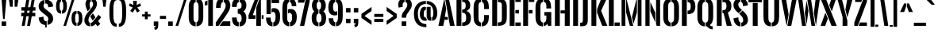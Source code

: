 SplineFontDB: 3.0
FontName: OswaldStencil-Bold
FullName: Oswald Stencil Bold
FamilyName: Oswald Stencil
Weight: Bold
Copyright: Copyright (c) 2011 by vernon adams. All rights reserved.
Version: 001.001
ItalicAngle: 0
UnderlinePosition: -92
UnderlineWidth: 90
Ascent: 1638
Descent: 410
sfntRevision: 0x00010000
LayerCount: 2
Layer: 0 0 "Back"  1
Layer: 1 0 "Fore"  0
NeedsXUIDChange: 1
XUID: [1021 14 500265001 936558]
FSType: 0
OS2Version: 3
OS2_WeightWidthSlopeOnly: 0
OS2_UseTypoMetrics: 1
CreationTime: 1321485720
ModificationTime: 1333187499
PfmFamily: 17
TTFWeight: 700
TTFWidth: 5
LineGap: 55
VLineGap: 0
Panose: 2 0 5 6 0 0 0 2 0 4
OS2TypoAscent: 3789
OS2TypoAOffset: 1
OS2TypoDescent: -972
OS2TypoDOffset: 1
OS2TypoLinegap: 121
OS2WinAscent: 3554
OS2WinAOffset: 1
OS2WinDescent: 898
OS2WinDOffset: 1
HheadAscent: 1
HheadAOffset: 1
HheadDescent: -3
HheadDOffset: 1
OS2SubXSize: 1331
OS2SubYSize: 1228
OS2SubXOff: 0
OS2SubYOff: 153
OS2SupXSize: 1331
OS2SupYSize: 1228
OS2SupXOff: 0
OS2SupYOff: 716
OS2StrikeYSize: 90
OS2StrikeYPos: 768
OS2Vendor: 'newt'
OS2CodePages: 20000091.00000000
OS2UnicodeRanges: 00000003.00000000.00000000.00000000
Lookup: 258 0 0 "'kern' Horizontal Kerning in Latin lookup 0"  {"'kern' Horizontal Kerning in Latin lookup 0 subtable"  } ['kern' ('latn' <'dflt' > ) ]
DEI: 91125
LangName: 1033 "" "" "" "newt: Oswald Stencil Bold: " "OswaldStencil-Bold" "1.000" "" "Oswald Stencil Bold is a trademark of vernon adams." "vernon adams" "vernon adams" "Copyright (c) 2011 by vernon adams. All rights reserved." 
Encoding: Google-webfonts-latin
Compacted: 1
UnicodeInterp: none
NameList: Adobe Glyph List
DisplaySize: -48
AntiAlias: 1
FitToEm: 1
WinInfo: 0 17 10
BeginPrivate: 4
BlueValues 27 [-49 0 1308 1325 1817 1879]
OtherBlues 11 [-387 -385]
BlueScale 10 0.00988237
BlueShift 1 0
EndPrivate
BeginChars: 65540 386

StartChar: .notdef
Encoding: 65536 -1 0
Width: 757
Flags: W
LayerCount: 2
Fore
SplineSet
232 106 m 1
 528 106 l 1
 528 1262 l 1
 232 1262 l 1
 232 106 l 1
105 -2 m 1
 105 1368 l 1
 656 1368 l 1
 656 -2 l 1
 105 -2 l 1
EndSplineSet
EndChar

StartChar: space
Encoding: 22 32 1
AltUni2: 0000a0.ffffffff.0
Width: 290
Flags: W
LayerCount: 2
EndChar

StartChar: exclam
Encoding: 23 33 2
Width: 504
Flags: W
LayerCount: 2
Fore
SplineSet
199 445 m 1
 100 1781 l 1
 410 1781 l 1
 301 445 l 1
 199 445 l 1
105 0 m 1
 105 286 l 1
 397 286 l 1
 397 0 l 1
 105 0 l 1
EndSplineSet
EndChar

StartChar: quotedbl
Encoding: 24 34 3
Width: 744
Flags: W
LayerCount: 2
Fore
SplineSet
135 1248 m 1
 54 1782 l 1
 320 1782 l 1
 314 1747 313 1282 308 1248 c 1
 135 1248 l 1
431 1248 m 1
 431 1782 l 1
 690 1782 l 1
 684 1747 605 1282 599 1248 c 1
 431 1248 l 1
EndSplineSet
EndChar

StartChar: numbersign
Encoding: 25 35 4
Width: 1121
Flags: W
LayerCount: 2
Fore
SplineSet
123 0 m 1
 233 626 l 1
 88 626 l 1
 88 852 l 1
 268 852 l 1
 296 994 l 1
 99 994 l 1
 99 1217 l 1
 332 1217 l 1
 430 1783 l 1
 625 1783 l 1
 526 1217 l 1
 675 1217 l 1
 774 1783 l 1
 968 1783 l 1
 869 1217 l 1
 1009 1217 l 1
 1009 994 l 1
 833 994 l 1
 806 852 l 1
 998 852 l 1
 998 626 l 1
 769 626 l 1
 659 0 l 1
 466 0 l 1
 576 626 l 1
 425 626 l 1
 315 0 l 1
 123 0 l 1
462 852 m 1
 612 852 l 1
 639 994 l 1
 489 994 l 1
 462 852 l 1
EndSplineSet
EndChar

StartChar: dollar
Encoding: 26 36 5
Width: 1101
Flags: W
LayerCount: 2
Fore
SplineSet
510 1459 m 1
 510 1890 l 1
 607 1890 l 1
 607 1704 l 1
 837 1690 1009 1527 1018 1300 c 0
 1019 1299 1018 1261 1019 1260 c 1
 701 1212 l 1
 702 1226 703 1248 703 1271 c 1
 697 1363 662 1463 553 1463 c 0
 538 1463 523 1461 510 1459 c 1
607 302 m 1
 607 -108 l 1
 510 -108 l 1
 510 56 l 1
 218 83 94 290 86 541 c 1
 399 603 l 1
 399 498 413 299 574 299 c 0
 586 299 597 300 607 302 c 1
657 60 m 1
 657 318 l 1
 699 342 714 389 714 448 c 0
 714 568 611 644 499 732 c 2
 346 852 l 2
 214 956 86 1075 86 1275 c 0
 86 1511 236 1661 460 1697 c 1
 460 1440 l 1
 417 1414 397 1367 397 1314 c 0
 397 1213 460 1147 546 1081 c 2
 705 959 l 2
 896 813 1025 695 1025 456 c 0
 1025 237 866 89 657 60 c 1
EndSplineSet
EndChar

StartChar: percent
Encoding: 27 37 6
Width: 1866
Flags: W
LayerCount: 2
Fore
SplineSet
561 0 m 1
 1132 1810 l 1
 1299 1810 l 1
 727 0 l 1
 561 0 l 1
1459 794 m 1
 1459 981 l 1
 1699 969 1784 791 1784 525 c 2
 1784 465 l 2
 1784 204 1701 8 1459 -5 c 1
 1458 181 l 1
 1538 201 1549 318 1549 466 c 2
 1549 521 l 2
 1549 669 1541 776 1459 794 c 1
1408 181 m 1
 1408 -5 l 1
 1166 8 1084 204 1084 465 c 2
 1084 525 l 2
 1084 790 1167 969 1408 981 c 1
 1409 795 l 1
 1327 778 1316 670 1316 522 c 2
 1316 466 l 2
 1316 318 1329 201 1408 181 c 1
459 1596 m 1
 459 1783 l 1
 699 1771 784 1593 784 1327 c 2
 784 1267 l 2
 784 1006 701 810 459 797 c 1
 458 983 l 1
 538 1003 549 1120 549 1268 c 2
 549 1323 l 2
 549 1471 541 1578 459 1596 c 1
408 983 m 1
 408 797 l 1
 166 810 84 1006 84 1267 c 2
 84 1327 l 2
 84 1592 167 1771 408 1783 c 1
 409 1597 l 1
 327 1580 316 1472 316 1324 c 2
 316 1268 l 2
 316 1120 329 1003 408 983 c 1
EndSplineSet
EndChar

StartChar: ampersand
Encoding: 28 38 7
Width: 1177
Flags: W
LayerCount: 2
Fore
SplineSet
306 892 m 2
 476 1102 l 2
 559 1205 635 1310 635 1432 c 0
 635 1499 610 1576 538 1590 c 1
 538 1812 l 1
 745 1796 882 1656 882 1444 c 0
 882 1224 742 1054 589 863 c 2
 420 652 l 2
 366 584 328 476 328 381 c 0
 328 297 357 223 430 196 c 1
 430 -29 l 1
 190 -21 66 152 66 369 c 0
 66 566 176 731 306 892 c 2
797 124 m 1
 717 27 603 -24 478 -29 c 1
 478 194 l 1
 542 199 593 243 636 296 c 2
 984 725 l 1
 1152 558 l 1
 953 314 l 1
 1098 126 l 1
 917 -35 l 1
 797 124 l 1
453 1155 m 1
 282 944 l 1
 211 1093 135 1289 135 1420 c 0
 135 1639 263 1810 489 1814 c 1
 489 1589 l 1
 417 1572 404 1478 404 1418 c 0
 404 1327 417 1247 453 1155 c 1
781 554 m 1
 608 341 l 1
 553 430 478 549 446 606 c 1
 618 816 l 1
 781 554 l 1
EndSplineSet
EndChar

StartChar: quoteright
Encoding: 385 8217 8
Width: 360
Flags: HW
LayerCount: 2
Fore
Refer: 104 39 N 1 0 0 1 0 0 3
EndChar

StartChar: parenleft
Encoding: 30 40 9
Width: 660
Flags: W
LayerCount: 2
Fore
SplineSet
616 138 m 1
 616 -64 l 1
 159 -64 147 492 147 848 c 0
 147 1182 107 1880 616 1880 c 1
 616 1678 l 1
 423 1678 402 1329 402 1084 c 0
 402 1017 404 958 404 917 c 0
 404 873 402 806 402 731 c 0
 402 481 424 138 616 138 c 1
EndSplineSet
EndChar

StartChar: parenright
Encoding: 31 41 10
Width: 662
Flags: W
LayerCount: 2
Fore
SplineSet
89 -64 m 1
 89 138 l 1
 281 138 303 481 303 731 c 0
 303 806 301 873 301 917 c 0
 301 957 302 1014 302 1079 c 0
 302 1325 282 1678 89 1678 c 1
 89 1880 l 1
 548 1880 559 1315 559 959 c 0
 559 623 593 -64 89 -64 c 1
EndSplineSet
EndChar

StartChar: asterisk
Encoding: 32 42 11
Width: 879
Flags: W
LayerCount: 2
Fore
SplineSet
605 870 m 1
 471 1104 l 1
 327 870 l 1
 156 972 l 1
 320 1206 l 1
 71 1302 l 1
 137 1475 l 1
 366 1356 l 1
 341 1629 l 1
 591 1629 l 1
 566 1356 l 1
 795 1475 l 1
 861 1302 l 1
 612 1206 l 1
 776 972 l 1
 605 870 l 1
EndSplineSet
EndChar

StartChar: plus
Encoding: 33 43 12
Width: 737
Flags: W
LayerCount: 2
Fore
SplineSet
57 607 m 1
 57 755 l 1
 233 755 l 1
 233 931 l 1
 419 931 l 1
 419 755 l 1
 598 755 l 1
 598 607 l 1
 419 607 l 1
 419 431 l 1
 233 431 l 1
 233 607 l 1
 57 607 l 1
EndSplineSet
EndChar

StartChar: comma
Encoding: 34 44 13
Width: 451
Flags: W
LayerCount: 2
Fore
SplineSet
155 -247 m 1
 117 -105 l 1
 194 -98 203 -77 204 -1 c 1
 90 -1 l 1
 90 286 l 1
 382 286 l 1
 382 235 382 186 382 140 c 0
 382 -87 368 -249 193 -249 c 0
 181 -249 168 -249 155 -247 c 1
EndSplineSet
EndChar

StartChar: hyphen
Encoding: 35 45 14
Width: 452
Flags: W
LayerCount: 2
Fore
SplineSet
29 452 m 1
 29 651 l 1
 423 651 l 1
 423 452 l 1
 29 452 l 1
EndSplineSet
EndChar

StartChar: period
Encoding: 36 46 15
Width: 494
Flags: W
LayerCount: 2
Fore
SplineSet
103 0 m 1
 103 286 l 1
 396 286 l 1
 396 0 l 1
 103 0 l 1
EndSplineSet
EndChar

StartChar: slash
Encoding: 37 47 16
Width: 841
Flags: W
LayerCount: 2
Fore
SplineSet
64 0 m 1
 636 1810 l 1
 808 1810 l 1
 235 0 l 1
 64 0 l 1
EndSplineSet
EndChar

StartChar: zero
Encoding: 38 48 17
Width: 1125
Flags: W
LayerCount: 2
Fore
SplineSet
542 232 m 1
 542 -33 l 1
 226 -24 95 227 95 522 c 2
 95 1258 l 2
 95 1559 221 1805 542 1814 c 1
 542 1548 l 1
 416 1533 402 1376 402 1266 c 2
 402 514 l 2
 402 406 422 247 542 232 c 1
592 -32 m 1
 592 234 l 1
 705 256 726 408 726 514 c 2
 726 1266 l 2
 726 1374 709 1526 592 1547 c 1
 592 1813 l 1
 906 1800 1031 1556 1031 1258 c 2
 1031 522 l 2
 1031 232 897 -17 592 -32 c 1
EndSplineSet
EndChar

StartChar: one
Encoding: 39 49 18
Width: 644
Flags: W
LayerCount: 2
Fore
SplineSet
177 1671 m 1
 178 1353 l 1
 2 1336 l 1
 2 1574 l 1
 63 1600 124 1629 177 1671 c 1
227 0 m 1
 226 1694 l 1
 256 1716 275 1743 298 1783 c 1
 528 1783 l 1
 528 0 l 1
 227 0 l 1
EndSplineSet
EndChar

StartChar: two
Encoding: 40 50 19
Width: 1045
Flags: W
LayerCount: 2
Fore
SplineSet
471 332 m 1
 226 0 l 1
 47 0 l 1
 47 219 l 1
 515 904 l 2
 596 1022 684 1176 684 1324 c 0
 684 1422 647 1534 553 1550 c 1
 553 1815 l 1
 835 1805 987 1614 987 1324 c 0
 987 1129 890 943 778 786 c 1
 701 667 546 441 471 332 c 1
504 1815 m 1
 504 1550 l 1
 361 1526 366 1293 366 1175 c 1
 64 1175 l 1
 64 1268 l 2
 64 1578 186 1804 504 1815 c 1
289 0 m 1
 507 296 l 1
 982 296 l 1
 982 0 l 1
 289 0 l 1
EndSplineSet
EndChar

StartChar: three
Encoding: 41 51 20
Width: 1065
Flags: W
LayerCount: 2
Fore
SplineSet
506 1815 m 1
 506 1550 l 1
 386 1528 375 1361 373 1238 c 1
 70 1238 l 1
 70 1333 l 2
 70 1611 216 1803 506 1815 c 1
506 234 m 1
 506 -33 l 1
 171 -22 76 206 70 493 c 1
 70 546 l 1
 373 546 l 1
 374 416 384 255 506 234 c 1
556 -33 m 1
 556 233 l 1
 676 246 690 381 690 514 c 0
 690 688 616 802 441 802 c 1
 441 1103 l 1
 601 1103 690 1145 690 1333 c 0
 690 1448 661 1539 556 1551 c 1
 556 1816 l 1
 846 1807 996 1611 996 1332 c 0
 996 1171 927 1019 802 950 c 1
 930 864 996 708 996 515 c 0
 996 208 880 -22 556 -33 c 1
EndSplineSet
EndChar

StartChar: four
Encoding: 42 52 21
Width: 1056
Flags: W
LayerCount: 2
Fore
SplineSet
558 1176 m 1
 773 1782 l 1
 860 1782 l 1
 860 0 l 1
 558 0 l 1
 558 1176 l 1
508 696 m 1
 508 453 l 1
 60 453 l 1
 60 696 l 1
 490 1782 l 1
 720 1782 l 1
 334 696 l 1
 508 696 l 1
910 453 m 1
 910 696 l 1
 1028 696 l 1
 1028 453 l 1
 910 453 l 1
EndSplineSet
EndChar

StartChar: five
Encoding: 43 53 22
Width: 1093
Flags: W
LayerCount: 2
Fore
SplineSet
473 1490 m 1
 473 1782 l 1
 958 1782 l 1
 958 1490 l 1
 473 1490 l 1
473 869 m 1
 473 1123 l 1
 519 1147 569 1161 623 1161 c 0
 938 1161 1026 899 1026 614 c 0
 1026 292 943 -23 583 -33 c 1
 583 226 l 1
 722 251 728 462 728 617 c 0
 728 759 706 911 571 911 c 0
 535 911 501 894 473 869 c 1
146 1782 m 1
 423 1782 l 1
 423 771 l 1
 146 771 l 1
 146 1782 l 1
533 224 m 1
 533 -32 l 1
 206 -15 114 230 114 540 c 1
 417 542 l 1
 417 357 431 237 533 224 c 1
EndSplineSet
EndChar

StartChar: six
Encoding: 44 54 23
Width: 1090
Flags: W
LayerCount: 2
Fore
SplineSet
401 1196 m 2
 401 523 l 2
 401 391 427 252 534 234 c 1
 534 -29 l 1
 220 -16 95 253 95 537 c 2
 95 1203 l 2
 95 1492 191 1800 534 1814 c 1
 534 1549 l 1
 421 1530 401 1349 401 1196 c 2
451 817 m 1
 451 1071 l 1
 501 1092 558 1102 615 1102 c 0
 937 1102 1026 854 1026 566 c 0
 1026 270 906 -13 584 -28 c 1
 584 234 l 1
 709 253 721 430 721 558 c 0
 721 699 701 848 560 848 c 0
 521 848 482 836 451 817 c 1
584 1548 m 1
 584 1814 l 1
 862 1801 994 1584 994 1316 c 2
 994 1285 l 1
 699 1285 l 1
 698 1408 677 1527 584 1548 c 1
EndSplineSet
EndChar

StartChar: seven
Encoding: 45 55 24
Width: 805
Flags: W
LayerCount: 2
Fore
SplineSet
483 1782 m 1
 427 1516 l 1
 31 1516 l 1
 31 1782 l 1
 483 1782 l 1
154 0 m 1
 534 1782 l 1
 782 1782 l 1
 782 1617 l 1
 427 0 l 1
 154 0 l 1
EndSplineSet
EndChar

StartChar: eight
Encoding: 46 56 25
Width: 1094
Flags: W
LayerCount: 2
Fore
SplineSet
530 217 m 1
 530 -30 l 1
 202 -20 91 202 91 513 c 0
 91 708 136 850 263 943 c 1
 158 1030 108 1173 108 1332 c 0
 108 1609 241 1806 530 1816 c 1
 530 1573 l 1
 436 1558 412 1453 412 1356 c 0
 412 1239 425 1080 530 1055 c 1
 530 811 l 1
 410 787 388 622 388 497 c 0
 388 364 404 231 530 217 c 1
580 -30 m 1
 580 217 l 1
 705 232 723 365 723 497 c 0
 723 622 703 788 580 811 c 1
 580 1055 l 1
 687 1078 699 1239 699 1356 c 0
 699 1451 676 1558 580 1573 c 1
 580 1816 l 1
 870 1806 1001 1609 1001 1332 c 0
 1001 1173 954 1030 847 943 c 1
 973 850 1021 709 1021 513 c 0
 1021 202 908 -19 580 -30 c 1
EndSplineSet
EndChar

StartChar: nine
Encoding: 47 57 26
Width: 1108
Flags: W
LayerCount: 2
Fore
SplineSet
713 1259 m 2
 713 1390 687 1527 583 1548 c 1
 583 1814 l 1
 893 1798 1018 1512 1018 1216 c 2
 1018 610 l 2
 1018 307 925 -11 583 -28 c 1
 583 234 l 1
 707 259 713 487 713 623 c 2
 713 1259 l 2
663 963 m 1
 663 709 l 1
 614 691 561 682 504 682 c 0
 178 682 87 930 87 1217 c 0
 87 1513 209 1802 533 1815 c 1
 533 1550 l 1
 408 1533 393 1361 393 1230 c 0
 393 1092 410 932 552 932 c 0
 590 932 631 944 663 963 c 1
533 234 m 1
 533 -29 l 1
 244 -19 118 197 111 468 c 1
 111 497 l 1
 407 497 l 1
 409 372 427 250 533 234 c 1
EndSplineSet
EndChar

StartChar: colon
Encoding: 48 58 27
Width: 497
Flags: W
LayerCount: 2
Fore
SplineSet
105 878 m 1
 105 1164 l 1
 395 1164 l 1
 395 878 l 1
 105 878 l 1
105 179 m 1
 105 463 l 1
 395 463 l 1
 395 179 l 1
 105 179 l 1
EndSplineSet
EndChar

StartChar: semicolon
Encoding: 49 59 28
Width: 490
Flags: W
LayerCount: 2
Fore
SplineSet
95 878 m 1
 95 1164 l 1
 386 1164 l 1
 386 878 l 1
 95 878 l 1
158 -74 m 1
 121 67 l 1
 198 75 207 96 208 172 c 1
 94 172 l 1
 94 459 l 1
 386 459 l 1
 386 411 386 365 386 322 c 0
 386 89 374 -76 197 -76 c 0
 185 -76 172 -76 158 -74 c 1
EndSplineSet
EndChar

StartChar: less
Encoding: 50 60 29
Width: 834
Flags: W
LayerCount: 2
Fore
SplineSet
74 518 m 1
 74 779 l 1
 727 1235 l 1
 727 971 l 1
 275 650 l 1
 435 534 567 441 727 326 c 1
 727 62 l 1
 727 62 106 495 74 518 c 1
EndSplineSet
EndChar

StartChar: equal
Encoding: 51 61 30
Width: 759
Flags: W
LayerCount: 2
Fore
SplineSet
83 581 m 1
 83 780 l 1
 671 780 l 1
 671 581 l 1
 83 581 l 1
83 257 m 1
 83 455 l 1
 671 455 l 1
 671 257 l 1
 83 257 l 1
EndSplineSet
EndChar

StartChar: greater
Encoding: 52 62 31
Width: 834
Flags: W
LayerCount: 2
Fore
SplineSet
112 62 m 1
 112 326 l 1
 563 650 l 1
 518 682 157 939 112 971 c 1
 112 1236 l 1
 112 1236 732 801 764 779 c 1
 764 518 l 1
 112 62 l 1
EndSplineSet
EndChar

StartChar: question
Encoding: 53 63 32
Width: 950
Flags: W
LayerCount: 2
Fore
SplineSet
449 1815 m 1
 449 1558 l 1
 370 1544 325 1468 325 1368 c 0
 325 1337 330 1271 339 1240 c 1
 66 1194 l 1
 51 1250 43 1338 43 1389 c 0
 43 1632 182 1805 449 1815 c 1
499 1558 m 1
 499 1815 l 1
 756 1805 920 1650 920 1368 c 0
 920 1053 558 834 558 605 c 2
 558 534 l 1
 268 534 l 1
 268 631 l 2
 268 930 628 1100 628 1383 c 0
 628 1492 576 1548 499 1558 c 1
263 0 m 1
 263 292 l 1
 563 292 l 1
 563 0 l 1
 263 0 l 1
EndSplineSet
EndChar

StartChar: at
Encoding: 54 64 33
Width: 1662
Flags: W
LayerCount: 2
Fore
SplineSet
1253 330 m 1
 1253 547 l 1
 1319 576 1335 715 1335 811 c 0
 1335 1179 1222 1401 905 1427 c 1
 905 1628 l 1
 1356 1602 1592 1293 1592 813 c 0
 1592 560 1482 343 1253 330 c 1
1203 544 m 1
 1203 329 l 1
 1139 330 1046 336 978 394 c 1
 905 576 l 1
 905 1241 l 1
 1160 1241 l 1
 1160 658 l 2
 1160 651 1160 644 1160 636 c 0
 1160 599 1163 554 1203 544 c 1
885 110 m 1
 885 -91 l 1
 324 -75 81 221 81 808 c 0
 81 1305 374 1630 854 1630 c 1
 854 1430 l 1
 537 1430 337 1205 337 807 c 0
 337 370 491 128 885 110 c 1
855 1226 m 1
 855 1044 l 1
 851 1045 847 1045 843 1045 c 0
 719 1045 717 866 717 754 c 0
 717 654 732 542 823 542 c 0
 834 542 844 544 854 547 c 1
 935 355 l 1
 886 335 829 329 780 329 c 0
 557 329 461 557 461 743 c 0
 461 965 534 1249 762 1249 c 0
 792 1249 827 1241 855 1226 c 1
EndSplineSet
EndChar

StartChar: A
Encoding: 55 65 34
Width: 1100
Flags: W
LayerCount: 2
Fore
SplineSet
572 1135 m 1
 455 1782 l 1
 697 1782 l 1
 1075 0 l 1
 770 0 l 1
 572 1135 l 1
403 1782 m 1
 524 1114 l 1
 438 584 l 1
 620 584 l 1
 647 399 l 1
 415 399 l 1
 338 0 l 1
 25 0 l 1
 403 1782 l 1
EndSplineSet
Kerns2: 279 -29 "'kern' Horizontal Kerning in Latin lookup 0 subtable"  278 -29 "'kern' Horizontal Kerning in Latin lookup 0 subtable"  277 -29 "'kern' Horizontal Kerning in Latin lookup 0 subtable"  276 -29 "'kern' Horizontal Kerning in Latin lookup 0 subtable"  274 -15 "'kern' Horizontal Kerning in Latin lookup 0 subtable"  273 -15 "'kern' Horizontal Kerning in Latin lookup 0 subtable"  272 -15 "'kern' Horizontal Kerning in Latin lookup 0 subtable"  271 -15 "'kern' Horizontal Kerning in Latin lookup 0 subtable"  261 -15 "'kern' Horizontal Kerning in Latin lookup 0 subtable"  260 -15 "'kern' Horizontal Kerning in Latin lookup 0 subtable"  259 -15 "'kern' Horizontal Kerning in Latin lookup 0 subtable"  258 -15 "'kern' Horizontal Kerning in Latin lookup 0 subtable"  247 -29 "'kern' Horizontal Kerning in Latin lookup 0 subtable"  246 -48 "'kern' Horizontal Kerning in Latin lookup 0 subtable"  218 -90 "'kern' Horizontal Kerning in Latin lookup 0 subtable"  217 -187 "'kern' Horizontal Kerning in Latin lookup 0 subtable"  216 -15 "'kern' Horizontal Kerning in Latin lookup 0 subtable"  215 -15 "'kern' Horizontal Kerning in Latin lookup 0 subtable"  214 -15 "'kern' Horizontal Kerning in Latin lookup 0 subtable"  213 -24 "'kern' Horizontal Kerning in Latin lookup 0 subtable"  212 -10 "'kern' Horizontal Kerning in Latin lookup 0 subtable"  211 -29 "'kern' Horizontal Kerning in Latin lookup 0 subtable"  210 -29 "'kern' Horizontal Kerning in Latin lookup 0 subtable"  209 -29 "'kern' Horizontal Kerning in Latin lookup 0 subtable"  208 -29 "'kern' Horizontal Kerning in Latin lookup 0 subtable"  207 -29 "'kern' Horizontal Kerning in Latin lookup 0 subtable"  197 -48 "'kern' Horizontal Kerning in Latin lookup 0 subtable"  189 -90 "'kern' Horizontal Kerning in Latin lookup 0 subtable"  188 -84 "'kern' Horizontal Kerning in Latin lookup 0 subtable"  187 -15 "'kern' Horizontal Kerning in Latin lookup 0 subtable"  186 -15 "'kern' Horizontal Kerning in Latin lookup 0 subtable"  185 -15 "'kern' Horizontal Kerning in Latin lookup 0 subtable"  184 -15 "'kern' Horizontal Kerning in Latin lookup 0 subtable"  183 -10 "'kern' Horizontal Kerning in Latin lookup 0 subtable"  182 -29 "'kern' Horizontal Kerning in Latin lookup 0 subtable"  181 -29 "'kern' Horizontal Kerning in Latin lookup 0 subtable"  180 -29 "'kern' Horizontal Kerning in Latin lookup 0 subtable"  179 -29 "'kern' Horizontal Kerning in Latin lookup 0 subtable"  178 -29 "'kern' Horizontal Kerning in Latin lookup 0 subtable"  168 -29 "'kern' Horizontal Kerning in Latin lookup 0 subtable"  90 -187 "'kern' Horizontal Kerning in Latin lookup 0 subtable"  88 -67 "'kern' Horizontal Kerning in Latin lookup 0 subtable"  87 -77 "'kern' Horizontal Kerning in Latin lookup 0 subtable"  86 -15 "'kern' Horizontal Kerning in Latin lookup 0 subtable"  85 -88 "'kern' Horizontal Kerning in Latin lookup 0 subtable"  84 -10 "'kern' Horizontal Kerning in Latin lookup 0 subtable"  82 -29 "'kern' Horizontal Kerning in Latin lookup 0 subtable"  81 -5 "'kern' Horizontal Kerning in Latin lookup 0 subtable"  80 -29 "'kern' Horizontal Kerning in Latin lookup 0 subtable"  72 -29 "'kern' Horizontal Kerning in Latin lookup 0 subtable"  68 -29 "'kern' Horizontal Kerning in Latin lookup 0 subtable"  58 -90 "'kern' Horizontal Kerning in Latin lookup 0 subtable"  56 -49 "'kern' Horizontal Kerning in Latin lookup 0 subtable"  55 -79 "'kern' Horizontal Kerning in Latin lookup 0 subtable"  54 -15 "'kern' Horizontal Kerning in Latin lookup 0 subtable"  53 -103 "'kern' Horizontal Kerning in Latin lookup 0 subtable"  52 -10 "'kern' Horizontal Kerning in Latin lookup 0 subtable"  50 -29 "'kern' Horizontal Kerning in Latin lookup 0 subtable"  48 -29 "'kern' Horizontal Kerning in Latin lookup 0 subtable"  40 -29 "'kern' Horizontal Kerning in Latin lookup 0 subtable"  36 -29 "'kern' Horizontal Kerning in Latin lookup 0 subtable"  8 -74 "'kern' Horizontal Kerning in Latin lookup 0 subtable" 
EndChar

StartChar: B
Encoding: 56 66 35
Width: 1115
Flags: W
LayerCount: 2
Fore
SplineSet
482 856 m 1
 482 1067 l 1
 533 1067 l 2
 675 1067 708 1188 708 1330 c 0
 708 1537 630 1567 492 1567 c 2
 482 1567 l 1
 482 1782 l 1
 486 1782 l 2
 794 1782 1002 1674 1002 1324 c 0
 1002 1144 917 1033 749 973 c 1
 969 914 1047 734 1047 527 c 0
 1047 184 900 0 550 0 c 2
 482 0 l 1
 482 226 l 1
 520 226 l 2
 709 226 739 338 739 546 c 0
 739 723 693 856 521 856 c 2
 482 856 l 1
432 0 m 1
 116 0 l 1
 116 1782 l 1
 432 1782 l 1
 432 0 l 1
EndSplineSet
Kerns2: 274 -15 "'kern' Horizontal Kerning in Latin lookup 0 subtable"  273 -15 "'kern' Horizontal Kerning in Latin lookup 0 subtable"  272 -15 "'kern' Horizontal Kerning in Latin lookup 0 subtable"  271 -15 "'kern' Horizontal Kerning in Latin lookup 0 subtable"  261 -15 "'kern' Horizontal Kerning in Latin lookup 0 subtable"  260 -15 "'kern' Horizontal Kerning in Latin lookup 0 subtable"  259 -15 "'kern' Horizontal Kerning in Latin lookup 0 subtable"  258 -15 "'kern' Horizontal Kerning in Latin lookup 0 subtable"  216 -15 "'kern' Horizontal Kerning in Latin lookup 0 subtable"  215 -15 "'kern' Horizontal Kerning in Latin lookup 0 subtable"  214 -15 "'kern' Horizontal Kerning in Latin lookup 0 subtable"  213 -15 "'kern' Horizontal Kerning in Latin lookup 0 subtable"  196 -43 "'kern' Horizontal Kerning in Latin lookup 0 subtable"  195 -43 "'kern' Horizontal Kerning in Latin lookup 0 subtable"  194 -43 "'kern' Horizontal Kerning in Latin lookup 0 subtable"  193 -43 "'kern' Horizontal Kerning in Latin lookup 0 subtable"  192 -43 "'kern' Horizontal Kerning in Latin lookup 0 subtable"  191 -43 "'kern' Horizontal Kerning in Latin lookup 0 subtable"  187 -15 "'kern' Horizontal Kerning in Latin lookup 0 subtable"  186 -15 "'kern' Horizontal Kerning in Latin lookup 0 subtable"  185 -15 "'kern' Horizontal Kerning in Latin lookup 0 subtable"  184 -15 "'kern' Horizontal Kerning in Latin lookup 0 subtable"  167 -22 "'kern' Horizontal Kerning in Latin lookup 0 subtable"  166 -22 "'kern' Horizontal Kerning in Latin lookup 0 subtable"  165 -22 "'kern' Horizontal Kerning in Latin lookup 0 subtable"  164 -22 "'kern' Horizontal Kerning in Latin lookup 0 subtable"  163 -22 "'kern' Horizontal Kerning in Latin lookup 0 subtable"  162 -22 "'kern' Horizontal Kerning in Latin lookup 0 subtable"  137 -22 "'kern' Horizontal Kerning in Latin lookup 0 subtable"  133 -22 "'kern' Horizontal Kerning in Latin lookup 0 subtable"  86 -15 "'kern' Horizontal Kerning in Latin lookup 0 subtable"  66 -43 "'kern' Horizontal Kerning in Latin lookup 0 subtable"  54 -15 "'kern' Horizontal Kerning in Latin lookup 0 subtable"  34 -22 "'kern' Horizontal Kerning in Latin lookup 0 subtable"  15 -39 "'kern' Horizontal Kerning in Latin lookup 0 subtable"  13 -49 "'kern' Horizontal Kerning in Latin lookup 0 subtable" 
EndChar

StartChar: C
Encoding: 57 67 36
Width: 1152
Flags: W
LayerCount: 2
Fore
SplineSet
620 -33 m 1
 620 214 l 1
 747 232 768 388 768 535 c 2
 768 705 l 1
 1077 705 l 1
 1077 568 l 1
 1073 259 974 -20 620 -33 c 1
620 1567 m 1
 620 1815 l 1
 959 1803 1077 1558 1077 1232 c 2
 1077 1096 l 1
 767 1096 l 1
 767 1248 l 2
 767 1390 749 1549 620 1567 c 1
570 1815 m 1
 570 1568 l 1
 434 1553 408 1407 408 1280 c 2
 408 501 l 2
 408 374 434 228 570 213 c 1
 570 -33 l 1
 203 -21 92 251 92 578 c 2
 92 1202 l 2
 92 1536 204 1803 570 1815 c 1
EndSplineSet
Kerns2: 218 -25 "'kern' Horizontal Kerning in Latin lookup 0 subtable"  217 -25 "'kern' Horizontal Kerning in Latin lookup 0 subtable"  196 -9 "'kern' Horizontal Kerning in Latin lookup 0 subtable"  195 -9 "'kern' Horizontal Kerning in Latin lookup 0 subtable"  194 -9 "'kern' Horizontal Kerning in Latin lookup 0 subtable"  193 -9 "'kern' Horizontal Kerning in Latin lookup 0 subtable"  192 -9 "'kern' Horizontal Kerning in Latin lookup 0 subtable"  191 -9 "'kern' Horizontal Kerning in Latin lookup 0 subtable"  189 8 "'kern' Horizontal Kerning in Latin lookup 0 subtable"  188 8 "'kern' Horizontal Kerning in Latin lookup 0 subtable"  167 -3 "'kern' Horizontal Kerning in Latin lookup 0 subtable"  166 -3 "'kern' Horizontal Kerning in Latin lookup 0 subtable"  165 -3 "'kern' Horizontal Kerning in Latin lookup 0 subtable"  164 -3 "'kern' Horizontal Kerning in Latin lookup 0 subtable"  163 -3 "'kern' Horizontal Kerning in Latin lookup 0 subtable"  162 -3 "'kern' Horizontal Kerning in Latin lookup 0 subtable"  137 -3 "'kern' Horizontal Kerning in Latin lookup 0 subtable"  133 -3 "'kern' Horizontal Kerning in Latin lookup 0 subtable"  90 -25 "'kern' Horizontal Kerning in Latin lookup 0 subtable"  66 -9 "'kern' Horizontal Kerning in Latin lookup 0 subtable"  58 8 "'kern' Horizontal Kerning in Latin lookup 0 subtable"  34 -3 "'kern' Horizontal Kerning in Latin lookup 0 subtable" 
EndChar

StartChar: D
Encoding: 58 68 37
Width: 1148
Flags: W
LayerCount: 2
Fore
SplineSet
482 0 m 1
 482 225 l 1
 491 225 l 2
 686 225 739 270 739 437 c 2
 739 1362 l 2
 739 1504 665 1555 496 1556 c 1
 482 1556 l 1
 482 1782 l 1
 494 1782 l 2
 943 1782 1056 1596 1056 1215 c 2
 1056 600 l 2
 1056 212 970 0 491 0 c 2
 482 0 l 1
432 0 m 1
 116 0 l 1
 116 1782 l 1
 432 1782 l 1
 432 0 l 1
EndSplineSet
Kerns2: 218 -47 "'kern' Horizontal Kerning in Latin lookup 0 subtable"  217 -47 "'kern' Horizontal Kerning in Latin lookup 0 subtable"  196 -21 "'kern' Horizontal Kerning in Latin lookup 0 subtable"  195 -21 "'kern' Horizontal Kerning in Latin lookup 0 subtable"  194 -21 "'kern' Horizontal Kerning in Latin lookup 0 subtable"  193 -21 "'kern' Horizontal Kerning in Latin lookup 0 subtable"  192 -21 "'kern' Horizontal Kerning in Latin lookup 0 subtable"  191 -21 "'kern' Horizontal Kerning in Latin lookup 0 subtable"  189 -35 "'kern' Horizontal Kerning in Latin lookup 0 subtable"  188 -35 "'kern' Horizontal Kerning in Latin lookup 0 subtable"  167 -21 "'kern' Horizontal Kerning in Latin lookup 0 subtable"  166 -21 "'kern' Horizontal Kerning in Latin lookup 0 subtable"  165 -21 "'kern' Horizontal Kerning in Latin lookup 0 subtable"  164 -21 "'kern' Horizontal Kerning in Latin lookup 0 subtable"  163 -21 "'kern' Horizontal Kerning in Latin lookup 0 subtable"  162 -21 "'kern' Horizontal Kerning in Latin lookup 0 subtable"  137 -21 "'kern' Horizontal Kerning in Latin lookup 0 subtable"  133 -21 "'kern' Horizontal Kerning in Latin lookup 0 subtable"  90 -47 "'kern' Horizontal Kerning in Latin lookup 0 subtable"  89 -6 "'kern' Horizontal Kerning in Latin lookup 0 subtable"  88 -29 "'kern' Horizontal Kerning in Latin lookup 0 subtable"  87 -16 "'kern' Horizontal Kerning in Latin lookup 0 subtable"  66 -21 "'kern' Horizontal Kerning in Latin lookup 0 subtable"  58 -35 "'kern' Horizontal Kerning in Latin lookup 0 subtable"  57 -11 "'kern' Horizontal Kerning in Latin lookup 0 subtable"  56 -29 "'kern' Horizontal Kerning in Latin lookup 0 subtable"  55 -16 "'kern' Horizontal Kerning in Latin lookup 0 subtable"  34 -21 "'kern' Horizontal Kerning in Latin lookup 0 subtable"  15 -63 "'kern' Horizontal Kerning in Latin lookup 0 subtable"  13 -43 "'kern' Horizontal Kerning in Latin lookup 0 subtable" 
EndChar

StartChar: E
Encoding: 59 69 38
Width: 871
Flags: W
LayerCount: 2
Fore
SplineSet
432 0 m 1
 116 0 l 1
 116 1782 l 1
 432 1782 l 1
 432 0 l 1
482 0 m 1
 482 221 l 1
 833 221 l 1
 833 0 l 1
 482 0 l 1
482 1561 m 1
 482 1782 l 1
 833 1782 l 1
 833 1561 l 1
 482 1561 l 1
482 810 m 1
 482 1035 l 1
 717 1035 l 1
 717 810 l 1
 482 810 l 1
EndSplineSet
EndChar

StartChar: F
Encoding: 60 70 39
Width: 842
Flags: W
LayerCount: 2
Fore
SplineSet
432 0 m 1
 116 0 l 1
 116 1782 l 1
 432 1782 l 1
 432 0 l 1
482 1561 m 1
 482 1782 l 1
 833 1782 l 1
 833 1561 l 1
 482 1561 l 1
482 810 m 1
 482 1035 l 1
 717 1035 l 1
 717 810 l 1
 482 810 l 1
EndSplineSet
Kerns2: 279 -29 "'kern' Horizontal Kerning in Latin lookup 0 subtable"  277 -29 "'kern' Horizontal Kerning in Latin lookup 0 subtable"  246 -14 "'kern' Horizontal Kerning in Latin lookup 0 subtable"  211 -29 "'kern' Horizontal Kerning in Latin lookup 0 subtable"  210 -29 "'kern' Horizontal Kerning in Latin lookup 0 subtable"  209 -29 "'kern' Horizontal Kerning in Latin lookup 0 subtable"  208 -29 "'kern' Horizontal Kerning in Latin lookup 0 subtable"  207 -29 "'kern' Horizontal Kerning in Latin lookup 0 subtable"  201 -27 "'kern' Horizontal Kerning in Latin lookup 0 subtable"  200 -27 "'kern' Horizontal Kerning in Latin lookup 0 subtable"  199 -27 "'kern' Horizontal Kerning in Latin lookup 0 subtable"  198 -27 "'kern' Horizontal Kerning in Latin lookup 0 subtable"  197 -14 "'kern' Horizontal Kerning in Latin lookup 0 subtable"  196 -119 "'kern' Horizontal Kerning in Latin lookup 0 subtable"  195 -119 "'kern' Horizontal Kerning in Latin lookup 0 subtable"  194 -122 "'kern' Horizontal Kerning in Latin lookup 0 subtable"  193 -119 "'kern' Horizontal Kerning in Latin lookup 0 subtable"  192 -119 "'kern' Horizontal Kerning in Latin lookup 0 subtable"  191 -119 "'kern' Horizontal Kerning in Latin lookup 0 subtable"  167 -93 "'kern' Horizontal Kerning in Latin lookup 0 subtable"  166 -93 "'kern' Horizontal Kerning in Latin lookup 0 subtable"  165 -93 "'kern' Horizontal Kerning in Latin lookup 0 subtable"  164 -93 "'kern' Horizontal Kerning in Latin lookup 0 subtable"  163 -93 "'kern' Horizontal Kerning in Latin lookup 0 subtable"  162 -93 "'kern' Horizontal Kerning in Latin lookup 0 subtable"  137 -93 "'kern' Horizontal Kerning in Latin lookup 0 subtable"  133 -93 "'kern' Horizontal Kerning in Latin lookup 0 subtable"  82 -29 "'kern' Horizontal Kerning in Latin lookup 0 subtable"  80 -29 "'kern' Horizontal Kerning in Latin lookup 0 subtable"  70 -27 "'kern' Horizontal Kerning in Latin lookup 0 subtable"  68 -14 "'kern' Horizontal Kerning in Latin lookup 0 subtable"  66 -172 "'kern' Horizontal Kerning in Latin lookup 0 subtable"  34 -93 "'kern' Horizontal Kerning in Latin lookup 0 subtable"  13 -194 "'kern' Horizontal Kerning in Latin lookup 0 subtable" 
EndChar

StartChar: G
Encoding: 61 71 40
Width: 1211
Flags: W
LayerCount: 2
Fore
SplineSet
628 1568 m 1
 628 1815 l 1
 982 1805 1099 1552 1099 1221 c 2
 1099 1136 l 1
 794 1136 l 1
 794 1236 l 2
 794 1382 781 1552 628 1568 c 1
623 -25 m 1
 623 213 l 1
 767 225 794 378 794 497 c 2
 794 674 l 1
 665 674 l 1
 665 903 l 1
 1110 903 l 1
 1110 0 l 1
 901 0 l 1
 855 135 l 1
 809 54 720 -4 623 -25 c 1
574 214 m 1
 574 -32 l 1
 565 -33 557 -33 548 -33 c 0
 192 -33 92 292 92 545 c 2
 92 1200 l 2
 92 1533 206 1801 578 1814 c 1
 578 1567 l 1
 440 1550 408 1408 408 1285 c 2
 408 490 l 2
 408 370 436 232 574 214 c 1
EndSplineSet
EndChar

StartChar: H
Encoding: 62 72 41
Width: 1187
Flags: W
LayerCount: 2
Fore
SplineSet
753 1782 m 1
 1072 1782 l 1
 1072 0 l 1
 753 0 l 1
 753 810 l 1
 482 810 l 1
 482 1012 l 1
 753 1012 l 1
 753 1782 l 1
433 1782 m 1
 432 0 l 1
 116 0 l 1
 116 1782 l 1
 433 1782 l 1
EndSplineSet
EndChar

StartChar: I
Encoding: 63 73 42
Width: 548
Flags: W
LayerCount: 2
Fore
SplineSet
115 0 m 1
 115 1782 l 1
 432 1782 l 1
 432 0 l 1
 115 0 l 1
EndSplineSet
EndChar

StartChar: J
Encoding: 64 74 43
Width: 612
Flags: W
LayerCount: 2
Fore
SplineSet
3 -26 m 1
 3 198 l 1
 149 198 181 226 181 429 c 2
 181 1782 l 1
 497 1782 l 1
 497 427 l 2
 497 123 440 -26 99 -26 c 2
 3 -26 l 1
EndSplineSet
Kerns2: 196 -10 "'kern' Horizontal Kerning in Latin lookup 0 subtable"  195 -10 "'kern' Horizontal Kerning in Latin lookup 0 subtable"  194 -10 "'kern' Horizontal Kerning in Latin lookup 0 subtable"  193 -10 "'kern' Horizontal Kerning in Latin lookup 0 subtable"  192 -10 "'kern' Horizontal Kerning in Latin lookup 0 subtable"  191 -10 "'kern' Horizontal Kerning in Latin lookup 0 subtable"  167 -10 "'kern' Horizontal Kerning in Latin lookup 0 subtable"  166 -10 "'kern' Horizontal Kerning in Latin lookup 0 subtable"  165 -10 "'kern' Horizontal Kerning in Latin lookup 0 subtable"  164 -10 "'kern' Horizontal Kerning in Latin lookup 0 subtable"  163 -10 "'kern' Horizontal Kerning in Latin lookup 0 subtable"  162 -10 "'kern' Horizontal Kerning in Latin lookup 0 subtable"  137 -10 "'kern' Horizontal Kerning in Latin lookup 0 subtable"  133 -10 "'kern' Horizontal Kerning in Latin lookup 0 subtable"  66 -10 "'kern' Horizontal Kerning in Latin lookup 0 subtable"  34 -10 "'kern' Horizontal Kerning in Latin lookup 0 subtable" 
EndChar

StartChar: K
Encoding: 65 75 44
Width: 1147
Flags: W
LayerCount: 2
Fore
SplineSet
482 857 m 1
 482 1094 l 1
 754 1782 l 1
 1105 1782 l 1
 741 981 l 1
 1144 0 l 1
 815 0 l 1
 482 857 l 1
432 0 m 1
 116 0 l 1
 116 1782 l 1
 432 1782 l 1
 432 0 l 1
EndSplineSet
EndChar

StartChar: L
Encoding: 66 76 45
Width: 837
Flags: W
LayerCount: 2
Fore
SplineSet
432 0 m 1
 116 0 l 1
 116 1782 l 1
 432 1782 l 1
 432 0 l 1
482 0 m 1
 482 221 l 1
 818 221 l 1
 818 0 l 1
 482 0 l 1
EndSplineSet
Kerns2: 279 -34 "'kern' Horizontal Kerning in Latin lookup 0 subtable"  278 -34 "'kern' Horizontal Kerning in Latin lookup 0 subtable"  277 -34 "'kern' Horizontal Kerning in Latin lookup 0 subtable"  276 -34 "'kern' Horizontal Kerning in Latin lookup 0 subtable"  218 -272 "'kern' Horizontal Kerning in Latin lookup 0 subtable"  217 -271 "'kern' Horizontal Kerning in Latin lookup 0 subtable"  211 -34 "'kern' Horizontal Kerning in Latin lookup 0 subtable"  210 -34 "'kern' Horizontal Kerning in Latin lookup 0 subtable"  209 -34 "'kern' Horizontal Kerning in Latin lookup 0 subtable"  208 -34 "'kern' Horizontal Kerning in Latin lookup 0 subtable"  207 -34 "'kern' Horizontal Kerning in Latin lookup 0 subtable"  189 -139 "'kern' Horizontal Kerning in Latin lookup 0 subtable"  188 -139 "'kern' Horizontal Kerning in Latin lookup 0 subtable"  182 -34 "'kern' Horizontal Kerning in Latin lookup 0 subtable"  181 -34 "'kern' Horizontal Kerning in Latin lookup 0 subtable"  180 -34 "'kern' Horizontal Kerning in Latin lookup 0 subtable"  179 -34 "'kern' Horizontal Kerning in Latin lookup 0 subtable"  178 -34 "'kern' Horizontal Kerning in Latin lookup 0 subtable"  115 -107 "'kern' Horizontal Kerning in Latin lookup 0 subtable"  104 -92 "'kern' Horizontal Kerning in Latin lookup 0 subtable"  90 -139 "'kern' Horizontal Kerning in Latin lookup 0 subtable"  88 -225 "'kern' Horizontal Kerning in Latin lookup 0 subtable"  87 -116 "'kern' Horizontal Kerning in Latin lookup 0 subtable"  85 -100 "'kern' Horizontal Kerning in Latin lookup 0 subtable"  82 -34 "'kern' Horizontal Kerning in Latin lookup 0 subtable"  80 -34 "'kern' Horizontal Kerning in Latin lookup 0 subtable"  58 -139 "'kern' Horizontal Kerning in Latin lookup 0 subtable"  56 -228 "'kern' Horizontal Kerning in Latin lookup 0 subtable"  55 -116 "'kern' Horizontal Kerning in Latin lookup 0 subtable"  53 -109 "'kern' Horizontal Kerning in Latin lookup 0 subtable"  50 -34 "'kern' Horizontal Kerning in Latin lookup 0 subtable"  48 -34 "'kern' Horizontal Kerning in Latin lookup 0 subtable"  8 -97 "'kern' Horizontal Kerning in Latin lookup 0 subtable"  3 -82 "'kern' Horizontal Kerning in Latin lookup 0 subtable" 
EndChar

StartChar: M
Encoding: 67 77 46
Width: 1518
Flags: W
LayerCount: 2
Fore
SplineSet
429 1781 m 1
 870 0 l 1
 655 0 l 1
 411 871 l 1
 411 1781 l 1
 429 1781 l 1
887 141 m 1
 784 562 l 1
 1086 1781 l 1
 1107 1781 l 1
 1107 871 l 1
 887 141 l 1
361 0 m 1
 116 0 l 1
 116 1782 l 1
 361 1782 l 1
 361 0 l 1
1402 0 m 1
 1157 0 l 1
 1157 1782 l 1
 1402 1782 l 1
 1402 0 l 1
EndSplineSet
EndChar

StartChar: N
Encoding: 68 78 47
Width: 1183
Flags: W
LayerCount: 2
Fore
SplineSet
116 1783 m 1
 345 1783 l 1
 388 1679 l 1
 388 0 l 1
 116 0 l 1
 116 1783 l 1
846 0 m 1
 804 105 l 1
 804 1783 l 1
 1067 1783 l 1
 1067 0 l 1
 846 0 l 1
438 949 m 1
 438 1558 l 1
 754 868 l 1
 754 231 l 1
 438 949 l 1
EndSplineSet
EndChar

StartChar: O
Encoding: 69 79 48
Width: 1198
Flags: W
LayerCount: 2
Fore
SplineSet
573 1815 m 1
 573 1568 l 1
 437 1553 408 1407 408 1280 c 2
 408 500 l 2
 408 373 436 228 573 213 c 1
 573 -33 l 1
 209 -22 92 244 92 571 c 2
 92 1202 l 2
 92 1536 207 1803 573 1815 c 1
623 1568 m 1
 623 1815 l 1
 989 1803 1106 1537 1106 1202 c 2
 1106 578 l 2
 1106 251 990 -21 623 -33 c 1
 623 213 l 1
 761 228 789 371 789 500 c 2
 789 1280 l 2
 789 1408 760 1553 623 1568 c 1
EndSplineSet
Kerns2: 218 -23 "'kern' Horizontal Kerning in Latin lookup 0 subtable"  217 -23 "'kern' Horizontal Kerning in Latin lookup 0 subtable"  196 -15 "'kern' Horizontal Kerning in Latin lookup 0 subtable"  195 -15 "'kern' Horizontal Kerning in Latin lookup 0 subtable"  194 -15 "'kern' Horizontal Kerning in Latin lookup 0 subtable"  193 -15 "'kern' Horizontal Kerning in Latin lookup 0 subtable"  192 -15 "'kern' Horizontal Kerning in Latin lookup 0 subtable"  191 -15 "'kern' Horizontal Kerning in Latin lookup 0 subtable"  189 -23 "'kern' Horizontal Kerning in Latin lookup 0 subtable"  188 -23 "'kern' Horizontal Kerning in Latin lookup 0 subtable"  167 -15 "'kern' Horizontal Kerning in Latin lookup 0 subtable"  166 -15 "'kern' Horizontal Kerning in Latin lookup 0 subtable"  165 -15 "'kern' Horizontal Kerning in Latin lookup 0 subtable"  164 -15 "'kern' Horizontal Kerning in Latin lookup 0 subtable"  163 -15 "'kern' Horizontal Kerning in Latin lookup 0 subtable"  162 -15 "'kern' Horizontal Kerning in Latin lookup 0 subtable"  137 -15 "'kern' Horizontal Kerning in Latin lookup 0 subtable"  133 -15 "'kern' Horizontal Kerning in Latin lookup 0 subtable"  90 -23 "'kern' Horizontal Kerning in Latin lookup 0 subtable"  89 -45 "'kern' Horizontal Kerning in Latin lookup 0 subtable"  88 -23 "'kern' Horizontal Kerning in Latin lookup 0 subtable"  87 -12 "'kern' Horizontal Kerning in Latin lookup 0 subtable"  85 -23 "'kern' Horizontal Kerning in Latin lookup 0 subtable"  66 -15 "'kern' Horizontal Kerning in Latin lookup 0 subtable"  58 -23 "'kern' Horizontal Kerning in Latin lookup 0 subtable"  57 -26 "'kern' Horizontal Kerning in Latin lookup 0 subtable"  56 -18 "'kern' Horizontal Kerning in Latin lookup 0 subtable"  55 -12 "'kern' Horizontal Kerning in Latin lookup 0 subtable"  53 -23 "'kern' Horizontal Kerning in Latin lookup 0 subtable"  34 -15 "'kern' Horizontal Kerning in Latin lookup 0 subtable" 
EndChar

StartChar: P
Encoding: 70 80 49
Width: 1028
Flags: W
LayerCount: 2
Fore
SplineSet
432 1782 m 1
 432 0 l 1
 116 0 l 1
 116 1782 l 1
 432 1782 l 1
482 1554 m 1
 482 1782 l 1
 548 1782 l 2
 868 1782 987 1585 987 1283 c 0
 987 908 817 770 494 769 c 1
 482 769 l 1
 482 996 l 1
 508 996 l 2
 670 996 685 1089 685 1288 c 0
 685 1451 667 1554 432 1554 c 2
 482 1554 l 1
EndSplineSet
Kerns2: 279 -22 "'kern' Horizontal Kerning in Latin lookup 0 subtable"  277 -22 "'kern' Horizontal Kerning in Latin lookup 0 subtable"  270 -10 "'kern' Horizontal Kerning in Latin lookup 0 subtable"  269 -10 "'kern' Horizontal Kerning in Latin lookup 0 subtable"  268 -10 "'kern' Horizontal Kerning in Latin lookup 0 subtable"  267 -10 "'kern' Horizontal Kerning in Latin lookup 0 subtable"  252 -10 "'kern' Horizontal Kerning in Latin lookup 0 subtable"  249 -10 "'kern' Horizontal Kerning in Latin lookup 0 subtable"  237 -10 "'kern' Horizontal Kerning in Latin lookup 0 subtable"  236 -10 "'kern' Horizontal Kerning in Latin lookup 0 subtable"  232 -10 "'kern' Horizontal Kerning in Latin lookup 0 subtable"  211 -22 "'kern' Horizontal Kerning in Latin lookup 0 subtable"  210 -9 "'kern' Horizontal Kerning in Latin lookup 0 subtable"  209 -22 "'kern' Horizontal Kerning in Latin lookup 0 subtable"  208 -22 "'kern' Horizontal Kerning in Latin lookup 0 subtable"  207 -22 "'kern' Horizontal Kerning in Latin lookup 0 subtable"  201 -22 "'kern' Horizontal Kerning in Latin lookup 0 subtable"  200 -22 "'kern' Horizontal Kerning in Latin lookup 0 subtable"  199 -22 "'kern' Horizontal Kerning in Latin lookup 0 subtable"  198 -22 "'kern' Horizontal Kerning in Latin lookup 0 subtable"  196 -208 "'kern' Horizontal Kerning in Latin lookup 0 subtable"  195 -208 "'kern' Horizontal Kerning in Latin lookup 0 subtable"  194 -208 "'kern' Horizontal Kerning in Latin lookup 0 subtable"  193 -208 "'kern' Horizontal Kerning in Latin lookup 0 subtable"  192 -208 "'kern' Horizontal Kerning in Latin lookup 0 subtable"  191 -208 "'kern' Horizontal Kerning in Latin lookup 0 subtable"  167 -102 "'kern' Horizontal Kerning in Latin lookup 0 subtable"  166 -102 "'kern' Horizontal Kerning in Latin lookup 0 subtable"  165 -102 "'kern' Horizontal Kerning in Latin lookup 0 subtable"  164 -102 "'kern' Horizontal Kerning in Latin lookup 0 subtable"  163 -102 "'kern' Horizontal Kerning in Latin lookup 0 subtable"  162 -102 "'kern' Horizontal Kerning in Latin lookup 0 subtable"  137 -102 "'kern' Horizontal Kerning in Latin lookup 0 subtable"  133 -102 "'kern' Horizontal Kerning in Latin lookup 0 subtable"  83 -10 "'kern' Horizontal Kerning in Latin lookup 0 subtable"  80 -22 "'kern' Horizontal Kerning in Latin lookup 0 subtable"  70 -22 "'kern' Horizontal Kerning in Latin lookup 0 subtable"  66 -102 "'kern' Horizontal Kerning in Latin lookup 0 subtable"  51 -10 "'kern' Horizontal Kerning in Latin lookup 0 subtable"  34 -102 "'kern' Horizontal Kerning in Latin lookup 0 subtable"  15 -460 "'kern' Horizontal Kerning in Latin lookup 0 subtable"  13 -410 "'kern' Horizontal Kerning in Latin lookup 0 subtable" 
EndChar

StartChar: Q
Encoding: 71 81 50
Width: 1205
Flags: W
LayerCount: 2
Fore
SplineSet
575 214 m 1
 575 -35 l 1
 230 -24 92 230 92 571 c 2
 92 1202 l 2
 92 1537 209 1803 575 1815 c 1
 575 1567 l 1
 440 1550 408 1407 408 1280 c 2
 408 501 l 2
 408 373 440 231 575 214 c 1
625 -35 m 1
 625 213 l 1
 770 224 795 369 795 501 c 2
 795 1280 l 2
 795 1410 765 1555 625 1568 c 1
 625 1815 l 1
 995 1806 1111 1539 1111 1202 c 2
 1111 578 l 2
 1111 376 1061 172 900 46 c 1
 937 -18 1052 -29 1084 -32 c 1
 1084 -229 l 1
 868 -225 767 -117 705 -27 c 1
 679 -31 651 -34 625 -35 c 1
EndSplineSet
Kerns2: 218 -23 "'kern' Horizontal Kerning in Latin lookup 0 subtable"  217 -23 "'kern' Horizontal Kerning in Latin lookup 0 subtable"  196 -15 "'kern' Horizontal Kerning in Latin lookup 0 subtable"  195 -15 "'kern' Horizontal Kerning in Latin lookup 0 subtable"  194 -15 "'kern' Horizontal Kerning in Latin lookup 0 subtable"  193 -15 "'kern' Horizontal Kerning in Latin lookup 0 subtable"  192 -15 "'kern' Horizontal Kerning in Latin lookup 0 subtable"  191 -15 "'kern' Horizontal Kerning in Latin lookup 0 subtable"  189 -23 "'kern' Horizontal Kerning in Latin lookup 0 subtable"  188 -23 "'kern' Horizontal Kerning in Latin lookup 0 subtable"  167 -15 "'kern' Horizontal Kerning in Latin lookup 0 subtable"  166 -15 "'kern' Horizontal Kerning in Latin lookup 0 subtable"  165 -15 "'kern' Horizontal Kerning in Latin lookup 0 subtable"  164 -15 "'kern' Horizontal Kerning in Latin lookup 0 subtable"  163 -15 "'kern' Horizontal Kerning in Latin lookup 0 subtable"  162 -15 "'kern' Horizontal Kerning in Latin lookup 0 subtable"  137 -15 "'kern' Horizontal Kerning in Latin lookup 0 subtable"  133 -15 "'kern' Horizontal Kerning in Latin lookup 0 subtable"  90 -23 "'kern' Horizontal Kerning in Latin lookup 0 subtable"  89 -51 "'kern' Horizontal Kerning in Latin lookup 0 subtable"  88 -23 "'kern' Horizontal Kerning in Latin lookup 0 subtable"  87 -12 "'kern' Horizontal Kerning in Latin lookup 0 subtable"  85 -23 "'kern' Horizontal Kerning in Latin lookup 0 subtable"  66 -15 "'kern' Horizontal Kerning in Latin lookup 0 subtable"  58 -23 "'kern' Horizontal Kerning in Latin lookup 0 subtable"  57 -32 "'kern' Horizontal Kerning in Latin lookup 0 subtable"  56 -18 "'kern' Horizontal Kerning in Latin lookup 0 subtable"  55 -12 "'kern' Horizontal Kerning in Latin lookup 0 subtable"  53 -23 "'kern' Horizontal Kerning in Latin lookup 0 subtable"  34 -15 "'kern' Horizontal Kerning in Latin lookup 0 subtable" 
EndChar

StartChar: R
Encoding: 72 82 51
Width: 1119
Flags: W
LayerCount: 2
Fore
SplineSet
482 831 m 1
 482 1031 l 1
 581 1031 l 2
 716 1031 739 1205 739 1293 c 0
 739 1383 719 1548 595 1548 c 2
 482 1548 l 1
 482 1782 l 1
 526 1782 l 2
 863 1782 1054 1640 1054 1315 c 0
 1054 1153 1045 969 830 874 c 1
 1083 0 l 1
 760 0 l 1
 553 831 l 1
 482 831 l 1
432 0 m 1
 116 0 l 1
 116 1782 l 1
 432 1782 l 1
 432 0 l 1
EndSplineSet
EndChar

StartChar: S
Encoding: 73 83 52
Width: 1054
Flags: W
LayerCount: 2
Fore
SplineSet
557 1569 m 1
 557 1816 l 1
 802 1811 985 1622 995 1373 c 1
 995 1336 l 1
 674 1286 l 1
 674 1304 676 1325 676 1346 c 1
 671 1437 642 1546 557 1569 c 1
520 214 m 1
 520 -34 l 1
 217 -18 80 230 62 493 c 1
 379 557 l 1
 384 408 409 244 520 214 c 1
614 1037 m 1
 401 824 l 1
 329 892 l 1
 196 1009 64 1135 64 1365 c 0
 64 1632 243 1799 507 1815 c 1
 507 1572 l 1
 418 1563 375 1487 375 1399 c 0
 375 1278 441 1194 526 1119 c 0
 545 1102 580 1069 614 1037 c 1
437 791 m 1
 649 1002 l 1
 686 969 l 1
 860 808 1001 645 1001 385 c 0
 1001 135 807 -27 570 -35 c 1
 570 209 l 1
 661 215 694 282 694 372 c 0
 694 521 586 653 477 754 c 2
 437 791 l 1
EndSplineSet
Kerns2: 218 -25 "'kern' Horizontal Kerning in Latin lookup 0 subtable"  217 -25 "'kern' Horizontal Kerning in Latin lookup 0 subtable"  196 -7 "'kern' Horizontal Kerning in Latin lookup 0 subtable"  195 -7 "'kern' Horizontal Kerning in Latin lookup 0 subtable"  194 -7 "'kern' Horizontal Kerning in Latin lookup 0 subtable"  193 -7 "'kern' Horizontal Kerning in Latin lookup 0 subtable"  192 -7 "'kern' Horizontal Kerning in Latin lookup 0 subtable"  191 -7 "'kern' Horizontal Kerning in Latin lookup 0 subtable"  189 -25 "'kern' Horizontal Kerning in Latin lookup 0 subtable"  188 -25 "'kern' Horizontal Kerning in Latin lookup 0 subtable"  167 -7 "'kern' Horizontal Kerning in Latin lookup 0 subtable"  166 -7 "'kern' Horizontal Kerning in Latin lookup 0 subtable"  165 -7 "'kern' Horizontal Kerning in Latin lookup 0 subtable"  164 -7 "'kern' Horizontal Kerning in Latin lookup 0 subtable"  163 -7 "'kern' Horizontal Kerning in Latin lookup 0 subtable"  162 -7 "'kern' Horizontal Kerning in Latin lookup 0 subtable"  137 -7 "'kern' Horizontal Kerning in Latin lookup 0 subtable"  133 -7 "'kern' Horizontal Kerning in Latin lookup 0 subtable"  90 -25 "'kern' Horizontal Kerning in Latin lookup 0 subtable"  87 -9 "'kern' Horizontal Kerning in Latin lookup 0 subtable"  85 -30 "'kern' Horizontal Kerning in Latin lookup 0 subtable"  66 -7 "'kern' Horizontal Kerning in Latin lookup 0 subtable"  58 -25 "'kern' Horizontal Kerning in Latin lookup 0 subtable"  55 -9 "'kern' Horizontal Kerning in Latin lookup 0 subtable"  53 -30 "'kern' Horizontal Kerning in Latin lookup 0 subtable"  34 -7 "'kern' Horizontal Kerning in Latin lookup 0 subtable"  15 -8 "'kern' Horizontal Kerning in Latin lookup 0 subtable" 
EndChar

StartChar: T
Encoding: 74 84 53
Width: 884
Flags: W
LayerCount: 2
Fore
SplineSet
285 1494 m 1
 602 1494 l 1
 602 0 l 1
 285 0 l 1
 285 1494 l 1
5 1544 m 1
 5 1782 l 1
 879 1782 l 1
 879 1544 l 1
 5 1544 l 1
EndSplineSet
Kerns2: 279 -80 "'kern' Horizontal Kerning in Latin lookup 0 subtable"  278 -27 "'kern' Horizontal Kerning in Latin lookup 0 subtable"  277 -100 "'kern' Horizontal Kerning in Latin lookup 0 subtable"  276 -27 "'kern' Horizontal Kerning in Latin lookup 0 subtable"  274 -12 "'kern' Horizontal Kerning in Latin lookup 0 subtable"  272 -12 "'kern' Horizontal Kerning in Latin lookup 0 subtable"  270 -8 "'kern' Horizontal Kerning in Latin lookup 0 subtable"  268 -8 "'kern' Horizontal Kerning in Latin lookup 0 subtable"  261 -12 "'kern' Horizontal Kerning in Latin lookup 0 subtable"  259 -12 "'kern' Horizontal Kerning in Latin lookup 0 subtable"  252 -8 "'kern' Horizontal Kerning in Latin lookup 0 subtable"  247 -30 "'kern' Horizontal Kerning in Latin lookup 0 subtable"  246 -47 "'kern' Horizontal Kerning in Latin lookup 0 subtable"  232 -8 "'kern' Horizontal Kerning in Latin lookup 0 subtable"  218 -12 "'kern' Horizontal Kerning in Latin lookup 0 subtable"  217 -12 "'kern' Horizontal Kerning in Latin lookup 0 subtable"  216 -12 "'kern' Horizontal Kerning in Latin lookup 0 subtable"  215 -12 "'kern' Horizontal Kerning in Latin lookup 0 subtable"  214 -12 "'kern' Horizontal Kerning in Latin lookup 0 subtable"  213 -12 "'kern' Horizontal Kerning in Latin lookup 0 subtable"  211 -80 "'kern' Horizontal Kerning in Latin lookup 0 subtable"  210 -80 "'kern' Horizontal Kerning in Latin lookup 0 subtable"  209 -80 "'kern' Horizontal Kerning in Latin lookup 0 subtable"  208 -80 "'kern' Horizontal Kerning in Latin lookup 0 subtable"  207 -80 "'kern' Horizontal Kerning in Latin lookup 0 subtable"  201 -33 "'kern' Horizontal Kerning in Latin lookup 0 subtable"  200 -33 "'kern' Horizontal Kerning in Latin lookup 0 subtable"  199 -33 "'kern' Horizontal Kerning in Latin lookup 0 subtable"  198 -33 "'kern' Horizontal Kerning in Latin lookup 0 subtable"  197 -47 "'kern' Horizontal Kerning in Latin lookup 0 subtable"  196 -160 "'kern' Horizontal Kerning in Latin lookup 0 subtable"  195 -160 "'kern' Horizontal Kerning in Latin lookup 0 subtable"  194 -160 "'kern' Horizontal Kerning in Latin lookup 0 subtable"  193 -160 "'kern' Horizontal Kerning in Latin lookup 0 subtable"  192 -160 "'kern' Horizontal Kerning in Latin lookup 0 subtable"  191 -160 "'kern' Horizontal Kerning in Latin lookup 0 subtable"  182 -27 "'kern' Horizontal Kerning in Latin lookup 0 subtable"  181 -27 "'kern' Horizontal Kerning in Latin lookup 0 subtable"  180 -27 "'kern' Horizontal Kerning in Latin lookup 0 subtable"  179 -27 "'kern' Horizontal Kerning in Latin lookup 0 subtable"  178 -27 "'kern' Horizontal Kerning in Latin lookup 0 subtable"  168 -30 "'kern' Horizontal Kerning in Latin lookup 0 subtable"  167 -160 "'kern' Horizontal Kerning in Latin lookup 0 subtable"  166 -160 "'kern' Horizontal Kerning in Latin lookup 0 subtable"  165 -160 "'kern' Horizontal Kerning in Latin lookup 0 subtable"  164 -160 "'kern' Horizontal Kerning in Latin lookup 0 subtable"  163 -160 "'kern' Horizontal Kerning in Latin lookup 0 subtable"  162 -160 "'kern' Horizontal Kerning in Latin lookup 0 subtable"  141 -17 "'kern' Horizontal Kerning in Latin lookup 0 subtable"  140 -17 "'kern' Horizontal Kerning in Latin lookup 0 subtable"  137 -74 "'kern' Horizontal Kerning in Latin lookup 0 subtable"  133 -74 "'kern' Horizontal Kerning in Latin lookup 0 subtable"  90 28 "'kern' Horizontal Kerning in Latin lookup 0 subtable"  88 10 "'kern' Horizontal Kerning in Latin lookup 0 subtable"  87 10 "'kern' Horizontal Kerning in Latin lookup 0 subtable"  86 -12 "'kern' Horizontal Kerning in Latin lookup 0 subtable"  83 -8 "'kern' Horizontal Kerning in Latin lookup 0 subtable"  82 -44 "'kern' Horizontal Kerning in Latin lookup 0 subtable"  80 -27 "'kern' Horizontal Kerning in Latin lookup 0 subtable"  70 -46 "'kern' Horizontal Kerning in Latin lookup 0 subtable"  69 -17 "'kern' Horizontal Kerning in Latin lookup 0 subtable"  68 -30 "'kern' Horizontal Kerning in Latin lookup 0 subtable"  66 -74 "'kern' Horizontal Kerning in Latin lookup 0 subtable"  56 10 "'kern' Horizontal Kerning in Latin lookup 0 subtable"  55 10 "'kern' Horizontal Kerning in Latin lookup 0 subtable"  50 -27 "'kern' Horizontal Kerning in Latin lookup 0 subtable"  48 -27 "'kern' Horizontal Kerning in Latin lookup 0 subtable"  36 -30 "'kern' Horizontal Kerning in Latin lookup 0 subtable"  34 -74 "'kern' Horizontal Kerning in Latin lookup 0 subtable"  28 -13 "'kern' Horizontal Kerning in Latin lookup 0 subtable"  27 -13 "'kern' Horizontal Kerning in Latin lookup 0 subtable"  15 -76 "'kern' Horizontal Kerning in Latin lookup 0 subtable"  14 -70 "'kern' Horizontal Kerning in Latin lookup 0 subtable"  13 -93 "'kern' Horizontal Kerning in Latin lookup 0 subtable" 
EndChar

StartChar: U
Encoding: 75 85 54
Width: 1223
Flags: W
LayerCount: 2
Fore
SplineSet
639 -33 m 1
 639 212 l 1
 794 221 801 348 801 615 c 2
 801 1782 l 1
 1117 1782 l 1
 1117 614 l 2
 1117 277 1053 -24 639 -33 c 1
589 213 m 1
 589 -33 l 1
 177 -22 106 279 106 614 c 2
 106 1782 l 1
 423 1782 l 1
 423 615 l 2
 423 354 443 228 589 213 c 1
EndSplineSet
Kerns2: 196 -27 "'kern' Horizontal Kerning in Latin lookup 0 subtable"  195 -27 "'kern' Horizontal Kerning in Latin lookup 0 subtable"  194 -27 "'kern' Horizontal Kerning in Latin lookup 0 subtable"  193 -27 "'kern' Horizontal Kerning in Latin lookup 0 subtable"  192 -27 "'kern' Horizontal Kerning in Latin lookup 0 subtable"  191 -27 "'kern' Horizontal Kerning in Latin lookup 0 subtable"  167 -27 "'kern' Horizontal Kerning in Latin lookup 0 subtable"  166 -27 "'kern' Horizontal Kerning in Latin lookup 0 subtable"  165 -27 "'kern' Horizontal Kerning in Latin lookup 0 subtable"  164 -27 "'kern' Horizontal Kerning in Latin lookup 0 subtable"  163 -27 "'kern' Horizontal Kerning in Latin lookup 0 subtable"  162 -27 "'kern' Horizontal Kerning in Latin lookup 0 subtable"  137 -27 "'kern' Horizontal Kerning in Latin lookup 0 subtable"  133 -27 "'kern' Horizontal Kerning in Latin lookup 0 subtable"  66 -27 "'kern' Horizontal Kerning in Latin lookup 0 subtable"  34 -27 "'kern' Horizontal Kerning in Latin lookup 0 subtable" 
EndChar

StartChar: V
Encoding: 76 86 55
Width: 1053
Flags: W
LayerCount: 2
Fore
SplineSet
498 747 m 1
 368 0 l 1
 27 1782 l 1
 331 1782 l 1
 498 747 l 1
419 0 m 1
 725 1782 l 1
 1026 1782 l 1
 670 0 l 1
 419 0 l 1
EndSplineSet
Kerns2: 279 -61 "'kern' Horizontal Kerning in Latin lookup 0 subtable"  278 -61 "'kern' Horizontal Kerning in Latin lookup 0 subtable"  277 -61 "'kern' Horizontal Kerning in Latin lookup 0 subtable"  276 -61 "'kern' Horizontal Kerning in Latin lookup 0 subtable"  274 -16 "'kern' Horizontal Kerning in Latin lookup 0 subtable"  273 -16 "'kern' Horizontal Kerning in Latin lookup 0 subtable"  272 -16 "'kern' Horizontal Kerning in Latin lookup 0 subtable"  271 -16 "'kern' Horizontal Kerning in Latin lookup 0 subtable"  261 -16 "'kern' Horizontal Kerning in Latin lookup 0 subtable"  260 -16 "'kern' Horizontal Kerning in Latin lookup 0 subtable"  259 -16 "'kern' Horizontal Kerning in Latin lookup 0 subtable"  258 -16 "'kern' Horizontal Kerning in Latin lookup 0 subtable"  247 -27 "'kern' Horizontal Kerning in Latin lookup 0 subtable"  246 -27 "'kern' Horizontal Kerning in Latin lookup 0 subtable"  218 -12 "'kern' Horizontal Kerning in Latin lookup 0 subtable"  217 -12 "'kern' Horizontal Kerning in Latin lookup 0 subtable"  216 -16 "'kern' Horizontal Kerning in Latin lookup 0 subtable"  215 -16 "'kern' Horizontal Kerning in Latin lookup 0 subtable"  214 -16 "'kern' Horizontal Kerning in Latin lookup 0 subtable"  213 -16 "'kern' Horizontal Kerning in Latin lookup 0 subtable"  211 -61 "'kern' Horizontal Kerning in Latin lookup 0 subtable"  210 -61 "'kern' Horizontal Kerning in Latin lookup 0 subtable"  209 -61 "'kern' Horizontal Kerning in Latin lookup 0 subtable"  208 -61 "'kern' Horizontal Kerning in Latin lookup 0 subtable"  207 -61 "'kern' Horizontal Kerning in Latin lookup 0 subtable"  201 -15 "'kern' Horizontal Kerning in Latin lookup 0 subtable"  200 -15 "'kern' Horizontal Kerning in Latin lookup 0 subtable"  199 -15 "'kern' Horizontal Kerning in Latin lookup 0 subtable"  198 -15 "'kern' Horizontal Kerning in Latin lookup 0 subtable"  197 -27 "'kern' Horizontal Kerning in Latin lookup 0 subtable"  196 -136 "'kern' Horizontal Kerning in Latin lookup 0 subtable"  195 -136 "'kern' Horizontal Kerning in Latin lookup 0 subtable"  194 -134 "'kern' Horizontal Kerning in Latin lookup 0 subtable"  193 -136 "'kern' Horizontal Kerning in Latin lookup 0 subtable"  192 -136 "'kern' Horizontal Kerning in Latin lookup 0 subtable"  191 -136 "'kern' Horizontal Kerning in Latin lookup 0 subtable"  189 -12 "'kern' Horizontal Kerning in Latin lookup 0 subtable"  188 -12 "'kern' Horizontal Kerning in Latin lookup 0 subtable"  187 -16 "'kern' Horizontal Kerning in Latin lookup 0 subtable"  186 -16 "'kern' Horizontal Kerning in Latin lookup 0 subtable"  185 -16 "'kern' Horizontal Kerning in Latin lookup 0 subtable"  184 -16 "'kern' Horizontal Kerning in Latin lookup 0 subtable"  182 -61 "'kern' Horizontal Kerning in Latin lookup 0 subtable"  181 -61 "'kern' Horizontal Kerning in Latin lookup 0 subtable"  180 -61 "'kern' Horizontal Kerning in Latin lookup 0 subtable"  179 -61 "'kern' Horizontal Kerning in Latin lookup 0 subtable"  178 -61 "'kern' Horizontal Kerning in Latin lookup 0 subtable"  172 -15 "'kern' Horizontal Kerning in Latin lookup 0 subtable"  171 -15 "'kern' Horizontal Kerning in Latin lookup 0 subtable"  170 -15 "'kern' Horizontal Kerning in Latin lookup 0 subtable"  169 -15 "'kern' Horizontal Kerning in Latin lookup 0 subtable"  168 -27 "'kern' Horizontal Kerning in Latin lookup 0 subtable"  167 -174 "'kern' Horizontal Kerning in Latin lookup 0 subtable"  166 -174 "'kern' Horizontal Kerning in Latin lookup 0 subtable"  165 -174 "'kern' Horizontal Kerning in Latin lookup 0 subtable"  164 -174 "'kern' Horizontal Kerning in Latin lookup 0 subtable"  163 -174 "'kern' Horizontal Kerning in Latin lookup 0 subtable"  162 -174 "'kern' Horizontal Kerning in Latin lookup 0 subtable"  141 -7 "'kern' Horizontal Kerning in Latin lookup 0 subtable"  140 -7 "'kern' Horizontal Kerning in Latin lookup 0 subtable"  137 -72 "'kern' Horizontal Kerning in Latin lookup 0 subtable"  133 -72 "'kern' Horizontal Kerning in Latin lookup 0 subtable"  90 -12 "'kern' Horizontal Kerning in Latin lookup 0 subtable"  86 -16 "'kern' Horizontal Kerning in Latin lookup 0 subtable"  82 -52 "'kern' Horizontal Kerning in Latin lookup 0 subtable"  80 -61 "'kern' Horizontal Kerning in Latin lookup 0 subtable"  73 -5 "'kern' Horizontal Kerning in Latin lookup 0 subtable"  72 -16 "'kern' Horizontal Kerning in Latin lookup 0 subtable"  70 -15 "'kern' Horizontal Kerning in Latin lookup 0 subtable"  69 -7 "'kern' Horizontal Kerning in Latin lookup 0 subtable"  68 -27 "'kern' Horizontal Kerning in Latin lookup 0 subtable"  66 -72 "'kern' Horizontal Kerning in Latin lookup 0 subtable"  58 -12 "'kern' Horizontal Kerning in Latin lookup 0 subtable"  54 -16 "'kern' Horizontal Kerning in Latin lookup 0 subtable"  50 -61 "'kern' Horizontal Kerning in Latin lookup 0 subtable"  48 -61 "'kern' Horizontal Kerning in Latin lookup 0 subtable"  40 -19 "'kern' Horizontal Kerning in Latin lookup 0 subtable"  38 -15 "'kern' Horizontal Kerning in Latin lookup 0 subtable"  36 -27 "'kern' Horizontal Kerning in Latin lookup 0 subtable"  34 -72 "'kern' Horizontal Kerning in Latin lookup 0 subtable"  28 -13 "'kern' Horizontal Kerning in Latin lookup 0 subtable"  27 -13 "'kern' Horizontal Kerning in Latin lookup 0 subtable"  15 -82 "'kern' Horizontal Kerning in Latin lookup 0 subtable"  14 -30 "'kern' Horizontal Kerning in Latin lookup 0 subtable"  13 -92 "'kern' Horizontal Kerning in Latin lookup 0 subtable" 
EndChar

StartChar: W
Encoding: 77 87 56
Width: 1475
Flags: W
LayerCount: 2
Fore
SplineSet
1185 0 m 1
 1056 850 l 1
 1170 1782 l 1
 1443 1782 l 1
 1185 0 l 1
418 851 m 1
 551 0 l 1
 292 0 l 1
 32 1782 l 1
 305 1782 l 1
 418 851 l 1
900 0 m 1
 622 1782 l 1
 862 1782 l 1
 1003 850 l 1
 1136 0 l 1
 900 0 l 1
591 1649 m 1
 700 964 l 1
 586 97 l 1
 469 852 l 1
 591 1649 l 1
EndSplineSet
Kerns2: 279 -70 "'kern' Horizontal Kerning in Latin lookup 0 subtable"  278 -70 "'kern' Horizontal Kerning in Latin lookup 0 subtable"  277 -70 "'kern' Horizontal Kerning in Latin lookup 0 subtable"  276 -70 "'kern' Horizontal Kerning in Latin lookup 0 subtable"  274 -35 "'kern' Horizontal Kerning in Latin lookup 0 subtable"  273 -16 "'kern' Horizontal Kerning in Latin lookup 0 subtable"  272 -35 "'kern' Horizontal Kerning in Latin lookup 0 subtable"  271 -16 "'kern' Horizontal Kerning in Latin lookup 0 subtable"  261 -35 "'kern' Horizontal Kerning in Latin lookup 0 subtable"  260 -16 "'kern' Horizontal Kerning in Latin lookup 0 subtable"  259 -35 "'kern' Horizontal Kerning in Latin lookup 0 subtable"  258 -16 "'kern' Horizontal Kerning in Latin lookup 0 subtable"  247 -27 "'kern' Horizontal Kerning in Latin lookup 0 subtable"  246 -33 "'kern' Horizontal Kerning in Latin lookup 0 subtable"  218 -12 "'kern' Horizontal Kerning in Latin lookup 0 subtable"  217 -12 "'kern' Horizontal Kerning in Latin lookup 0 subtable"  216 -35 "'kern' Horizontal Kerning in Latin lookup 0 subtable"  215 -35 "'kern' Horizontal Kerning in Latin lookup 0 subtable"  214 -35 "'kern' Horizontal Kerning in Latin lookup 0 subtable"  213 -35 "'kern' Horizontal Kerning in Latin lookup 0 subtable"  211 -70 "'kern' Horizontal Kerning in Latin lookup 0 subtable"  210 -70 "'kern' Horizontal Kerning in Latin lookup 0 subtable"  209 -70 "'kern' Horizontal Kerning in Latin lookup 0 subtable"  208 -70 "'kern' Horizontal Kerning in Latin lookup 0 subtable"  207 -70 "'kern' Horizontal Kerning in Latin lookup 0 subtable"  201 -40 "'kern' Horizontal Kerning in Latin lookup 0 subtable"  200 -40 "'kern' Horizontal Kerning in Latin lookup 0 subtable"  199 -40 "'kern' Horizontal Kerning in Latin lookup 0 subtable"  198 -40 "'kern' Horizontal Kerning in Latin lookup 0 subtable"  197 -33 "'kern' Horizontal Kerning in Latin lookup 0 subtable"  196 -101 "'kern' Horizontal Kerning in Latin lookup 0 subtable"  195 -101 "'kern' Horizontal Kerning in Latin lookup 0 subtable"  194 -109 "'kern' Horizontal Kerning in Latin lookup 0 subtable"  193 -101 "'kern' Horizontal Kerning in Latin lookup 0 subtable"  192 -101 "'kern' Horizontal Kerning in Latin lookup 0 subtable"  191 -101 "'kern' Horizontal Kerning in Latin lookup 0 subtable"  189 -12 "'kern' Horizontal Kerning in Latin lookup 0 subtable"  188 -12 "'kern' Horizontal Kerning in Latin lookup 0 subtable"  187 -16 "'kern' Horizontal Kerning in Latin lookup 0 subtable"  186 -16 "'kern' Horizontal Kerning in Latin lookup 0 subtable"  185 -16 "'kern' Horizontal Kerning in Latin lookup 0 subtable"  184 -16 "'kern' Horizontal Kerning in Latin lookup 0 subtable"  182 -70 "'kern' Horizontal Kerning in Latin lookup 0 subtable"  181 -70 "'kern' Horizontal Kerning in Latin lookup 0 subtable"  180 -70 "'kern' Horizontal Kerning in Latin lookup 0 subtable"  179 -70 "'kern' Horizontal Kerning in Latin lookup 0 subtable"  178 -70 "'kern' Horizontal Kerning in Latin lookup 0 subtable"  172 -15 "'kern' Horizontal Kerning in Latin lookup 0 subtable"  171 -15 "'kern' Horizontal Kerning in Latin lookup 0 subtable"  170 -15 "'kern' Horizontal Kerning in Latin lookup 0 subtable"  169 -15 "'kern' Horizontal Kerning in Latin lookup 0 subtable"  168 -27 "'kern' Horizontal Kerning in Latin lookup 0 subtable"  167 -152 "'kern' Horizontal Kerning in Latin lookup 0 subtable"  166 -152 "'kern' Horizontal Kerning in Latin lookup 0 subtable"  165 -152 "'kern' Horizontal Kerning in Latin lookup 0 subtable"  164 -152 "'kern' Horizontal Kerning in Latin lookup 0 subtable"  163 -152 "'kern' Horizontal Kerning in Latin lookup 0 subtable"  162 -152 "'kern' Horizontal Kerning in Latin lookup 0 subtable"  141 -13 "'kern' Horizontal Kerning in Latin lookup 0 subtable"  140 -13 "'kern' Horizontal Kerning in Latin lookup 0 subtable"  137 -160 "'kern' Horizontal Kerning in Latin lookup 0 subtable"  133 -160 "'kern' Horizontal Kerning in Latin lookup 0 subtable"  90 -12 "'kern' Horizontal Kerning in Latin lookup 0 subtable"  86 -35 "'kern' Horizontal Kerning in Latin lookup 0 subtable"  82 -51 "'kern' Horizontal Kerning in Latin lookup 0 subtable"  80 -58 "'kern' Horizontal Kerning in Latin lookup 0 subtable"  73 -5 "'kern' Horizontal Kerning in Latin lookup 0 subtable"  72 -16 "'kern' Horizontal Kerning in Latin lookup 0 subtable"  70 -40 "'kern' Horizontal Kerning in Latin lookup 0 subtable"  69 -13 "'kern' Horizontal Kerning in Latin lookup 0 subtable"  68 -33 "'kern' Horizontal Kerning in Latin lookup 0 subtable"  66 -160 "'kern' Horizontal Kerning in Latin lookup 0 subtable"  58 -12 "'kern' Horizontal Kerning in Latin lookup 0 subtable"  54 -16 "'kern' Horizontal Kerning in Latin lookup 0 subtable"  50 -70 "'kern' Horizontal Kerning in Latin lookup 0 subtable"  48 -70 "'kern' Horizontal Kerning in Latin lookup 0 subtable"  40 -19 "'kern' Horizontal Kerning in Latin lookup 0 subtable"  38 -15 "'kern' Horizontal Kerning in Latin lookup 0 subtable"  36 -27 "'kern' Horizontal Kerning in Latin lookup 0 subtable"  34 -160 "'kern' Horizontal Kerning in Latin lookup 0 subtable"  28 -9 "'kern' Horizontal Kerning in Latin lookup 0 subtable"  27 -9 "'kern' Horizontal Kerning in Latin lookup 0 subtable"  15 -13 "'kern' Horizontal Kerning in Latin lookup 0 subtable"  14 -11 "'kern' Horizontal Kerning in Latin lookup 0 subtable"  13 -13 "'kern' Horizontal Kerning in Latin lookup 0 subtable" 
EndChar

StartChar: X
Encoding: 78 88 57
Width: 1078
Flags: W
LayerCount: 2
Fore
SplineSet
313 864 m 1
 469 470 l 1
 302 0 l 1
 5 0 l 1
 313 864 l 1
708 0 m 1
 4 1782 l 1
 336 1782 l 1
 1042 0 l 1
 708 0 l 1
724 940 m 1
 564 1341 l 1
 704 1782 l 1
 1007 1782 l 1
 724 940 l 1
EndSplineSet
Kerns2: 279 -57 "'kern' Horizontal Kerning in Latin lookup 0 subtable"  278 -92 "'kern' Horizontal Kerning in Latin lookup 0 subtable"  277 -57 "'kern' Horizontal Kerning in Latin lookup 0 subtable"  276 -92 "'kern' Horizontal Kerning in Latin lookup 0 subtable"  247 -6 "'kern' Horizontal Kerning in Latin lookup 0 subtable"  246 -14 "'kern' Horizontal Kerning in Latin lookup 0 subtable"  211 -57 "'kern' Horizontal Kerning in Latin lookup 0 subtable"  210 -57 "'kern' Horizontal Kerning in Latin lookup 0 subtable"  209 -57 "'kern' Horizontal Kerning in Latin lookup 0 subtable"  208 -57 "'kern' Horizontal Kerning in Latin lookup 0 subtable"  207 -57 "'kern' Horizontal Kerning in Latin lookup 0 subtable"  201 -8 "'kern' Horizontal Kerning in Latin lookup 0 subtable"  200 -8 "'kern' Horizontal Kerning in Latin lookup 0 subtable"  199 -8 "'kern' Horizontal Kerning in Latin lookup 0 subtable"  198 -8 "'kern' Horizontal Kerning in Latin lookup 0 subtable"  197 -14 "'kern' Horizontal Kerning in Latin lookup 0 subtable"  182 -49 "'kern' Horizontal Kerning in Latin lookup 0 subtable"  181 -49 "'kern' Horizontal Kerning in Latin lookup 0 subtable"  180 -49 "'kern' Horizontal Kerning in Latin lookup 0 subtable"  179 -49 "'kern' Horizontal Kerning in Latin lookup 0 subtable"  178 -49 "'kern' Horizontal Kerning in Latin lookup 0 subtable"  168 -6 "'kern' Horizontal Kerning in Latin lookup 0 subtable"  141 -8 "'kern' Horizontal Kerning in Latin lookup 0 subtable"  140 -8 "'kern' Horizontal Kerning in Latin lookup 0 subtable"  136 -6 "'kern' Horizontal Kerning in Latin lookup 0 subtable"  135 -6 "'kern' Horizontal Kerning in Latin lookup 0 subtable"  82 -55 "'kern' Horizontal Kerning in Latin lookup 0 subtable"  80 -49 "'kern' Horizontal Kerning in Latin lookup 0 subtable"  72 -6 "'kern' Horizontal Kerning in Latin lookup 0 subtable"  70 -8 "'kern' Horizontal Kerning in Latin lookup 0 subtable"  69 -8 "'kern' Horizontal Kerning in Latin lookup 0 subtable"  68 -6 "'kern' Horizontal Kerning in Latin lookup 0 subtable"  50 -55 "'kern' Horizontal Kerning in Latin lookup 0 subtable"  48 -49 "'kern' Horizontal Kerning in Latin lookup 0 subtable"  40 -6 "'kern' Horizontal Kerning in Latin lookup 0 subtable"  36 -6 "'kern' Horizontal Kerning in Latin lookup 0 subtable" 
EndChar

StartChar: Y
Encoding: 79 89 58
Width: 1002
Flags: W
LayerCount: 2
Fore
SplineSet
654 339 m 1
 654 0 l 1
 346 0 l 1
 346 581 l 1
 2 1782 l 1
 293 1782 l 1
 654 339 l 1
654 546 m 1
 529 1052 l 1
 654 1782 l 1
 1000 1782 l 1
 654 546 l 1
EndSplineSet
Kerns2: 279 -105 "'kern' Horizontal Kerning in Latin lookup 0 subtable"  278 -15 "'kern' Horizontal Kerning in Latin lookup 0 subtable"  277 -105 "'kern' Horizontal Kerning in Latin lookup 0 subtable"  276 -15 "'kern' Horizontal Kerning in Latin lookup 0 subtable"  274 -31 "'kern' Horizontal Kerning in Latin lookup 0 subtable"  272 -31 "'kern' Horizontal Kerning in Latin lookup 0 subtable"  261 -31 "'kern' Horizontal Kerning in Latin lookup 0 subtable"  259 -31 "'kern' Horizontal Kerning in Latin lookup 0 subtable"  246 -11 "'kern' Horizontal Kerning in Latin lookup 0 subtable"  216 -31 "'kern' Horizontal Kerning in Latin lookup 0 subtable"  215 -31 "'kern' Horizontal Kerning in Latin lookup 0 subtable"  214 -31 "'kern' Horizontal Kerning in Latin lookup 0 subtable"  213 -31 "'kern' Horizontal Kerning in Latin lookup 0 subtable"  212 -23 "'kern' Horizontal Kerning in Latin lookup 0 subtable"  211 -105 "'kern' Horizontal Kerning in Latin lookup 0 subtable"  210 -105 "'kern' Horizontal Kerning in Latin lookup 0 subtable"  209 -105 "'kern' Horizontal Kerning in Latin lookup 0 subtable"  208 -105 "'kern' Horizontal Kerning in Latin lookup 0 subtable"  207 -105 "'kern' Horizontal Kerning in Latin lookup 0 subtable"  201 -51 "'kern' Horizontal Kerning in Latin lookup 0 subtable"  200 -51 "'kern' Horizontal Kerning in Latin lookup 0 subtable"  199 -51 "'kern' Horizontal Kerning in Latin lookup 0 subtable"  198 -51 "'kern' Horizontal Kerning in Latin lookup 0 subtable"  197 -11 "'kern' Horizontal Kerning in Latin lookup 0 subtable"  196 -115 "'kern' Horizontal Kerning in Latin lookup 0 subtable"  195 -115 "'kern' Horizontal Kerning in Latin lookup 0 subtable"  194 -115 "'kern' Horizontal Kerning in Latin lookup 0 subtable"  193 -115 "'kern' Horizontal Kerning in Latin lookup 0 subtable"  192 -115 "'kern' Horizontal Kerning in Latin lookup 0 subtable"  191 -115 "'kern' Horizontal Kerning in Latin lookup 0 subtable"  183 -23 "'kern' Horizontal Kerning in Latin lookup 0 subtable"  182 -15 "'kern' Horizontal Kerning in Latin lookup 0 subtable"  181 -15 "'kern' Horizontal Kerning in Latin lookup 0 subtable"  180 -15 "'kern' Horizontal Kerning in Latin lookup 0 subtable"  179 -15 "'kern' Horizontal Kerning in Latin lookup 0 subtable"  178 -15 "'kern' Horizontal Kerning in Latin lookup 0 subtable"  167 -76 "'kern' Horizontal Kerning in Latin lookup 0 subtable"  166 -76 "'kern' Horizontal Kerning in Latin lookup 0 subtable"  165 -76 "'kern' Horizontal Kerning in Latin lookup 0 subtable"  164 -76 "'kern' Horizontal Kerning in Latin lookup 0 subtable"  163 -76 "'kern' Horizontal Kerning in Latin lookup 0 subtable"  162 -76 "'kern' Horizontal Kerning in Latin lookup 0 subtable"  141 -11 "'kern' Horizontal Kerning in Latin lookup 0 subtable"  140 -11 "'kern' Horizontal Kerning in Latin lookup 0 subtable"  137 -76 "'kern' Horizontal Kerning in Latin lookup 0 subtable"  133 -76 "'kern' Horizontal Kerning in Latin lookup 0 subtable"  86 -31 "'kern' Horizontal Kerning in Latin lookup 0 subtable"  84 -23 "'kern' Horizontal Kerning in Latin lookup 0 subtable"  82 -26 "'kern' Horizontal Kerning in Latin lookup 0 subtable"  80 -15 "'kern' Horizontal Kerning in Latin lookup 0 subtable"  70 -51 "'kern' Horizontal Kerning in Latin lookup 0 subtable"  69 -11 "'kern' Horizontal Kerning in Latin lookup 0 subtable"  68 -11 "'kern' Horizontal Kerning in Latin lookup 0 subtable"  66 -76 "'kern' Horizontal Kerning in Latin lookup 0 subtable"  52 -23 "'kern' Horizontal Kerning in Latin lookup 0 subtable"  50 -15 "'kern' Horizontal Kerning in Latin lookup 0 subtable"  48 -15 "'kern' Horizontal Kerning in Latin lookup 0 subtable"  34 -76 "'kern' Horizontal Kerning in Latin lookup 0 subtable"  28 -8 "'kern' Horizontal Kerning in Latin lookup 0 subtable" 
EndChar

StartChar: Z
Encoding: 80 90 59
Width: 975
Flags: W
LayerCount: 2
Fore
SplineSet
357 0 m 1
 441 221 l 1
 893 221 l 1
 893 0 l 1
 357 0 l 1
611 1782 m 1
 527 1560 l 1
 134 1560 l 1
 134 1782 l 1
 611 1782 l 1
77 219 m 1
 665 1782 l 1
 893 1782 l 1
 893 1572 l 1
 304 0 l 1
 77 0 l 1
 77 219 l 1
EndSplineSet
EndChar

StartChar: bracketleft
Encoding: 81 91 60
Width: 715
Flags: W
LayerCount: 2
Fore
SplineSet
412 1878 m 1
 412 -64 l 1
 155 -64 l 1
 155 1878 l 1
 412 1878 l 1
462 -64 m 1
 462 77 l 1
 653 77 l 1
 653 -64 l 1
 462 -64 l 1
462 1738 m 1
 462 1878 l 1
 653 1878 l 1
 653 1738 l 1
 462 1738 l 1
EndSplineSet
EndChar

StartChar: backslash
Encoding: 82 92 61
Width: 631
Flags: W
LayerCount: 2
Fore
SplineSet
327 0 m 1
 50 1816 l 1
 306 1816 l 1
 583 0 l 1
 327 0 l 1
EndSplineSet
EndChar

StartChar: bracketright
Encoding: 83 93 62
Width: 678
Flags: W
LayerCount: 2
Fore
SplineSet
303 -64 m 1
 303 1839 l 1
 536 1839 l 1
 536 -64 l 1
 303 -64 l 1
252 1839 m 1
 252 1721 l 1
 65 1721 l 1
 65 1839 l 1
 252 1839 l 1
252 54 m 1
 252 -64 l 1
 65 -64 l 1
 65 54 l 1
 252 54 l 1
EndSplineSet
EndChar

StartChar: asciicircum
Encoding: 84 94 63
Width: 912
Flags: W
LayerCount: 2
Fore
SplineSet
325 905 m 1
 60 905 l 1
 75 933 321 1465 321 1465 c 1
 452 1465 l 1
 452 1261 l 1
 325 905 l 1
894 905 m 1
 629 905 l 1
 502 1261 l 1
 502 1465 l 1
 633 1465 l 1
 633 1465 879 933 894 905 c 1
EndSplineSet
EndChar

StartChar: underscore
Encoding: 85 95 64
Width: 848
Flags: W
LayerCount: 2
Fore
SplineSet
30 0 m 1
 30 199 l 1
 812 199 l 1
 812 0 l 1
 30 0 l 1
EndSplineSet
EndChar

StartChar: quoteleft
Encoding: 384 8216 65
Width: 595
Flags: HW
LayerCount: 2
Fore
Refer: 119 96 N 1 0 0 1 0 0 3
Kerns2: 196 -132 "'kern' Horizontal Kerning in Latin lookup 0 subtable"  195 -132 "'kern' Horizontal Kerning in Latin lookup 0 subtable"  194 -132 "'kern' Horizontal Kerning in Latin lookup 0 subtable"  193 -132 "'kern' Horizontal Kerning in Latin lookup 0 subtable"  192 -132 "'kern' Horizontal Kerning in Latin lookup 0 subtable"  191 -132 "'kern' Horizontal Kerning in Latin lookup 0 subtable"  167 -132 "'kern' Horizontal Kerning in Latin lookup 0 subtable"  166 -132 "'kern' Horizontal Kerning in Latin lookup 0 subtable"  165 -132 "'kern' Horizontal Kerning in Latin lookup 0 subtable"  164 -132 "'kern' Horizontal Kerning in Latin lookup 0 subtable"  163 -132 "'kern' Horizontal Kerning in Latin lookup 0 subtable"  162 -132 "'kern' Horizontal Kerning in Latin lookup 0 subtable"  137 -132 "'kern' Horizontal Kerning in Latin lookup 0 subtable"  133 -132 "'kern' Horizontal Kerning in Latin lookup 0 subtable"  66 -132 "'kern' Horizontal Kerning in Latin lookup 0 subtable"  34 -132 "'kern' Horizontal Kerning in Latin lookup 0 subtable" 
EndChar

StartChar: a
Encoding: 87 97 66
Width: 1100
Flags: W
LayerCount: 2
Fore
SplineSet
645 1782 m 1
 528 1135 l 1
 330 0 l 1
 25 0 l 1
 403 1782 l 1
 645 1782 l 1
576 1114 m 1
 697 1782 l 1
 1075 0 l 1
 762 0 l 1
 685 399 l 1
 453 399 l 1
 480 584 l 1
 662 584 l 1
 576 1114 l 1
EndSplineSet
Kerns2: 279 -29 "'kern' Horizontal Kerning in Latin lookup 0 subtable"  278 -29 "'kern' Horizontal Kerning in Latin lookup 0 subtable"  277 -29 "'kern' Horizontal Kerning in Latin lookup 0 subtable"  276 -29 "'kern' Horizontal Kerning in Latin lookup 0 subtable"  274 -15 "'kern' Horizontal Kerning in Latin lookup 0 subtable"  273 -15 "'kern' Horizontal Kerning in Latin lookup 0 subtable"  272 -15 "'kern' Horizontal Kerning in Latin lookup 0 subtable"  271 -15 "'kern' Horizontal Kerning in Latin lookup 0 subtable"  261 -15 "'kern' Horizontal Kerning in Latin lookup 0 subtable"  260 -15 "'kern' Horizontal Kerning in Latin lookup 0 subtable"  259 -15 "'kern' Horizontal Kerning in Latin lookup 0 subtable"  258 -15 "'kern' Horizontal Kerning in Latin lookup 0 subtable"  247 -29 "'kern' Horizontal Kerning in Latin lookup 0 subtable"  246 -48 "'kern' Horizontal Kerning in Latin lookup 0 subtable"  218 -185 "'kern' Horizontal Kerning in Latin lookup 0 subtable"  217 -187 "'kern' Horizontal Kerning in Latin lookup 0 subtable"  216 -15 "'kern' Horizontal Kerning in Latin lookup 0 subtable"  215 -15 "'kern' Horizontal Kerning in Latin lookup 0 subtable"  214 -15 "'kern' Horizontal Kerning in Latin lookup 0 subtable"  213 -24 "'kern' Horizontal Kerning in Latin lookup 0 subtable"  212 -10 "'kern' Horizontal Kerning in Latin lookup 0 subtable"  211 -29 "'kern' Horizontal Kerning in Latin lookup 0 subtable"  210 -29 "'kern' Horizontal Kerning in Latin lookup 0 subtable"  209 -29 "'kern' Horizontal Kerning in Latin lookup 0 subtable"  208 -29 "'kern' Horizontal Kerning in Latin lookup 0 subtable"  207 -29 "'kern' Horizontal Kerning in Latin lookup 0 subtable"  197 -48 "'kern' Horizontal Kerning in Latin lookup 0 subtable"  189 -90 "'kern' Horizontal Kerning in Latin lookup 0 subtable"  188 -174 "'kern' Horizontal Kerning in Latin lookup 0 subtable"  187 -15 "'kern' Horizontal Kerning in Latin lookup 0 subtable"  186 -15 "'kern' Horizontal Kerning in Latin lookup 0 subtable"  185 -15 "'kern' Horizontal Kerning in Latin lookup 0 subtable"  184 -15 "'kern' Horizontal Kerning in Latin lookup 0 subtable"  183 -10 "'kern' Horizontal Kerning in Latin lookup 0 subtable"  182 -29 "'kern' Horizontal Kerning in Latin lookup 0 subtable"  181 -29 "'kern' Horizontal Kerning in Latin lookup 0 subtable"  180 -29 "'kern' Horizontal Kerning in Latin lookup 0 subtable"  179 -29 "'kern' Horizontal Kerning in Latin lookup 0 subtable"  178 -29 "'kern' Horizontal Kerning in Latin lookup 0 subtable"  168 -29 "'kern' Horizontal Kerning in Latin lookup 0 subtable"  115 -136 "'kern' Horizontal Kerning in Latin lookup 0 subtable"  90 -187 "'kern' Horizontal Kerning in Latin lookup 0 subtable"  88 -67 "'kern' Horizontal Kerning in Latin lookup 0 subtable"  87 -77 "'kern' Horizontal Kerning in Latin lookup 0 subtable"  86 -15 "'kern' Horizontal Kerning in Latin lookup 0 subtable"  85 -88 "'kern' Horizontal Kerning in Latin lookup 0 subtable"  84 -10 "'kern' Horizontal Kerning in Latin lookup 0 subtable"  82 -29 "'kern' Horizontal Kerning in Latin lookup 0 subtable"  81 -5 "'kern' Horizontal Kerning in Latin lookup 0 subtable"  80 -29 "'kern' Horizontal Kerning in Latin lookup 0 subtable"  72 -29 "'kern' Horizontal Kerning in Latin lookup 0 subtable"  68 -29 "'kern' Horizontal Kerning in Latin lookup 0 subtable"  58 -90 "'kern' Horizontal Kerning in Latin lookup 0 subtable"  56 -49 "'kern' Horizontal Kerning in Latin lookup 0 subtable"  55 -79 "'kern' Horizontal Kerning in Latin lookup 0 subtable"  54 -15 "'kern' Horizontal Kerning in Latin lookup 0 subtable"  53 -103 "'kern' Horizontal Kerning in Latin lookup 0 subtable"  52 -10 "'kern' Horizontal Kerning in Latin lookup 0 subtable"  50 -29 "'kern' Horizontal Kerning in Latin lookup 0 subtable"  48 -29 "'kern' Horizontal Kerning in Latin lookup 0 subtable"  40 -29 "'kern' Horizontal Kerning in Latin lookup 0 subtable"  36 -29 "'kern' Horizontal Kerning in Latin lookup 0 subtable"  8 -74 "'kern' Horizontal Kerning in Latin lookup 0 subtable" 
EndChar

StartChar: b
Encoding: 88 98 67
Width: 1115
Flags: W
LayerCount: 2
Fore
SplineSet
482 856 m 1
 482 1067 l 1
 533 1067 l 2
 675 1067 708 1188 708 1330 c 0
 708 1537 630 1567 492 1567 c 2
 482 1567 l 1
 482 1782 l 1
 486 1782 l 2
 794 1782 1002 1674 1002 1324 c 0
 1002 1144 917 1033 749 973 c 1
 969 914 1047 734 1047 527 c 0
 1047 184 900 0 550 0 c 2
 482 0 l 1
 482 226 l 1
 520 226 l 2
 709 226 739 338 739 546 c 0
 739 723 693 856 521 856 c 2
 482 856 l 1
432 0 m 1
 116 0 l 1
 116 1782 l 1
 432 1782 l 1
 432 0 l 1
EndSplineSet
Kerns2: 273 -17 "'kern' Horizontal Kerning in Latin lookup 0 subtable"  271 -17 "'kern' Horizontal Kerning in Latin lookup 0 subtable"  260 -17 "'kern' Horizontal Kerning in Latin lookup 0 subtable"  258 -17 "'kern' Horizontal Kerning in Latin lookup 0 subtable"  187 -17 "'kern' Horizontal Kerning in Latin lookup 0 subtable"  186 -17 "'kern' Horizontal Kerning in Latin lookup 0 subtable"  185 -17 "'kern' Horizontal Kerning in Latin lookup 0 subtable"  184 -17 "'kern' Horizontal Kerning in Latin lookup 0 subtable"  167 -21 "'kern' Horizontal Kerning in Latin lookup 0 subtable"  166 -21 "'kern' Horizontal Kerning in Latin lookup 0 subtable"  165 -21 "'kern' Horizontal Kerning in Latin lookup 0 subtable"  164 -21 "'kern' Horizontal Kerning in Latin lookup 0 subtable"  163 -21 "'kern' Horizontal Kerning in Latin lookup 0 subtable"  162 -21 "'kern' Horizontal Kerning in Latin lookup 0 subtable"  15 -19 "'kern' Horizontal Kerning in Latin lookup 0 subtable"  13 -19 "'kern' Horizontal Kerning in Latin lookup 0 subtable" 
EndChar

StartChar: c
Encoding: 89 99 68
Width: 1152
Flags: W
LayerCount: 2
Fore
SplineSet
620 -33 m 1
 620 214 l 1
 747 232 768 388 768 535 c 2
 768 705 l 1
 1077 705 l 1
 1077 568 l 1
 1073 259 974 -20 620 -33 c 1
620 1567 m 1
 620 1815 l 1
 959 1803 1077 1558 1077 1232 c 2
 1077 1096 l 1
 767 1096 l 1
 767 1248 l 2
 767 1390 749 1549 620 1567 c 1
570 1815 m 1
 570 1568 l 1
 434 1553 408 1407 408 1280 c 2
 408 501 l 2
 408 374 434 228 570 213 c 1
 570 -33 l 1
 203 -21 92 251 92 578 c 2
 92 1202 l 2
 92 1536 204 1803 570 1815 c 1
EndSplineSet
Kerns2: 218 8 "'kern' Horizontal Kerning in Latin lookup 0 subtable"  217 8 "'kern' Horizontal Kerning in Latin lookup 0 subtable"  196 -3 "'kern' Horizontal Kerning in Latin lookup 0 subtable"  195 -3 "'kern' Horizontal Kerning in Latin lookup 0 subtable"  194 -3 "'kern' Horizontal Kerning in Latin lookup 0 subtable"  193 -3 "'kern' Horizontal Kerning in Latin lookup 0 subtable"  192 -3 "'kern' Horizontal Kerning in Latin lookup 0 subtable"  191 -3 "'kern' Horizontal Kerning in Latin lookup 0 subtable"  189 8 "'kern' Horizontal Kerning in Latin lookup 0 subtable"  188 -31 "'kern' Horizontal Kerning in Latin lookup 0 subtable"  167 -9 "'kern' Horizontal Kerning in Latin lookup 0 subtable"  166 -9 "'kern' Horizontal Kerning in Latin lookup 0 subtable"  165 -9 "'kern' Horizontal Kerning in Latin lookup 0 subtable"  164 -9 "'kern' Horizontal Kerning in Latin lookup 0 subtable"  163 -9 "'kern' Horizontal Kerning in Latin lookup 0 subtable"  162 -9 "'kern' Horizontal Kerning in Latin lookup 0 subtable"  137 -3 "'kern' Horizontal Kerning in Latin lookup 0 subtable"  133 -3 "'kern' Horizontal Kerning in Latin lookup 0 subtable"  90 8 "'kern' Horizontal Kerning in Latin lookup 0 subtable"  66 -3 "'kern' Horizontal Kerning in Latin lookup 0 subtable"  58 8 "'kern' Horizontal Kerning in Latin lookup 0 subtable"  34 -3 "'kern' Horizontal Kerning in Latin lookup 0 subtable" 
EndChar

StartChar: d
Encoding: 90 100 69
Width: 1148
Flags: W
LayerCount: 2
Fore
SplineSet
482 0 m 1
 482 225 l 1
 491 225 l 2
 686 225 739 270 739 437 c 2
 739 1362 l 2
 739 1504 665 1555 496 1556 c 1
 482 1556 l 1
 482 1782 l 1
 494 1782 l 2
 943 1782 1056 1596 1056 1215 c 2
 1056 600 l 2
 1056 212 970 0 491 0 c 2
 482 0 l 1
432 0 m 1
 116 0 l 1
 116 1782 l 1
 432 1782 l 1
 432 0 l 1
EndSplineSet
Kerns2: 188 -12 "'kern' Horizontal Kerning in Latin lookup 0 subtable"  167 -21 "'kern' Horizontal Kerning in Latin lookup 0 subtable"  166 -21 "'kern' Horizontal Kerning in Latin lookup 0 subtable"  165 -21 "'kern' Horizontal Kerning in Latin lookup 0 subtable"  164 -21 "'kern' Horizontal Kerning in Latin lookup 0 subtable"  163 -21 "'kern' Horizontal Kerning in Latin lookup 0 subtable"  162 -21 "'kern' Horizontal Kerning in Latin lookup 0 subtable"  15 -23 "'kern' Horizontal Kerning in Latin lookup 0 subtable"  13 -23 "'kern' Horizontal Kerning in Latin lookup 0 subtable" 
EndChar

StartChar: e
Encoding: 91 101 70
Width: 871
Flags: W
LayerCount: 2
Fore
SplineSet
432 0 m 1
 116 0 l 1
 116 1782 l 1
 432 1782 l 1
 432 0 l 1
482 0 m 1
 482 221 l 1
 833 221 l 1
 833 0 l 1
 482 0 l 1
482 1561 m 1
 482 1782 l 1
 833 1782 l 1
 833 1561 l 1
 482 1561 l 1
482 810 m 1
 482 1035 l 1
 717 1035 l 1
 717 810 l 1
 482 810 l 1
EndSplineSet
EndChar

StartChar: f
Encoding: 92 102 71
Width: 842
Flags: W
LayerCount: 2
Fore
SplineSet
432 0 m 1
 116 0 l 1
 116 1782 l 1
 432 1782 l 1
 432 0 l 1
482 1561 m 1
 482 1782 l 1
 833 1782 l 1
 833 1561 l 1
 482 1561 l 1
482 810 m 1
 482 1035 l 1
 717 1035 l 1
 717 810 l 1
 482 810 l 1
EndSplineSet
Kerns2: 279 -29 "'kern' Horizontal Kerning in Latin lookup 0 subtable"  277 -29 "'kern' Horizontal Kerning in Latin lookup 0 subtable"  246 -8 "'kern' Horizontal Kerning in Latin lookup 0 subtable"  211 -29 "'kern' Horizontal Kerning in Latin lookup 0 subtable"  210 -29 "'kern' Horizontal Kerning in Latin lookup 0 subtable"  209 -29 "'kern' Horizontal Kerning in Latin lookup 0 subtable"  208 -29 "'kern' Horizontal Kerning in Latin lookup 0 subtable"  207 -29 "'kern' Horizontal Kerning in Latin lookup 0 subtable"  201 -37 "'kern' Horizontal Kerning in Latin lookup 0 subtable"  200 -37 "'kern' Horizontal Kerning in Latin lookup 0 subtable"  199 -37 "'kern' Horizontal Kerning in Latin lookup 0 subtable"  198 -37 "'kern' Horizontal Kerning in Latin lookup 0 subtable"  197 -8 "'kern' Horizontal Kerning in Latin lookup 0 subtable"  196 -26 "'kern' Horizontal Kerning in Latin lookup 0 subtable"  195 -26 "'kern' Horizontal Kerning in Latin lookup 0 subtable"  194 -29 "'kern' Horizontal Kerning in Latin lookup 0 subtable"  193 -26 "'kern' Horizontal Kerning in Latin lookup 0 subtable"  192 -26 "'kern' Horizontal Kerning in Latin lookup 0 subtable"  191 -26 "'kern' Horizontal Kerning in Latin lookup 0 subtable"  167 -79 "'kern' Horizontal Kerning in Latin lookup 0 subtable"  166 -79 "'kern' Horizontal Kerning in Latin lookup 0 subtable"  165 -79 "'kern' Horizontal Kerning in Latin lookup 0 subtable"  164 -79 "'kern' Horizontal Kerning in Latin lookup 0 subtable"  163 -79 "'kern' Horizontal Kerning in Latin lookup 0 subtable"  162 -79 "'kern' Horizontal Kerning in Latin lookup 0 subtable"  82 -8 "'kern' Horizontal Kerning in Latin lookup 0 subtable"  80 -29 "'kern' Horizontal Kerning in Latin lookup 0 subtable"  70 -37 "'kern' Horizontal Kerning in Latin lookup 0 subtable"  69 -8 "'kern' Horizontal Kerning in Latin lookup 0 subtable"  68 -8 "'kern' Horizontal Kerning in Latin lookup 0 subtable"  66 -62 "'kern' Horizontal Kerning in Latin lookup 0 subtable"  13 -54 "'kern' Horizontal Kerning in Latin lookup 0 subtable" 
EndChar

StartChar: g
Encoding: 93 103 72
Width: 1211
Flags: W
LayerCount: 2
Fore
SplineSet
628 1568 m 1
 628 1815 l 1
 982 1805 1099 1552 1099 1221 c 2
 1099 1136 l 1
 794 1136 l 1
 794 1236 l 2
 794 1382 781 1552 628 1568 c 1
623 -25 m 1
 623 213 l 1
 767 225 794 378 794 497 c 2
 794 674 l 1
 665 674 l 1
 665 903 l 1
 1110 903 l 1
 1110 0 l 1
 901 0 l 1
 855 135 l 1
 809 54 720 -4 623 -25 c 1
574 214 m 1
 574 -32 l 1
 565 -33 557 -33 548 -33 c 0
 192 -33 92 292 92 545 c 2
 92 1200 l 2
 92 1533 206 1801 578 1814 c 1
 578 1567 l 1
 440 1550 408 1408 408 1285 c 2
 408 490 l 2
 408 370 436 232 574 214 c 1
EndSplineSet
EndChar

StartChar: h
Encoding: 94 104 73
Width: 1187
Flags: W
LayerCount: 2
Fore
SplineSet
753 1782 m 1
 1072 1782 l 1
 1072 0 l 1
 753 0 l 1
 753 810 l 1
 482 810 l 1
 482 1012 l 1
 753 1012 l 1
 753 1782 l 1
433 1782 m 1
 432 0 l 1
 116 0 l 1
 116 1782 l 1
 433 1782 l 1
EndSplineSet
EndChar

StartChar: i
Encoding: 95 105 74
Width: 548
Flags: W
LayerCount: 2
Fore
SplineSet
115 0 m 1
 115 1782 l 1
 432 1782 l 1
 432 0 l 1
 115 0 l 1
EndSplineSet
EndChar

StartChar: j
Encoding: 96 106 75
Width: 612
Flags: W
LayerCount: 2
Fore
SplineSet
3 -26 m 1
 3 198 l 1
 149 198 181 226 181 429 c 2
 181 1782 l 1
 497 1782 l 1
 497 427 l 2
 497 123 440 -26 99 -26 c 2
 3 -26 l 1
EndSplineSet
Kerns2: 196 -10 "'kern' Horizontal Kerning in Latin lookup 0 subtable"  195 -10 "'kern' Horizontal Kerning in Latin lookup 0 subtable"  194 -10 "'kern' Horizontal Kerning in Latin lookup 0 subtable"  193 -10 "'kern' Horizontal Kerning in Latin lookup 0 subtable"  192 -10 "'kern' Horizontal Kerning in Latin lookup 0 subtable"  191 -10 "'kern' Horizontal Kerning in Latin lookup 0 subtable"  167 -10 "'kern' Horizontal Kerning in Latin lookup 0 subtable"  166 -10 "'kern' Horizontal Kerning in Latin lookup 0 subtable"  165 -10 "'kern' Horizontal Kerning in Latin lookup 0 subtable"  164 -10 "'kern' Horizontal Kerning in Latin lookup 0 subtable"  163 -10 "'kern' Horizontal Kerning in Latin lookup 0 subtable"  162 -10 "'kern' Horizontal Kerning in Latin lookup 0 subtable"  137 -10 "'kern' Horizontal Kerning in Latin lookup 0 subtable"  133 -10 "'kern' Horizontal Kerning in Latin lookup 0 subtable"  66 -10 "'kern' Horizontal Kerning in Latin lookup 0 subtable"  34 -10 "'kern' Horizontal Kerning in Latin lookup 0 subtable" 
EndChar

StartChar: k
Encoding: 97 107 76
Width: 1147
Flags: W
LayerCount: 2
Fore
SplineSet
482 857 m 1
 482 1094 l 1
 754 1782 l 1
 1105 1782 l 1
 741 981 l 1
 1144 0 l 1
 815 0 l 1
 482 857 l 1
432 0 m 1
 116 0 l 1
 116 1782 l 1
 432 1782 l 1
 432 0 l 1
EndSplineSet
EndChar

StartChar: l
Encoding: 98 108 77
Width: 837
Flags: W
LayerCount: 2
Fore
SplineSet
432 0 m 1
 116 0 l 1
 116 1782 l 1
 432 1782 l 1
 432 0 l 1
482 0 m 1
 482 221 l 1
 818 221 l 1
 818 0 l 1
 482 0 l 1
EndSplineSet
Kerns2: 278 -31 "'kern' Horizontal Kerning in Latin lookup 0 subtable"  276 -31 "'kern' Horizontal Kerning in Latin lookup 0 subtable"  218 -43 "'kern' Horizontal Kerning in Latin lookup 0 subtable"  217 -43 "'kern' Horizontal Kerning in Latin lookup 0 subtable"  188 -36 "'kern' Horizontal Kerning in Latin lookup 0 subtable"  182 -31 "'kern' Horizontal Kerning in Latin lookup 0 subtable"  181 -31 "'kern' Horizontal Kerning in Latin lookup 0 subtable"  180 -31 "'kern' Horizontal Kerning in Latin lookup 0 subtable"  179 -31 "'kern' Horizontal Kerning in Latin lookup 0 subtable"  178 -31 "'kern' Horizontal Kerning in Latin lookup 0 subtable"  115 -47 "'kern' Horizontal Kerning in Latin lookup 0 subtable"  104 -22 "'kern' Horizontal Kerning in Latin lookup 0 subtable"  90 -43 "'kern' Horizontal Kerning in Latin lookup 0 subtable"  8 -47 "'kern' Horizontal Kerning in Latin lookup 0 subtable"  3 -22 "'kern' Horizontal Kerning in Latin lookup 0 subtable" 
EndChar

StartChar: m
Encoding: 99 109 78
Width: 1518
Flags: W
LayerCount: 2
Fore
SplineSet
1086 1781 m 1
 1107 1781 l 1
 1107 871 l 1
 844 0 l 1
 674 0 l 1
 411 871 l 1
 411 1781 l 1
 429 1781 l 1
 759 449 l 1
 1086 1781 l 1
361 0 m 1
 116 0 l 1
 116 1782 l 1
 361 1782 l 1
 361 0 l 1
1402 0 m 1
 1157 0 l 1
 1157 1782 l 1
 1402 1782 l 1
 1402 0 l 1
EndSplineSet
EndChar

StartChar: n
Encoding: 100 110 79
Width: 1183
Flags: W
LayerCount: 2
Fore
SplineSet
116 1783 m 1
 345 1783 l 1
 388 1679 l 1
 388 0 l 1
 116 0 l 1
 116 1783 l 1
846 0 m 1
 804 105 l 1
 804 1783 l 1
 1067 1783 l 1
 1067 0 l 1
 846 0 l 1
438 949 m 1
 438 1558 l 1
 754 868 l 1
 754 231 l 1
 438 949 l 1
EndSplineSet
EndChar

StartChar: o
Encoding: 101 111 80
Width: 1198
Flags: W
LayerCount: 2
Fore
SplineSet
573 1815 m 1
 573 1568 l 1
 437 1553 408 1407 408 1280 c 2
 408 500 l 2
 408 373 436 228 573 213 c 1
 573 -33 l 1
 209 -22 92 244 92 571 c 2
 92 1202 l 2
 92 1536 207 1803 573 1815 c 1
623 1568 m 1
 623 1815 l 1
 989 1803 1106 1537 1106 1202 c 2
 1106 578 l 2
 1106 251 990 -21 623 -33 c 1
 623 213 l 1
 761 228 789 371 789 500 c 2
 789 1280 l 2
 789 1408 760 1553 623 1568 c 1
EndSplineSet
Kerns2: 218 -23 "'kern' Horizontal Kerning in Latin lookup 0 subtable"  217 -23 "'kern' Horizontal Kerning in Latin lookup 0 subtable"  196 -15 "'kern' Horizontal Kerning in Latin lookup 0 subtable"  195 -15 "'kern' Horizontal Kerning in Latin lookup 0 subtable"  194 -15 "'kern' Horizontal Kerning in Latin lookup 0 subtable"  193 -15 "'kern' Horizontal Kerning in Latin lookup 0 subtable"  192 -15 "'kern' Horizontal Kerning in Latin lookup 0 subtable"  191 -15 "'kern' Horizontal Kerning in Latin lookup 0 subtable"  189 -23 "'kern' Horizontal Kerning in Latin lookup 0 subtable"  188 -23 "'kern' Horizontal Kerning in Latin lookup 0 subtable"  167 -15 "'kern' Horizontal Kerning in Latin lookup 0 subtable"  166 -15 "'kern' Horizontal Kerning in Latin lookup 0 subtable"  165 -15 "'kern' Horizontal Kerning in Latin lookup 0 subtable"  164 -15 "'kern' Horizontal Kerning in Latin lookup 0 subtable"  163 -15 "'kern' Horizontal Kerning in Latin lookup 0 subtable"  162 -15 "'kern' Horizontal Kerning in Latin lookup 0 subtable"  137 -15 "'kern' Horizontal Kerning in Latin lookup 0 subtable"  133 -15 "'kern' Horizontal Kerning in Latin lookup 0 subtable"  90 -23 "'kern' Horizontal Kerning in Latin lookup 0 subtable"  89 -45 "'kern' Horizontal Kerning in Latin lookup 0 subtable"  88 -23 "'kern' Horizontal Kerning in Latin lookup 0 subtable"  87 -12 "'kern' Horizontal Kerning in Latin lookup 0 subtable"  85 -23 "'kern' Horizontal Kerning in Latin lookup 0 subtable"  66 -15 "'kern' Horizontal Kerning in Latin lookup 0 subtable"  58 -23 "'kern' Horizontal Kerning in Latin lookup 0 subtable"  57 -26 "'kern' Horizontal Kerning in Latin lookup 0 subtable"  56 -18 "'kern' Horizontal Kerning in Latin lookup 0 subtable"  55 -12 "'kern' Horizontal Kerning in Latin lookup 0 subtable"  53 -23 "'kern' Horizontal Kerning in Latin lookup 0 subtable"  34 -15 "'kern' Horizontal Kerning in Latin lookup 0 subtable" 
EndChar

StartChar: p
Encoding: 102 112 81
Width: 1028
Flags: W
LayerCount: 2
Fore
SplineSet
432 1782 m 1
 432 0 l 1
 116 0 l 1
 116 1782 l 1
 432 1782 l 1
482 1554 m 1
 482 1782 l 1
 548 1782 l 2
 868 1782 987 1585 987 1283 c 0
 987 908 817 770 494 769 c 1
 482 769 l 1
 482 996 l 1
 508 996 l 2
 670 996 685 1089 685 1288 c 0
 685 1451 667 1554 432 1554 c 2
 482 1554 l 1
EndSplineSet
Kerns2: 279 -22 "'kern' Horizontal Kerning in Latin lookup 0 subtable"  277 -22 "'kern' Horizontal Kerning in Latin lookup 0 subtable"  270 -10 "'kern' Horizontal Kerning in Latin lookup 0 subtable"  269 -10 "'kern' Horizontal Kerning in Latin lookup 0 subtable"  268 -10 "'kern' Horizontal Kerning in Latin lookup 0 subtable"  267 -10 "'kern' Horizontal Kerning in Latin lookup 0 subtable"  252 -10 "'kern' Horizontal Kerning in Latin lookup 0 subtable"  249 -10 "'kern' Horizontal Kerning in Latin lookup 0 subtable"  237 -10 "'kern' Horizontal Kerning in Latin lookup 0 subtable"  236 -10 "'kern' Horizontal Kerning in Latin lookup 0 subtable"  232 -10 "'kern' Horizontal Kerning in Latin lookup 0 subtable"  211 -22 "'kern' Horizontal Kerning in Latin lookup 0 subtable"  210 -22 "'kern' Horizontal Kerning in Latin lookup 0 subtable"  209 -22 "'kern' Horizontal Kerning in Latin lookup 0 subtable"  208 -22 "'kern' Horizontal Kerning in Latin lookup 0 subtable"  207 -22 "'kern' Horizontal Kerning in Latin lookup 0 subtable"  201 -22 "'kern' Horizontal Kerning in Latin lookup 0 subtable"  200 -22 "'kern' Horizontal Kerning in Latin lookup 0 subtable"  199 -22 "'kern' Horizontal Kerning in Latin lookup 0 subtable"  198 -22 "'kern' Horizontal Kerning in Latin lookup 0 subtable"  196 -9 "'kern' Horizontal Kerning in Latin lookup 0 subtable"  195 -9 "'kern' Horizontal Kerning in Latin lookup 0 subtable"  194 -16 "'kern' Horizontal Kerning in Latin lookup 0 subtable"  193 -9 "'kern' Horizontal Kerning in Latin lookup 0 subtable"  192 -9 "'kern' Horizontal Kerning in Latin lookup 0 subtable"  191 -9 "'kern' Horizontal Kerning in Latin lookup 0 subtable"  167 -94 "'kern' Horizontal Kerning in Latin lookup 0 subtable"  166 -94 "'kern' Horizontal Kerning in Latin lookup 0 subtable"  165 -94 "'kern' Horizontal Kerning in Latin lookup 0 subtable"  164 -94 "'kern' Horizontal Kerning in Latin lookup 0 subtable"  163 -94 "'kern' Horizontal Kerning in Latin lookup 0 subtable"  162 -94 "'kern' Horizontal Kerning in Latin lookup 0 subtable"  83 -10 "'kern' Horizontal Kerning in Latin lookup 0 subtable"  80 -22 "'kern' Horizontal Kerning in Latin lookup 0 subtable"  70 -22 "'kern' Horizontal Kerning in Latin lookup 0 subtable"  66 -60 "'kern' Horizontal Kerning in Latin lookup 0 subtable"  51 -10 "'kern' Horizontal Kerning in Latin lookup 0 subtable"  15 -120 "'kern' Horizontal Kerning in Latin lookup 0 subtable"  13 -120 "'kern' Horizontal Kerning in Latin lookup 0 subtable" 
EndChar

StartChar: q
Encoding: 103 113 82
Width: 1205
Flags: W
LayerCount: 2
Fore
SplineSet
575 214 m 1
 575 -35 l 1
 230 -24 92 230 92 571 c 2
 92 1202 l 2
 92 1537 209 1803 575 1815 c 1
 575 1567 l 1
 440 1550 408 1407 408 1280 c 2
 408 501 l 2
 408 373 440 231 575 214 c 1
625 -35 m 1
 625 213 l 1
 770 224 795 369 795 501 c 2
 795 1280 l 2
 795 1410 765 1555 625 1568 c 1
 625 1815 l 1
 995 1806 1111 1539 1111 1202 c 2
 1111 578 l 2
 1111 376 1061 172 900 46 c 1
 937 -18 1052 -29 1084 -32 c 1
 1084 -229 l 1
 868 -225 767 -117 705 -27 c 1
 679 -31 651 -34 625 -35 c 1
EndSplineSet
Kerns2: 218 -23 "'kern' Horizontal Kerning in Latin lookup 0 subtable"  217 -23 "'kern' Horizontal Kerning in Latin lookup 0 subtable"  196 -15 "'kern' Horizontal Kerning in Latin lookup 0 subtable"  195 -15 "'kern' Horizontal Kerning in Latin lookup 0 subtable"  194 -15 "'kern' Horizontal Kerning in Latin lookup 0 subtable"  193 -15 "'kern' Horizontal Kerning in Latin lookup 0 subtable"  192 -15 "'kern' Horizontal Kerning in Latin lookup 0 subtable"  191 -15 "'kern' Horizontal Kerning in Latin lookup 0 subtable"  189 -23 "'kern' Horizontal Kerning in Latin lookup 0 subtable"  188 -23 "'kern' Horizontal Kerning in Latin lookup 0 subtable"  167 -15 "'kern' Horizontal Kerning in Latin lookup 0 subtable"  166 -15 "'kern' Horizontal Kerning in Latin lookup 0 subtable"  165 -15 "'kern' Horizontal Kerning in Latin lookup 0 subtable"  164 -15 "'kern' Horizontal Kerning in Latin lookup 0 subtable"  163 -15 "'kern' Horizontal Kerning in Latin lookup 0 subtable"  162 -15 "'kern' Horizontal Kerning in Latin lookup 0 subtable"  137 -15 "'kern' Horizontal Kerning in Latin lookup 0 subtable"  133 -15 "'kern' Horizontal Kerning in Latin lookup 0 subtable"  90 -23 "'kern' Horizontal Kerning in Latin lookup 0 subtable"  89 -45 "'kern' Horizontal Kerning in Latin lookup 0 subtable"  88 -23 "'kern' Horizontal Kerning in Latin lookup 0 subtable"  87 -12 "'kern' Horizontal Kerning in Latin lookup 0 subtable"  85 -23 "'kern' Horizontal Kerning in Latin lookup 0 subtable"  66 -15 "'kern' Horizontal Kerning in Latin lookup 0 subtable"  58 -23 "'kern' Horizontal Kerning in Latin lookup 0 subtable"  57 -26 "'kern' Horizontal Kerning in Latin lookup 0 subtable"  56 -18 "'kern' Horizontal Kerning in Latin lookup 0 subtable"  55 -12 "'kern' Horizontal Kerning in Latin lookup 0 subtable"  53 -23 "'kern' Horizontal Kerning in Latin lookup 0 subtable"  34 -15 "'kern' Horizontal Kerning in Latin lookup 0 subtable" 
EndChar

StartChar: r
Encoding: 104 114 83
Width: 1119
Flags: W
LayerCount: 2
Fore
SplineSet
482 831 m 1
 482 1031 l 1
 581 1031 l 2
 716 1031 739 1205 739 1293 c 0
 739 1383 719 1548 595 1548 c 2
 482 1548 l 1
 482 1782 l 1
 526 1782 l 2
 863 1782 1054 1640 1054 1315 c 0
 1054 1153 1045 969 830 874 c 1
 1083 0 l 1
 760 0 l 1
 553 831 l 1
 482 831 l 1
432 0 m 1
 116 0 l 1
 116 1782 l 1
 432 1782 l 1
 432 0 l 1
EndSplineSet
EndChar

StartChar: s
Encoding: 105 115 84
Width: 1054
Flags: W
LayerCount: 2
Fore
SplineSet
557 1569 m 1
 557 1816 l 1
 802 1811 985 1622 995 1373 c 1
 995 1336 l 1
 674 1286 l 1
 674 1304 676 1325 676 1346 c 1
 671 1437 642 1546 557 1569 c 1
520 214 m 1
 520 -34 l 1
 217 -18 80 230 62 493 c 1
 379 557 l 1
 384 408 409 244 520 214 c 1
614 1037 m 1
 401 824 l 1
 329 892 l 1
 196 1009 64 1135 64 1365 c 0
 64 1632 243 1799 507 1815 c 1
 507 1572 l 1
 418 1563 375 1487 375 1399 c 0
 375 1278 441 1194 526 1119 c 0
 545 1102 580 1069 614 1037 c 1
437 791 m 1
 649 1002 l 1
 686 969 l 1
 860 808 1001 645 1001 385 c 0
 1001 135 807 -27 570 -35 c 1
 570 209 l 1
 661 215 694 282 694 372 c 0
 694 521 586 653 477 754 c 2
 437 791 l 1
EndSplineSet
Kerns2: 218 -25 "'kern' Horizontal Kerning in Latin lookup 0 subtable"  217 -25 "'kern' Horizontal Kerning in Latin lookup 0 subtable"  196 -7 "'kern' Horizontal Kerning in Latin lookup 0 subtable"  195 -7 "'kern' Horizontal Kerning in Latin lookup 0 subtable"  194 -7 "'kern' Horizontal Kerning in Latin lookup 0 subtable"  193 -7 "'kern' Horizontal Kerning in Latin lookup 0 subtable"  192 -7 "'kern' Horizontal Kerning in Latin lookup 0 subtable"  191 -7 "'kern' Horizontal Kerning in Latin lookup 0 subtable"  189 -25 "'kern' Horizontal Kerning in Latin lookup 0 subtable"  188 -25 "'kern' Horizontal Kerning in Latin lookup 0 subtable"  167 -7 "'kern' Horizontal Kerning in Latin lookup 0 subtable"  166 -7 "'kern' Horizontal Kerning in Latin lookup 0 subtable"  165 -7 "'kern' Horizontal Kerning in Latin lookup 0 subtable"  164 -7 "'kern' Horizontal Kerning in Latin lookup 0 subtable"  163 -7 "'kern' Horizontal Kerning in Latin lookup 0 subtable"  162 -7 "'kern' Horizontal Kerning in Latin lookup 0 subtable"  137 -7 "'kern' Horizontal Kerning in Latin lookup 0 subtable"  133 -7 "'kern' Horizontal Kerning in Latin lookup 0 subtable"  90 -25 "'kern' Horizontal Kerning in Latin lookup 0 subtable"  87 -9 "'kern' Horizontal Kerning in Latin lookup 0 subtable"  85 -30 "'kern' Horizontal Kerning in Latin lookup 0 subtable"  66 -7 "'kern' Horizontal Kerning in Latin lookup 0 subtable"  58 -25 "'kern' Horizontal Kerning in Latin lookup 0 subtable"  55 -9 "'kern' Horizontal Kerning in Latin lookup 0 subtable"  53 -30 "'kern' Horizontal Kerning in Latin lookup 0 subtable"  34 -7 "'kern' Horizontal Kerning in Latin lookup 0 subtable"  15 -8 "'kern' Horizontal Kerning in Latin lookup 0 subtable" 
EndChar

StartChar: t
Encoding: 106 116 85
Width: 884
Flags: W
LayerCount: 2
Fore
SplineSet
285 1494 m 1
 602 1494 l 1
 602 0 l 1
 285 0 l 1
 285 1494 l 1
5 1544 m 1
 5 1782 l 1
 879 1782 l 1
 879 1544 l 1
 5 1544 l 1
EndSplineSet
Kerns2: 279 -73 "'kern' Horizontal Kerning in Latin lookup 0 subtable"  278 -14 "'kern' Horizontal Kerning in Latin lookup 0 subtable"  277 -73 "'kern' Horizontal Kerning in Latin lookup 0 subtable"  276 -14 "'kern' Horizontal Kerning in Latin lookup 0 subtable"  274 -12 "'kern' Horizontal Kerning in Latin lookup 0 subtable"  272 -12 "'kern' Horizontal Kerning in Latin lookup 0 subtable"  270 -8 "'kern' Horizontal Kerning in Latin lookup 0 subtable"  268 -8 "'kern' Horizontal Kerning in Latin lookup 0 subtable"  261 -12 "'kern' Horizontal Kerning in Latin lookup 0 subtable"  259 -12 "'kern' Horizontal Kerning in Latin lookup 0 subtable"  252 -8 "'kern' Horizontal Kerning in Latin lookup 0 subtable"  247 -40 "'kern' Horizontal Kerning in Latin lookup 0 subtable"  246 -17 "'kern' Horizontal Kerning in Latin lookup 0 subtable"  232 -8 "'kern' Horizontal Kerning in Latin lookup 0 subtable"  218 -12 "'kern' Horizontal Kerning in Latin lookup 0 subtable"  217 -12 "'kern' Horizontal Kerning in Latin lookup 0 subtable"  216 -12 "'kern' Horizontal Kerning in Latin lookup 0 subtable"  215 -12 "'kern' Horizontal Kerning in Latin lookup 0 subtable"  214 -12 "'kern' Horizontal Kerning in Latin lookup 0 subtable"  213 -12 "'kern' Horizontal Kerning in Latin lookup 0 subtable"  211 -73 "'kern' Horizontal Kerning in Latin lookup 0 subtable"  210 -73 "'kern' Horizontal Kerning in Latin lookup 0 subtable"  209 -73 "'kern' Horizontal Kerning in Latin lookup 0 subtable"  208 -73 "'kern' Horizontal Kerning in Latin lookup 0 subtable"  207 -73 "'kern' Horizontal Kerning in Latin lookup 0 subtable"  201 -73 "'kern' Horizontal Kerning in Latin lookup 0 subtable"  200 -73 "'kern' Horizontal Kerning in Latin lookup 0 subtable"  199 -73 "'kern' Horizontal Kerning in Latin lookup 0 subtable"  198 -73 "'kern' Horizontal Kerning in Latin lookup 0 subtable"  197 -17 "'kern' Horizontal Kerning in Latin lookup 0 subtable"  196 -55 "'kern' Horizontal Kerning in Latin lookup 0 subtable"  195 -55 "'kern' Horizontal Kerning in Latin lookup 0 subtable"  194 -71 "'kern' Horizontal Kerning in Latin lookup 0 subtable"  193 -55 "'kern' Horizontal Kerning in Latin lookup 0 subtable"  192 -55 "'kern' Horizontal Kerning in Latin lookup 0 subtable"  191 -55 "'kern' Horizontal Kerning in Latin lookup 0 subtable"  182 -14 "'kern' Horizontal Kerning in Latin lookup 0 subtable"  181 -14 "'kern' Horizontal Kerning in Latin lookup 0 subtable"  180 -14 "'kern' Horizontal Kerning in Latin lookup 0 subtable"  179 -14 "'kern' Horizontal Kerning in Latin lookup 0 subtable"  178 -14 "'kern' Horizontal Kerning in Latin lookup 0 subtable"  168 -40 "'kern' Horizontal Kerning in Latin lookup 0 subtable"  167 -66 "'kern' Horizontal Kerning in Latin lookup 0 subtable"  166 -66 "'kern' Horizontal Kerning in Latin lookup 0 subtable"  165 -66 "'kern' Horizontal Kerning in Latin lookup 0 subtable"  164 -66 "'kern' Horizontal Kerning in Latin lookup 0 subtable"  163 -66 "'kern' Horizontal Kerning in Latin lookup 0 subtable"  162 -66 "'kern' Horizontal Kerning in Latin lookup 0 subtable"  141 -17 "'kern' Horizontal Kerning in Latin lookup 0 subtable"  140 -17 "'kern' Horizontal Kerning in Latin lookup 0 subtable"  90 -12 "'kern' Horizontal Kerning in Latin lookup 0 subtable"  88 -30 "'kern' Horizontal Kerning in Latin lookup 0 subtable"  87 -30 "'kern' Horizontal Kerning in Latin lookup 0 subtable"  86 -12 "'kern' Horizontal Kerning in Latin lookup 0 subtable"  83 -8 "'kern' Horizontal Kerning in Latin lookup 0 subtable"  82 -17 "'kern' Horizontal Kerning in Latin lookup 0 subtable"  80 -47 "'kern' Horizontal Kerning in Latin lookup 0 subtable"  70 -73 "'kern' Horizontal Kerning in Latin lookup 0 subtable"  69 -17 "'kern' Horizontal Kerning in Latin lookup 0 subtable"  68 -17 "'kern' Horizontal Kerning in Latin lookup 0 subtable"  66 -55 "'kern' Horizontal Kerning in Latin lookup 0 subtable"  56 -30 "'kern' Horizontal Kerning in Latin lookup 0 subtable"  55 -30 "'kern' Horizontal Kerning in Latin lookup 0 subtable"  28 -13 "'kern' Horizontal Kerning in Latin lookup 0 subtable"  27 -13 "'kern' Horizontal Kerning in Latin lookup 0 subtable"  15 -13 "'kern' Horizontal Kerning in Latin lookup 0 subtable"  14 -9 "'kern' Horizontal Kerning in Latin lookup 0 subtable"  13 -13 "'kern' Horizontal Kerning in Latin lookup 0 subtable" 
EndChar

StartChar: u
Encoding: 107 117 86
Width: 1223
Flags: W
LayerCount: 2
Fore
SplineSet
639 -33 m 1
 639 212 l 1
 794 221 801 348 801 615 c 2
 801 1782 l 1
 1117 1782 l 1
 1117 614 l 2
 1117 277 1053 -24 639 -33 c 1
589 213 m 1
 589 -33 l 1
 177 -22 106 279 106 614 c 2
 106 1782 l 1
 423 1782 l 1
 423 615 l 2
 423 354 443 228 589 213 c 1
EndSplineSet
Kerns2: 196 -27 "'kern' Horizontal Kerning in Latin lookup 0 subtable"  195 -27 "'kern' Horizontal Kerning in Latin lookup 0 subtable"  194 -27 "'kern' Horizontal Kerning in Latin lookup 0 subtable"  193 -27 "'kern' Horizontal Kerning in Latin lookup 0 subtable"  192 -27 "'kern' Horizontal Kerning in Latin lookup 0 subtable"  191 -27 "'kern' Horizontal Kerning in Latin lookup 0 subtable"  167 -27 "'kern' Horizontal Kerning in Latin lookup 0 subtable"  166 -27 "'kern' Horizontal Kerning in Latin lookup 0 subtable"  165 -27 "'kern' Horizontal Kerning in Latin lookup 0 subtable"  164 -27 "'kern' Horizontal Kerning in Latin lookup 0 subtable"  163 -27 "'kern' Horizontal Kerning in Latin lookup 0 subtable"  162 -27 "'kern' Horizontal Kerning in Latin lookup 0 subtable"  137 -27 "'kern' Horizontal Kerning in Latin lookup 0 subtable"  133 -27 "'kern' Horizontal Kerning in Latin lookup 0 subtable"  66 -27 "'kern' Horizontal Kerning in Latin lookup 0 subtable"  34 -27 "'kern' Horizontal Kerning in Latin lookup 0 subtable" 
EndChar

StartChar: v
Encoding: 108 118 87
Width: 1053
Flags: W
LayerCount: 2
Fore
SplineSet
498 747 m 1
 368 0 l 1
 27 1782 l 1
 331 1782 l 1
 498 747 l 1
419 0 m 1
 725 1782 l 1
 1026 1782 l 1
 670 0 l 1
 419 0 l 1
EndSplineSet
Kerns2: 279 -45 "'kern' Horizontal Kerning in Latin lookup 0 subtable"  278 -61 "'kern' Horizontal Kerning in Latin lookup 0 subtable"  277 -45 "'kern' Horizontal Kerning in Latin lookup 0 subtable"  276 -61 "'kern' Horizontal Kerning in Latin lookup 0 subtable"  274 -16 "'kern' Horizontal Kerning in Latin lookup 0 subtable"  273 -16 "'kern' Horizontal Kerning in Latin lookup 0 subtable"  272 -16 "'kern' Horizontal Kerning in Latin lookup 0 subtable"  271 -16 "'kern' Horizontal Kerning in Latin lookup 0 subtable"  261 -16 "'kern' Horizontal Kerning in Latin lookup 0 subtable"  260 -16 "'kern' Horizontal Kerning in Latin lookup 0 subtable"  259 -16 "'kern' Horizontal Kerning in Latin lookup 0 subtable"  258 -16 "'kern' Horizontal Kerning in Latin lookup 0 subtable"  247 -27 "'kern' Horizontal Kerning in Latin lookup 0 subtable"  246 -27 "'kern' Horizontal Kerning in Latin lookup 0 subtable"  218 -12 "'kern' Horizontal Kerning in Latin lookup 0 subtable"  217 -12 "'kern' Horizontal Kerning in Latin lookup 0 subtable"  216 -16 "'kern' Horizontal Kerning in Latin lookup 0 subtable"  215 -16 "'kern' Horizontal Kerning in Latin lookup 0 subtable"  214 -16 "'kern' Horizontal Kerning in Latin lookup 0 subtable"  213 -16 "'kern' Horizontal Kerning in Latin lookup 0 subtable"  211 -45 "'kern' Horizontal Kerning in Latin lookup 0 subtable"  210 -45 "'kern' Horizontal Kerning in Latin lookup 0 subtable"  209 -45 "'kern' Horizontal Kerning in Latin lookup 0 subtable"  208 -45 "'kern' Horizontal Kerning in Latin lookup 0 subtable"  207 -45 "'kern' Horizontal Kerning in Latin lookup 0 subtable"  201 -15 "'kern' Horizontal Kerning in Latin lookup 0 subtable"  200 -15 "'kern' Horizontal Kerning in Latin lookup 0 subtable"  199 -15 "'kern' Horizontal Kerning in Latin lookup 0 subtable"  198 -15 "'kern' Horizontal Kerning in Latin lookup 0 subtable"  197 -27 "'kern' Horizontal Kerning in Latin lookup 0 subtable"  196 -106 "'kern' Horizontal Kerning in Latin lookup 0 subtable"  195 -106 "'kern' Horizontal Kerning in Latin lookup 0 subtable"  194 -114 "'kern' Horizontal Kerning in Latin lookup 0 subtable"  193 -106 "'kern' Horizontal Kerning in Latin lookup 0 subtable"  192 -106 "'kern' Horizontal Kerning in Latin lookup 0 subtable"  191 -106 "'kern' Horizontal Kerning in Latin lookup 0 subtable"  189 -12 "'kern' Horizontal Kerning in Latin lookup 0 subtable"  188 -12 "'kern' Horizontal Kerning in Latin lookup 0 subtable"  187 -16 "'kern' Horizontal Kerning in Latin lookup 0 subtable"  186 -16 "'kern' Horizontal Kerning in Latin lookup 0 subtable"  185 -16 "'kern' Horizontal Kerning in Latin lookup 0 subtable"  184 -16 "'kern' Horizontal Kerning in Latin lookup 0 subtable"  182 -61 "'kern' Horizontal Kerning in Latin lookup 0 subtable"  181 -61 "'kern' Horizontal Kerning in Latin lookup 0 subtable"  180 -61 "'kern' Horizontal Kerning in Latin lookup 0 subtable"  179 -61 "'kern' Horizontal Kerning in Latin lookup 0 subtable"  178 -61 "'kern' Horizontal Kerning in Latin lookup 0 subtable"  172 -15 "'kern' Horizontal Kerning in Latin lookup 0 subtable"  171 -15 "'kern' Horizontal Kerning in Latin lookup 0 subtable"  170 -15 "'kern' Horizontal Kerning in Latin lookup 0 subtable"  169 -15 "'kern' Horizontal Kerning in Latin lookup 0 subtable"  168 -27 "'kern' Horizontal Kerning in Latin lookup 0 subtable"  167 -154 "'kern' Horizontal Kerning in Latin lookup 0 subtable"  166 -154 "'kern' Horizontal Kerning in Latin lookup 0 subtable"  165 -154 "'kern' Horizontal Kerning in Latin lookup 0 subtable"  164 -154 "'kern' Horizontal Kerning in Latin lookup 0 subtable"  163 -154 "'kern' Horizontal Kerning in Latin lookup 0 subtable"  162 -154 "'kern' Horizontal Kerning in Latin lookup 0 subtable"  141 -7 "'kern' Horizontal Kerning in Latin lookup 0 subtable"  140 -7 "'kern' Horizontal Kerning in Latin lookup 0 subtable"  137 -72 "'kern' Horizontal Kerning in Latin lookup 0 subtable"  133 -72 "'kern' Horizontal Kerning in Latin lookup 0 subtable"  90 -12 "'kern' Horizontal Kerning in Latin lookup 0 subtable"  86 -16 "'kern' Horizontal Kerning in Latin lookup 0 subtable"  82 -52 "'kern' Horizontal Kerning in Latin lookup 0 subtable"  80 -45 "'kern' Horizontal Kerning in Latin lookup 0 subtable"  73 -5 "'kern' Horizontal Kerning in Latin lookup 0 subtable"  72 -16 "'kern' Horizontal Kerning in Latin lookup 0 subtable"  70 -15 "'kern' Horizontal Kerning in Latin lookup 0 subtable"  69 -7 "'kern' Horizontal Kerning in Latin lookup 0 subtable"  68 -27 "'kern' Horizontal Kerning in Latin lookup 0 subtable"  66 -160 "'kern' Horizontal Kerning in Latin lookup 0 subtable"  58 -12 "'kern' Horizontal Kerning in Latin lookup 0 subtable"  54 -16 "'kern' Horizontal Kerning in Latin lookup 0 subtable"  50 -45 "'kern' Horizontal Kerning in Latin lookup 0 subtable"  48 -45 "'kern' Horizontal Kerning in Latin lookup 0 subtable"  40 -19 "'kern' Horizontal Kerning in Latin lookup 0 subtable"  38 -15 "'kern' Horizontal Kerning in Latin lookup 0 subtable"  36 -27 "'kern' Horizontal Kerning in Latin lookup 0 subtable"  34 -72 "'kern' Horizontal Kerning in Latin lookup 0 subtable"  28 -13 "'kern' Horizontal Kerning in Latin lookup 0 subtable"  27 -13 "'kern' Horizontal Kerning in Latin lookup 0 subtable"  15 -22 "'kern' Horizontal Kerning in Latin lookup 0 subtable"  14 -20 "'kern' Horizontal Kerning in Latin lookup 0 subtable"  13 -22 "'kern' Horizontal Kerning in Latin lookup 0 subtable" 
EndChar

StartChar: w
Encoding: 109 119 88
Width: 1475
Flags: W
LayerCount: 2
Fore
SplineSet
1185 0 m 1
 1056 850 l 1
 1170 1782 l 1
 1443 1782 l 1
 1185 0 l 1
418 851 m 1
 551 0 l 1
 292 0 l 1
 32 1782 l 1
 305 1782 l 1
 418 851 l 1
586 97 m 1
 469 852 l 1
 611 1782 l 1
 862 1782 l 1
 1003 850 l 1
 1136 0 l 1
 905 0 l 1
 738 1254 l 1
 586 97 l 1
EndSplineSet
Kerns2: 279 -70 "'kern' Horizontal Kerning in Latin lookup 0 subtable"  278 -70 "'kern' Horizontal Kerning in Latin lookup 0 subtable"  277 -70 "'kern' Horizontal Kerning in Latin lookup 0 subtable"  276 -70 "'kern' Horizontal Kerning in Latin lookup 0 subtable"  274 -35 "'kern' Horizontal Kerning in Latin lookup 0 subtable"  273 -16 "'kern' Horizontal Kerning in Latin lookup 0 subtable"  272 -35 "'kern' Horizontal Kerning in Latin lookup 0 subtable"  271 -16 "'kern' Horizontal Kerning in Latin lookup 0 subtable"  261 -35 "'kern' Horizontal Kerning in Latin lookup 0 subtable"  260 -16 "'kern' Horizontal Kerning in Latin lookup 0 subtable"  259 -35 "'kern' Horizontal Kerning in Latin lookup 0 subtable"  258 -16 "'kern' Horizontal Kerning in Latin lookup 0 subtable"  247 -27 "'kern' Horizontal Kerning in Latin lookup 0 subtable"  246 -33 "'kern' Horizontal Kerning in Latin lookup 0 subtable"  218 -12 "'kern' Horizontal Kerning in Latin lookup 0 subtable"  217 -12 "'kern' Horizontal Kerning in Latin lookup 0 subtable"  216 -35 "'kern' Horizontal Kerning in Latin lookup 0 subtable"  215 -35 "'kern' Horizontal Kerning in Latin lookup 0 subtable"  214 -35 "'kern' Horizontal Kerning in Latin lookup 0 subtable"  213 -35 "'kern' Horizontal Kerning in Latin lookup 0 subtable"  211 -70 "'kern' Horizontal Kerning in Latin lookup 0 subtable"  210 -70 "'kern' Horizontal Kerning in Latin lookup 0 subtable"  209 -70 "'kern' Horizontal Kerning in Latin lookup 0 subtable"  208 -70 "'kern' Horizontal Kerning in Latin lookup 0 subtable"  207 -70 "'kern' Horizontal Kerning in Latin lookup 0 subtable"  201 -40 "'kern' Horizontal Kerning in Latin lookup 0 subtable"  200 -40 "'kern' Horizontal Kerning in Latin lookup 0 subtable"  199 -40 "'kern' Horizontal Kerning in Latin lookup 0 subtable"  198 -40 "'kern' Horizontal Kerning in Latin lookup 0 subtable"  197 -33 "'kern' Horizontal Kerning in Latin lookup 0 subtable"  196 -101 "'kern' Horizontal Kerning in Latin lookup 0 subtable"  195 -101 "'kern' Horizontal Kerning in Latin lookup 0 subtable"  194 -109 "'kern' Horizontal Kerning in Latin lookup 0 subtable"  193 -101 "'kern' Horizontal Kerning in Latin lookup 0 subtable"  192 -101 "'kern' Horizontal Kerning in Latin lookup 0 subtable"  191 -101 "'kern' Horizontal Kerning in Latin lookup 0 subtable"  189 -12 "'kern' Horizontal Kerning in Latin lookup 0 subtable"  188 -12 "'kern' Horizontal Kerning in Latin lookup 0 subtable"  187 -16 "'kern' Horizontal Kerning in Latin lookup 0 subtable"  186 -16 "'kern' Horizontal Kerning in Latin lookup 0 subtable"  185 -16 "'kern' Horizontal Kerning in Latin lookup 0 subtable"  184 -16 "'kern' Horizontal Kerning in Latin lookup 0 subtable"  182 -70 "'kern' Horizontal Kerning in Latin lookup 0 subtable"  181 -70 "'kern' Horizontal Kerning in Latin lookup 0 subtable"  180 -70 "'kern' Horizontal Kerning in Latin lookup 0 subtable"  179 -70 "'kern' Horizontal Kerning in Latin lookup 0 subtable"  178 -70 "'kern' Horizontal Kerning in Latin lookup 0 subtable"  172 -15 "'kern' Horizontal Kerning in Latin lookup 0 subtable"  171 -15 "'kern' Horizontal Kerning in Latin lookup 0 subtable"  170 -15 "'kern' Horizontal Kerning in Latin lookup 0 subtable"  169 -15 "'kern' Horizontal Kerning in Latin lookup 0 subtable"  168 -27 "'kern' Horizontal Kerning in Latin lookup 0 subtable"  167 -152 "'kern' Horizontal Kerning in Latin lookup 0 subtable"  166 -152 "'kern' Horizontal Kerning in Latin lookup 0 subtable"  165 -152 "'kern' Horizontal Kerning in Latin lookup 0 subtable"  164 -152 "'kern' Horizontal Kerning in Latin lookup 0 subtable"  163 -152 "'kern' Horizontal Kerning in Latin lookup 0 subtable"  162 -152 "'kern' Horizontal Kerning in Latin lookup 0 subtable"  141 -13 "'kern' Horizontal Kerning in Latin lookup 0 subtable"  140 -13 "'kern' Horizontal Kerning in Latin lookup 0 subtable"  137 -72 "'kern' Horizontal Kerning in Latin lookup 0 subtable"  133 -72 "'kern' Horizontal Kerning in Latin lookup 0 subtable"  90 -12 "'kern' Horizontal Kerning in Latin lookup 0 subtable"  86 -35 "'kern' Horizontal Kerning in Latin lookup 0 subtable"  82 -51 "'kern' Horizontal Kerning in Latin lookup 0 subtable"  80 -58 "'kern' Horizontal Kerning in Latin lookup 0 subtable"  73 -5 "'kern' Horizontal Kerning in Latin lookup 0 subtable"  72 -16 "'kern' Horizontal Kerning in Latin lookup 0 subtable"  70 -40 "'kern' Horizontal Kerning in Latin lookup 0 subtable"  69 -13 "'kern' Horizontal Kerning in Latin lookup 0 subtable"  68 -33 "'kern' Horizontal Kerning in Latin lookup 0 subtable"  66 -133 "'kern' Horizontal Kerning in Latin lookup 0 subtable"  58 -12 "'kern' Horizontal Kerning in Latin lookup 0 subtable"  54 -16 "'kern' Horizontal Kerning in Latin lookup 0 subtable"  50 -45 "'kern' Horizontal Kerning in Latin lookup 0 subtable"  48 -45 "'kern' Horizontal Kerning in Latin lookup 0 subtable"  40 -19 "'kern' Horizontal Kerning in Latin lookup 0 subtable"  38 -15 "'kern' Horizontal Kerning in Latin lookup 0 subtable"  36 -27 "'kern' Horizontal Kerning in Latin lookup 0 subtable"  34 -72 "'kern' Horizontal Kerning in Latin lookup 0 subtable"  28 -9 "'kern' Horizontal Kerning in Latin lookup 0 subtable"  27 -9 "'kern' Horizontal Kerning in Latin lookup 0 subtable"  15 -13 "'kern' Horizontal Kerning in Latin lookup 0 subtable"  14 -11 "'kern' Horizontal Kerning in Latin lookup 0 subtable"  13 -13 "'kern' Horizontal Kerning in Latin lookup 0 subtable" 
EndChar

StartChar: x
Encoding: 110 120 89
Width: 1078
Flags: W
LayerCount: 2
Fore
SplineSet
313 864 m 1
 469 470 l 1
 302 0 l 1
 5 0 l 1
 313 864 l 1
708 0 m 1
 4 1782 l 1
 336 1782 l 1
 1042 0 l 1
 708 0 l 1
724 940 m 1
 564 1341 l 1
 704 1782 l 1
 1007 1782 l 1
 724 940 l 1
EndSplineSet
Kerns2: 279 -8 "'kern' Horizontal Kerning in Latin lookup 0 subtable"  278 -43 "'kern' Horizontal Kerning in Latin lookup 0 subtable"  277 -8 "'kern' Horizontal Kerning in Latin lookup 0 subtable"  276 -43 "'kern' Horizontal Kerning in Latin lookup 0 subtable"  247 -6 "'kern' Horizontal Kerning in Latin lookup 0 subtable"  246 -8 "'kern' Horizontal Kerning in Latin lookup 0 subtable"  211 -8 "'kern' Horizontal Kerning in Latin lookup 0 subtable"  210 -8 "'kern' Horizontal Kerning in Latin lookup 0 subtable"  209 -8 "'kern' Horizontal Kerning in Latin lookup 0 subtable"  208 -8 "'kern' Horizontal Kerning in Latin lookup 0 subtable"  207 -8 "'kern' Horizontal Kerning in Latin lookup 0 subtable"  201 -8 "'kern' Horizontal Kerning in Latin lookup 0 subtable"  200 -8 "'kern' Horizontal Kerning in Latin lookup 0 subtable"  199 -8 "'kern' Horizontal Kerning in Latin lookup 0 subtable"  198 -8 "'kern' Horizontal Kerning in Latin lookup 0 subtable"  197 -8 "'kern' Horizontal Kerning in Latin lookup 0 subtable"  182 -49 "'kern' Horizontal Kerning in Latin lookup 0 subtable"  181 -49 "'kern' Horizontal Kerning in Latin lookup 0 subtable"  180 -49 "'kern' Horizontal Kerning in Latin lookup 0 subtable"  179 -49 "'kern' Horizontal Kerning in Latin lookup 0 subtable"  178 -49 "'kern' Horizontal Kerning in Latin lookup 0 subtable"  168 -6 "'kern' Horizontal Kerning in Latin lookup 0 subtable"  141 -8 "'kern' Horizontal Kerning in Latin lookup 0 subtable"  140 -8 "'kern' Horizontal Kerning in Latin lookup 0 subtable"  136 -6 "'kern' Horizontal Kerning in Latin lookup 0 subtable"  135 -6 "'kern' Horizontal Kerning in Latin lookup 0 subtable"  82 -8 "'kern' Horizontal Kerning in Latin lookup 0 subtable"  80 -8 "'kern' Horizontal Kerning in Latin lookup 0 subtable"  70 -8 "'kern' Horizontal Kerning in Latin lookup 0 subtable"  69 -8 "'kern' Horizontal Kerning in Latin lookup 0 subtable"  68 -8 "'kern' Horizontal Kerning in Latin lookup 0 subtable" 
EndChar

StartChar: y
Encoding: 111 121 90
Width: 1002
Flags: W
LayerCount: 2
Fore
SplineSet
654 339 m 1
 654 0 l 1
 346 0 l 1
 346 581 l 1
 2 1782 l 1
 293 1782 l 1
 654 339 l 1
654 546 m 1
 529 1052 l 1
 654 1782 l 1
 1000 1782 l 1
 654 546 l 1
EndSplineSet
Kerns2: 279 -105 "'kern' Horizontal Kerning in Latin lookup 0 subtable"  278 -15 "'kern' Horizontal Kerning in Latin lookup 0 subtable"  277 -105 "'kern' Horizontal Kerning in Latin lookup 0 subtable"  276 -15 "'kern' Horizontal Kerning in Latin lookup 0 subtable"  274 -31 "'kern' Horizontal Kerning in Latin lookup 0 subtable"  272 -31 "'kern' Horizontal Kerning in Latin lookup 0 subtable"  261 -31 "'kern' Horizontal Kerning in Latin lookup 0 subtable"  259 -31 "'kern' Horizontal Kerning in Latin lookup 0 subtable"  246 -11 "'kern' Horizontal Kerning in Latin lookup 0 subtable"  216 -31 "'kern' Horizontal Kerning in Latin lookup 0 subtable"  215 -31 "'kern' Horizontal Kerning in Latin lookup 0 subtable"  214 -31 "'kern' Horizontal Kerning in Latin lookup 0 subtable"  213 -31 "'kern' Horizontal Kerning in Latin lookup 0 subtable"  212 -23 "'kern' Horizontal Kerning in Latin lookup 0 subtable"  211 -105 "'kern' Horizontal Kerning in Latin lookup 0 subtable"  210 -105 "'kern' Horizontal Kerning in Latin lookup 0 subtable"  209 -105 "'kern' Horizontal Kerning in Latin lookup 0 subtable"  208 -105 "'kern' Horizontal Kerning in Latin lookup 0 subtable"  207 -105 "'kern' Horizontal Kerning in Latin lookup 0 subtable"  201 -51 "'kern' Horizontal Kerning in Latin lookup 0 subtable"  200 -51 "'kern' Horizontal Kerning in Latin lookup 0 subtable"  199 -51 "'kern' Horizontal Kerning in Latin lookup 0 subtable"  198 -51 "'kern' Horizontal Kerning in Latin lookup 0 subtable"  197 -11 "'kern' Horizontal Kerning in Latin lookup 0 subtable"  196 -115 "'kern' Horizontal Kerning in Latin lookup 0 subtable"  195 -115 "'kern' Horizontal Kerning in Latin lookup 0 subtable"  194 -115 "'kern' Horizontal Kerning in Latin lookup 0 subtable"  193 -115 "'kern' Horizontal Kerning in Latin lookup 0 subtable"  192 -115 "'kern' Horizontal Kerning in Latin lookup 0 subtable"  191 -115 "'kern' Horizontal Kerning in Latin lookup 0 subtable"  183 -23 "'kern' Horizontal Kerning in Latin lookup 0 subtable"  182 -15 "'kern' Horizontal Kerning in Latin lookup 0 subtable"  181 -15 "'kern' Horizontal Kerning in Latin lookup 0 subtable"  180 -15 "'kern' Horizontal Kerning in Latin lookup 0 subtable"  179 -15 "'kern' Horizontal Kerning in Latin lookup 0 subtable"  178 -15 "'kern' Horizontal Kerning in Latin lookup 0 subtable"  167 -144 "'kern' Horizontal Kerning in Latin lookup 0 subtable"  166 -144 "'kern' Horizontal Kerning in Latin lookup 0 subtable"  165 -144 "'kern' Horizontal Kerning in Latin lookup 0 subtable"  164 -144 "'kern' Horizontal Kerning in Latin lookup 0 subtable"  163 -144 "'kern' Horizontal Kerning in Latin lookup 0 subtable"  162 -144 "'kern' Horizontal Kerning in Latin lookup 0 subtable"  141 -11 "'kern' Horizontal Kerning in Latin lookup 0 subtable"  140 -11 "'kern' Horizontal Kerning in Latin lookup 0 subtable"  137 -76 "'kern' Horizontal Kerning in Latin lookup 0 subtable"  133 -76 "'kern' Horizontal Kerning in Latin lookup 0 subtable"  86 -31 "'kern' Horizontal Kerning in Latin lookup 0 subtable"  84 -23 "'kern' Horizontal Kerning in Latin lookup 0 subtable"  82 -26 "'kern' Horizontal Kerning in Latin lookup 0 subtable"  80 -30 "'kern' Horizontal Kerning in Latin lookup 0 subtable"  70 -51 "'kern' Horizontal Kerning in Latin lookup 0 subtable"  69 -11 "'kern' Horizontal Kerning in Latin lookup 0 subtable"  68 -11 "'kern' Horizontal Kerning in Latin lookup 0 subtable"  66 -115 "'kern' Horizontal Kerning in Latin lookup 0 subtable"  52 -23 "'kern' Horizontal Kerning in Latin lookup 0 subtable"  50 -15 "'kern' Horizontal Kerning in Latin lookup 0 subtable"  48 -15 "'kern' Horizontal Kerning in Latin lookup 0 subtable"  34 -76 "'kern' Horizontal Kerning in Latin lookup 0 subtable"  28 -8 "'kern' Horizontal Kerning in Latin lookup 0 subtable" 
EndChar

StartChar: z
Encoding: 112 122 91
Width: 975
Flags: W
LayerCount: 2
Fore
SplineSet
357 0 m 1
 441 221 l 1
 893 221 l 1
 893 0 l 1
 357 0 l 1
611 1782 m 1
 527 1560 l 1
 134 1560 l 1
 134 1782 l 1
 611 1782 l 1
77 219 m 1
 665 1782 l 1
 893 1782 l 1
 893 1572 l 1
 304 0 l 1
 77 0 l 1
 77 219 l 1
EndSplineSet
EndChar

StartChar: braceleft
Encoding: 113 123 92
Width: 708
Flags: W
LayerCount: 2
Fore
SplineSet
644 135 m 1
 644 -62 l 1
 253 -62 192 184 192 549 c 0
 192 570 192 590 192 610 c 0
 192 702 182 776 62 776 c 1
 62 1041 l 1
 181 1041 192 1192 192 1301 c 0
 192 1326 192 1349 192 1367 c 0
 192 1745 285 1879 644 1879 c 1
 644 1681 l 1
 446 1681 446 1595 446 1380 c 0
 446 1226 420 993 272 909 c 1
 415 838 438 690 444 547 c 0
 453 321 437 135 644 135 c 1
EndSplineSet
EndChar

StartChar: bar
Encoding: 114 124 93
Width: 426
Flags: W
LayerCount: 2
Fore
SplineSet
138 -130 m 1
 138 1922 l 1
 336 1922 l 1
 336 -130 l 1
 138 -130 l 1
EndSplineSet
EndChar

StartChar: braceright
Encoding: 115 125 94
Width: 710
Flags: W
LayerCount: 2
Fore
SplineSet
60 -62 m 1
 60 135 l 1
 259 135 252 308 259 527 c 0
 263 677 283 834 432 909 c 1
 285 990 258 1229 258 1380 c 0
 258 1595 257 1681 60 1681 c 1
 60 1879 l 1
 419 1879 512 1746 512 1367 c 0
 512 1349 511 1326 511 1301 c 0
 511 1192 522 1041 642 1041 c 1
 642 776 l 1
 522 776 511 702 511 610 c 0
 511 590 512 570 512 549 c 0
 512 183 451 -62 60 -62 c 1
EndSplineSet
EndChar

StartChar: asciitilde
Encoding: 116 126 95
Width: 980
Flags: W
LayerCount: 2
Fore
SplineSet
297 868 m 1
 130 868 l 1
 130 1002 187 1147 351 1147 c 0
 454 1147 562 1062 634 1062 c 0
 668 1062 676 1100 677 1131 c 1
 844 1131 l 1
 844 1005 790 850 623 850 c 0
 515 850 401 936 337 936 c 0
 303 936 298 899 297 868 c 1
EndSplineSet
EndChar

StartChar: exclamdown
Encoding: 118 161 96
Width: 504
Flags: W
LayerCount: 2
Fore
SplineSet
105 1495 m 1
 105 1781 l 1
 397 1781 l 1
 397 1495 l 1
 105 1495 l 1
100 0 m 1
 199 1336 l 1
 301 1336 l 1
 410 0 l 1
 100 0 l 1
EndSplineSet
EndChar

StartChar: cent
Encoding: 119 162 97
Width: 1152
Flags: W
LayerCount: 2
Fore
SplineSet
563 67 m 1
 563 314 l 1
 690 332 711 488 711 635 c 2
 711 705 l 1
 1020 705 l 1
 1020 668 l 1
 1016 359 917 80 563 67 c 1
563 1367 m 1
 563 1615 l 1
 902 1603 1020 1358 1020 1032 c 2
 1020 936 l 1
 710 936 l 1
 710 1048 l 2
 710 1190 692 1349 563 1367 c 1
513 1615 m 1
 513 1368 l 1
 377 1353 351 1207 351 1080 c 2
 351 601 l 2
 351 474 377 328 513 313 c 1
 513 67 l 1
 146 79 35 351 35 678 c 2
 35 1002 l 2
 35 1336 147 1603 513 1615 c 1
484 1663 m 1
 484 1861 l 1
 594 1861 l 1
 594 1663 l 1
 484 1663 l 1
484 -188 m 1
 484 10 l 1
 594 10 l 1
 594 -188 l 1
 484 -188 l 1
EndSplineSet
EndChar

StartChar: sterling
Encoding: 120 163 98
Width: 1070
Flags: W
LayerCount: 2
Fore
SplineSet
519 0 m 1
 78 0 l 1
 78 159 l 1
 200 216 l 1
 200 735 l 1
 78 735 l 1
 78 960 l 1
 200 960 l 1
 200 1206 l 2
 200 1466 234 1806 592 1814 c 1
 592 1566 l 1
 517 1548 519 1363 519 1195 c 2
 519 0 l 1
642 1559 m 1
 642 1813 l 1
 960 1797 982 1527 982 1313 c 1
 701 1313 l 1
 701 1390 700 1524 642 1559 c 1
569 0 m 1
 569 246 l 1
 974 246 l 1
 974 0 l 1
 569 0 l 1
569 735 m 1
 569 961 l 1
 772 961 l 1
 772 735 l 1
 569 735 l 1
EndSplineSet
EndChar

StartChar: fraction
Encoding: 397 8260 99
Width: 625
Flags: W
LayerCount: 2
Fore
SplineSet
16 0 m 1
 339 1783 l 1
 526 1783 l 1
 200 0 l 1
 16 0 l 1
EndSplineSet
EndChar

StartChar: yen
Encoding: 122 165 100
Width: 1053
Flags: W
LayerCount: 2
Fore
SplineSet
848 427 m 1
 848 252 l 1
 654 252 l 1
 654 0 l 1
 346 0 l 1
 346 252 l 1
 156 252 l 1
 156 427 l 1
 346 427 l 1
 346 552 l 1
 156 552 l 1
 156 724 l 1
 305 724 l 1
 2 1782 l 1
 293 1782 l 1
 632 427 l 1
 848 427 l 1
654 552 m 1
 529 1052 l 1
 654 1782 l 1
 1000 1782 l 1
 702 724 l 1
 848 724 l 1
 848 552 l 1
 654 552 l 1
EndSplineSet
EndChar

StartChar: florin
Encoding: 328 402 101
Width: 571
Flags: W
LayerCount: 2
Fore
SplineSet
-14 -381 m 1
 -14 -272 l 1
 -2 -275 47 -278 60 -278 c 0
 180 -278 175 -191 175 -120 c 2
 175 1114 l 1
 8 1114 l 1
 8 1198 l 1
 175 1198 l 1
 175 1367 l 2
 175 1476 187 1652 392 1652 c 0
 433 1652 477 1648 514 1639 c 1
 514 1530 l 1
 502 1533 453 1536 440 1536 c 0
 320 1536 325 1449 325 1378 c 2
 325 1198 l 1
 517 1198 l 1
 517 1114 l 1
 325 1114 l 1
 325 -110 l 2
 325 -219 313 -394 108 -394 c 0
 67 -394 23 -390 -14 -381 c 1
EndSplineSet
EndChar

StartChar: section
Encoding: 124 167 102
Width: 985
Flags: W
LayerCount: 2
Fore
SplineSet
513 1615 m 1
 513 1829 l 1
 712 1818 828 1665 872 1479 c 1
 671 1413 l 1
 646 1488 598 1596 513 1615 c 1
463 195 m 1
 463 -19 l 1
 259 -7 144 148 96 337 c 1
 293 403 l 1
 320 327 377 215 463 195 c 1
513 509 m 1
 511 775 l 1
 606 775 623 831 623 874 c 0
 623 922 567 985 513 1034 c 1
 512 1323 l 1
 680 1216 877 1088 877 874 c 0
 877 755 833 674 710 630 c 1
 806 564 869 431 869 322 c 0
 869 103 716 -12 513 -20 c 1
 513 193 l 1
 582 200 615 248 615 321 c 0
 615 400 573 458 513 509 c 1
463 807 m 1
 463 537 l 1
 311 639 99 725 99 948 c 0
 99 1079 167 1179 295 1227 c 1
 209 1286 107 1380 107 1489 c 0
 107 1708 260 1820 463 1829 c 1
 463 1617 l 1
 400 1608 364 1561 364 1492 c 0
 364 1441 401 1397 446 1365 c 1
 463 1354 l 1
 463 1059 l 1
 368 1059 346 1017 346 961 c 0
 346 893 404 847 463 807 c 1
EndSplineSet
EndChar

StartChar: currency
Encoding: 121 164 103
Width: 1048
Flags: W
LayerCount: 2
Fore
SplineSet
500 600 m 1
 500 448 l 1
 417 452 351 473 297 508 c 1
 213 414 l 1
 131 492 l 1
 215 586 l 1
 160 657 135 747 135 839 c 0
 135 928 160 1017 214 1088 c 1
 131 1181 l 1
 213 1259 l 1
 296 1167 l 1
 350 1202 417 1224 500 1228 c 1
 500 1075 l 1
 367 1062 307 950 307 839 c 0
 307 724 374 614 500 600 c 1
550 448 m 1
 550 600 l 1
 681 614 742 726 742 838 c 0
 742 949 682 1062 550 1075 c 1
 550 1228 l 1
 634 1224 702 1201 757 1165 c 1
 841 1259 l 1
 923 1181 l 1
 837 1085 l 1
 890 1015 914 926 914 839 c 0
 914 748 889 660 836 589 c 1
 923 492 l 1
 841 414 l 1
 756 510 l 1
 702 475 633 452 550 448 c 1
EndSplineSet
EndChar

StartChar: quotesingle
Encoding: 29 39 104
Width: 360
Flags: W
LayerCount: 2
Fore
SplineSet
113 1247 m 1
 47 1780 l 1
 321 1780 l 1
 315 1746 260 1281 254 1247 c 1
 113 1247 l 1
EndSplineSet
EndChar

StartChar: quotedblleft
Encoding: 387 8220 105
Width: 744
Flags: HW
LayerCount: 2
Fore
Refer: 3 34 N 1 0 0 1 0 0 3
Kerns2: 196 -132 "'kern' Horizontal Kerning in Latin lookup 0 subtable"  195 -132 "'kern' Horizontal Kerning in Latin lookup 0 subtable"  194 -132 "'kern' Horizontal Kerning in Latin lookup 0 subtable"  193 -132 "'kern' Horizontal Kerning in Latin lookup 0 subtable"  192 -132 "'kern' Horizontal Kerning in Latin lookup 0 subtable"  191 -132 "'kern' Horizontal Kerning in Latin lookup 0 subtable"  167 -132 "'kern' Horizontal Kerning in Latin lookup 0 subtable"  166 -132 "'kern' Horizontal Kerning in Latin lookup 0 subtable"  165 -132 "'kern' Horizontal Kerning in Latin lookup 0 subtable"  164 -132 "'kern' Horizontal Kerning in Latin lookup 0 subtable"  163 -132 "'kern' Horizontal Kerning in Latin lookup 0 subtable"  162 -132 "'kern' Horizontal Kerning in Latin lookup 0 subtable"  137 -132 "'kern' Horizontal Kerning in Latin lookup 0 subtable"  133 -132 "'kern' Horizontal Kerning in Latin lookup 0 subtable"  66 -132 "'kern' Horizontal Kerning in Latin lookup 0 subtable"  34 -132 "'kern' Horizontal Kerning in Latin lookup 0 subtable" 
EndChar

StartChar: guillemotleft
Encoding: 128 171 106
Width: 1014
Flags: W
LayerCount: 2
Fore
SplineSet
513 77 m 1
 79 576 l 1
 79 704 l 1
 513 1203 l 1
 513 909 l 1
 253 641 l 1
 513 371 l 1
 513 77 l 1
931 77 m 1
 496 576 l 1
 496 704 l 1
 931 1203 l 1
 931 909 l 1
 671 641 l 1
 931 371 l 1
 931 77 l 1
EndSplineSet
EndChar

StartChar: guilsinglleft
Encoding: 395 8249 107
Width: 834
Flags: HW
LayerCount: 2
Fore
Refer: 29 60 N 1 0 0 1 0 0 3
EndChar

StartChar: guilsinglright
Encoding: 396 8250 108
Width: 834
Flags: HW
LayerCount: 2
Fore
Refer: 31 62 N 1 0 0 1 0 0 3
EndChar

StartChar: endash
Encoding: 382 8211 109
Width: 1024
Flags: HW
LayerCount: 2
Fore
SplineSet
29 452 m 1
 29 651 l 1
 995 651 l 1
 995 452 l 1
 29 452 l 1
EndSplineSet
EndChar

StartChar: periodcentered
Encoding: 140 183 110
Width: 503
Flags: W
LayerCount: 2
Fore
SplineSet
106 685 m 1
 106 969 l 1
 398 969 l 1
 398 685 l 1
 106 685 l 1
EndSplineSet
EndChar

StartChar: paragraph
Encoding: 139 182 111
Width: 1009
Flags: W
LayerCount: 2
Fore
SplineSet
393 0 m 1
 393 885 l 1
 182 888 23 1007 23 1218 c 0
 23 1461 199 1555 438 1555 c 2
 918 1555 l 1
 918 0 l 1
 732 0 l 1
 732 885 l 1
 597 885 l 1
 597 0 l 1
 393 0 l 1
EndSplineSet
EndChar

StartChar: bullet
Encoding: 392 8226 112
Width: 895
Flags: W
LayerCount: 2
Fore
SplineSet
407 431 m 0
 274 453 155 552 155 721 c 0
 155 931 300 1034 438 1034 c 0
 590 1034 742 925 742 737 c 0
 742 530 597 427 456 427 c 0
 440 427 423 428 407 431 c 0
EndSplineSet
EndChar

StartChar: quotesinglbase
Encoding: 386 8218 113
Width: 423
Flags: W
LayerCount: 2
Fore
SplineSet
137 -321 m 1
 72 77 l 1
 345 77 l 1
 340 43 285 -287 279 -321 c 1
 137 -321 l 1
EndSplineSet
EndChar

StartChar: quotedblbase
Encoding: 389 8222 114
Width: 754
Flags: W
LayerCount: 2
Fore
SplineSet
140 -320 m 1
 74 78 l 1
 348 78 l 1
 342 44 287 -286 281 -320 c 1
 140 -320 l 1
464 -320 m 1
 397 78 l 1
 671 78 l 1
 666 44 610 -286 604 -320 c 1
 464 -320 l 1
EndSplineSet
EndChar

StartChar: quotedblright
Encoding: 388 8221 115
Width: 744
Flags: HW
LayerCount: 2
Fore
Refer: 3 34 N 1 0 0 1 0 0 3
EndChar

StartChar: guillemotright
Encoding: 144 187 116
Width: 1013
Flags: W
LayerCount: 2
Fore
SplineSet
86 77 m 1
 86 371 l 1
 347 641 l 1
 86 909 l 1
 86 1203 l 1
 521 704 l 1
 521 576 l 1
 86 77 l 1
504 77 m 1
 504 371 l 1
 764 641 l 1
 504 909 l 1
 504 1203 l 1
 938 704 l 1
 938 576 l 1
 504 77 l 1
EndSplineSet
EndChar

StartChar: perthousand
Encoding: 394 8240 117
Width: 2647
Flags: W
LayerCount: 2
Fore
SplineSet
561 0 m 1
 1132 1810 l 1
 1299 1810 l 1
 727 0 l 1
 561 0 l 1
1459 794 m 1
 1459 981 l 1
 1699 969 1784 791 1784 525 c 2
 1784 465 l 2
 1784 204 1701 8 1459 -5 c 1
 1458 181 l 1
 1538 201 1549 318 1549 466 c 2
 1549 521 l 2
 1549 669 1541 776 1459 794 c 1
1408 181 m 1
 1408 -5 l 1
 1166 8 1084 204 1084 465 c 2
 1084 525 l 2
 1084 790 1167 969 1408 981 c 1
 1409 795 l 1
 1327 778 1316 670 1316 522 c 2
 1316 466 l 2
 1316 318 1329 201 1408 181 c 1
459 1596 m 1
 459 1783 l 1
 699 1771 784 1593 784 1327 c 2
 784 1267 l 2
 784 1006 701 810 459 797 c 1
 458 983 l 1
 538 1003 549 1120 549 1268 c 2
 549 1323 l 2
 549 1471 541 1578 459 1596 c 1
408 983 m 1
 408 797 l 1
 166 810 84 1006 84 1267 c 2
 84 1327 l 2
 84 1592 167 1771 408 1783 c 1
 409 1597 l 1
 327 1580 316 1472 316 1324 c 2
 316 1268 l 2
 316 1120 329 1003 408 983 c 1
2240 794 m 1
 2240 981 l 1
 2480 969 2565 791 2565 525 c 2
 2565 465 l 2
 2565 204 2482 8 2240 -5 c 1
 2239 181 l 1
 2319 201 2330 318 2330 466 c 2
 2330 521 l 2
 2330 669 2322 776 2240 794 c 1
2189 181 m 1
 2189 -5 l 1
 1947 8 1865 204 1865 465 c 2
 1865 525 l 2
 1865 790 1948 969 2189 981 c 1
 2190 795 l 1
 2108 778 2097 670 2097 522 c 2
 2097 466 l 2
 2097 318 2110 201 2189 181 c 1
EndSplineSet
EndChar

StartChar: questiondown
Encoding: 148 191 118
Width: 1099
Flags: W
LayerCount: 2
Fore
SplineSet
666 -33 m 1
 666 224 l 1
 745 238 790 314 790 414 c 0
 790 445 785 511 776 542 c 1
 1049 588 l 1
 1064 532 1072 444 1072 393 c 0
 1072 150 933 -23 666 -33 c 1
616 224 m 1
 616 -33 l 1
 359 -23 195 132 195 414 c 0
 195 729 557 948 557 1177 c 2
 557 1248 l 1
 847 1248 l 1
 847 1151 l 2
 847 852 487 682 487 399 c 0
 487 290 539 234 616 224 c 1
852 1782 m 1
 852 1490 l 1
 552 1490 l 1
 552 1782 l 1
 852 1782 l 1
EndSplineSet
EndChar

StartChar: grave
Encoding: 86 96 119
Width: 595
Flags: W
LayerCount: 2
Fore
SplineSet
243 1740 m 1
 516 1378 l 1
 305 1378 l 1
 -61 1740 l 1
 243 1740 l 1
EndSplineSet
EndChar

StartChar: acute
Encoding: 137 180 120
Width: 595
Flags: W
LayerCount: 2
Fore
SplineSet
109 1378 m 1
 382 1740 l 1
 686 1740 l 1
 320 1378 l 1
 109 1378 l 1
EndSplineSet
EndChar

StartChar: circumflex
Encoding: 368 710 121
Width: 805
Flags: W
LayerCount: 2
Fore
SplineSet
819 1370 m 1
 554 1370 l 1
 427 1578 l 1
 427 1782 l 1
 558 1782 l 1
 558 1782 804 1391 819 1370 c 1
250 1370 m 1
 -15 1370 l 1
 0 1391 246 1782 246 1782 c 1
 377 1782 l 1
 377 1578 l 1
 250 1370 l 1
EndSplineSet
EndChar

StartChar: tilde
Encoding: 374 732 122
Width: 290
Flags: HW
LayerCount: 2
Fore
Refer: 95 126 N 1 0 0 1 -487 -748 2
EndChar

StartChar: macron
Encoding: 132 175 123
Width: 490
Flags: W
LayerCount: 2
Fore
SplineSet
1 1440 m 1
 1 1616 l 1
 494 1616 l 1
 494 1440 l 1
 1 1440 l 1
EndSplineSet
EndChar

StartChar: breve
Encoding: 370 728 124
Width: 730
Flags: W
LayerCount: 2
Fore
SplineSet
94 1663 m 1
 253 1663 l 1
 257 1594 288 1528 352 1528 c 0
 417 1528 448 1594 452 1663 c 1
 611 1663 l 1
 609 1499 491 1410 352 1410 c 0
 214 1410 96 1499 94 1663 c 1
EndSplineSet
EndChar

StartChar: dotaccent
Encoding: 371 729 125
Width: 541
Flags: W
LayerCount: 2
Fore
SplineSet
139 1472 m 1
 139 1759 l 1
 431 1759 l 1
 431 1472 l 1
 139 1472 l 1
EndSplineSet
EndChar

StartChar: dieresis
Encoding: 125 168 126
Width: 898
Flags: W
LayerCount: 2
Fore
SplineSet
115 1468 m 1
 115 1748 l 1
 392 1748 l 1
 392 1468 l 1
 115 1468 l 1
553 1468 m 1
 553 1748 l 1
 830 1748 l 1
 830 1468 l 1
 553 1468 l 1
EndSplineSet
EndChar

StartChar: ring
Encoding: 372 730 127
Width: 730
Flags: W
LayerCount: 2
Fore
SplineSet
333 1518 m 1
 333 1405 l 1
 202 1416 114 1508 114 1638 c 0
 114 1769 202 1861 333 1872 c 1
 333 1759 l 1
 283 1743 265 1684 265 1639 c 0
 265 1594 283 1534 333 1518 c 1
383 1405 m 1
 383 1517 l 1
 435 1531 452 1592 452 1638 c 0
 452 1682 434 1745 383 1760 c 1
 383 1872 l 1
 515 1862 605 1769 605 1638 c 0
 605 1506 516 1414 383 1405 c 1
EndSplineSet
EndChar

StartChar: cedilla
Encoding: 141 184 128
Width: 555
Flags: W
LayerCount: 2
Fore
SplineSet
127 -524 m 1
 127 -385 l 1
 172 -385 332 -389 332 -338 c 0
 332 -281 227 -239 181 -218 c 1
 181 -125 l 1
 328 -126 l 1
 419 -171 531 -244 531 -343 c 0
 531 -512 269 -524 127 -524 c 1
EndSplineSet
EndChar

StartChar: hungarumlaut
Encoding: 375 733 129
Width: 911
Flags: W
LayerCount: 2
Fore
SplineSet
110 1406 m 1
 240 1819 l 1
 496 1819 l 1
 283 1406 l 1
 110 1406 l 1
407 1406 m 1
 537 1819 l 1
 794 1819 l 1
 581 1406 l 1
 407 1406 l 1
EndSplineSet
EndChar

StartChar: ogonek
Encoding: 373 731 130
Width: 553
Flags: W
LayerCount: 2
Fore
SplineSet
234 -95 m 1
 386 -95 l 1
 355 -158 325 -222 325 -293 c 0
 325 -402 429 -401 517 -401 c 1
 501 -541 l 1
 488 -541 475 -542 462 -542 c 0
 303 -542 128 -519 128 -337 c 0
 128 -252 179 -161 234 -95 c 1
EndSplineSet
EndChar

StartChar: caron
Encoding: 369 711 131
Width: 805
Flags: W
LayerCount: 2
Fore
SplineSet
-15 1782 m 1
 250 1782 l 1
 377 1574 l 1
 377 1370 l 1
 246 1370 l 1
 246 1370 0 1761 -15 1782 c 1
554 1782 m 1
 819 1782 l 1
 804 1761 558 1370 558 1370 c 1
 427 1370 l 1
 427 1574 l 1
 554 1782 l 1
EndSplineSet
EndChar

StartChar: emdash
Encoding: 383 8212 132
Width: 2048
Flags: HW
LayerCount: 2
Fore
SplineSet
29 452 m 1
 29 651 l 1
 2019 651 l 1
 2019 452 l 1
 29 452 l 1
EndSplineSet
EndChar

StartChar: AE
Encoding: 155 198 133
Width: 1516
Flags: W
LayerCount: 2
Fore
SplineSet
960 1782 m 1
 331 0 l 1
 25 0 l 1
 702 1782 l 1
 960 1782 l 1
1078 0 m 1
 782 0 l 1
 782 399 l 1
 526 399 l 1
 595 594 l 1
 782 594 l 1
 782 1126 l 1
 1014 1782 l 1
 1078 1782 l 1
 1078 0 l 1
1128 1561 m 1
 1128 1782 l 1
 1478 1782 l 1
 1478 1561 l 1
 1128 1561 l 1
1128 0 m 1
 1128 221 l 1
 1478 221 l 1
 1478 0 l 1
 1128 0 l 1
1128 810 m 1
 1128 1035 l 1
 1362 1035 l 1
 1362 810 l 1
 1128 810 l 1
EndSplineSet
Kerns2: 279 -29 "'kern' Horizontal Kerning in Latin lookup 0 subtable"  278 -29 "'kern' Horizontal Kerning in Latin lookup 0 subtable"  277 -29 "'kern' Horizontal Kerning in Latin lookup 0 subtable"  276 -29 "'kern' Horizontal Kerning in Latin lookup 0 subtable"  274 -15 "'kern' Horizontal Kerning in Latin lookup 0 subtable"  273 -15 "'kern' Horizontal Kerning in Latin lookup 0 subtable"  272 -15 "'kern' Horizontal Kerning in Latin lookup 0 subtable"  271 -15 "'kern' Horizontal Kerning in Latin lookup 0 subtable"  261 -15 "'kern' Horizontal Kerning in Latin lookup 0 subtable"  260 -15 "'kern' Horizontal Kerning in Latin lookup 0 subtable"  259 -15 "'kern' Horizontal Kerning in Latin lookup 0 subtable"  258 -15 "'kern' Horizontal Kerning in Latin lookup 0 subtable"  247 -29 "'kern' Horizontal Kerning in Latin lookup 0 subtable"  246 -48 "'kern' Horizontal Kerning in Latin lookup 0 subtable"  218 -185 "'kern' Horizontal Kerning in Latin lookup 0 subtable"  217 -187 "'kern' Horizontal Kerning in Latin lookup 0 subtable"  216 -15 "'kern' Horizontal Kerning in Latin lookup 0 subtable"  215 -15 "'kern' Horizontal Kerning in Latin lookup 0 subtable"  214 -15 "'kern' Horizontal Kerning in Latin lookup 0 subtable"  213 -24 "'kern' Horizontal Kerning in Latin lookup 0 subtable"  212 -10 "'kern' Horizontal Kerning in Latin lookup 0 subtable"  211 -29 "'kern' Horizontal Kerning in Latin lookup 0 subtable"  210 -29 "'kern' Horizontal Kerning in Latin lookup 0 subtable"  209 -29 "'kern' Horizontal Kerning in Latin lookup 0 subtable"  208 -29 "'kern' Horizontal Kerning in Latin lookup 0 subtable"  207 -29 "'kern' Horizontal Kerning in Latin lookup 0 subtable"  197 -48 "'kern' Horizontal Kerning in Latin lookup 0 subtable"  189 -90 "'kern' Horizontal Kerning in Latin lookup 0 subtable"  188 -174 "'kern' Horizontal Kerning in Latin lookup 0 subtable"  187 -15 "'kern' Horizontal Kerning in Latin lookup 0 subtable"  186 -15 "'kern' Horizontal Kerning in Latin lookup 0 subtable"  185 -15 "'kern' Horizontal Kerning in Latin lookup 0 subtable"  184 -15 "'kern' Horizontal Kerning in Latin lookup 0 subtable"  183 -10 "'kern' Horizontal Kerning in Latin lookup 0 subtable"  182 -29 "'kern' Horizontal Kerning in Latin lookup 0 subtable"  181 -29 "'kern' Horizontal Kerning in Latin lookup 0 subtable"  180 -29 "'kern' Horizontal Kerning in Latin lookup 0 subtable"  179 -29 "'kern' Horizontal Kerning in Latin lookup 0 subtable"  178 -29 "'kern' Horizontal Kerning in Latin lookup 0 subtable"  168 -29 "'kern' Horizontal Kerning in Latin lookup 0 subtable"  115 -136 "'kern' Horizontal Kerning in Latin lookup 0 subtable"  90 -187 "'kern' Horizontal Kerning in Latin lookup 0 subtable"  88 -67 "'kern' Horizontal Kerning in Latin lookup 0 subtable"  87 -77 "'kern' Horizontal Kerning in Latin lookup 0 subtable"  86 -15 "'kern' Horizontal Kerning in Latin lookup 0 subtable"  85 -88 "'kern' Horizontal Kerning in Latin lookup 0 subtable"  84 -10 "'kern' Horizontal Kerning in Latin lookup 0 subtable"  82 -29 "'kern' Horizontal Kerning in Latin lookup 0 subtable"  81 -5 "'kern' Horizontal Kerning in Latin lookup 0 subtable"  80 -29 "'kern' Horizontal Kerning in Latin lookup 0 subtable"  72 -29 "'kern' Horizontal Kerning in Latin lookup 0 subtable"  68 -29 "'kern' Horizontal Kerning in Latin lookup 0 subtable"  58 -90 "'kern' Horizontal Kerning in Latin lookup 0 subtable"  56 -49 "'kern' Horizontal Kerning in Latin lookup 0 subtable"  55 -79 "'kern' Horizontal Kerning in Latin lookup 0 subtable"  54 -15 "'kern' Horizontal Kerning in Latin lookup 0 subtable"  53 -103 "'kern' Horizontal Kerning in Latin lookup 0 subtable"  52 -10 "'kern' Horizontal Kerning in Latin lookup 0 subtable"  50 -29 "'kern' Horizontal Kerning in Latin lookup 0 subtable"  48 -29 "'kern' Horizontal Kerning in Latin lookup 0 subtable"  40 -29 "'kern' Horizontal Kerning in Latin lookup 0 subtable"  36 -29 "'kern' Horizontal Kerning in Latin lookup 0 subtable"  8 -74 "'kern' Horizontal Kerning in Latin lookup 0 subtable" 
EndChar

StartChar: Lslash
Encoding: 276 321 134
Width: 849
Flags: W
LayerCount: 2
Fore
SplineSet
433 0 m 1
 116 0 l 1
 116 881 l 1
 21 845 l 1
 21 1013 l 1
 116 1049 l 1
 116 1782 l 1
 433 1782 l 1
 433 1168 l 1
 689 1265 l 1
 689 1097 l 1
 433 1000 l 1
 433 0 l 1
483 0 m 1
 483 221 l 1
 818 221 l 1
 818 0 l 1
 483 0 l 1
EndSplineSet
EndChar

StartChar: Oslash
Encoding: 173 216 135
Width: 1198
Flags: W
LayerCount: 2
Fore
SplineSet
476 252 m 1
 334 -244 l 1
 245 -224 l 1
 319 36 l 1
 151 136 92 338 92 571 c 2
 92 1202 l 2
 92 1544 212 1815 598 1815 c 0
 661 1815 718 1807 767 1793 c 1
 696 1541 l 1
 670 1559 639 1569 598 1569 c 0
 441 1569 408 1414 408 1280 c 2
 408 493 l 2
 408 403 421 307 476 252 c 1
451 -17 m 1
 519 222 l 1
 541 211 567 205 599 205 c 0
 758 205 789 357 789 493 c 2
 788 1280 l 2
 788 1358 777 1442 737 1500 c 1
 884 2023 l 1
 973 2003 l 1
 897 1734 l 1
 1050 1629 1106 1432 1106 1202 c 2
 1106 578 l 2
 1106 244 985 -33 598 -33 c 0
 544 -33 494 -27 451 -17 c 1
EndSplineSet
Kerns2: 89 -6 "'kern' Horizontal Kerning in Latin lookup 0 subtable"  57 -6 "'kern' Horizontal Kerning in Latin lookup 0 subtable" 
EndChar

StartChar: OE
Encoding: 290 338 136
Width: 1543
Flags: W
LayerCount: 2
Fore
SplineSet
738 224 m 1
 738 0 l 1
 598 0 l 2
 213 0 91 249 91 584 c 2
 91 1189 l 2
 91 1514 211 1782 598 1782 c 2
 738 1782 l 1
 738 1551 l 1
 598 1551 l 2
 440 1551 408 1398 408 1267 c 2
 408 506 l 2
 408 376 440 224 598 224 c 2
 738 224 l 1
1105 0 m 1
 788 0 l 1
 788 1782 l 1
 1105 1782 l 1
 1105 1035 l 1
 1389 1035 l 1
 1389 810 l 1
 1105 810 l 1
 1105 0 l 1
1155 1561 m 1
 1155 1782 l 1
 1505 1782 l 1
 1505 1561 l 1
 1155 1561 l 1
1155 0 m 1
 1155 221 l 1
 1505 221 l 1
 1505 0 l 1
 1155 0 l 1
EndSplineSet
EndChar

StartChar: ae
Encoding: 187 230 137
Width: 1516
Flags: W
LayerCount: 2
Fore
SplineSet
960 1782 m 1
 331 0 l 1
 25 0 l 1
 702 1782 l 1
 960 1782 l 1
1078 0 m 1
 782 0 l 1
 782 399 l 1
 526 399 l 1
 595 594 l 1
 782 594 l 1
 782 1126 l 1
 1014 1782 l 1
 1078 1782 l 1
 1078 0 l 1
1128 1561 m 1
 1128 1782 l 1
 1478 1782 l 1
 1478 1561 l 1
 1128 1561 l 1
1128 0 m 1
 1128 221 l 1
 1478 221 l 1
 1478 0 l 1
 1128 0 l 1
1128 810 m 1
 1128 1035 l 1
 1362 1035 l 1
 1362 810 l 1
 1128 810 l 1
EndSplineSet
EndChar

StartChar: dotlessi
Encoding: 260 305 138
Width: 548
Flags: W
LayerCount: 2
Fore
SplineSet
115 0 m 1
 115 1782 l 1
 432 1782 l 1
 432 0 l 1
 115 0 l 1
EndSplineSet
EndChar

StartChar: lslash
Encoding: 277 322 139
Width: 849
Flags: W
LayerCount: 2
Fore
SplineSet
433 0 m 1
 116 0 l 1
 116 881 l 1
 21 845 l 1
 21 1013 l 1
 116 1049 l 1
 116 1782 l 1
 433 1782 l 1
 433 1168 l 1
 689 1265 l 1
 689 1097 l 1
 433 1000 l 1
 433 0 l 1
483 0 m 1
 483 221 l 1
 818 221 l 1
 818 0 l 1
 483 0 l 1
EndSplineSet
EndChar

StartChar: oslash
Encoding: 205 248 140
Width: 1198
Flags: W
LayerCount: 2
Fore
SplineSet
476 252 m 1
 334 -244 l 1
 245 -224 l 1
 319 36 l 1
 151 136 92 338 92 571 c 2
 92 1202 l 2
 92 1544 212 1815 598 1815 c 0
 661 1815 718 1807 767 1793 c 1
 696 1541 l 1
 670 1559 639 1569 598 1569 c 0
 441 1569 408 1414 408 1280 c 2
 408 493 l 2
 408 403 421 307 476 252 c 1
451 -17 m 1
 519 222 l 1
 541 211 567 205 599 205 c 0
 758 205 789 357 789 493 c 2
 788 1280 l 2
 788 1358 777 1442 737 1500 c 1
 884 2023 l 1
 973 2003 l 1
 897 1734 l 1
 1050 1629 1106 1432 1106 1202 c 2
 1106 578 l 2
 1106 244 985 -33 598 -33 c 0
 544 -33 494 -27 451 -17 c 1
EndSplineSet
EndChar

StartChar: oe
Encoding: 291 339 141
Width: 1543
Flags: W
LayerCount: 2
Fore
SplineSet
738 224 m 1
 738 0 l 1
 598 0 l 2
 213 0 91 249 91 584 c 2
 91 1189 l 2
 91 1514 211 1782 598 1782 c 2
 738 1782 l 1
 738 1551 l 1
 598 1551 l 2
 440 1551 408 1398 408 1267 c 2
 408 506 l 2
 408 376 440 224 598 224 c 2
 738 224 l 1
1105 0 m 1
 788 0 l 1
 788 1782 l 1
 1105 1782 l 1
 1105 1035 l 1
 1389 1035 l 1
 1389 810 l 1
 1105 810 l 1
 1105 0 l 1
1155 1561 m 1
 1155 1782 l 1
 1505 1782 l 1
 1505 1561 l 1
 1155 1561 l 1
1155 0 m 1
 1155 221 l 1
 1505 221 l 1
 1505 0 l 1
 1155 0 l 1
EndSplineSet
EndChar

StartChar: germandbls
Encoding: 180 223 142
Width: 1162
Flags: W
LayerCount: 2
Fore
SplineSet
506 1035 m 1
 740 970 l 1
 955 909 1097 662 1097 412 c 0
 1097 174 976 -34 635 -34 c 1
 526 -33 l 1
 526 187 l 1
 609 187 l 2
 753 187 807 303 807 437 c 0
 807 621 684 794 506 826 c 1
 506 1035 l 1
770 1015 m 1
 535 1078 l 1
 654 1132 737 1291 737 1418 c 0
 737 1511 693 1588 586 1595 c 1
 585 1813 l 1
 867 1813 1018 1618 1018 1411 c 0
 1018 1261 938 1104 770 1015 c 1
536 1814 m 1
 536 1595 l 1
 447 1578 426 1470 426 1357 c 2
 426 0 l 1
 107 0 l 1
 107 1354 l 2
 107 1608 254 1808 536 1814 c 1
EndSplineSet
EndChar

StartChar: uni00B9
Encoding: 142 185 143
Width: 553
Flags: W
LayerCount: 2
Fore
SplineSet
208 635 m 1
 208 1501 l 1
 252 1533 292 1570 325 1614 c 1
 412 1614 l 1
 412 635 l 1
 208 635 l 1
158 1472 m 1
 158 1266 l 1
 123 1259 36 1253 28 1251 c 1
 28 1397 l 1
 71 1418 115 1442 158 1472 c 1
EndSplineSet
EndChar

StartChar: logicalnot
Encoding: 129 172 144
Width: 791
Flags: W
LayerCount: 2
Fore
SplineSet
128 452 m 1
 128 651 l 1
 651 651 l 1
 651 258 l 1
 516 258 l 1
 516 452 l 1
 128 452 l 1
EndSplineSet
EndChar

StartChar: trademark
Encoding: 400 8482 145
Width: 2402
Flags: HW
LayerCount: 2
Fore
Refer: 46 77 N 1 0 0 1 884 0 2
Refer: 53 84 N 1 0 0 1 0 0 2
EndChar

StartChar: Eth
Encoding: 165 208 146
Width: 1150
Flags: W
LayerCount: 2
Fore
SplineSet
433 0 m 1
 116 0 l 1
 116 809 l 1
 21 809 l 1
 21 1008 l 1
 116 1008 l 1
 116 1782 l 1
 433 1782 l 1
 433 1008 l 1
 574 1008 l 1
 574 809 l 1
 433 809 l 1
 433 0 l 1
483 0 m 1
 483 225 l 1
 497 225 l 2
 687 225 740 272 740 437 c 2
 740 1362 l 2
 740 1503 665 1556 494 1556 c 2
 483 1556 l 1
 483 1782 l 1
 495 1782 l 2
 944 1782 1056 1596 1056 1215 c 2
 1056 600 l 2
 1056 212 970 0 492 0 c 2
 483 0 l 1
EndSplineSet
Kerns2: 89 -6 "'kern' Horizontal Kerning in Latin lookup 0 subtable"  57 -6 "'kern' Horizontal Kerning in Latin lookup 0 subtable" 
EndChar

StartChar: onehalf
Encoding: 146 189 147
Width: 1699
Flags: W
LayerCount: 2
Fore
SplineSet
434 0 m 1
 1005 1810 l 1
 1177 1810 l 1
 605 0 l 1
 434 0 l 1
213 636 m 1
 213 1502 l 1
 257 1534 297 1571 330 1615 c 1
 417 1615 l 1
 417 636 l 1
 213 636 l 1
163 1473 m 1
 163 1267 l 1
 128 1260 41 1254 33 1252 c 1
 33 1398 l 1
 76 1419 120 1443 163 1473 c 1
1333 982 m 1
 1333 831 l 1
 1285 810 1285 729 1285 677 c 1
 1080 677 l 1
 1080 854 1166 971 1333 982 c 1
1256 -1 m 1
 1365 147 l 1
 1627 147 l 1
 1627 -1 l 1
 1256 -1 l 1
1193 -1 m 1
 1080 -1 l 1
 1080 136 l 1
 1172 254 1426 577 1426 700 c 0
 1426 748 1423 813 1383 831 c 1
 1383 982 l 1
 1542 973 1630 867 1630 700 c 0
 1630 613 1558 494 1486 396 c 2
 1193 -1 l 1
EndSplineSet
EndChar

StartChar: plusminus
Encoding: 134 177 148
Width: 852
Flags: W
LayerCount: 2
Fore
SplineSet
130 0 m 1
 130 199 l 1
 716 199 l 1
 716 0 l 1
 130 0 l 1
323 388 m 1
 323 581 l 1
 130 581 l 1
 130 780 l 1
 323 780 l 1
 323 974 l 1
 524 974 l 1
 524 780 l 1
 716 780 l 1
 716 581 l 1
 524 581 l 1
 524 388 l 1
 323 388 l 1
EndSplineSet
EndChar

StartChar: Thorn
Encoding: 179 222 149
Width: 1028
Flags: W
LayerCount: 2
Fore
SplineSet
425 0 m 1
 108 0 l 1
 108 1782 l 1
 425 1782 l 1
 425 0 l 1
475 1313 m 1
 475 1541 l 1
 540 1541 l 2
 860 1541 979 1344 979 1042 c 0
 979 671 813 532 495 528 c 1
 475 528 l 1
 475 754 l 1
 500 754 l 2
 662 754 678 849 678 1046 c 0
 678 1210 659 1313 504 1313 c 2
 475 1313 l 1
EndSplineSet
EndChar

StartChar: onequarter
Encoding: 145 188 150
Width: 1651
Flags: W
LayerCount: 2
Fore
SplineSet
407 0 m 1
 978 1810 l 1
 1151 1810 l 1
 578 0 l 1
 407 0 l 1
213 636 m 1
 213 1502 l 1
 257 1534 297 1571 330 1615 c 1
 417 1615 l 1
 417 636 l 1
 213 636 l 1
163 1473 m 1
 163 1267 l 1
 128 1260 41 1254 33 1252 c 1
 33 1398 l 1
 76 1419 120 1443 163 1473 c 1
1460 1030 m 1
 1463 1030 l 1
 1463 1 l 1
 1260 1 l 1
 1260 569 l 1
 1460 1030 l 1
1406 1030 m 1
 1136 410 l 1
 1210 410 l 1
 1210 264 l 1
 943 264 l 1
 943 401 l 1
 1245 1030 l 1
 1406 1030 l 1
1513 264 m 1
 1513 410 l 1
 1594 410 l 1
 1594 264 l 1
 1513 264 l 1
EndSplineSet
EndChar

StartChar: divide
Encoding: 204 247 151
Width: 691
Flags: W
LayerCount: 2
Fore
SplineSet
12 581 m 1
 12 780 l 1
 664 780 l 1
 664 581 l 1
 12 581 l 1
206 888 m 1
 206 1150 l 1
 470 1150 l 1
 470 888 l 1
 206 888 l 1
206 235 m 1
 206 498 l 1
 470 498 l 1
 470 235 l 1
 206 235 l 1
EndSplineSet
EndChar

StartChar: brokenbar
Encoding: 123 166 152
Width: 433
Flags: W
LayerCount: 2
Fore
SplineSet
107 -15 m 1
 107 625 l 1
 318 625 l 1
 318 -15 l 1
 107 -15 l 1
107 898 m 1
 107 1537 l 1
 318 1537 l 1
 318 898 l 1
 107 898 l 1
EndSplineSet
EndChar

StartChar: degree
Encoding: 133 176 153
Width: 993
Flags: W
LayerCount: 2
Fore
SplineSet
464 1279 m 1
 464 1108 l 1
 253 1118 129 1263 129 1469 c 0
 129 1676 254 1819 464 1829 c 1
 464 1657 l 1
 364 1646 319 1562 319 1469 c 0
 319 1377 366 1291 464 1279 c 1
514 1108 m 1
 514 1279 l 1
 614 1291 662 1376 662 1468 c 0
 662 1561 614 1645 514 1657 c 1
 514 1830 l 1
 727 1821 853 1677 853 1469 c 0
 853 1262 727 1118 514 1108 c 1
EndSplineSet
EndChar

StartChar: thorn
Encoding: 211 254 154
Width: 1028
Flags: W
LayerCount: 2
Fore
SplineSet
425 0 m 1
 108 0 l 1
 108 1782 l 1
 425 1782 l 1
 425 0 l 1
475 1313 m 1
 475 1541 l 1
 540 1541 l 2
 860 1541 979 1344 979 1042 c 0
 979 671 813 532 495 528 c 1
 475 528 l 1
 475 754 l 1
 500 754 l 2
 662 754 678 849 678 1046 c 0
 678 1210 659 1313 504 1313 c 2
 475 1313 l 1
EndSplineSet
EndChar

StartChar: threequarters
Encoding: 147 190 155
Width: 1894
Flags: W
LayerCount: 2
Fore
SplineSet
600 0 m 1
 1171 1810 l 1
 1344 1810 l 1
 771 0 l 1
 600 0 l 1
1650 1030 m 1
 1653 1030 l 1
 1653 1 l 1
 1450 1 l 1
 1450 569 l 1
 1650 1030 l 1
1596 1030 m 1
 1326 410 l 1
 1400 410 l 1
 1400 264 l 1
 1133 264 l 1
 1133 401 l 1
 1435 1030 l 1
 1596 1030 l 1
1703 264 m 1
 1703 410 l 1
 1784 410 l 1
 1784 264 l 1
 1703 264 l 1
381 1618 m 1
 382 1469 l 1
 330 1450 330 1366 330 1313 c 1
 129 1313 l 1
 129 1489 214 1607 381 1618 c 1
381 784 m 1
 381 635 l 1
 214 645 129 763 129 939 c 1
 330 939 l 1
 330 886 330 802 381 784 c 1
432 635 m 1
 432 787 l 1
 472 806 475 868 475 919 c 0
 475 1010 433 1057 338 1061 c 1
 338 1203 l 1
 437 1210 475 1246 475 1336 c 0
 475 1383 471 1447 432 1467 c 1
 432 1618 l 1
 589 1607 677 1499 677 1338 c 0
 677 1242 627 1168 539 1131 c 1
 626 1092 677 1014 677 919 c 0
 677 755 589 647 432 635 c 1
EndSplineSet
EndChar

StartChar: uni00B2
Encoding: 135 178 156
Width: 711
Flags: W
LayerCount: 2
Fore
SplineSet
330 1567 m 1
 330 1416 l 1
 282 1395 282 1314 282 1262 c 1
 77 1262 l 1
 77 1439 163 1556 330 1567 c 1
253 584 m 1
 362 732 l 1
 624 732 l 1
 624 584 l 1
 253 584 l 1
190 584 m 1
 77 584 l 1
 77 721 l 1
 169 839 423 1162 423 1285 c 0
 423 1333 420 1398 380 1416 c 1
 380 1567 l 1
 539 1558 627 1452 627 1285 c 0
 627 1198 555 1079 483 981 c 2
 190 584 l 1
EndSplineSet
EndChar

StartChar: registered
Encoding: 131 174 157
Width: 1565
Flags: W
LayerCount: 2
Fore
SplineSet
803 -12 m 1
 803 143 l 1
 1103 157 1296 423 1296 705 c 0
 1296 986 1101 1252 803 1268 c 1
 803 1428 l 1
 1196 1413 1474 1082 1474 708 c 0
 1474 334 1196 2 803 -12 c 1
753 143 m 1
 753 -12 l 1
 359 1 79 333 79 708 c 0
 79 1084 358 1417 753 1429 c 1
 753 1269 l 1
 451 1257 255 989 255 705 c 0
 255 423 453 157 753 143 c 1
738 664 m 1
 738 772 l 1
 839 775 880 802 880 906 c 0
 880 983 850 1037 756 1037 c 2
 738 1037 l 1
 738 1164 l 1
 770 1164 l 2
 964 1164 1045 1066 1045 903 c 0
 1045 811 997 738 914 698 c 1
 1060 281 l 1
 885 281 l 1
 765 664 l 1
 738 664 l 1
688 281 m 1
 527 281 l 1
 527 1164 l 1
 688 1164 l 1
 688 281 l 1
EndSplineSet
EndChar

StartChar: eth
Encoding: 197 240 158
Width: 1150
Flags: W
LayerCount: 2
Fore
SplineSet
433 0 m 1
 116 0 l 1
 116 809 l 1
 21 809 l 1
 21 1008 l 1
 116 1008 l 1
 116 1782 l 1
 433 1782 l 1
 433 1008 l 1
 574 1008 l 1
 574 809 l 1
 433 809 l 1
 433 0 l 1
483 0 m 1
 483 225 l 1
 497 225 l 2
 687 225 740 272 740 437 c 2
 740 1362 l 2
 740 1503 665 1556 494 1556 c 2
 483 1556 l 1
 483 1782 l 1
 495 1782 l 2
 944 1782 1056 1596 1056 1215 c 2
 1056 600 l 2
 1056 212 970 0 492 0 c 2
 483 0 l 1
EndSplineSet
EndChar

StartChar: multiply
Encoding: 172 215 159
Width: 794
Flags: W
LayerCount: 2
Fore
SplineSet
62 455 m 1
 255 649 l 1
 62 842 l 1
 195 976 l 1
 389 782 l 1
 583 976 l 1
 716 842 l 1
 522 649 l 1
 572 598 660 509 716 455 c 1
 583 322 l 1
 389 516 l 1
 195 322 l 1
 62 455 l 1
EndSplineSet
EndChar

StartChar: uni00B3
Encoding: 136 179 160
Width: 816
Flags: W
LayerCount: 2
Fore
SplineSet
381 1618 m 1
 382 1469 l 1
 330 1450 330 1366 330 1313 c 1
 129 1313 l 1
 129 1489 214 1607 381 1618 c 1
381 784 m 1
 381 635 l 1
 214 645 129 763 129 939 c 1
 330 939 l 1
 330 886 330 802 381 784 c 1
432 635 m 1
 432 787 l 1
 472 806 475 868 475 919 c 0
 475 1010 433 1057 338 1061 c 1
 338 1203 l 1
 437 1210 475 1246 475 1336 c 0
 475 1383 471 1447 432 1467 c 1
 432 1618 l 1
 589 1607 677 1499 677 1338 c 0
 677 1242 627 1168 539 1131 c 1
 626 1092 677 1014 677 919 c 0
 677 755 589 647 432 635 c 1
EndSplineSet
EndChar

StartChar: copyright
Encoding: 126 169 161
Width: 1565
Flags: W
LayerCount: 2
Fore
SplineSet
806 1044 m 1
 806 1198 l 1
 1020 1188 1065 996 1065 846 c 1
 880 846 l 1
 879 909 877 1027 806 1044 c 1
806 221 m 1
 806 379 l 1
 879 402 881 521 881 590 c 1
 1064 590 l 1
 1064 423 1004 236 806 221 c 1
756 377 m 1
 756 221 l 1
 490 235 485 484 485 705 c 0
 485 933 489 1180 756 1197 c 1
 756 1043 l 1
 683 1027 658 942 658 716 c 0
 658 455 687 388 756 377 c 1
756 142 m 1
 756 -12 l 1
 359 -1 79 331 79 708 c 0
 79 1085 360 1418 756 1429 c 1
 756 1269 l 1
 453 1258 255 990 255 705 c 0
 255 421 453 154 756 142 c 1
806 -11 m 1
 806 143 l 1
 1102 160 1296 425 1296 705 c 0
 1296 985 1102 1250 806 1268 c 1
 806 1428 l 1
 1198 1411 1474 1081 1474 708 c 0
 1474 335 1197 5 806 -11 c 1
EndSplineSet
EndChar

StartChar: Aacute
Encoding: 150 193 162
Width: 1100
Flags: HW
LayerCount: 2
Fore
Refer: 120 180 N 1 0 0 1 152.5 539 2
Refer: 34 65 N 1 0 0 1 0 0 3
Kerns2: 279 -29 "'kern' Horizontal Kerning in Latin lookup 0 subtable"  278 -29 "'kern' Horizontal Kerning in Latin lookup 0 subtable"  277 -29 "'kern' Horizontal Kerning in Latin lookup 0 subtable"  276 -29 "'kern' Horizontal Kerning in Latin lookup 0 subtable"  274 -15 "'kern' Horizontal Kerning in Latin lookup 0 subtable"  273 -15 "'kern' Horizontal Kerning in Latin lookup 0 subtable"  272 -15 "'kern' Horizontal Kerning in Latin lookup 0 subtable"  271 -15 "'kern' Horizontal Kerning in Latin lookup 0 subtable"  261 -15 "'kern' Horizontal Kerning in Latin lookup 0 subtable"  260 -15 "'kern' Horizontal Kerning in Latin lookup 0 subtable"  259 -15 "'kern' Horizontal Kerning in Latin lookup 0 subtable"  258 -15 "'kern' Horizontal Kerning in Latin lookup 0 subtable"  247 -29 "'kern' Horizontal Kerning in Latin lookup 0 subtable"  246 -48 "'kern' Horizontal Kerning in Latin lookup 0 subtable"  218 -185 "'kern' Horizontal Kerning in Latin lookup 0 subtable"  217 -187 "'kern' Horizontal Kerning in Latin lookup 0 subtable"  216 -15 "'kern' Horizontal Kerning in Latin lookup 0 subtable"  215 -15 "'kern' Horizontal Kerning in Latin lookup 0 subtable"  214 -15 "'kern' Horizontal Kerning in Latin lookup 0 subtable"  213 -24 "'kern' Horizontal Kerning in Latin lookup 0 subtable"  212 -10 "'kern' Horizontal Kerning in Latin lookup 0 subtable"  211 -29 "'kern' Horizontal Kerning in Latin lookup 0 subtable"  210 -29 "'kern' Horizontal Kerning in Latin lookup 0 subtable"  209 -29 "'kern' Horizontal Kerning in Latin lookup 0 subtable"  208 -29 "'kern' Horizontal Kerning in Latin lookup 0 subtable"  207 -29 "'kern' Horizontal Kerning in Latin lookup 0 subtable"  197 -48 "'kern' Horizontal Kerning in Latin lookup 0 subtable"  189 -90 "'kern' Horizontal Kerning in Latin lookup 0 subtable"  188 -174 "'kern' Horizontal Kerning in Latin lookup 0 subtable"  187 -15 "'kern' Horizontal Kerning in Latin lookup 0 subtable"  186 -15 "'kern' Horizontal Kerning in Latin lookup 0 subtable"  185 -15 "'kern' Horizontal Kerning in Latin lookup 0 subtable"  184 -15 "'kern' Horizontal Kerning in Latin lookup 0 subtable"  183 -10 "'kern' Horizontal Kerning in Latin lookup 0 subtable"  182 -29 "'kern' Horizontal Kerning in Latin lookup 0 subtable"  181 -29 "'kern' Horizontal Kerning in Latin lookup 0 subtable"  180 -29 "'kern' Horizontal Kerning in Latin lookup 0 subtable"  179 -29 "'kern' Horizontal Kerning in Latin lookup 0 subtable"  178 -29 "'kern' Horizontal Kerning in Latin lookup 0 subtable"  168 -29 "'kern' Horizontal Kerning in Latin lookup 0 subtable"  115 -136 "'kern' Horizontal Kerning in Latin lookup 0 subtable"  90 -168 "'kern' Horizontal Kerning in Latin lookup 0 subtable"  88 -71 "'kern' Horizontal Kerning in Latin lookup 0 subtable"  87 -75 "'kern' Horizontal Kerning in Latin lookup 0 subtable"  86 -15 "'kern' Horizontal Kerning in Latin lookup 0 subtable"  85 -188 "'kern' Horizontal Kerning in Latin lookup 0 subtable"  84 -10 "'kern' Horizontal Kerning in Latin lookup 0 subtable"  82 -29 "'kern' Horizontal Kerning in Latin lookup 0 subtable"  81 -5 "'kern' Horizontal Kerning in Latin lookup 0 subtable"  80 -29 "'kern' Horizontal Kerning in Latin lookup 0 subtable"  72 -29 "'kern' Horizontal Kerning in Latin lookup 0 subtable"  68 -29 "'kern' Horizontal Kerning in Latin lookup 0 subtable"  58 -90 "'kern' Horizontal Kerning in Latin lookup 0 subtable"  56 -71 "'kern' Horizontal Kerning in Latin lookup 0 subtable"  55 -75 "'kern' Horizontal Kerning in Latin lookup 0 subtable"  54 -15 "'kern' Horizontal Kerning in Latin lookup 0 subtable"  53 -203 "'kern' Horizontal Kerning in Latin lookup 0 subtable"  52 -10 "'kern' Horizontal Kerning in Latin lookup 0 subtable"  50 -29 "'kern' Horizontal Kerning in Latin lookup 0 subtable"  48 -29 "'kern' Horizontal Kerning in Latin lookup 0 subtable"  40 -29 "'kern' Horizontal Kerning in Latin lookup 0 subtable"  36 -29 "'kern' Horizontal Kerning in Latin lookup 0 subtable"  8 -74 "'kern' Horizontal Kerning in Latin lookup 0 subtable" 
EndChar

StartChar: Acircumflex
Encoding: 151 194 163
Width: 1100
Flags: HW
LayerCount: 2
Fore
Refer: 121 710 N 1 0 0 1 148 547 2
Refer: 34 65 N 1 0 0 1 0 0 3
Kerns2: 279 -29 "'kern' Horizontal Kerning in Latin lookup 0 subtable"  278 -29 "'kern' Horizontal Kerning in Latin lookup 0 subtable"  277 -29 "'kern' Horizontal Kerning in Latin lookup 0 subtable"  276 -29 "'kern' Horizontal Kerning in Latin lookup 0 subtable"  274 -15 "'kern' Horizontal Kerning in Latin lookup 0 subtable"  273 -15 "'kern' Horizontal Kerning in Latin lookup 0 subtable"  272 -15 "'kern' Horizontal Kerning in Latin lookup 0 subtable"  271 -15 "'kern' Horizontal Kerning in Latin lookup 0 subtable"  261 -15 "'kern' Horizontal Kerning in Latin lookup 0 subtable"  260 -15 "'kern' Horizontal Kerning in Latin lookup 0 subtable"  259 -15 "'kern' Horizontal Kerning in Latin lookup 0 subtable"  258 -15 "'kern' Horizontal Kerning in Latin lookup 0 subtable"  247 -29 "'kern' Horizontal Kerning in Latin lookup 0 subtable"  246 -48 "'kern' Horizontal Kerning in Latin lookup 0 subtable"  218 -185 "'kern' Horizontal Kerning in Latin lookup 0 subtable"  217 -187 "'kern' Horizontal Kerning in Latin lookup 0 subtable"  216 -15 "'kern' Horizontal Kerning in Latin lookup 0 subtable"  215 -15 "'kern' Horizontal Kerning in Latin lookup 0 subtable"  214 -15 "'kern' Horizontal Kerning in Latin lookup 0 subtable"  213 -24 "'kern' Horizontal Kerning in Latin lookup 0 subtable"  212 -10 "'kern' Horizontal Kerning in Latin lookup 0 subtable"  211 -29 "'kern' Horizontal Kerning in Latin lookup 0 subtable"  210 -29 "'kern' Horizontal Kerning in Latin lookup 0 subtable"  209 -29 "'kern' Horizontal Kerning in Latin lookup 0 subtable"  208 -29 "'kern' Horizontal Kerning in Latin lookup 0 subtable"  207 -29 "'kern' Horizontal Kerning in Latin lookup 0 subtable"  197 -48 "'kern' Horizontal Kerning in Latin lookup 0 subtable"  189 -90 "'kern' Horizontal Kerning in Latin lookup 0 subtable"  188 -174 "'kern' Horizontal Kerning in Latin lookup 0 subtable"  187 -15 "'kern' Horizontal Kerning in Latin lookup 0 subtable"  186 -15 "'kern' Horizontal Kerning in Latin lookup 0 subtable"  185 -15 "'kern' Horizontal Kerning in Latin lookup 0 subtable"  184 -15 "'kern' Horizontal Kerning in Latin lookup 0 subtable"  183 -10 "'kern' Horizontal Kerning in Latin lookup 0 subtable"  182 -29 "'kern' Horizontal Kerning in Latin lookup 0 subtable"  181 -29 "'kern' Horizontal Kerning in Latin lookup 0 subtable"  180 -29 "'kern' Horizontal Kerning in Latin lookup 0 subtable"  179 -29 "'kern' Horizontal Kerning in Latin lookup 0 subtable"  178 -29 "'kern' Horizontal Kerning in Latin lookup 0 subtable"  168 -29 "'kern' Horizontal Kerning in Latin lookup 0 subtable"  115 -136 "'kern' Horizontal Kerning in Latin lookup 0 subtable"  90 -168 "'kern' Horizontal Kerning in Latin lookup 0 subtable"  88 -71 "'kern' Horizontal Kerning in Latin lookup 0 subtable"  87 -75 "'kern' Horizontal Kerning in Latin lookup 0 subtable"  86 -15 "'kern' Horizontal Kerning in Latin lookup 0 subtable"  85 -188 "'kern' Horizontal Kerning in Latin lookup 0 subtable"  84 -10 "'kern' Horizontal Kerning in Latin lookup 0 subtable"  82 -29 "'kern' Horizontal Kerning in Latin lookup 0 subtable"  81 -5 "'kern' Horizontal Kerning in Latin lookup 0 subtable"  80 -29 "'kern' Horizontal Kerning in Latin lookup 0 subtable"  72 -29 "'kern' Horizontal Kerning in Latin lookup 0 subtable"  68 -29 "'kern' Horizontal Kerning in Latin lookup 0 subtable"  58 -90 "'kern' Horizontal Kerning in Latin lookup 0 subtable"  56 -71 "'kern' Horizontal Kerning in Latin lookup 0 subtable"  55 -75 "'kern' Horizontal Kerning in Latin lookup 0 subtable"  54 -15 "'kern' Horizontal Kerning in Latin lookup 0 subtable"  53 -203 "'kern' Horizontal Kerning in Latin lookup 0 subtable"  52 -10 "'kern' Horizontal Kerning in Latin lookup 0 subtable"  50 -29 "'kern' Horizontal Kerning in Latin lookup 0 subtable"  48 -29 "'kern' Horizontal Kerning in Latin lookup 0 subtable"  40 -29 "'kern' Horizontal Kerning in Latin lookup 0 subtable"  36 -29 "'kern' Horizontal Kerning in Latin lookup 0 subtable"  8 -74 "'kern' Horizontal Kerning in Latin lookup 0 subtable" 
EndChar

StartChar: Adieresis
Encoding: 153 196 164
Width: 1100
Flags: HW
LayerCount: 2
Fore
Refer: 126 168 N 1 0 0 1 77.5 449 2
Refer: 34 65 N 1 0 0 1 0 0 3
Kerns2: 279 -29 "'kern' Horizontal Kerning in Latin lookup 0 subtable"  278 -29 "'kern' Horizontal Kerning in Latin lookup 0 subtable"  277 -29 "'kern' Horizontal Kerning in Latin lookup 0 subtable"  276 -29 "'kern' Horizontal Kerning in Latin lookup 0 subtable"  274 -15 "'kern' Horizontal Kerning in Latin lookup 0 subtable"  273 -15 "'kern' Horizontal Kerning in Latin lookup 0 subtable"  272 -15 "'kern' Horizontal Kerning in Latin lookup 0 subtable"  271 -15 "'kern' Horizontal Kerning in Latin lookup 0 subtable"  261 -15 "'kern' Horizontal Kerning in Latin lookup 0 subtable"  260 -15 "'kern' Horizontal Kerning in Latin lookup 0 subtable"  259 -15 "'kern' Horizontal Kerning in Latin lookup 0 subtable"  258 -15 "'kern' Horizontal Kerning in Latin lookup 0 subtable"  247 -29 "'kern' Horizontal Kerning in Latin lookup 0 subtable"  246 -48 "'kern' Horizontal Kerning in Latin lookup 0 subtable"  218 -185 "'kern' Horizontal Kerning in Latin lookup 0 subtable"  217 -187 "'kern' Horizontal Kerning in Latin lookup 0 subtable"  216 -15 "'kern' Horizontal Kerning in Latin lookup 0 subtable"  215 -15 "'kern' Horizontal Kerning in Latin lookup 0 subtable"  214 -15 "'kern' Horizontal Kerning in Latin lookup 0 subtable"  213 -24 "'kern' Horizontal Kerning in Latin lookup 0 subtable"  212 -10 "'kern' Horizontal Kerning in Latin lookup 0 subtable"  211 -29 "'kern' Horizontal Kerning in Latin lookup 0 subtable"  210 -29 "'kern' Horizontal Kerning in Latin lookup 0 subtable"  209 -29 "'kern' Horizontal Kerning in Latin lookup 0 subtable"  208 -29 "'kern' Horizontal Kerning in Latin lookup 0 subtable"  207 -29 "'kern' Horizontal Kerning in Latin lookup 0 subtable"  197 -48 "'kern' Horizontal Kerning in Latin lookup 0 subtable"  189 -90 "'kern' Horizontal Kerning in Latin lookup 0 subtable"  188 -174 "'kern' Horizontal Kerning in Latin lookup 0 subtable"  187 -15 "'kern' Horizontal Kerning in Latin lookup 0 subtable"  186 -15 "'kern' Horizontal Kerning in Latin lookup 0 subtable"  185 -15 "'kern' Horizontal Kerning in Latin lookup 0 subtable"  184 -15 "'kern' Horizontal Kerning in Latin lookup 0 subtable"  183 -10 "'kern' Horizontal Kerning in Latin lookup 0 subtable"  182 -29 "'kern' Horizontal Kerning in Latin lookup 0 subtable"  181 -29 "'kern' Horizontal Kerning in Latin lookup 0 subtable"  180 -29 "'kern' Horizontal Kerning in Latin lookup 0 subtable"  179 -29 "'kern' Horizontal Kerning in Latin lookup 0 subtable"  178 -29 "'kern' Horizontal Kerning in Latin lookup 0 subtable"  168 -29 "'kern' Horizontal Kerning in Latin lookup 0 subtable"  115 -136 "'kern' Horizontal Kerning in Latin lookup 0 subtable"  90 -168 "'kern' Horizontal Kerning in Latin lookup 0 subtable"  88 -71 "'kern' Horizontal Kerning in Latin lookup 0 subtable"  87 -75 "'kern' Horizontal Kerning in Latin lookup 0 subtable"  86 -15 "'kern' Horizontal Kerning in Latin lookup 0 subtable"  85 -188 "'kern' Horizontal Kerning in Latin lookup 0 subtable"  84 -10 "'kern' Horizontal Kerning in Latin lookup 0 subtable"  82 -29 "'kern' Horizontal Kerning in Latin lookup 0 subtable"  81 -5 "'kern' Horizontal Kerning in Latin lookup 0 subtable"  80 -29 "'kern' Horizontal Kerning in Latin lookup 0 subtable"  72 -29 "'kern' Horizontal Kerning in Latin lookup 0 subtable"  68 -29 "'kern' Horizontal Kerning in Latin lookup 0 subtable"  58 -90 "'kern' Horizontal Kerning in Latin lookup 0 subtable"  56 -71 "'kern' Horizontal Kerning in Latin lookup 0 subtable"  55 -75 "'kern' Horizontal Kerning in Latin lookup 0 subtable"  54 -15 "'kern' Horizontal Kerning in Latin lookup 0 subtable"  53 -203 "'kern' Horizontal Kerning in Latin lookup 0 subtable"  52 -10 "'kern' Horizontal Kerning in Latin lookup 0 subtable"  50 -29 "'kern' Horizontal Kerning in Latin lookup 0 subtable"  48 -29 "'kern' Horizontal Kerning in Latin lookup 0 subtable"  40 -29 "'kern' Horizontal Kerning in Latin lookup 0 subtable"  36 -29 "'kern' Horizontal Kerning in Latin lookup 0 subtable"  8 -74 "'kern' Horizontal Kerning in Latin lookup 0 subtable" 
EndChar

StartChar: Agrave
Encoding: 149 192 165
Width: 1100
Flags: HW
LayerCount: 2
Fore
Refer: 119 96 N 1 0 0 1 322.5 539 2
Refer: 34 65 N 1 0 0 1 0 0 3
Kerns2: 279 -29 "'kern' Horizontal Kerning in Latin lookup 0 subtable"  278 -29 "'kern' Horizontal Kerning in Latin lookup 0 subtable"  277 -29 "'kern' Horizontal Kerning in Latin lookup 0 subtable"  276 -29 "'kern' Horizontal Kerning in Latin lookup 0 subtable"  274 -15 "'kern' Horizontal Kerning in Latin lookup 0 subtable"  273 -15 "'kern' Horizontal Kerning in Latin lookup 0 subtable"  272 -15 "'kern' Horizontal Kerning in Latin lookup 0 subtable"  271 -15 "'kern' Horizontal Kerning in Latin lookup 0 subtable"  261 -15 "'kern' Horizontal Kerning in Latin lookup 0 subtable"  260 -15 "'kern' Horizontal Kerning in Latin lookup 0 subtable"  259 -15 "'kern' Horizontal Kerning in Latin lookup 0 subtable"  258 -15 "'kern' Horizontal Kerning in Latin lookup 0 subtable"  247 -29 "'kern' Horizontal Kerning in Latin lookup 0 subtable"  246 -48 "'kern' Horizontal Kerning in Latin lookup 0 subtable"  218 -185 "'kern' Horizontal Kerning in Latin lookup 0 subtable"  217 -187 "'kern' Horizontal Kerning in Latin lookup 0 subtable"  216 -15 "'kern' Horizontal Kerning in Latin lookup 0 subtable"  215 -15 "'kern' Horizontal Kerning in Latin lookup 0 subtable"  214 -15 "'kern' Horizontal Kerning in Latin lookup 0 subtable"  213 -24 "'kern' Horizontal Kerning in Latin lookup 0 subtable"  212 -10 "'kern' Horizontal Kerning in Latin lookup 0 subtable"  211 -29 "'kern' Horizontal Kerning in Latin lookup 0 subtable"  210 -29 "'kern' Horizontal Kerning in Latin lookup 0 subtable"  209 -29 "'kern' Horizontal Kerning in Latin lookup 0 subtable"  208 -29 "'kern' Horizontal Kerning in Latin lookup 0 subtable"  207 -29 "'kern' Horizontal Kerning in Latin lookup 0 subtable"  197 -48 "'kern' Horizontal Kerning in Latin lookup 0 subtable"  189 -90 "'kern' Horizontal Kerning in Latin lookup 0 subtable"  188 -174 "'kern' Horizontal Kerning in Latin lookup 0 subtable"  187 -15 "'kern' Horizontal Kerning in Latin lookup 0 subtable"  186 -15 "'kern' Horizontal Kerning in Latin lookup 0 subtable"  185 -15 "'kern' Horizontal Kerning in Latin lookup 0 subtable"  184 -15 "'kern' Horizontal Kerning in Latin lookup 0 subtable"  183 -10 "'kern' Horizontal Kerning in Latin lookup 0 subtable"  182 -29 "'kern' Horizontal Kerning in Latin lookup 0 subtable"  181 -29 "'kern' Horizontal Kerning in Latin lookup 0 subtable"  180 -29 "'kern' Horizontal Kerning in Latin lookup 0 subtable"  179 -29 "'kern' Horizontal Kerning in Latin lookup 0 subtable"  178 -29 "'kern' Horizontal Kerning in Latin lookup 0 subtable"  168 -29 "'kern' Horizontal Kerning in Latin lookup 0 subtable"  115 -136 "'kern' Horizontal Kerning in Latin lookup 0 subtable"  90 -168 "'kern' Horizontal Kerning in Latin lookup 0 subtable"  88 -71 "'kern' Horizontal Kerning in Latin lookup 0 subtable"  87 -75 "'kern' Horizontal Kerning in Latin lookup 0 subtable"  86 -15 "'kern' Horizontal Kerning in Latin lookup 0 subtable"  85 -188 "'kern' Horizontal Kerning in Latin lookup 0 subtable"  84 -10 "'kern' Horizontal Kerning in Latin lookup 0 subtable"  82 -29 "'kern' Horizontal Kerning in Latin lookup 0 subtable"  81 -5 "'kern' Horizontal Kerning in Latin lookup 0 subtable"  80 -29 "'kern' Horizontal Kerning in Latin lookup 0 subtable"  72 -29 "'kern' Horizontal Kerning in Latin lookup 0 subtable"  68 -29 "'kern' Horizontal Kerning in Latin lookup 0 subtable"  58 -90 "'kern' Horizontal Kerning in Latin lookup 0 subtable"  56 -71 "'kern' Horizontal Kerning in Latin lookup 0 subtable"  55 -75 "'kern' Horizontal Kerning in Latin lookup 0 subtable"  54 -15 "'kern' Horizontal Kerning in Latin lookup 0 subtable"  53 -203 "'kern' Horizontal Kerning in Latin lookup 0 subtable"  52 -10 "'kern' Horizontal Kerning in Latin lookup 0 subtable"  50 -29 "'kern' Horizontal Kerning in Latin lookup 0 subtable"  48 -29 "'kern' Horizontal Kerning in Latin lookup 0 subtable"  40 -29 "'kern' Horizontal Kerning in Latin lookup 0 subtable"  36 -29 "'kern' Horizontal Kerning in Latin lookup 0 subtable"  8 -74 "'kern' Horizontal Kerning in Latin lookup 0 subtable" 
EndChar

StartChar: Aring
Encoding: 154 197 166
Width: 1100
Flags: HW
LayerCount: 2
Fore
Refer: 127 730 N 1 0 0 1 190.5 394.433 2
Refer: 34 65 N 1 0 0 1 0 0 3
Kerns2: 279 -29 "'kern' Horizontal Kerning in Latin lookup 0 subtable"  278 -29 "'kern' Horizontal Kerning in Latin lookup 0 subtable"  277 -29 "'kern' Horizontal Kerning in Latin lookup 0 subtable"  276 -29 "'kern' Horizontal Kerning in Latin lookup 0 subtable"  274 -15 "'kern' Horizontal Kerning in Latin lookup 0 subtable"  273 -15 "'kern' Horizontal Kerning in Latin lookup 0 subtable"  272 -15 "'kern' Horizontal Kerning in Latin lookup 0 subtable"  271 -15 "'kern' Horizontal Kerning in Latin lookup 0 subtable"  261 -15 "'kern' Horizontal Kerning in Latin lookup 0 subtable"  260 -15 "'kern' Horizontal Kerning in Latin lookup 0 subtable"  259 -15 "'kern' Horizontal Kerning in Latin lookup 0 subtable"  258 -15 "'kern' Horizontal Kerning in Latin lookup 0 subtable"  247 -29 "'kern' Horizontal Kerning in Latin lookup 0 subtable"  246 -48 "'kern' Horizontal Kerning in Latin lookup 0 subtable"  218 -185 "'kern' Horizontal Kerning in Latin lookup 0 subtable"  217 -187 "'kern' Horizontal Kerning in Latin lookup 0 subtable"  216 -15 "'kern' Horizontal Kerning in Latin lookup 0 subtable"  215 -15 "'kern' Horizontal Kerning in Latin lookup 0 subtable"  214 -15 "'kern' Horizontal Kerning in Latin lookup 0 subtable"  213 -24 "'kern' Horizontal Kerning in Latin lookup 0 subtable"  212 -10 "'kern' Horizontal Kerning in Latin lookup 0 subtable"  211 -29 "'kern' Horizontal Kerning in Latin lookup 0 subtable"  210 -29 "'kern' Horizontal Kerning in Latin lookup 0 subtable"  209 -29 "'kern' Horizontal Kerning in Latin lookup 0 subtable"  208 -29 "'kern' Horizontal Kerning in Latin lookup 0 subtable"  207 -29 "'kern' Horizontal Kerning in Latin lookup 0 subtable"  197 -48 "'kern' Horizontal Kerning in Latin lookup 0 subtable"  189 -90 "'kern' Horizontal Kerning in Latin lookup 0 subtable"  188 -174 "'kern' Horizontal Kerning in Latin lookup 0 subtable"  187 -15 "'kern' Horizontal Kerning in Latin lookup 0 subtable"  186 -15 "'kern' Horizontal Kerning in Latin lookup 0 subtable"  185 -15 "'kern' Horizontal Kerning in Latin lookup 0 subtable"  184 -15 "'kern' Horizontal Kerning in Latin lookup 0 subtable"  183 -10 "'kern' Horizontal Kerning in Latin lookup 0 subtable"  182 -29 "'kern' Horizontal Kerning in Latin lookup 0 subtable"  181 -29 "'kern' Horizontal Kerning in Latin lookup 0 subtable"  180 -29 "'kern' Horizontal Kerning in Latin lookup 0 subtable"  179 -29 "'kern' Horizontal Kerning in Latin lookup 0 subtable"  178 -29 "'kern' Horizontal Kerning in Latin lookup 0 subtable"  168 -29 "'kern' Horizontal Kerning in Latin lookup 0 subtable"  115 -136 "'kern' Horizontal Kerning in Latin lookup 0 subtable"  90 -168 "'kern' Horizontal Kerning in Latin lookup 0 subtable"  88 -71 "'kern' Horizontal Kerning in Latin lookup 0 subtable"  87 -75 "'kern' Horizontal Kerning in Latin lookup 0 subtable"  86 -15 "'kern' Horizontal Kerning in Latin lookup 0 subtable"  85 -188 "'kern' Horizontal Kerning in Latin lookup 0 subtable"  84 -10 "'kern' Horizontal Kerning in Latin lookup 0 subtable"  82 -29 "'kern' Horizontal Kerning in Latin lookup 0 subtable"  81 -5 "'kern' Horizontal Kerning in Latin lookup 0 subtable"  80 -29 "'kern' Horizontal Kerning in Latin lookup 0 subtable"  72 -29 "'kern' Horizontal Kerning in Latin lookup 0 subtable"  68 -29 "'kern' Horizontal Kerning in Latin lookup 0 subtable"  58 -90 "'kern' Horizontal Kerning in Latin lookup 0 subtable"  56 -71 "'kern' Horizontal Kerning in Latin lookup 0 subtable"  55 -75 "'kern' Horizontal Kerning in Latin lookup 0 subtable"  54 -15 "'kern' Horizontal Kerning in Latin lookup 0 subtable"  53 -203 "'kern' Horizontal Kerning in Latin lookup 0 subtable"  52 -10 "'kern' Horizontal Kerning in Latin lookup 0 subtable"  50 -29 "'kern' Horizontal Kerning in Latin lookup 0 subtable"  48 -29 "'kern' Horizontal Kerning in Latin lookup 0 subtable"  40 -29 "'kern' Horizontal Kerning in Latin lookup 0 subtable"  36 -29 "'kern' Horizontal Kerning in Latin lookup 0 subtable"  8 -74 "'kern' Horizontal Kerning in Latin lookup 0 subtable" 
EndChar

StartChar: Atilde
Encoding: 152 195 167
Width: 1100
Flags: HW
LayerCount: 2
Fore
Refer: 122 732 N 1 0 0 1 108.5 510 2
Refer: 34 65 N 1 0 0 1 0 0 3
Kerns2: 279 -29 "'kern' Horizontal Kerning in Latin lookup 0 subtable"  278 -29 "'kern' Horizontal Kerning in Latin lookup 0 subtable"  277 -29 "'kern' Horizontal Kerning in Latin lookup 0 subtable"  276 -29 "'kern' Horizontal Kerning in Latin lookup 0 subtable"  274 -15 "'kern' Horizontal Kerning in Latin lookup 0 subtable"  273 -15 "'kern' Horizontal Kerning in Latin lookup 0 subtable"  272 -15 "'kern' Horizontal Kerning in Latin lookup 0 subtable"  271 -15 "'kern' Horizontal Kerning in Latin lookup 0 subtable"  261 -15 "'kern' Horizontal Kerning in Latin lookup 0 subtable"  260 -15 "'kern' Horizontal Kerning in Latin lookup 0 subtable"  259 -15 "'kern' Horizontal Kerning in Latin lookup 0 subtable"  258 -15 "'kern' Horizontal Kerning in Latin lookup 0 subtable"  247 -29 "'kern' Horizontal Kerning in Latin lookup 0 subtable"  246 -48 "'kern' Horizontal Kerning in Latin lookup 0 subtable"  218 -185 "'kern' Horizontal Kerning in Latin lookup 0 subtable"  217 -187 "'kern' Horizontal Kerning in Latin lookup 0 subtable"  216 -15 "'kern' Horizontal Kerning in Latin lookup 0 subtable"  215 -15 "'kern' Horizontal Kerning in Latin lookup 0 subtable"  214 -15 "'kern' Horizontal Kerning in Latin lookup 0 subtable"  213 -24 "'kern' Horizontal Kerning in Latin lookup 0 subtable"  212 -10 "'kern' Horizontal Kerning in Latin lookup 0 subtable"  211 -29 "'kern' Horizontal Kerning in Latin lookup 0 subtable"  210 -29 "'kern' Horizontal Kerning in Latin lookup 0 subtable"  209 -29 "'kern' Horizontal Kerning in Latin lookup 0 subtable"  208 -29 "'kern' Horizontal Kerning in Latin lookup 0 subtable"  207 -29 "'kern' Horizontal Kerning in Latin lookup 0 subtable"  197 -48 "'kern' Horizontal Kerning in Latin lookup 0 subtable"  189 -90 "'kern' Horizontal Kerning in Latin lookup 0 subtable"  188 -174 "'kern' Horizontal Kerning in Latin lookup 0 subtable"  187 -15 "'kern' Horizontal Kerning in Latin lookup 0 subtable"  186 -15 "'kern' Horizontal Kerning in Latin lookup 0 subtable"  185 -15 "'kern' Horizontal Kerning in Latin lookup 0 subtable"  184 -15 "'kern' Horizontal Kerning in Latin lookup 0 subtable"  183 -10 "'kern' Horizontal Kerning in Latin lookup 0 subtable"  182 -29 "'kern' Horizontal Kerning in Latin lookup 0 subtable"  181 -29 "'kern' Horizontal Kerning in Latin lookup 0 subtable"  180 -29 "'kern' Horizontal Kerning in Latin lookup 0 subtable"  179 -29 "'kern' Horizontal Kerning in Latin lookup 0 subtable"  178 -29 "'kern' Horizontal Kerning in Latin lookup 0 subtable"  168 -29 "'kern' Horizontal Kerning in Latin lookup 0 subtable"  115 -136 "'kern' Horizontal Kerning in Latin lookup 0 subtable"  90 -168 "'kern' Horizontal Kerning in Latin lookup 0 subtable"  88 -71 "'kern' Horizontal Kerning in Latin lookup 0 subtable"  87 -75 "'kern' Horizontal Kerning in Latin lookup 0 subtable"  86 -15 "'kern' Horizontal Kerning in Latin lookup 0 subtable"  85 -188 "'kern' Horizontal Kerning in Latin lookup 0 subtable"  84 -10 "'kern' Horizontal Kerning in Latin lookup 0 subtable"  82 -29 "'kern' Horizontal Kerning in Latin lookup 0 subtable"  81 -5 "'kern' Horizontal Kerning in Latin lookup 0 subtable"  80 -29 "'kern' Horizontal Kerning in Latin lookup 0 subtable"  72 -29 "'kern' Horizontal Kerning in Latin lookup 0 subtable"  68 -29 "'kern' Horizontal Kerning in Latin lookup 0 subtable"  58 -90 "'kern' Horizontal Kerning in Latin lookup 0 subtable"  56 -71 "'kern' Horizontal Kerning in Latin lookup 0 subtable"  55 -75 "'kern' Horizontal Kerning in Latin lookup 0 subtable"  54 -15 "'kern' Horizontal Kerning in Latin lookup 0 subtable"  53 -203 "'kern' Horizontal Kerning in Latin lookup 0 subtable"  52 -10 "'kern' Horizontal Kerning in Latin lookup 0 subtable"  50 -29 "'kern' Horizontal Kerning in Latin lookup 0 subtable"  48 -29 "'kern' Horizontal Kerning in Latin lookup 0 subtable"  40 -29 "'kern' Horizontal Kerning in Latin lookup 0 subtable"  36 -29 "'kern' Horizontal Kerning in Latin lookup 0 subtable"  8 -74 "'kern' Horizontal Kerning in Latin lookup 0 subtable" 
EndChar

StartChar: Ccedilla
Encoding: 156 199 168
Width: 1152
Flags: HW
LayerCount: 2
Fore
Refer: 128 184 N 1 0 0 1 340.5 105.3 2
Refer: 36 67 N 1 0 0 1 0 0 3
Kerns2: 218 -25 "'kern' Horizontal Kerning in Latin lookup 0 subtable"  217 -25 "'kern' Horizontal Kerning in Latin lookup 0 subtable"  196 -9 "'kern' Horizontal Kerning in Latin lookup 0 subtable"  195 -9 "'kern' Horizontal Kerning in Latin lookup 0 subtable"  194 -9 "'kern' Horizontal Kerning in Latin lookup 0 subtable"  193 -9 "'kern' Horizontal Kerning in Latin lookup 0 subtable"  192 -9 "'kern' Horizontal Kerning in Latin lookup 0 subtable"  191 -9 "'kern' Horizontal Kerning in Latin lookup 0 subtable"  189 8 "'kern' Horizontal Kerning in Latin lookup 0 subtable"  188 8 "'kern' Horizontal Kerning in Latin lookup 0 subtable"  167 -3 "'kern' Horizontal Kerning in Latin lookup 0 subtable"  166 -3 "'kern' Horizontal Kerning in Latin lookup 0 subtable"  165 -3 "'kern' Horizontal Kerning in Latin lookup 0 subtable"  164 -3 "'kern' Horizontal Kerning in Latin lookup 0 subtable"  163 -3 "'kern' Horizontal Kerning in Latin lookup 0 subtable"  162 -3 "'kern' Horizontal Kerning in Latin lookup 0 subtable"  137 -3 "'kern' Horizontal Kerning in Latin lookup 0 subtable"  133 -3 "'kern' Horizontal Kerning in Latin lookup 0 subtable"  90 -25 "'kern' Horizontal Kerning in Latin lookup 0 subtable"  66 -9 "'kern' Horizontal Kerning in Latin lookup 0 subtable"  58 8 "'kern' Horizontal Kerning in Latin lookup 0 subtable"  34 -3 "'kern' Horizontal Kerning in Latin lookup 0 subtable" 
EndChar

StartChar: Eacute
Encoding: 158 201 169
Width: 871
Flags: HW
LayerCount: 2
Fore
Refer: 120 180 N 1 0 0 1 77 539 2
Refer: 38 69 N 1 0 0 1 0 0 3
EndChar

StartChar: Ecircumflex
Encoding: 159 202 170
Width: 871
Flags: HW
LayerCount: 2
Fore
Refer: 121 710 N 1 0 0 1 72.5 547 2
Refer: 38 69 N 1 0 0 1 0 0 3
EndChar

StartChar: Edieresis
Encoding: 160 203 171
Width: 871
Flags: HW
LayerCount: 2
Fore
Refer: 126 168 N 1 0 0 1 2 449 2
Refer: 38 69 N 1 0 0 1 0 0 3
EndChar

StartChar: Egrave
Encoding: 157 200 172
Width: 871
Flags: HW
LayerCount: 2
Fore
Refer: 119 96 N 1 0 0 1 247 539 2
Refer: 38 69 N 1 0 0 1 0 0 3
EndChar

StartChar: Iacute
Encoding: 162 205 173
Width: 548
Flags: HW
LayerCount: 2
Fore
Refer: 120 180 N 1 0 0 1 -124 539 2
Refer: 42 73 N 1 0 0 1 0 0 3
EndChar

StartChar: Icircumflex
Encoding: 163 206 174
Width: 548
Flags: HW
LayerCount: 2
Fore
Refer: 121 710 N 1 0 0 1 -128.5 547 2
Refer: 42 73 N 1 0 0 1 0 0 3
EndChar

StartChar: Idieresis
Encoding: 164 207 175
Width: 548
Flags: HW
LayerCount: 2
Fore
Refer: 126 168 N 1 0 0 1 -199 449 2
Refer: 42 73 N 1 0 0 1 0 0 3
EndChar

StartChar: Igrave
Encoding: 161 204 176
Width: 548
Flags: HW
LayerCount: 2
Fore
Refer: 119 96 N 1 0 0 1 46 539 2
Refer: 42 73 N 1 0 0 1 0 0 3
EndChar

StartChar: Ntilde
Encoding: 166 209 177
Width: 1183
Flags: HW
LayerCount: 2
Fore
Refer: 122 732 N 1 0 0 1 150 510 2
Refer: 47 78 N 1 0 0 1 0 0 3
EndChar

StartChar: Oacute
Encoding: 168 211 178
Width: 1198
Flags: HW
LayerCount: 2
Fore
Refer: 120 180 N 1 0 0 1 200.5 539 2
Refer: 48 79 N 1 0 0 1 0 0 3
Kerns2: 218 -23 "'kern' Horizontal Kerning in Latin lookup 0 subtable"  217 -23 "'kern' Horizontal Kerning in Latin lookup 0 subtable"  196 -15 "'kern' Horizontal Kerning in Latin lookup 0 subtable"  195 -15 "'kern' Horizontal Kerning in Latin lookup 0 subtable"  194 -15 "'kern' Horizontal Kerning in Latin lookup 0 subtable"  193 -15 "'kern' Horizontal Kerning in Latin lookup 0 subtable"  192 -15 "'kern' Horizontal Kerning in Latin lookup 0 subtable"  191 -15 "'kern' Horizontal Kerning in Latin lookup 0 subtable"  189 -23 "'kern' Horizontal Kerning in Latin lookup 0 subtable"  188 -23 "'kern' Horizontal Kerning in Latin lookup 0 subtable"  167 -15 "'kern' Horizontal Kerning in Latin lookup 0 subtable"  166 -15 "'kern' Horizontal Kerning in Latin lookup 0 subtable"  165 -15 "'kern' Horizontal Kerning in Latin lookup 0 subtable"  164 -15 "'kern' Horizontal Kerning in Latin lookup 0 subtable"  163 -15 "'kern' Horizontal Kerning in Latin lookup 0 subtable"  162 -15 "'kern' Horizontal Kerning in Latin lookup 0 subtable"  137 -15 "'kern' Horizontal Kerning in Latin lookup 0 subtable"  133 -15 "'kern' Horizontal Kerning in Latin lookup 0 subtable"  90 -23 "'kern' Horizontal Kerning in Latin lookup 0 subtable"  89 -45 "'kern' Horizontal Kerning in Latin lookup 0 subtable"  88 -23 "'kern' Horizontal Kerning in Latin lookup 0 subtable"  87 -12 "'kern' Horizontal Kerning in Latin lookup 0 subtable"  85 -23 "'kern' Horizontal Kerning in Latin lookup 0 subtable"  66 -15 "'kern' Horizontal Kerning in Latin lookup 0 subtable"  58 -23 "'kern' Horizontal Kerning in Latin lookup 0 subtable"  57 -26 "'kern' Horizontal Kerning in Latin lookup 0 subtable"  56 -18 "'kern' Horizontal Kerning in Latin lookup 0 subtable"  55 -12 "'kern' Horizontal Kerning in Latin lookup 0 subtable"  53 -23 "'kern' Horizontal Kerning in Latin lookup 0 subtable"  34 -15 "'kern' Horizontal Kerning in Latin lookup 0 subtable" 
EndChar

StartChar: Ocircumflex
Encoding: 169 212 179
Width: 1198
Flags: HW
LayerCount: 2
Fore
Refer: 121 710 N 1 0 0 1 196 547 2
Refer: 48 79 N 1 0 0 1 0 0 3
Kerns2: 218 -23 "'kern' Horizontal Kerning in Latin lookup 0 subtable"  217 -23 "'kern' Horizontal Kerning in Latin lookup 0 subtable"  196 -15 "'kern' Horizontal Kerning in Latin lookup 0 subtable"  195 -15 "'kern' Horizontal Kerning in Latin lookup 0 subtable"  194 -15 "'kern' Horizontal Kerning in Latin lookup 0 subtable"  193 -15 "'kern' Horizontal Kerning in Latin lookup 0 subtable"  192 -15 "'kern' Horizontal Kerning in Latin lookup 0 subtable"  191 -15 "'kern' Horizontal Kerning in Latin lookup 0 subtable"  189 -23 "'kern' Horizontal Kerning in Latin lookup 0 subtable"  188 -23 "'kern' Horizontal Kerning in Latin lookup 0 subtable"  167 -15 "'kern' Horizontal Kerning in Latin lookup 0 subtable"  166 -15 "'kern' Horizontal Kerning in Latin lookup 0 subtable"  165 -15 "'kern' Horizontal Kerning in Latin lookup 0 subtable"  164 -15 "'kern' Horizontal Kerning in Latin lookup 0 subtable"  163 -15 "'kern' Horizontal Kerning in Latin lookup 0 subtable"  162 -15 "'kern' Horizontal Kerning in Latin lookup 0 subtable"  137 -15 "'kern' Horizontal Kerning in Latin lookup 0 subtable"  133 -15 "'kern' Horizontal Kerning in Latin lookup 0 subtable"  90 -23 "'kern' Horizontal Kerning in Latin lookup 0 subtable"  89 -45 "'kern' Horizontal Kerning in Latin lookup 0 subtable"  88 -23 "'kern' Horizontal Kerning in Latin lookup 0 subtable"  87 -12 "'kern' Horizontal Kerning in Latin lookup 0 subtable"  85 -23 "'kern' Horizontal Kerning in Latin lookup 0 subtable"  66 -15 "'kern' Horizontal Kerning in Latin lookup 0 subtable"  58 -23 "'kern' Horizontal Kerning in Latin lookup 0 subtable"  57 -26 "'kern' Horizontal Kerning in Latin lookup 0 subtable"  56 -18 "'kern' Horizontal Kerning in Latin lookup 0 subtable"  55 -12 "'kern' Horizontal Kerning in Latin lookup 0 subtable"  53 -23 "'kern' Horizontal Kerning in Latin lookup 0 subtable"  34 -15 "'kern' Horizontal Kerning in Latin lookup 0 subtable" 
EndChar

StartChar: Odieresis
Encoding: 171 214 180
Width: 1198
Flags: HW
LayerCount: 2
Fore
Refer: 126 168 N 1 0 0 1 125.5 449 2
Refer: 48 79 N 1 0 0 1 0 0 3
Kerns2: 218 -23 "'kern' Horizontal Kerning in Latin lookup 0 subtable"  217 -23 "'kern' Horizontal Kerning in Latin lookup 0 subtable"  196 -15 "'kern' Horizontal Kerning in Latin lookup 0 subtable"  195 -15 "'kern' Horizontal Kerning in Latin lookup 0 subtable"  194 -15 "'kern' Horizontal Kerning in Latin lookup 0 subtable"  193 -15 "'kern' Horizontal Kerning in Latin lookup 0 subtable"  192 -15 "'kern' Horizontal Kerning in Latin lookup 0 subtable"  191 -15 "'kern' Horizontal Kerning in Latin lookup 0 subtable"  189 -23 "'kern' Horizontal Kerning in Latin lookup 0 subtable"  188 -23 "'kern' Horizontal Kerning in Latin lookup 0 subtable"  167 -15 "'kern' Horizontal Kerning in Latin lookup 0 subtable"  166 -15 "'kern' Horizontal Kerning in Latin lookup 0 subtable"  165 -15 "'kern' Horizontal Kerning in Latin lookup 0 subtable"  164 -15 "'kern' Horizontal Kerning in Latin lookup 0 subtable"  163 -15 "'kern' Horizontal Kerning in Latin lookup 0 subtable"  162 -15 "'kern' Horizontal Kerning in Latin lookup 0 subtable"  137 -15 "'kern' Horizontal Kerning in Latin lookup 0 subtable"  133 -15 "'kern' Horizontal Kerning in Latin lookup 0 subtable"  90 -23 "'kern' Horizontal Kerning in Latin lookup 0 subtable"  89 -45 "'kern' Horizontal Kerning in Latin lookup 0 subtable"  88 -23 "'kern' Horizontal Kerning in Latin lookup 0 subtable"  87 -12 "'kern' Horizontal Kerning in Latin lookup 0 subtable"  85 -23 "'kern' Horizontal Kerning in Latin lookup 0 subtable"  66 -15 "'kern' Horizontal Kerning in Latin lookup 0 subtable"  58 -23 "'kern' Horizontal Kerning in Latin lookup 0 subtable"  57 -26 "'kern' Horizontal Kerning in Latin lookup 0 subtable"  56 -18 "'kern' Horizontal Kerning in Latin lookup 0 subtable"  55 -12 "'kern' Horizontal Kerning in Latin lookup 0 subtable"  53 -23 "'kern' Horizontal Kerning in Latin lookup 0 subtable"  34 -15 "'kern' Horizontal Kerning in Latin lookup 0 subtable" 
EndChar

StartChar: Ograve
Encoding: 167 210 181
Width: 1198
Flags: HW
LayerCount: 2
Fore
Refer: 119 96 N 1 0 0 1 370.5 539 2
Refer: 48 79 N 1 0 0 1 0 0 3
Kerns2: 218 -23 "'kern' Horizontal Kerning in Latin lookup 0 subtable"  217 -23 "'kern' Horizontal Kerning in Latin lookup 0 subtable"  196 -15 "'kern' Horizontal Kerning in Latin lookup 0 subtable"  195 -15 "'kern' Horizontal Kerning in Latin lookup 0 subtable"  194 -15 "'kern' Horizontal Kerning in Latin lookup 0 subtable"  193 -15 "'kern' Horizontal Kerning in Latin lookup 0 subtable"  192 -15 "'kern' Horizontal Kerning in Latin lookup 0 subtable"  191 -15 "'kern' Horizontal Kerning in Latin lookup 0 subtable"  189 -23 "'kern' Horizontal Kerning in Latin lookup 0 subtable"  188 -23 "'kern' Horizontal Kerning in Latin lookup 0 subtable"  167 -15 "'kern' Horizontal Kerning in Latin lookup 0 subtable"  166 -15 "'kern' Horizontal Kerning in Latin lookup 0 subtable"  165 -15 "'kern' Horizontal Kerning in Latin lookup 0 subtable"  164 -15 "'kern' Horizontal Kerning in Latin lookup 0 subtable"  163 -15 "'kern' Horizontal Kerning in Latin lookup 0 subtable"  162 -15 "'kern' Horizontal Kerning in Latin lookup 0 subtable"  137 -15 "'kern' Horizontal Kerning in Latin lookup 0 subtable"  133 -15 "'kern' Horizontal Kerning in Latin lookup 0 subtable"  90 -23 "'kern' Horizontal Kerning in Latin lookup 0 subtable"  89 -45 "'kern' Horizontal Kerning in Latin lookup 0 subtable"  88 -23 "'kern' Horizontal Kerning in Latin lookup 0 subtable"  87 -12 "'kern' Horizontal Kerning in Latin lookup 0 subtable"  85 -23 "'kern' Horizontal Kerning in Latin lookup 0 subtable"  66 -15 "'kern' Horizontal Kerning in Latin lookup 0 subtable"  58 -23 "'kern' Horizontal Kerning in Latin lookup 0 subtable"  57 -26 "'kern' Horizontal Kerning in Latin lookup 0 subtable"  56 -18 "'kern' Horizontal Kerning in Latin lookup 0 subtable"  55 -12 "'kern' Horizontal Kerning in Latin lookup 0 subtable"  53 -23 "'kern' Horizontal Kerning in Latin lookup 0 subtable"  34 -15 "'kern' Horizontal Kerning in Latin lookup 0 subtable" 
EndChar

StartChar: Otilde
Encoding: 170 213 182
Width: 1198
Flags: HW
LayerCount: 2
Fore
Refer: 122 732 N 1 0 0 1 156.5 510 2
Refer: 48 79 N 1 0 0 1 0 0 3
Kerns2: 218 -23 "'kern' Horizontal Kerning in Latin lookup 0 subtable"  217 -23 "'kern' Horizontal Kerning in Latin lookup 0 subtable"  196 -15 "'kern' Horizontal Kerning in Latin lookup 0 subtable"  195 -15 "'kern' Horizontal Kerning in Latin lookup 0 subtable"  194 -15 "'kern' Horizontal Kerning in Latin lookup 0 subtable"  193 -15 "'kern' Horizontal Kerning in Latin lookup 0 subtable"  192 -15 "'kern' Horizontal Kerning in Latin lookup 0 subtable"  191 -15 "'kern' Horizontal Kerning in Latin lookup 0 subtable"  189 -23 "'kern' Horizontal Kerning in Latin lookup 0 subtable"  188 -23 "'kern' Horizontal Kerning in Latin lookup 0 subtable"  167 -15 "'kern' Horizontal Kerning in Latin lookup 0 subtable"  166 -15 "'kern' Horizontal Kerning in Latin lookup 0 subtable"  165 -15 "'kern' Horizontal Kerning in Latin lookup 0 subtable"  164 -15 "'kern' Horizontal Kerning in Latin lookup 0 subtable"  163 -15 "'kern' Horizontal Kerning in Latin lookup 0 subtable"  162 -15 "'kern' Horizontal Kerning in Latin lookup 0 subtable"  137 -15 "'kern' Horizontal Kerning in Latin lookup 0 subtable"  133 -15 "'kern' Horizontal Kerning in Latin lookup 0 subtable"  90 -23 "'kern' Horizontal Kerning in Latin lookup 0 subtable"  89 -45 "'kern' Horizontal Kerning in Latin lookup 0 subtable"  88 -23 "'kern' Horizontal Kerning in Latin lookup 0 subtable"  87 -12 "'kern' Horizontal Kerning in Latin lookup 0 subtable"  85 -23 "'kern' Horizontal Kerning in Latin lookup 0 subtable"  66 -15 "'kern' Horizontal Kerning in Latin lookup 0 subtable"  58 -23 "'kern' Horizontal Kerning in Latin lookup 0 subtable"  57 -26 "'kern' Horizontal Kerning in Latin lookup 0 subtable"  56 -18 "'kern' Horizontal Kerning in Latin lookup 0 subtable"  55 -12 "'kern' Horizontal Kerning in Latin lookup 0 subtable"  53 -23 "'kern' Horizontal Kerning in Latin lookup 0 subtable"  34 -15 "'kern' Horizontal Kerning in Latin lookup 0 subtable" 
EndChar

StartChar: Scaron
Encoding: 302 352 183
Width: 1054
Flags: HW
LayerCount: 2
Fore
Refer: 131 711 N 1 0 0 1 155 548 2
Refer: 52 83 N 1 0 0 1 0 0 3
Kerns2: 218 -25 "'kern' Horizontal Kerning in Latin lookup 0 subtable"  217 -25 "'kern' Horizontal Kerning in Latin lookup 0 subtable"  196 -7 "'kern' Horizontal Kerning in Latin lookup 0 subtable"  195 -7 "'kern' Horizontal Kerning in Latin lookup 0 subtable"  194 -7 "'kern' Horizontal Kerning in Latin lookup 0 subtable"  193 -7 "'kern' Horizontal Kerning in Latin lookup 0 subtable"  192 -7 "'kern' Horizontal Kerning in Latin lookup 0 subtable"  191 -7 "'kern' Horizontal Kerning in Latin lookup 0 subtable"  189 -25 "'kern' Horizontal Kerning in Latin lookup 0 subtable"  188 -25 "'kern' Horizontal Kerning in Latin lookup 0 subtable"  167 -7 "'kern' Horizontal Kerning in Latin lookup 0 subtable"  166 -7 "'kern' Horizontal Kerning in Latin lookup 0 subtable"  165 -7 "'kern' Horizontal Kerning in Latin lookup 0 subtable"  164 -7 "'kern' Horizontal Kerning in Latin lookup 0 subtable"  163 -7 "'kern' Horizontal Kerning in Latin lookup 0 subtable"  162 -7 "'kern' Horizontal Kerning in Latin lookup 0 subtable"  137 -7 "'kern' Horizontal Kerning in Latin lookup 0 subtable"  133 -7 "'kern' Horizontal Kerning in Latin lookup 0 subtable"  90 -25 "'kern' Horizontal Kerning in Latin lookup 0 subtable"  87 -9 "'kern' Horizontal Kerning in Latin lookup 0 subtable"  85 -30 "'kern' Horizontal Kerning in Latin lookup 0 subtable"  66 -7 "'kern' Horizontal Kerning in Latin lookup 0 subtable"  58 -25 "'kern' Horizontal Kerning in Latin lookup 0 subtable"  55 -9 "'kern' Horizontal Kerning in Latin lookup 0 subtable"  53 -30 "'kern' Horizontal Kerning in Latin lookup 0 subtable"  34 -7 "'kern' Horizontal Kerning in Latin lookup 0 subtable"  15 -8 "'kern' Horizontal Kerning in Latin lookup 0 subtable" 
EndChar

StartChar: Uacute
Encoding: 175 218 184
Width: 1223
Flags: HW
LayerCount: 2
Fore
Refer: 120 180 N 1 0 0 1 214 539 2
Refer: 54 85 N 1 0 0 1 0 0 3
Kerns2: 196 -27 "'kern' Horizontal Kerning in Latin lookup 0 subtable"  195 -27 "'kern' Horizontal Kerning in Latin lookup 0 subtable"  194 -27 "'kern' Horizontal Kerning in Latin lookup 0 subtable"  193 -27 "'kern' Horizontal Kerning in Latin lookup 0 subtable"  192 -27 "'kern' Horizontal Kerning in Latin lookup 0 subtable"  191 -27 "'kern' Horizontal Kerning in Latin lookup 0 subtable"  167 -27 "'kern' Horizontal Kerning in Latin lookup 0 subtable"  166 -27 "'kern' Horizontal Kerning in Latin lookup 0 subtable"  165 -27 "'kern' Horizontal Kerning in Latin lookup 0 subtable"  164 -27 "'kern' Horizontal Kerning in Latin lookup 0 subtable"  163 -27 "'kern' Horizontal Kerning in Latin lookup 0 subtable"  162 -27 "'kern' Horizontal Kerning in Latin lookup 0 subtable"  137 -27 "'kern' Horizontal Kerning in Latin lookup 0 subtable"  133 -27 "'kern' Horizontal Kerning in Latin lookup 0 subtable"  66 -27 "'kern' Horizontal Kerning in Latin lookup 0 subtable"  34 -27 "'kern' Horizontal Kerning in Latin lookup 0 subtable" 
EndChar

StartChar: Ucircumflex
Encoding: 176 219 185
Width: 1223
Flags: HW
LayerCount: 2
Fore
Refer: 121 710 N 1 0 0 1 209.5 547 2
Refer: 54 85 N 1 0 0 1 0 0 3
Kerns2: 196 -27 "'kern' Horizontal Kerning in Latin lookup 0 subtable"  195 -27 "'kern' Horizontal Kerning in Latin lookup 0 subtable"  194 -27 "'kern' Horizontal Kerning in Latin lookup 0 subtable"  193 -27 "'kern' Horizontal Kerning in Latin lookup 0 subtable"  192 -27 "'kern' Horizontal Kerning in Latin lookup 0 subtable"  191 -27 "'kern' Horizontal Kerning in Latin lookup 0 subtable"  167 -27 "'kern' Horizontal Kerning in Latin lookup 0 subtable"  166 -27 "'kern' Horizontal Kerning in Latin lookup 0 subtable"  165 -27 "'kern' Horizontal Kerning in Latin lookup 0 subtable"  164 -27 "'kern' Horizontal Kerning in Latin lookup 0 subtable"  163 -27 "'kern' Horizontal Kerning in Latin lookup 0 subtable"  162 -27 "'kern' Horizontal Kerning in Latin lookup 0 subtable"  137 -27 "'kern' Horizontal Kerning in Latin lookup 0 subtable"  133 -27 "'kern' Horizontal Kerning in Latin lookup 0 subtable"  66 -27 "'kern' Horizontal Kerning in Latin lookup 0 subtable"  34 -27 "'kern' Horizontal Kerning in Latin lookup 0 subtable" 
EndChar

StartChar: Udieresis
Encoding: 177 220 186
Width: 1223
Flags: HW
LayerCount: 2
Fore
Refer: 126 168 N 1 0 0 1 139 449 2
Refer: 54 85 N 1 0 0 1 0 0 3
Kerns2: 196 -27 "'kern' Horizontal Kerning in Latin lookup 0 subtable"  195 -27 "'kern' Horizontal Kerning in Latin lookup 0 subtable"  194 -27 "'kern' Horizontal Kerning in Latin lookup 0 subtable"  193 -27 "'kern' Horizontal Kerning in Latin lookup 0 subtable"  192 -27 "'kern' Horizontal Kerning in Latin lookup 0 subtable"  191 -27 "'kern' Horizontal Kerning in Latin lookup 0 subtable"  167 -27 "'kern' Horizontal Kerning in Latin lookup 0 subtable"  166 -27 "'kern' Horizontal Kerning in Latin lookup 0 subtable"  165 -27 "'kern' Horizontal Kerning in Latin lookup 0 subtable"  164 -27 "'kern' Horizontal Kerning in Latin lookup 0 subtable"  163 -27 "'kern' Horizontal Kerning in Latin lookup 0 subtable"  162 -27 "'kern' Horizontal Kerning in Latin lookup 0 subtable"  137 -27 "'kern' Horizontal Kerning in Latin lookup 0 subtable"  133 -27 "'kern' Horizontal Kerning in Latin lookup 0 subtable"  66 -27 "'kern' Horizontal Kerning in Latin lookup 0 subtable"  34 -27 "'kern' Horizontal Kerning in Latin lookup 0 subtable" 
EndChar

StartChar: Ugrave
Encoding: 174 217 187
Width: 1223
Flags: HW
LayerCount: 2
Fore
Refer: 119 96 N 1 0 0 1 384 539 2
Refer: 54 85 N 1 0 0 1 0 0 3
Kerns2: 196 -27 "'kern' Horizontal Kerning in Latin lookup 0 subtable"  195 -27 "'kern' Horizontal Kerning in Latin lookup 0 subtable"  194 -27 "'kern' Horizontal Kerning in Latin lookup 0 subtable"  193 -27 "'kern' Horizontal Kerning in Latin lookup 0 subtable"  192 -27 "'kern' Horizontal Kerning in Latin lookup 0 subtable"  191 -27 "'kern' Horizontal Kerning in Latin lookup 0 subtable"  167 -27 "'kern' Horizontal Kerning in Latin lookup 0 subtable"  166 -27 "'kern' Horizontal Kerning in Latin lookup 0 subtable"  165 -27 "'kern' Horizontal Kerning in Latin lookup 0 subtable"  164 -27 "'kern' Horizontal Kerning in Latin lookup 0 subtable"  163 -27 "'kern' Horizontal Kerning in Latin lookup 0 subtable"  162 -27 "'kern' Horizontal Kerning in Latin lookup 0 subtable"  137 -27 "'kern' Horizontal Kerning in Latin lookup 0 subtable"  133 -27 "'kern' Horizontal Kerning in Latin lookup 0 subtable"  66 -27 "'kern' Horizontal Kerning in Latin lookup 0 subtable"  34 -27 "'kern' Horizontal Kerning in Latin lookup 0 subtable" 
EndChar

StartChar: Yacute
Encoding: 178 221 188
Width: 1002
Flags: HW
LayerCount: 2
Fore
Refer: 120 180 N 1 0 0 1 103.5 539 2
Refer: 58 89 N 1 0 0 1 0 0 3
Kerns2: 279 -93 "'kern' Horizontal Kerning in Latin lookup 0 subtable"  278 -15 "'kern' Horizontal Kerning in Latin lookup 0 subtable"  277 -93 "'kern' Horizontal Kerning in Latin lookup 0 subtable"  276 -15 "'kern' Horizontal Kerning in Latin lookup 0 subtable"  274 -31 "'kern' Horizontal Kerning in Latin lookup 0 subtable"  272 -31 "'kern' Horizontal Kerning in Latin lookup 0 subtable"  261 -31 "'kern' Horizontal Kerning in Latin lookup 0 subtable"  259 -31 "'kern' Horizontal Kerning in Latin lookup 0 subtable"  246 -11 "'kern' Horizontal Kerning in Latin lookup 0 subtable"  216 -31 "'kern' Horizontal Kerning in Latin lookup 0 subtable"  215 -31 "'kern' Horizontal Kerning in Latin lookup 0 subtable"  214 -31 "'kern' Horizontal Kerning in Latin lookup 0 subtable"  213 -31 "'kern' Horizontal Kerning in Latin lookup 0 subtable"  212 -23 "'kern' Horizontal Kerning in Latin lookup 0 subtable"  211 -93 "'kern' Horizontal Kerning in Latin lookup 0 subtable"  210 -93 "'kern' Horizontal Kerning in Latin lookup 0 subtable"  209 -93 "'kern' Horizontal Kerning in Latin lookup 0 subtable"  208 -93 "'kern' Horizontal Kerning in Latin lookup 0 subtable"  207 -93 "'kern' Horizontal Kerning in Latin lookup 0 subtable"  201 -40 "'kern' Horizontal Kerning in Latin lookup 0 subtable"  200 -40 "'kern' Horizontal Kerning in Latin lookup 0 subtable"  199 -40 "'kern' Horizontal Kerning in Latin lookup 0 subtable"  198 -40 "'kern' Horizontal Kerning in Latin lookup 0 subtable"  197 -11 "'kern' Horizontal Kerning in Latin lookup 0 subtable"  196 -115 "'kern' Horizontal Kerning in Latin lookup 0 subtable"  195 -115 "'kern' Horizontal Kerning in Latin lookup 0 subtable"  194 -115 "'kern' Horizontal Kerning in Latin lookup 0 subtable"  193 -115 "'kern' Horizontal Kerning in Latin lookup 0 subtable"  192 -115 "'kern' Horizontal Kerning in Latin lookup 0 subtable"  191 -115 "'kern' Horizontal Kerning in Latin lookup 0 subtable"  183 -23 "'kern' Horizontal Kerning in Latin lookup 0 subtable"  182 -15 "'kern' Horizontal Kerning in Latin lookup 0 subtable"  181 -15 "'kern' Horizontal Kerning in Latin lookup 0 subtable"  180 -15 "'kern' Horizontal Kerning in Latin lookup 0 subtable"  179 -15 "'kern' Horizontal Kerning in Latin lookup 0 subtable"  178 -15 "'kern' Horizontal Kerning in Latin lookup 0 subtable"  167 -144 "'kern' Horizontal Kerning in Latin lookup 0 subtable"  166 -144 "'kern' Horizontal Kerning in Latin lookup 0 subtable"  165 -144 "'kern' Horizontal Kerning in Latin lookup 0 subtable"  164 -144 "'kern' Horizontal Kerning in Latin lookup 0 subtable"  163 -144 "'kern' Horizontal Kerning in Latin lookup 0 subtable"  162 -144 "'kern' Horizontal Kerning in Latin lookup 0 subtable"  141 -11 "'kern' Horizontal Kerning in Latin lookup 0 subtable"  140 -11 "'kern' Horizontal Kerning in Latin lookup 0 subtable"  137 -144 "'kern' Horizontal Kerning in Latin lookup 0 subtable"  133 -144 "'kern' Horizontal Kerning in Latin lookup 0 subtable"  86 -31 "'kern' Horizontal Kerning in Latin lookup 0 subtable"  84 -23 "'kern' Horizontal Kerning in Latin lookup 0 subtable"  82 -26 "'kern' Horizontal Kerning in Latin lookup 0 subtable"  80 -15 "'kern' Horizontal Kerning in Latin lookup 0 subtable"  70 -40 "'kern' Horizontal Kerning in Latin lookup 0 subtable"  69 -11 "'kern' Horizontal Kerning in Latin lookup 0 subtable"  68 -11 "'kern' Horizontal Kerning in Latin lookup 0 subtable"  66 -144 "'kern' Horizontal Kerning in Latin lookup 0 subtable"  52 -23 "'kern' Horizontal Kerning in Latin lookup 0 subtable"  50 -15 "'kern' Horizontal Kerning in Latin lookup 0 subtable"  48 -15 "'kern' Horizontal Kerning in Latin lookup 0 subtable"  34 -144 "'kern' Horizontal Kerning in Latin lookup 0 subtable"  28 -8 "'kern' Horizontal Kerning in Latin lookup 0 subtable" 
EndChar

StartChar: Ydieresis
Encoding: 321 376 189
Width: 1002
Flags: HW
LayerCount: 2
Fore
Refer: 126 168 N 1 0 0 1 28.5 449 2
Refer: 58 89 N 1 0 0 1 0 0 3
Kerns2: 279 -15 "'kern' Horizontal Kerning in Latin lookup 0 subtable"  278 -15 "'kern' Horizontal Kerning in Latin lookup 0 subtable"  277 -15 "'kern' Horizontal Kerning in Latin lookup 0 subtable"  276 -15 "'kern' Horizontal Kerning in Latin lookup 0 subtable"  274 -31 "'kern' Horizontal Kerning in Latin lookup 0 subtable"  272 -31 "'kern' Horizontal Kerning in Latin lookup 0 subtable"  261 -31 "'kern' Horizontal Kerning in Latin lookup 0 subtable"  259 -31 "'kern' Horizontal Kerning in Latin lookup 0 subtable"  246 -11 "'kern' Horizontal Kerning in Latin lookup 0 subtable"  216 -31 "'kern' Horizontal Kerning in Latin lookup 0 subtable"  215 -31 "'kern' Horizontal Kerning in Latin lookup 0 subtable"  214 -31 "'kern' Horizontal Kerning in Latin lookup 0 subtable"  213 -31 "'kern' Horizontal Kerning in Latin lookup 0 subtable"  212 -23 "'kern' Horizontal Kerning in Latin lookup 0 subtable"  211 -15 "'kern' Horizontal Kerning in Latin lookup 0 subtable"  210 -15 "'kern' Horizontal Kerning in Latin lookup 0 subtable"  209 -15 "'kern' Horizontal Kerning in Latin lookup 0 subtable"  208 -15 "'kern' Horizontal Kerning in Latin lookup 0 subtable"  207 -15 "'kern' Horizontal Kerning in Latin lookup 0 subtable"  201 -51 "'kern' Horizontal Kerning in Latin lookup 0 subtable"  200 -51 "'kern' Horizontal Kerning in Latin lookup 0 subtable"  199 -51 "'kern' Horizontal Kerning in Latin lookup 0 subtable"  198 -51 "'kern' Horizontal Kerning in Latin lookup 0 subtable"  197 -11 "'kern' Horizontal Kerning in Latin lookup 0 subtable"  196 -76 "'kern' Horizontal Kerning in Latin lookup 0 subtable"  195 -76 "'kern' Horizontal Kerning in Latin lookup 0 subtable"  194 -76 "'kern' Horizontal Kerning in Latin lookup 0 subtable"  193 -76 "'kern' Horizontal Kerning in Latin lookup 0 subtable"  192 -76 "'kern' Horizontal Kerning in Latin lookup 0 subtable"  191 -76 "'kern' Horizontal Kerning in Latin lookup 0 subtable"  183 -23 "'kern' Horizontal Kerning in Latin lookup 0 subtable"  182 -15 "'kern' Horizontal Kerning in Latin lookup 0 subtable"  181 -15 "'kern' Horizontal Kerning in Latin lookup 0 subtable"  180 -15 "'kern' Horizontal Kerning in Latin lookup 0 subtable"  179 -15 "'kern' Horizontal Kerning in Latin lookup 0 subtable"  178 -15 "'kern' Horizontal Kerning in Latin lookup 0 subtable"  167 -76 "'kern' Horizontal Kerning in Latin lookup 0 subtable"  166 -76 "'kern' Horizontal Kerning in Latin lookup 0 subtable"  165 -76 "'kern' Horizontal Kerning in Latin lookup 0 subtable"  164 -76 "'kern' Horizontal Kerning in Latin lookup 0 subtable"  163 -76 "'kern' Horizontal Kerning in Latin lookup 0 subtable"  162 -76 "'kern' Horizontal Kerning in Latin lookup 0 subtable"  141 -11 "'kern' Horizontal Kerning in Latin lookup 0 subtable"  140 -11 "'kern' Horizontal Kerning in Latin lookup 0 subtable"  137 -76 "'kern' Horizontal Kerning in Latin lookup 0 subtable"  133 -76 "'kern' Horizontal Kerning in Latin lookup 0 subtable"  86 -31 "'kern' Horizontal Kerning in Latin lookup 0 subtable"  84 -23 "'kern' Horizontal Kerning in Latin lookup 0 subtable"  82 -26 "'kern' Horizontal Kerning in Latin lookup 0 subtable"  80 -15 "'kern' Horizontal Kerning in Latin lookup 0 subtable"  70 -51 "'kern' Horizontal Kerning in Latin lookup 0 subtable"  69 -11 "'kern' Horizontal Kerning in Latin lookup 0 subtable"  68 -11 "'kern' Horizontal Kerning in Latin lookup 0 subtable"  66 -76 "'kern' Horizontal Kerning in Latin lookup 0 subtable"  52 -23 "'kern' Horizontal Kerning in Latin lookup 0 subtable"  50 -15 "'kern' Horizontal Kerning in Latin lookup 0 subtable"  48 -15 "'kern' Horizontal Kerning in Latin lookup 0 subtable"  34 -76 "'kern' Horizontal Kerning in Latin lookup 0 subtable"  28 -8 "'kern' Horizontal Kerning in Latin lookup 0 subtable" 
EndChar

StartChar: Zcaron
Encoding: 326 381 190
Width: 975
Flags: HW
LayerCount: 2
Fore
Refer: 131 711 N 1 0 0 1 111.5 547 2
Refer: 59 90 N 1 0 0 1 0 0 3
EndChar

StartChar: aacute
Encoding: 182 225 191
Width: 1100
Flags: HW
LayerCount: 2
Fore
Refer: 120 180 N 1 0 0 1 152.5 539 2
Refer: 66 97 N 1 0 0 1 0 0 3
Kerns2: 279 -29 "'kern' Horizontal Kerning in Latin lookup 0 subtable"  278 -29 "'kern' Horizontal Kerning in Latin lookup 0 subtable"  277 -29 "'kern' Horizontal Kerning in Latin lookup 0 subtable"  276 -29 "'kern' Horizontal Kerning in Latin lookup 0 subtable"  274 -15 "'kern' Horizontal Kerning in Latin lookup 0 subtable"  273 -15 "'kern' Horizontal Kerning in Latin lookup 0 subtable"  272 -15 "'kern' Horizontal Kerning in Latin lookup 0 subtable"  271 -15 "'kern' Horizontal Kerning in Latin lookup 0 subtable"  261 -15 "'kern' Horizontal Kerning in Latin lookup 0 subtable"  260 -15 "'kern' Horizontal Kerning in Latin lookup 0 subtable"  259 -15 "'kern' Horizontal Kerning in Latin lookup 0 subtable"  258 -15 "'kern' Horizontal Kerning in Latin lookup 0 subtable"  247 -29 "'kern' Horizontal Kerning in Latin lookup 0 subtable"  246 -48 "'kern' Horizontal Kerning in Latin lookup 0 subtable"  218 -185 "'kern' Horizontal Kerning in Latin lookup 0 subtable"  217 -187 "'kern' Horizontal Kerning in Latin lookup 0 subtable"  216 -15 "'kern' Horizontal Kerning in Latin lookup 0 subtable"  215 -15 "'kern' Horizontal Kerning in Latin lookup 0 subtable"  214 -15 "'kern' Horizontal Kerning in Latin lookup 0 subtable"  213 -24 "'kern' Horizontal Kerning in Latin lookup 0 subtable"  212 -10 "'kern' Horizontal Kerning in Latin lookup 0 subtable"  211 -29 "'kern' Horizontal Kerning in Latin lookup 0 subtable"  210 -29 "'kern' Horizontal Kerning in Latin lookup 0 subtable"  209 -29 "'kern' Horizontal Kerning in Latin lookup 0 subtable"  208 -29 "'kern' Horizontal Kerning in Latin lookup 0 subtable"  207 -29 "'kern' Horizontal Kerning in Latin lookup 0 subtable"  197 -48 "'kern' Horizontal Kerning in Latin lookup 0 subtable"  189 -90 "'kern' Horizontal Kerning in Latin lookup 0 subtable"  188 -174 "'kern' Horizontal Kerning in Latin lookup 0 subtable"  187 -15 "'kern' Horizontal Kerning in Latin lookup 0 subtable"  186 -15 "'kern' Horizontal Kerning in Latin lookup 0 subtable"  185 -15 "'kern' Horizontal Kerning in Latin lookup 0 subtable"  184 -15 "'kern' Horizontal Kerning in Latin lookup 0 subtable"  183 -10 "'kern' Horizontal Kerning in Latin lookup 0 subtable"  182 -29 "'kern' Horizontal Kerning in Latin lookup 0 subtable"  181 -29 "'kern' Horizontal Kerning in Latin lookup 0 subtable"  180 -29 "'kern' Horizontal Kerning in Latin lookup 0 subtable"  179 -29 "'kern' Horizontal Kerning in Latin lookup 0 subtable"  178 -29 "'kern' Horizontal Kerning in Latin lookup 0 subtable"  168 -29 "'kern' Horizontal Kerning in Latin lookup 0 subtable"  115 -136 "'kern' Horizontal Kerning in Latin lookup 0 subtable"  90 -187 "'kern' Horizontal Kerning in Latin lookup 0 subtable"  88 -67 "'kern' Horizontal Kerning in Latin lookup 0 subtable"  87 -77 "'kern' Horizontal Kerning in Latin lookup 0 subtable"  86 -15 "'kern' Horizontal Kerning in Latin lookup 0 subtable"  85 -88 "'kern' Horizontal Kerning in Latin lookup 0 subtable"  84 -10 "'kern' Horizontal Kerning in Latin lookup 0 subtable"  82 -29 "'kern' Horizontal Kerning in Latin lookup 0 subtable"  81 -5 "'kern' Horizontal Kerning in Latin lookup 0 subtable"  80 -29 "'kern' Horizontal Kerning in Latin lookup 0 subtable"  72 -29 "'kern' Horizontal Kerning in Latin lookup 0 subtable"  68 -29 "'kern' Horizontal Kerning in Latin lookup 0 subtable"  58 -90 "'kern' Horizontal Kerning in Latin lookup 0 subtable"  56 -49 "'kern' Horizontal Kerning in Latin lookup 0 subtable"  55 -79 "'kern' Horizontal Kerning in Latin lookup 0 subtable"  54 -15 "'kern' Horizontal Kerning in Latin lookup 0 subtable"  53 -103 "'kern' Horizontal Kerning in Latin lookup 0 subtable"  52 -10 "'kern' Horizontal Kerning in Latin lookup 0 subtable"  50 -29 "'kern' Horizontal Kerning in Latin lookup 0 subtable"  48 -29 "'kern' Horizontal Kerning in Latin lookup 0 subtable"  40 -29 "'kern' Horizontal Kerning in Latin lookup 0 subtable"  36 -29 "'kern' Horizontal Kerning in Latin lookup 0 subtable"  8 -74 "'kern' Horizontal Kerning in Latin lookup 0 subtable" 
EndChar

StartChar: acircumflex
Encoding: 183 226 192
Width: 1100
Flags: HW
LayerCount: 2
Fore
Refer: 121 710 N 1 0 0 1 148 547 2
Refer: 66 97 N 1 0 0 1 0 0 3
Kerns2: 279 -29 "'kern' Horizontal Kerning in Latin lookup 0 subtable"  278 -29 "'kern' Horizontal Kerning in Latin lookup 0 subtable"  277 -29 "'kern' Horizontal Kerning in Latin lookup 0 subtable"  276 -29 "'kern' Horizontal Kerning in Latin lookup 0 subtable"  274 -15 "'kern' Horizontal Kerning in Latin lookup 0 subtable"  273 -15 "'kern' Horizontal Kerning in Latin lookup 0 subtable"  272 -15 "'kern' Horizontal Kerning in Latin lookup 0 subtable"  271 -15 "'kern' Horizontal Kerning in Latin lookup 0 subtable"  261 -15 "'kern' Horizontal Kerning in Latin lookup 0 subtable"  260 -15 "'kern' Horizontal Kerning in Latin lookup 0 subtable"  259 -15 "'kern' Horizontal Kerning in Latin lookup 0 subtable"  258 -15 "'kern' Horizontal Kerning in Latin lookup 0 subtable"  247 -29 "'kern' Horizontal Kerning in Latin lookup 0 subtable"  246 -48 "'kern' Horizontal Kerning in Latin lookup 0 subtable"  218 -185 "'kern' Horizontal Kerning in Latin lookup 0 subtable"  217 -187 "'kern' Horizontal Kerning in Latin lookup 0 subtable"  216 -15 "'kern' Horizontal Kerning in Latin lookup 0 subtable"  215 -15 "'kern' Horizontal Kerning in Latin lookup 0 subtable"  214 -15 "'kern' Horizontal Kerning in Latin lookup 0 subtable"  213 -24 "'kern' Horizontal Kerning in Latin lookup 0 subtable"  212 -10 "'kern' Horizontal Kerning in Latin lookup 0 subtable"  211 -29 "'kern' Horizontal Kerning in Latin lookup 0 subtable"  210 -29 "'kern' Horizontal Kerning in Latin lookup 0 subtable"  209 -29 "'kern' Horizontal Kerning in Latin lookup 0 subtable"  208 -29 "'kern' Horizontal Kerning in Latin lookup 0 subtable"  207 -29 "'kern' Horizontal Kerning in Latin lookup 0 subtable"  197 -48 "'kern' Horizontal Kerning in Latin lookup 0 subtable"  189 -90 "'kern' Horizontal Kerning in Latin lookup 0 subtable"  188 -174 "'kern' Horizontal Kerning in Latin lookup 0 subtable"  187 -15 "'kern' Horizontal Kerning in Latin lookup 0 subtable"  186 -15 "'kern' Horizontal Kerning in Latin lookup 0 subtable"  185 -15 "'kern' Horizontal Kerning in Latin lookup 0 subtable"  184 -15 "'kern' Horizontal Kerning in Latin lookup 0 subtable"  183 -10 "'kern' Horizontal Kerning in Latin lookup 0 subtable"  182 -29 "'kern' Horizontal Kerning in Latin lookup 0 subtable"  181 -29 "'kern' Horizontal Kerning in Latin lookup 0 subtable"  180 -29 "'kern' Horizontal Kerning in Latin lookup 0 subtable"  179 -29 "'kern' Horizontal Kerning in Latin lookup 0 subtable"  178 -29 "'kern' Horizontal Kerning in Latin lookup 0 subtable"  168 -29 "'kern' Horizontal Kerning in Latin lookup 0 subtable"  115 -136 "'kern' Horizontal Kerning in Latin lookup 0 subtable"  90 -187 "'kern' Horizontal Kerning in Latin lookup 0 subtable"  88 -67 "'kern' Horizontal Kerning in Latin lookup 0 subtable"  87 -77 "'kern' Horizontal Kerning in Latin lookup 0 subtable"  86 -15 "'kern' Horizontal Kerning in Latin lookup 0 subtable"  85 -88 "'kern' Horizontal Kerning in Latin lookup 0 subtable"  84 -10 "'kern' Horizontal Kerning in Latin lookup 0 subtable"  82 -29 "'kern' Horizontal Kerning in Latin lookup 0 subtable"  81 -5 "'kern' Horizontal Kerning in Latin lookup 0 subtable"  80 -29 "'kern' Horizontal Kerning in Latin lookup 0 subtable"  72 -29 "'kern' Horizontal Kerning in Latin lookup 0 subtable"  68 -29 "'kern' Horizontal Kerning in Latin lookup 0 subtable"  58 -90 "'kern' Horizontal Kerning in Latin lookup 0 subtable"  56 -49 "'kern' Horizontal Kerning in Latin lookup 0 subtable"  55 -79 "'kern' Horizontal Kerning in Latin lookup 0 subtable"  54 -15 "'kern' Horizontal Kerning in Latin lookup 0 subtable"  53 -103 "'kern' Horizontal Kerning in Latin lookup 0 subtable"  52 -10 "'kern' Horizontal Kerning in Latin lookup 0 subtable"  50 -29 "'kern' Horizontal Kerning in Latin lookup 0 subtable"  48 -29 "'kern' Horizontal Kerning in Latin lookup 0 subtable"  40 -29 "'kern' Horizontal Kerning in Latin lookup 0 subtable"  36 -29 "'kern' Horizontal Kerning in Latin lookup 0 subtable"  8 -74 "'kern' Horizontal Kerning in Latin lookup 0 subtable" 
EndChar

StartChar: adieresis
Encoding: 185 228 193
Width: 1100
Flags: HW
LayerCount: 2
Fore
Refer: 126 168 N 1 0 0 1 77.5 449 2
Refer: 66 97 N 1 0 0 1 0 0 3
Kerns2: 279 -29 "'kern' Horizontal Kerning in Latin lookup 0 subtable"  278 -29 "'kern' Horizontal Kerning in Latin lookup 0 subtable"  277 -29 "'kern' Horizontal Kerning in Latin lookup 0 subtable"  276 -29 "'kern' Horizontal Kerning in Latin lookup 0 subtable"  274 -15 "'kern' Horizontal Kerning in Latin lookup 0 subtable"  273 -15 "'kern' Horizontal Kerning in Latin lookup 0 subtable"  272 -15 "'kern' Horizontal Kerning in Latin lookup 0 subtable"  271 -15 "'kern' Horizontal Kerning in Latin lookup 0 subtable"  261 -15 "'kern' Horizontal Kerning in Latin lookup 0 subtable"  260 -15 "'kern' Horizontal Kerning in Latin lookup 0 subtable"  259 -15 "'kern' Horizontal Kerning in Latin lookup 0 subtable"  258 -15 "'kern' Horizontal Kerning in Latin lookup 0 subtable"  247 -29 "'kern' Horizontal Kerning in Latin lookup 0 subtable"  246 -48 "'kern' Horizontal Kerning in Latin lookup 0 subtable"  218 -185 "'kern' Horizontal Kerning in Latin lookup 0 subtable"  217 -187 "'kern' Horizontal Kerning in Latin lookup 0 subtable"  216 -15 "'kern' Horizontal Kerning in Latin lookup 0 subtable"  215 -15 "'kern' Horizontal Kerning in Latin lookup 0 subtable"  214 -15 "'kern' Horizontal Kerning in Latin lookup 0 subtable"  213 -24 "'kern' Horizontal Kerning in Latin lookup 0 subtable"  212 -10 "'kern' Horizontal Kerning in Latin lookup 0 subtable"  211 -29 "'kern' Horizontal Kerning in Latin lookup 0 subtable"  210 -29 "'kern' Horizontal Kerning in Latin lookup 0 subtable"  209 -29 "'kern' Horizontal Kerning in Latin lookup 0 subtable"  208 -29 "'kern' Horizontal Kerning in Latin lookup 0 subtable"  207 -29 "'kern' Horizontal Kerning in Latin lookup 0 subtable"  197 -48 "'kern' Horizontal Kerning in Latin lookup 0 subtable"  189 -90 "'kern' Horizontal Kerning in Latin lookup 0 subtable"  188 -174 "'kern' Horizontal Kerning in Latin lookup 0 subtable"  187 -15 "'kern' Horizontal Kerning in Latin lookup 0 subtable"  186 -15 "'kern' Horizontal Kerning in Latin lookup 0 subtable"  185 -15 "'kern' Horizontal Kerning in Latin lookup 0 subtable"  184 -15 "'kern' Horizontal Kerning in Latin lookup 0 subtable"  183 -10 "'kern' Horizontal Kerning in Latin lookup 0 subtable"  182 -29 "'kern' Horizontal Kerning in Latin lookup 0 subtable"  181 -29 "'kern' Horizontal Kerning in Latin lookup 0 subtable"  180 -29 "'kern' Horizontal Kerning in Latin lookup 0 subtable"  179 -29 "'kern' Horizontal Kerning in Latin lookup 0 subtable"  178 -29 "'kern' Horizontal Kerning in Latin lookup 0 subtable"  168 -29 "'kern' Horizontal Kerning in Latin lookup 0 subtable"  115 -136 "'kern' Horizontal Kerning in Latin lookup 0 subtable"  90 -187 "'kern' Horizontal Kerning in Latin lookup 0 subtable"  88 -67 "'kern' Horizontal Kerning in Latin lookup 0 subtable"  87 -77 "'kern' Horizontal Kerning in Latin lookup 0 subtable"  86 -15 "'kern' Horizontal Kerning in Latin lookup 0 subtable"  85 -88 "'kern' Horizontal Kerning in Latin lookup 0 subtable"  84 -10 "'kern' Horizontal Kerning in Latin lookup 0 subtable"  82 -29 "'kern' Horizontal Kerning in Latin lookup 0 subtable"  81 -5 "'kern' Horizontal Kerning in Latin lookup 0 subtable"  80 -29 "'kern' Horizontal Kerning in Latin lookup 0 subtable"  72 -29 "'kern' Horizontal Kerning in Latin lookup 0 subtable"  68 -29 "'kern' Horizontal Kerning in Latin lookup 0 subtable"  58 -90 "'kern' Horizontal Kerning in Latin lookup 0 subtable"  56 -49 "'kern' Horizontal Kerning in Latin lookup 0 subtable"  55 -79 "'kern' Horizontal Kerning in Latin lookup 0 subtable"  54 -15 "'kern' Horizontal Kerning in Latin lookup 0 subtable"  53 -103 "'kern' Horizontal Kerning in Latin lookup 0 subtable"  52 -10 "'kern' Horizontal Kerning in Latin lookup 0 subtable"  50 -29 "'kern' Horizontal Kerning in Latin lookup 0 subtable"  48 -29 "'kern' Horizontal Kerning in Latin lookup 0 subtable"  40 -29 "'kern' Horizontal Kerning in Latin lookup 0 subtable"  36 -29 "'kern' Horizontal Kerning in Latin lookup 0 subtable"  8 -74 "'kern' Horizontal Kerning in Latin lookup 0 subtable" 
EndChar

StartChar: agrave
Encoding: 181 224 194
Width: 1100
Flags: HW
LayerCount: 2
Fore
Refer: 119 96 N 1 0 0 1 322.5 539 2
Refer: 66 97 N 1 0 0 1 0 0 3
Kerns2: 279 -29 "'kern' Horizontal Kerning in Latin lookup 0 subtable"  278 -29 "'kern' Horizontal Kerning in Latin lookup 0 subtable"  277 -29 "'kern' Horizontal Kerning in Latin lookup 0 subtable"  276 -29 "'kern' Horizontal Kerning in Latin lookup 0 subtable"  274 -15 "'kern' Horizontal Kerning in Latin lookup 0 subtable"  273 -15 "'kern' Horizontal Kerning in Latin lookup 0 subtable"  272 -15 "'kern' Horizontal Kerning in Latin lookup 0 subtable"  271 -15 "'kern' Horizontal Kerning in Latin lookup 0 subtable"  261 -15 "'kern' Horizontal Kerning in Latin lookup 0 subtable"  260 -15 "'kern' Horizontal Kerning in Latin lookup 0 subtable"  259 -15 "'kern' Horizontal Kerning in Latin lookup 0 subtable"  258 -15 "'kern' Horizontal Kerning in Latin lookup 0 subtable"  247 -29 "'kern' Horizontal Kerning in Latin lookup 0 subtable"  246 -48 "'kern' Horizontal Kerning in Latin lookup 0 subtable"  218 -185 "'kern' Horizontal Kerning in Latin lookup 0 subtable"  217 -187 "'kern' Horizontal Kerning in Latin lookup 0 subtable"  216 -15 "'kern' Horizontal Kerning in Latin lookup 0 subtable"  215 -15 "'kern' Horizontal Kerning in Latin lookup 0 subtable"  214 -15 "'kern' Horizontal Kerning in Latin lookup 0 subtable"  213 -24 "'kern' Horizontal Kerning in Latin lookup 0 subtable"  212 -10 "'kern' Horizontal Kerning in Latin lookup 0 subtable"  211 -29 "'kern' Horizontal Kerning in Latin lookup 0 subtable"  210 -29 "'kern' Horizontal Kerning in Latin lookup 0 subtable"  209 -29 "'kern' Horizontal Kerning in Latin lookup 0 subtable"  208 -29 "'kern' Horizontal Kerning in Latin lookup 0 subtable"  207 -29 "'kern' Horizontal Kerning in Latin lookup 0 subtable"  197 -48 "'kern' Horizontal Kerning in Latin lookup 0 subtable"  189 -90 "'kern' Horizontal Kerning in Latin lookup 0 subtable"  188 -174 "'kern' Horizontal Kerning in Latin lookup 0 subtable"  187 -15 "'kern' Horizontal Kerning in Latin lookup 0 subtable"  186 -15 "'kern' Horizontal Kerning in Latin lookup 0 subtable"  185 -15 "'kern' Horizontal Kerning in Latin lookup 0 subtable"  184 -15 "'kern' Horizontal Kerning in Latin lookup 0 subtable"  183 -10 "'kern' Horizontal Kerning in Latin lookup 0 subtable"  182 -29 "'kern' Horizontal Kerning in Latin lookup 0 subtable"  181 -29 "'kern' Horizontal Kerning in Latin lookup 0 subtable"  180 -29 "'kern' Horizontal Kerning in Latin lookup 0 subtable"  179 -29 "'kern' Horizontal Kerning in Latin lookup 0 subtable"  178 -29 "'kern' Horizontal Kerning in Latin lookup 0 subtable"  168 -29 "'kern' Horizontal Kerning in Latin lookup 0 subtable"  115 -136 "'kern' Horizontal Kerning in Latin lookup 0 subtable"  90 -187 "'kern' Horizontal Kerning in Latin lookup 0 subtable"  88 -67 "'kern' Horizontal Kerning in Latin lookup 0 subtable"  87 -77 "'kern' Horizontal Kerning in Latin lookup 0 subtable"  86 -15 "'kern' Horizontal Kerning in Latin lookup 0 subtable"  85 -88 "'kern' Horizontal Kerning in Latin lookup 0 subtable"  84 -10 "'kern' Horizontal Kerning in Latin lookup 0 subtable"  82 -29 "'kern' Horizontal Kerning in Latin lookup 0 subtable"  81 -5 "'kern' Horizontal Kerning in Latin lookup 0 subtable"  80 -29 "'kern' Horizontal Kerning in Latin lookup 0 subtable"  72 -29 "'kern' Horizontal Kerning in Latin lookup 0 subtable"  68 -29 "'kern' Horizontal Kerning in Latin lookup 0 subtable"  58 -90 "'kern' Horizontal Kerning in Latin lookup 0 subtable"  56 -49 "'kern' Horizontal Kerning in Latin lookup 0 subtable"  55 -79 "'kern' Horizontal Kerning in Latin lookup 0 subtable"  54 -15 "'kern' Horizontal Kerning in Latin lookup 0 subtable"  53 -103 "'kern' Horizontal Kerning in Latin lookup 0 subtable"  52 -10 "'kern' Horizontal Kerning in Latin lookup 0 subtable"  50 -29 "'kern' Horizontal Kerning in Latin lookup 0 subtable"  48 -29 "'kern' Horizontal Kerning in Latin lookup 0 subtable"  40 -29 "'kern' Horizontal Kerning in Latin lookup 0 subtable"  36 -29 "'kern' Horizontal Kerning in Latin lookup 0 subtable"  8 -74 "'kern' Horizontal Kerning in Latin lookup 0 subtable" 
EndChar

StartChar: aring
Encoding: 186 229 195
Width: 1100
Flags: HW
LayerCount: 2
Fore
Refer: 127 730 N 1 0 0 1 190.5 512 2
Refer: 66 97 N 1 0 0 1 0 0 3
Kerns2: 279 -29 "'kern' Horizontal Kerning in Latin lookup 0 subtable"  278 -29 "'kern' Horizontal Kerning in Latin lookup 0 subtable"  277 -29 "'kern' Horizontal Kerning in Latin lookup 0 subtable"  276 -29 "'kern' Horizontal Kerning in Latin lookup 0 subtable"  274 -15 "'kern' Horizontal Kerning in Latin lookup 0 subtable"  273 -15 "'kern' Horizontal Kerning in Latin lookup 0 subtable"  272 -15 "'kern' Horizontal Kerning in Latin lookup 0 subtable"  271 -15 "'kern' Horizontal Kerning in Latin lookup 0 subtable"  261 -15 "'kern' Horizontal Kerning in Latin lookup 0 subtable"  260 -15 "'kern' Horizontal Kerning in Latin lookup 0 subtable"  259 -15 "'kern' Horizontal Kerning in Latin lookup 0 subtable"  258 -15 "'kern' Horizontal Kerning in Latin lookup 0 subtable"  247 -29 "'kern' Horizontal Kerning in Latin lookup 0 subtable"  246 -48 "'kern' Horizontal Kerning in Latin lookup 0 subtable"  218 -185 "'kern' Horizontal Kerning in Latin lookup 0 subtable"  217 -187 "'kern' Horizontal Kerning in Latin lookup 0 subtable"  216 -15 "'kern' Horizontal Kerning in Latin lookup 0 subtable"  215 -15 "'kern' Horizontal Kerning in Latin lookup 0 subtable"  214 -15 "'kern' Horizontal Kerning in Latin lookup 0 subtable"  213 -24 "'kern' Horizontal Kerning in Latin lookup 0 subtable"  212 -10 "'kern' Horizontal Kerning in Latin lookup 0 subtable"  211 -29 "'kern' Horizontal Kerning in Latin lookup 0 subtable"  210 -29 "'kern' Horizontal Kerning in Latin lookup 0 subtable"  209 -29 "'kern' Horizontal Kerning in Latin lookup 0 subtable"  208 -29 "'kern' Horizontal Kerning in Latin lookup 0 subtable"  207 -29 "'kern' Horizontal Kerning in Latin lookup 0 subtable"  197 -48 "'kern' Horizontal Kerning in Latin lookup 0 subtable"  189 -90 "'kern' Horizontal Kerning in Latin lookup 0 subtable"  188 -174 "'kern' Horizontal Kerning in Latin lookup 0 subtable"  187 -15 "'kern' Horizontal Kerning in Latin lookup 0 subtable"  186 -15 "'kern' Horizontal Kerning in Latin lookup 0 subtable"  185 -15 "'kern' Horizontal Kerning in Latin lookup 0 subtable"  184 -15 "'kern' Horizontal Kerning in Latin lookup 0 subtable"  183 -10 "'kern' Horizontal Kerning in Latin lookup 0 subtable"  182 -29 "'kern' Horizontal Kerning in Latin lookup 0 subtable"  181 -29 "'kern' Horizontal Kerning in Latin lookup 0 subtable"  180 -29 "'kern' Horizontal Kerning in Latin lookup 0 subtable"  179 -29 "'kern' Horizontal Kerning in Latin lookup 0 subtable"  178 -29 "'kern' Horizontal Kerning in Latin lookup 0 subtable"  168 -29 "'kern' Horizontal Kerning in Latin lookup 0 subtable"  115 -136 "'kern' Horizontal Kerning in Latin lookup 0 subtable"  90 -187 "'kern' Horizontal Kerning in Latin lookup 0 subtable"  88 -67 "'kern' Horizontal Kerning in Latin lookup 0 subtable"  87 -77 "'kern' Horizontal Kerning in Latin lookup 0 subtable"  86 -15 "'kern' Horizontal Kerning in Latin lookup 0 subtable"  85 -88 "'kern' Horizontal Kerning in Latin lookup 0 subtable"  84 -10 "'kern' Horizontal Kerning in Latin lookup 0 subtable"  82 -29 "'kern' Horizontal Kerning in Latin lookup 0 subtable"  81 -5 "'kern' Horizontal Kerning in Latin lookup 0 subtable"  80 -29 "'kern' Horizontal Kerning in Latin lookup 0 subtable"  72 -29 "'kern' Horizontal Kerning in Latin lookup 0 subtable"  68 -29 "'kern' Horizontal Kerning in Latin lookup 0 subtable"  58 -90 "'kern' Horizontal Kerning in Latin lookup 0 subtable"  56 -49 "'kern' Horizontal Kerning in Latin lookup 0 subtable"  55 -79 "'kern' Horizontal Kerning in Latin lookup 0 subtable"  54 -15 "'kern' Horizontal Kerning in Latin lookup 0 subtable"  53 -103 "'kern' Horizontal Kerning in Latin lookup 0 subtable"  52 -10 "'kern' Horizontal Kerning in Latin lookup 0 subtable"  50 -29 "'kern' Horizontal Kerning in Latin lookup 0 subtable"  48 -29 "'kern' Horizontal Kerning in Latin lookup 0 subtable"  40 -29 "'kern' Horizontal Kerning in Latin lookup 0 subtable"  36 -29 "'kern' Horizontal Kerning in Latin lookup 0 subtable"  8 -74 "'kern' Horizontal Kerning in Latin lookup 0 subtable" 
EndChar

StartChar: atilde
Encoding: 184 227 196
Width: 1100
Flags: HW
LayerCount: 2
Fore
Refer: 122 732 N 1 0 0 1 108.5 510 2
Refer: 66 97 N 1 0 0 1 0 0 3
Kerns2: 279 -29 "'kern' Horizontal Kerning in Latin lookup 0 subtable"  278 -29 "'kern' Horizontal Kerning in Latin lookup 0 subtable"  277 -29 "'kern' Horizontal Kerning in Latin lookup 0 subtable"  276 -29 "'kern' Horizontal Kerning in Latin lookup 0 subtable"  274 -15 "'kern' Horizontal Kerning in Latin lookup 0 subtable"  273 -15 "'kern' Horizontal Kerning in Latin lookup 0 subtable"  272 -15 "'kern' Horizontal Kerning in Latin lookup 0 subtable"  271 -15 "'kern' Horizontal Kerning in Latin lookup 0 subtable"  261 -15 "'kern' Horizontal Kerning in Latin lookup 0 subtable"  260 -15 "'kern' Horizontal Kerning in Latin lookup 0 subtable"  259 -15 "'kern' Horizontal Kerning in Latin lookup 0 subtable"  258 -15 "'kern' Horizontal Kerning in Latin lookup 0 subtable"  247 -29 "'kern' Horizontal Kerning in Latin lookup 0 subtable"  246 -48 "'kern' Horizontal Kerning in Latin lookup 0 subtable"  218 -185 "'kern' Horizontal Kerning in Latin lookup 0 subtable"  217 -187 "'kern' Horizontal Kerning in Latin lookup 0 subtable"  216 -15 "'kern' Horizontal Kerning in Latin lookup 0 subtable"  215 -15 "'kern' Horizontal Kerning in Latin lookup 0 subtable"  214 -15 "'kern' Horizontal Kerning in Latin lookup 0 subtable"  213 -24 "'kern' Horizontal Kerning in Latin lookup 0 subtable"  212 -10 "'kern' Horizontal Kerning in Latin lookup 0 subtable"  211 -29 "'kern' Horizontal Kerning in Latin lookup 0 subtable"  210 -29 "'kern' Horizontal Kerning in Latin lookup 0 subtable"  209 -29 "'kern' Horizontal Kerning in Latin lookup 0 subtable"  208 -29 "'kern' Horizontal Kerning in Latin lookup 0 subtable"  207 -29 "'kern' Horizontal Kerning in Latin lookup 0 subtable"  197 -48 "'kern' Horizontal Kerning in Latin lookup 0 subtable"  189 -90 "'kern' Horizontal Kerning in Latin lookup 0 subtable"  188 -174 "'kern' Horizontal Kerning in Latin lookup 0 subtable"  187 -15 "'kern' Horizontal Kerning in Latin lookup 0 subtable"  186 -15 "'kern' Horizontal Kerning in Latin lookup 0 subtable"  185 -15 "'kern' Horizontal Kerning in Latin lookup 0 subtable"  184 -15 "'kern' Horizontal Kerning in Latin lookup 0 subtable"  183 -10 "'kern' Horizontal Kerning in Latin lookup 0 subtable"  182 -29 "'kern' Horizontal Kerning in Latin lookup 0 subtable"  181 -29 "'kern' Horizontal Kerning in Latin lookup 0 subtable"  180 -29 "'kern' Horizontal Kerning in Latin lookup 0 subtable"  179 -29 "'kern' Horizontal Kerning in Latin lookup 0 subtable"  178 -29 "'kern' Horizontal Kerning in Latin lookup 0 subtable"  168 -29 "'kern' Horizontal Kerning in Latin lookup 0 subtable"  115 -136 "'kern' Horizontal Kerning in Latin lookup 0 subtable"  90 -187 "'kern' Horizontal Kerning in Latin lookup 0 subtable"  88 -67 "'kern' Horizontal Kerning in Latin lookup 0 subtable"  87 -77 "'kern' Horizontal Kerning in Latin lookup 0 subtable"  86 -15 "'kern' Horizontal Kerning in Latin lookup 0 subtable"  85 -88 "'kern' Horizontal Kerning in Latin lookup 0 subtable"  84 -10 "'kern' Horizontal Kerning in Latin lookup 0 subtable"  82 -29 "'kern' Horizontal Kerning in Latin lookup 0 subtable"  81 -5 "'kern' Horizontal Kerning in Latin lookup 0 subtable"  80 -29 "'kern' Horizontal Kerning in Latin lookup 0 subtable"  72 -29 "'kern' Horizontal Kerning in Latin lookup 0 subtable"  68 -29 "'kern' Horizontal Kerning in Latin lookup 0 subtable"  58 -90 "'kern' Horizontal Kerning in Latin lookup 0 subtable"  56 -49 "'kern' Horizontal Kerning in Latin lookup 0 subtable"  55 -79 "'kern' Horizontal Kerning in Latin lookup 0 subtable"  54 -15 "'kern' Horizontal Kerning in Latin lookup 0 subtable"  53 -103 "'kern' Horizontal Kerning in Latin lookup 0 subtable"  52 -10 "'kern' Horizontal Kerning in Latin lookup 0 subtable"  50 -29 "'kern' Horizontal Kerning in Latin lookup 0 subtable"  48 -29 "'kern' Horizontal Kerning in Latin lookup 0 subtable"  40 -29 "'kern' Horizontal Kerning in Latin lookup 0 subtable"  36 -29 "'kern' Horizontal Kerning in Latin lookup 0 subtable"  8 -74 "'kern' Horizontal Kerning in Latin lookup 0 subtable" 
EndChar

StartChar: ccedilla
Encoding: 188 231 197
Width: 1152
Flags: HW
LayerCount: 2
Fore
Refer: 128 184 N 1 0 0 1 340.5 105.3 2
Refer: 68 99 N 1 0 0 1 0 0 3
Kerns2: 218 1 "'kern' Horizontal Kerning in Latin lookup 0 subtable"  217 1 "'kern' Horizontal Kerning in Latin lookup 0 subtable"  196 -3 "'kern' Horizontal Kerning in Latin lookup 0 subtable"  195 -3 "'kern' Horizontal Kerning in Latin lookup 0 subtable"  194 -3 "'kern' Horizontal Kerning in Latin lookup 0 subtable"  193 -3 "'kern' Horizontal Kerning in Latin lookup 0 subtable"  192 -3 "'kern' Horizontal Kerning in Latin lookup 0 subtable"  191 -3 "'kern' Horizontal Kerning in Latin lookup 0 subtable"  189 8 "'kern' Horizontal Kerning in Latin lookup 0 subtable"  188 8 "'kern' Horizontal Kerning in Latin lookup 0 subtable"  167 -3 "'kern' Horizontal Kerning in Latin lookup 0 subtable"  166 -3 "'kern' Horizontal Kerning in Latin lookup 0 subtable"  165 -3 "'kern' Horizontal Kerning in Latin lookup 0 subtable"  164 -3 "'kern' Horizontal Kerning in Latin lookup 0 subtable"  163 -3 "'kern' Horizontal Kerning in Latin lookup 0 subtable"  162 -3 "'kern' Horizontal Kerning in Latin lookup 0 subtable"  137 -3 "'kern' Horizontal Kerning in Latin lookup 0 subtable"  133 -3 "'kern' Horizontal Kerning in Latin lookup 0 subtable"  90 1 "'kern' Horizontal Kerning in Latin lookup 0 subtable"  66 -3 "'kern' Horizontal Kerning in Latin lookup 0 subtable"  58 8 "'kern' Horizontal Kerning in Latin lookup 0 subtable"  34 -3 "'kern' Horizontal Kerning in Latin lookup 0 subtable" 
EndChar

StartChar: eacute
Encoding: 190 233 198
Width: 871
Flags: HW
LayerCount: 2
Fore
Refer: 120 180 N 1 0 0 1 77 539 2
Refer: 70 101 N 1 0 0 1 0 0 3
EndChar

StartChar: ecircumflex
Encoding: 191 234 199
Width: 871
Flags: HW
LayerCount: 2
Fore
Refer: 121 710 N 1 0 0 1 72.5 547 2
Refer: 70 101 N 1 0 0 1 0 0 3
EndChar

StartChar: edieresis
Encoding: 192 235 200
Width: 871
Flags: HW
LayerCount: 2
Fore
Refer: 126 168 N 1 0 0 1 2 449 2
Refer: 70 101 N 1 0 0 1 0 0 3
EndChar

StartChar: egrave
Encoding: 189 232 201
Width: 871
Flags: HW
LayerCount: 2
Fore
Refer: 119 96 N 1 0 0 1 247 539 2
Refer: 70 101 N 1 0 0 1 0 0 3
EndChar

StartChar: iacute
Encoding: 194 237 202
Width: 548
Flags: HW
LayerCount: 2
Fore
Refer: 120 180 N 1 0 0 1 -124 539 2
Refer: 138 305 N 1 0 0 1 0 0 3
EndChar

StartChar: icircumflex
Encoding: 195 238 203
Width: 548
Flags: HW
LayerCount: 2
Fore
Refer: 121 710 N 1 0 0 1 -128.5 547 2
Refer: 138 305 N 1 0 0 1 0 0 3
EndChar

StartChar: idieresis
Encoding: 196 239 204
Width: 548
Flags: HW
LayerCount: 2
Fore
Refer: 126 168 N 1 0 0 1 -199 449 2
Refer: 138 305 N 1 0 0 1 0 0 3
EndChar

StartChar: igrave
Encoding: 193 236 205
Width: 548
Flags: HW
LayerCount: 2
Fore
Refer: 119 96 N 1 0 0 1 46 539 2
Refer: 138 305 N 1 0 0 1 0 0 3
EndChar

StartChar: ntilde
Encoding: 198 241 206
Width: 1183
Flags: HW
LayerCount: 2
Fore
Refer: 122 732 N 1 0 0 1 150 510 2
Refer: 79 110 N 1 0 0 1 0 0 3
EndChar

StartChar: oacute
Encoding: 200 243 207
Width: 1198
Flags: HW
LayerCount: 2
Fore
Refer: 120 180 N 1 0 0 1 200.5 539 2
Refer: 80 111 N 1 0 0 1 0 0 3
Kerns2: 218 -23 "'kern' Horizontal Kerning in Latin lookup 0 subtable"  217 -23 "'kern' Horizontal Kerning in Latin lookup 0 subtable"  196 -15 "'kern' Horizontal Kerning in Latin lookup 0 subtable"  195 -15 "'kern' Horizontal Kerning in Latin lookup 0 subtable"  194 -15 "'kern' Horizontal Kerning in Latin lookup 0 subtable"  193 -15 "'kern' Horizontal Kerning in Latin lookup 0 subtable"  192 -15 "'kern' Horizontal Kerning in Latin lookup 0 subtable"  191 -15 "'kern' Horizontal Kerning in Latin lookup 0 subtable"  189 -23 "'kern' Horizontal Kerning in Latin lookup 0 subtable"  188 -23 "'kern' Horizontal Kerning in Latin lookup 0 subtable"  167 -15 "'kern' Horizontal Kerning in Latin lookup 0 subtable"  166 -15 "'kern' Horizontal Kerning in Latin lookup 0 subtable"  165 -15 "'kern' Horizontal Kerning in Latin lookup 0 subtable"  164 -15 "'kern' Horizontal Kerning in Latin lookup 0 subtable"  163 -15 "'kern' Horizontal Kerning in Latin lookup 0 subtable"  162 -15 "'kern' Horizontal Kerning in Latin lookup 0 subtable"  137 -15 "'kern' Horizontal Kerning in Latin lookup 0 subtable"  133 -15 "'kern' Horizontal Kerning in Latin lookup 0 subtable"  90 -23 "'kern' Horizontal Kerning in Latin lookup 0 subtable"  89 -45 "'kern' Horizontal Kerning in Latin lookup 0 subtable"  88 -23 "'kern' Horizontal Kerning in Latin lookup 0 subtable"  87 -12 "'kern' Horizontal Kerning in Latin lookup 0 subtable"  85 -23 "'kern' Horizontal Kerning in Latin lookup 0 subtable"  66 -15 "'kern' Horizontal Kerning in Latin lookup 0 subtable"  58 -23 "'kern' Horizontal Kerning in Latin lookup 0 subtable"  57 -26 "'kern' Horizontal Kerning in Latin lookup 0 subtable"  56 -18 "'kern' Horizontal Kerning in Latin lookup 0 subtable"  55 -12 "'kern' Horizontal Kerning in Latin lookup 0 subtable"  53 -23 "'kern' Horizontal Kerning in Latin lookup 0 subtable"  34 -15 "'kern' Horizontal Kerning in Latin lookup 0 subtable" 
EndChar

StartChar: ocircumflex
Encoding: 201 244 208
Width: 1198
Flags: HW
LayerCount: 2
Fore
Refer: 121 710 N 1 0 0 1 196 547 2
Refer: 80 111 N 1 0 0 1 0 0 3
Kerns2: 218 -23 "'kern' Horizontal Kerning in Latin lookup 0 subtable"  217 -23 "'kern' Horizontal Kerning in Latin lookup 0 subtable"  196 -15 "'kern' Horizontal Kerning in Latin lookup 0 subtable"  195 -15 "'kern' Horizontal Kerning in Latin lookup 0 subtable"  194 -15 "'kern' Horizontal Kerning in Latin lookup 0 subtable"  193 -15 "'kern' Horizontal Kerning in Latin lookup 0 subtable"  192 -15 "'kern' Horizontal Kerning in Latin lookup 0 subtable"  191 -15 "'kern' Horizontal Kerning in Latin lookup 0 subtable"  189 -23 "'kern' Horizontal Kerning in Latin lookup 0 subtable"  188 -23 "'kern' Horizontal Kerning in Latin lookup 0 subtable"  167 -15 "'kern' Horizontal Kerning in Latin lookup 0 subtable"  166 -15 "'kern' Horizontal Kerning in Latin lookup 0 subtable"  165 -15 "'kern' Horizontal Kerning in Latin lookup 0 subtable"  164 -15 "'kern' Horizontal Kerning in Latin lookup 0 subtable"  163 -15 "'kern' Horizontal Kerning in Latin lookup 0 subtable"  162 -15 "'kern' Horizontal Kerning in Latin lookup 0 subtable"  137 -15 "'kern' Horizontal Kerning in Latin lookup 0 subtable"  133 -15 "'kern' Horizontal Kerning in Latin lookup 0 subtable"  90 -23 "'kern' Horizontal Kerning in Latin lookup 0 subtable"  89 -45 "'kern' Horizontal Kerning in Latin lookup 0 subtable"  88 -23 "'kern' Horizontal Kerning in Latin lookup 0 subtable"  87 -12 "'kern' Horizontal Kerning in Latin lookup 0 subtable"  85 -23 "'kern' Horizontal Kerning in Latin lookup 0 subtable"  66 -15 "'kern' Horizontal Kerning in Latin lookup 0 subtable"  58 -23 "'kern' Horizontal Kerning in Latin lookup 0 subtable"  57 -26 "'kern' Horizontal Kerning in Latin lookup 0 subtable"  56 -18 "'kern' Horizontal Kerning in Latin lookup 0 subtable"  55 -12 "'kern' Horizontal Kerning in Latin lookup 0 subtable"  53 -23 "'kern' Horizontal Kerning in Latin lookup 0 subtable"  34 -15 "'kern' Horizontal Kerning in Latin lookup 0 subtable" 
EndChar

StartChar: odieresis
Encoding: 203 246 209
Width: 1198
Flags: HW
LayerCount: 2
Fore
Refer: 126 168 N 1 0 0 1 125.5 449 2
Refer: 80 111 N 1 0 0 1 0 0 3
Kerns2: 218 -23 "'kern' Horizontal Kerning in Latin lookup 0 subtable"  217 -23 "'kern' Horizontal Kerning in Latin lookup 0 subtable"  196 -15 "'kern' Horizontal Kerning in Latin lookup 0 subtable"  195 -15 "'kern' Horizontal Kerning in Latin lookup 0 subtable"  194 -15 "'kern' Horizontal Kerning in Latin lookup 0 subtable"  193 -15 "'kern' Horizontal Kerning in Latin lookup 0 subtable"  192 -15 "'kern' Horizontal Kerning in Latin lookup 0 subtable"  191 -15 "'kern' Horizontal Kerning in Latin lookup 0 subtable"  189 -23 "'kern' Horizontal Kerning in Latin lookup 0 subtable"  188 -23 "'kern' Horizontal Kerning in Latin lookup 0 subtable"  167 -15 "'kern' Horizontal Kerning in Latin lookup 0 subtable"  166 -15 "'kern' Horizontal Kerning in Latin lookup 0 subtable"  165 -15 "'kern' Horizontal Kerning in Latin lookup 0 subtable"  164 -15 "'kern' Horizontal Kerning in Latin lookup 0 subtable"  163 -15 "'kern' Horizontal Kerning in Latin lookup 0 subtable"  162 -15 "'kern' Horizontal Kerning in Latin lookup 0 subtable"  137 -15 "'kern' Horizontal Kerning in Latin lookup 0 subtable"  133 -15 "'kern' Horizontal Kerning in Latin lookup 0 subtable"  90 -23 "'kern' Horizontal Kerning in Latin lookup 0 subtable"  89 -45 "'kern' Horizontal Kerning in Latin lookup 0 subtable"  88 -23 "'kern' Horizontal Kerning in Latin lookup 0 subtable"  87 -12 "'kern' Horizontal Kerning in Latin lookup 0 subtable"  85 -23 "'kern' Horizontal Kerning in Latin lookup 0 subtable"  66 -15 "'kern' Horizontal Kerning in Latin lookup 0 subtable"  58 -23 "'kern' Horizontal Kerning in Latin lookup 0 subtable"  57 -26 "'kern' Horizontal Kerning in Latin lookup 0 subtable"  56 -18 "'kern' Horizontal Kerning in Latin lookup 0 subtable"  55 -12 "'kern' Horizontal Kerning in Latin lookup 0 subtable"  53 -23 "'kern' Horizontal Kerning in Latin lookup 0 subtable"  34 -15 "'kern' Horizontal Kerning in Latin lookup 0 subtable" 
EndChar

StartChar: ograve
Encoding: 199 242 210
Width: 1198
Flags: HW
LayerCount: 2
Fore
Refer: 119 96 N 1 0 0 1 370.5 539 2
Refer: 80 111 N 1 0 0 1 0 0 3
Kerns2: 218 -23 "'kern' Horizontal Kerning in Latin lookup 0 subtable"  217 -23 "'kern' Horizontal Kerning in Latin lookup 0 subtable"  196 -15 "'kern' Horizontal Kerning in Latin lookup 0 subtable"  195 -15 "'kern' Horizontal Kerning in Latin lookup 0 subtable"  194 -15 "'kern' Horizontal Kerning in Latin lookup 0 subtable"  193 -15 "'kern' Horizontal Kerning in Latin lookup 0 subtable"  192 -15 "'kern' Horizontal Kerning in Latin lookup 0 subtable"  191 -15 "'kern' Horizontal Kerning in Latin lookup 0 subtable"  189 -23 "'kern' Horizontal Kerning in Latin lookup 0 subtable"  188 -23 "'kern' Horizontal Kerning in Latin lookup 0 subtable"  167 -15 "'kern' Horizontal Kerning in Latin lookup 0 subtable"  166 -15 "'kern' Horizontal Kerning in Latin lookup 0 subtable"  165 -15 "'kern' Horizontal Kerning in Latin lookup 0 subtable"  164 -15 "'kern' Horizontal Kerning in Latin lookup 0 subtable"  163 -15 "'kern' Horizontal Kerning in Latin lookup 0 subtable"  162 -15 "'kern' Horizontal Kerning in Latin lookup 0 subtable"  137 -15 "'kern' Horizontal Kerning in Latin lookup 0 subtable"  133 -15 "'kern' Horizontal Kerning in Latin lookup 0 subtable"  90 -23 "'kern' Horizontal Kerning in Latin lookup 0 subtable"  89 -45 "'kern' Horizontal Kerning in Latin lookup 0 subtable"  88 -23 "'kern' Horizontal Kerning in Latin lookup 0 subtable"  87 -12 "'kern' Horizontal Kerning in Latin lookup 0 subtable"  85 -23 "'kern' Horizontal Kerning in Latin lookup 0 subtable"  66 -15 "'kern' Horizontal Kerning in Latin lookup 0 subtable"  58 -23 "'kern' Horizontal Kerning in Latin lookup 0 subtable"  57 -26 "'kern' Horizontal Kerning in Latin lookup 0 subtable"  56 -18 "'kern' Horizontal Kerning in Latin lookup 0 subtable"  55 -12 "'kern' Horizontal Kerning in Latin lookup 0 subtable"  53 -23 "'kern' Horizontal Kerning in Latin lookup 0 subtable"  34 -15 "'kern' Horizontal Kerning in Latin lookup 0 subtable" 
EndChar

StartChar: otilde
Encoding: 202 245 211
Width: 1198
Flags: HW
LayerCount: 2
Fore
Refer: 122 732 N 1 0 0 1 156.5 510 2
Refer: 80 111 N 1 0 0 1 0 0 3
Kerns2: 218 -23 "'kern' Horizontal Kerning in Latin lookup 0 subtable"  217 -23 "'kern' Horizontal Kerning in Latin lookup 0 subtable"  196 -15 "'kern' Horizontal Kerning in Latin lookup 0 subtable"  195 -15 "'kern' Horizontal Kerning in Latin lookup 0 subtable"  194 -15 "'kern' Horizontal Kerning in Latin lookup 0 subtable"  193 -15 "'kern' Horizontal Kerning in Latin lookup 0 subtable"  192 -15 "'kern' Horizontal Kerning in Latin lookup 0 subtable"  191 -15 "'kern' Horizontal Kerning in Latin lookup 0 subtable"  189 -23 "'kern' Horizontal Kerning in Latin lookup 0 subtable"  188 -23 "'kern' Horizontal Kerning in Latin lookup 0 subtable"  167 -15 "'kern' Horizontal Kerning in Latin lookup 0 subtable"  166 -15 "'kern' Horizontal Kerning in Latin lookup 0 subtable"  165 -15 "'kern' Horizontal Kerning in Latin lookup 0 subtable"  164 -15 "'kern' Horizontal Kerning in Latin lookup 0 subtable"  163 -15 "'kern' Horizontal Kerning in Latin lookup 0 subtable"  162 -15 "'kern' Horizontal Kerning in Latin lookup 0 subtable"  137 -15 "'kern' Horizontal Kerning in Latin lookup 0 subtable"  133 -15 "'kern' Horizontal Kerning in Latin lookup 0 subtable"  90 -23 "'kern' Horizontal Kerning in Latin lookup 0 subtable"  89 -45 "'kern' Horizontal Kerning in Latin lookup 0 subtable"  88 -23 "'kern' Horizontal Kerning in Latin lookup 0 subtable"  87 -12 "'kern' Horizontal Kerning in Latin lookup 0 subtable"  85 -23 "'kern' Horizontal Kerning in Latin lookup 0 subtable"  66 -15 "'kern' Horizontal Kerning in Latin lookup 0 subtable"  58 -23 "'kern' Horizontal Kerning in Latin lookup 0 subtable"  57 -26 "'kern' Horizontal Kerning in Latin lookup 0 subtable"  56 -18 "'kern' Horizontal Kerning in Latin lookup 0 subtable"  55 -12 "'kern' Horizontal Kerning in Latin lookup 0 subtable"  53 -23 "'kern' Horizontal Kerning in Latin lookup 0 subtable"  34 -15 "'kern' Horizontal Kerning in Latin lookup 0 subtable" 
EndChar

StartChar: scaron
Encoding: 303 353 212
Width: 1054
Flags: HW
LayerCount: 2
Fore
Refer: 131 711 N 1 0 0 1 155 548 2
Refer: 84 115 N 1 0 0 1 0 0 3
Kerns2: 218 -25 "'kern' Horizontal Kerning in Latin lookup 0 subtable"  217 -25 "'kern' Horizontal Kerning in Latin lookup 0 subtable"  196 -7 "'kern' Horizontal Kerning in Latin lookup 0 subtable"  195 -7 "'kern' Horizontal Kerning in Latin lookup 0 subtable"  194 -7 "'kern' Horizontal Kerning in Latin lookup 0 subtable"  193 -7 "'kern' Horizontal Kerning in Latin lookup 0 subtable"  192 -7 "'kern' Horizontal Kerning in Latin lookup 0 subtable"  191 -7 "'kern' Horizontal Kerning in Latin lookup 0 subtable"  189 -25 "'kern' Horizontal Kerning in Latin lookup 0 subtable"  188 -25 "'kern' Horizontal Kerning in Latin lookup 0 subtable"  167 -7 "'kern' Horizontal Kerning in Latin lookup 0 subtable"  166 -7 "'kern' Horizontal Kerning in Latin lookup 0 subtable"  165 -7 "'kern' Horizontal Kerning in Latin lookup 0 subtable"  164 -7 "'kern' Horizontal Kerning in Latin lookup 0 subtable"  163 -7 "'kern' Horizontal Kerning in Latin lookup 0 subtable"  162 -7 "'kern' Horizontal Kerning in Latin lookup 0 subtable"  137 -7 "'kern' Horizontal Kerning in Latin lookup 0 subtable"  133 -7 "'kern' Horizontal Kerning in Latin lookup 0 subtable"  90 -25 "'kern' Horizontal Kerning in Latin lookup 0 subtable"  87 -9 "'kern' Horizontal Kerning in Latin lookup 0 subtable"  85 -30 "'kern' Horizontal Kerning in Latin lookup 0 subtable"  66 -7 "'kern' Horizontal Kerning in Latin lookup 0 subtable"  58 -25 "'kern' Horizontal Kerning in Latin lookup 0 subtable"  55 -9 "'kern' Horizontal Kerning in Latin lookup 0 subtable"  53 -30 "'kern' Horizontal Kerning in Latin lookup 0 subtable"  34 -7 "'kern' Horizontal Kerning in Latin lookup 0 subtable"  15 -8 "'kern' Horizontal Kerning in Latin lookup 0 subtable" 
EndChar

StartChar: uacute
Encoding: 207 250 213
Width: 1223
Flags: HW
LayerCount: 2
Fore
Refer: 120 180 N 1 0 0 1 214 539 2
Refer: 86 117 N 1 0 0 1 0 0 3
Kerns2: 196 -27 "'kern' Horizontal Kerning in Latin lookup 0 subtable"  195 -27 "'kern' Horizontal Kerning in Latin lookup 0 subtable"  194 -27 "'kern' Horizontal Kerning in Latin lookup 0 subtable"  193 -27 "'kern' Horizontal Kerning in Latin lookup 0 subtable"  192 -27 "'kern' Horizontal Kerning in Latin lookup 0 subtable"  191 -27 "'kern' Horizontal Kerning in Latin lookup 0 subtable"  167 -27 "'kern' Horizontal Kerning in Latin lookup 0 subtable"  166 -27 "'kern' Horizontal Kerning in Latin lookup 0 subtable"  165 -27 "'kern' Horizontal Kerning in Latin lookup 0 subtable"  164 -27 "'kern' Horizontal Kerning in Latin lookup 0 subtable"  163 -27 "'kern' Horizontal Kerning in Latin lookup 0 subtable"  162 -27 "'kern' Horizontal Kerning in Latin lookup 0 subtable"  137 -27 "'kern' Horizontal Kerning in Latin lookup 0 subtable"  133 -27 "'kern' Horizontal Kerning in Latin lookup 0 subtable"  66 -27 "'kern' Horizontal Kerning in Latin lookup 0 subtable"  34 -27 "'kern' Horizontal Kerning in Latin lookup 0 subtable" 
EndChar

StartChar: ucircumflex
Encoding: 208 251 214
Width: 1223
Flags: HW
LayerCount: 2
Fore
Refer: 121 710 N 1 0 0 1 209.5 547 2
Refer: 86 117 N 1 0 0 1 0 0 3
Kerns2: 196 -27 "'kern' Horizontal Kerning in Latin lookup 0 subtable"  195 -27 "'kern' Horizontal Kerning in Latin lookup 0 subtable"  194 -27 "'kern' Horizontal Kerning in Latin lookup 0 subtable"  193 -27 "'kern' Horizontal Kerning in Latin lookup 0 subtable"  192 -27 "'kern' Horizontal Kerning in Latin lookup 0 subtable"  191 -27 "'kern' Horizontal Kerning in Latin lookup 0 subtable"  167 -27 "'kern' Horizontal Kerning in Latin lookup 0 subtable"  166 -27 "'kern' Horizontal Kerning in Latin lookup 0 subtable"  165 -27 "'kern' Horizontal Kerning in Latin lookup 0 subtable"  164 -27 "'kern' Horizontal Kerning in Latin lookup 0 subtable"  163 -27 "'kern' Horizontal Kerning in Latin lookup 0 subtable"  162 -27 "'kern' Horizontal Kerning in Latin lookup 0 subtable"  137 -27 "'kern' Horizontal Kerning in Latin lookup 0 subtable"  133 -27 "'kern' Horizontal Kerning in Latin lookup 0 subtable"  66 -27 "'kern' Horizontal Kerning in Latin lookup 0 subtable"  34 -27 "'kern' Horizontal Kerning in Latin lookup 0 subtable" 
EndChar

StartChar: udieresis
Encoding: 209 252 215
Width: 1223
Flags: HW
LayerCount: 2
Fore
Refer: 126 168 N 1 0 0 1 139 449 2
Refer: 86 117 N 1 0 0 1 0 0 3
Kerns2: 196 -27 "'kern' Horizontal Kerning in Latin lookup 0 subtable"  195 -27 "'kern' Horizontal Kerning in Latin lookup 0 subtable"  194 -27 "'kern' Horizontal Kerning in Latin lookup 0 subtable"  193 -27 "'kern' Horizontal Kerning in Latin lookup 0 subtable"  192 -27 "'kern' Horizontal Kerning in Latin lookup 0 subtable"  191 -27 "'kern' Horizontal Kerning in Latin lookup 0 subtable"  167 -27 "'kern' Horizontal Kerning in Latin lookup 0 subtable"  166 -27 "'kern' Horizontal Kerning in Latin lookup 0 subtable"  165 -27 "'kern' Horizontal Kerning in Latin lookup 0 subtable"  164 -27 "'kern' Horizontal Kerning in Latin lookup 0 subtable"  163 -27 "'kern' Horizontal Kerning in Latin lookup 0 subtable"  162 -27 "'kern' Horizontal Kerning in Latin lookup 0 subtable"  137 -27 "'kern' Horizontal Kerning in Latin lookup 0 subtable"  133 -27 "'kern' Horizontal Kerning in Latin lookup 0 subtable"  66 -27 "'kern' Horizontal Kerning in Latin lookup 0 subtable"  34 -27 "'kern' Horizontal Kerning in Latin lookup 0 subtable" 
EndChar

StartChar: ugrave
Encoding: 206 249 216
Width: 1223
Flags: HW
LayerCount: 2
Fore
Refer: 119 96 N 1 0 0 1 384 539 2
Refer: 86 117 N 1 0 0 1 0 0 3
Kerns2: 196 -27 "'kern' Horizontal Kerning in Latin lookup 0 subtable"  195 -27 "'kern' Horizontal Kerning in Latin lookup 0 subtable"  194 -27 "'kern' Horizontal Kerning in Latin lookup 0 subtable"  193 -27 "'kern' Horizontal Kerning in Latin lookup 0 subtable"  192 -27 "'kern' Horizontal Kerning in Latin lookup 0 subtable"  191 -27 "'kern' Horizontal Kerning in Latin lookup 0 subtable"  167 -27 "'kern' Horizontal Kerning in Latin lookup 0 subtable"  166 -27 "'kern' Horizontal Kerning in Latin lookup 0 subtable"  165 -27 "'kern' Horizontal Kerning in Latin lookup 0 subtable"  164 -27 "'kern' Horizontal Kerning in Latin lookup 0 subtable"  163 -27 "'kern' Horizontal Kerning in Latin lookup 0 subtable"  162 -27 "'kern' Horizontal Kerning in Latin lookup 0 subtable"  137 -27 "'kern' Horizontal Kerning in Latin lookup 0 subtable"  133 -27 "'kern' Horizontal Kerning in Latin lookup 0 subtable"  66 -27 "'kern' Horizontal Kerning in Latin lookup 0 subtable"  34 -27 "'kern' Horizontal Kerning in Latin lookup 0 subtable" 
EndChar

StartChar: yacute
Encoding: 210 253 217
Width: 1002
Flags: HW
LayerCount: 2
Fore
Refer: 120 180 N 1 0 0 1 103.5 539 2
Refer: 90 121 N 1 0 0 1 0 0 3
Kerns2: 279 -105 "'kern' Horizontal Kerning in Latin lookup 0 subtable"  278 -15 "'kern' Horizontal Kerning in Latin lookup 0 subtable"  277 -105 "'kern' Horizontal Kerning in Latin lookup 0 subtable"  276 -15 "'kern' Horizontal Kerning in Latin lookup 0 subtable"  274 -31 "'kern' Horizontal Kerning in Latin lookup 0 subtable"  272 -31 "'kern' Horizontal Kerning in Latin lookup 0 subtable"  261 -31 "'kern' Horizontal Kerning in Latin lookup 0 subtable"  259 -31 "'kern' Horizontal Kerning in Latin lookup 0 subtable"  246 -11 "'kern' Horizontal Kerning in Latin lookup 0 subtable"  216 -31 "'kern' Horizontal Kerning in Latin lookup 0 subtable"  215 -31 "'kern' Horizontal Kerning in Latin lookup 0 subtable"  214 -31 "'kern' Horizontal Kerning in Latin lookup 0 subtable"  213 -31 "'kern' Horizontal Kerning in Latin lookup 0 subtable"  212 -23 "'kern' Horizontal Kerning in Latin lookup 0 subtable"  211 -105 "'kern' Horizontal Kerning in Latin lookup 0 subtable"  210 -105 "'kern' Horizontal Kerning in Latin lookup 0 subtable"  209 -105 "'kern' Horizontal Kerning in Latin lookup 0 subtable"  208 -105 "'kern' Horizontal Kerning in Latin lookup 0 subtable"  207 -105 "'kern' Horizontal Kerning in Latin lookup 0 subtable"  201 -51 "'kern' Horizontal Kerning in Latin lookup 0 subtable"  200 -51 "'kern' Horizontal Kerning in Latin lookup 0 subtable"  199 -51 "'kern' Horizontal Kerning in Latin lookup 0 subtable"  198 -51 "'kern' Horizontal Kerning in Latin lookup 0 subtable"  197 -11 "'kern' Horizontal Kerning in Latin lookup 0 subtable"  196 -115 "'kern' Horizontal Kerning in Latin lookup 0 subtable"  195 -115 "'kern' Horizontal Kerning in Latin lookup 0 subtable"  194 -115 "'kern' Horizontal Kerning in Latin lookup 0 subtable"  193 -115 "'kern' Horizontal Kerning in Latin lookup 0 subtable"  192 -115 "'kern' Horizontal Kerning in Latin lookup 0 subtable"  191 -115 "'kern' Horizontal Kerning in Latin lookup 0 subtable"  183 -23 "'kern' Horizontal Kerning in Latin lookup 0 subtable"  182 -15 "'kern' Horizontal Kerning in Latin lookup 0 subtable"  181 -15 "'kern' Horizontal Kerning in Latin lookup 0 subtable"  180 -15 "'kern' Horizontal Kerning in Latin lookup 0 subtable"  179 -15 "'kern' Horizontal Kerning in Latin lookup 0 subtable"  178 -15 "'kern' Horizontal Kerning in Latin lookup 0 subtable"  167 -76 "'kern' Horizontal Kerning in Latin lookup 0 subtable"  166 -76 "'kern' Horizontal Kerning in Latin lookup 0 subtable"  165 -76 "'kern' Horizontal Kerning in Latin lookup 0 subtable"  164 -76 "'kern' Horizontal Kerning in Latin lookup 0 subtable"  163 -76 "'kern' Horizontal Kerning in Latin lookup 0 subtable"  162 -76 "'kern' Horizontal Kerning in Latin lookup 0 subtable"  141 -11 "'kern' Horizontal Kerning in Latin lookup 0 subtable"  140 -11 "'kern' Horizontal Kerning in Latin lookup 0 subtable"  137 -76 "'kern' Horizontal Kerning in Latin lookup 0 subtable"  133 -76 "'kern' Horizontal Kerning in Latin lookup 0 subtable"  86 -31 "'kern' Horizontal Kerning in Latin lookup 0 subtable"  84 -23 "'kern' Horizontal Kerning in Latin lookup 0 subtable"  82 -26 "'kern' Horizontal Kerning in Latin lookup 0 subtable"  80 -105 "'kern' Horizontal Kerning in Latin lookup 0 subtable"  70 -51 "'kern' Horizontal Kerning in Latin lookup 0 subtable"  69 -11 "'kern' Horizontal Kerning in Latin lookup 0 subtable"  68 -11 "'kern' Horizontal Kerning in Latin lookup 0 subtable"  66 -115 "'kern' Horizontal Kerning in Latin lookup 0 subtable"  52 -23 "'kern' Horizontal Kerning in Latin lookup 0 subtable"  50 -15 "'kern' Horizontal Kerning in Latin lookup 0 subtable"  48 -15 "'kern' Horizontal Kerning in Latin lookup 0 subtable"  34 -76 "'kern' Horizontal Kerning in Latin lookup 0 subtable"  28 -8 "'kern' Horizontal Kerning in Latin lookup 0 subtable" 
EndChar

StartChar: ydieresis
Encoding: 212 255 218
Width: 1002
Flags: HW
LayerCount: 2
Fore
Refer: 126 168 N 1 0 0 1 28.5 449 2
Refer: 90 121 N 1 0 0 1 0 0 3
Kerns2: 279 -105 "'kern' Horizontal Kerning in Latin lookup 0 subtable"  278 -15 "'kern' Horizontal Kerning in Latin lookup 0 subtable"  277 -105 "'kern' Horizontal Kerning in Latin lookup 0 subtable"  276 -15 "'kern' Horizontal Kerning in Latin lookup 0 subtable"  274 -31 "'kern' Horizontal Kerning in Latin lookup 0 subtable"  272 -31 "'kern' Horizontal Kerning in Latin lookup 0 subtable"  261 -31 "'kern' Horizontal Kerning in Latin lookup 0 subtable"  259 -31 "'kern' Horizontal Kerning in Latin lookup 0 subtable"  246 -11 "'kern' Horizontal Kerning in Latin lookup 0 subtable"  216 -31 "'kern' Horizontal Kerning in Latin lookup 0 subtable"  215 -31 "'kern' Horizontal Kerning in Latin lookup 0 subtable"  214 -31 "'kern' Horizontal Kerning in Latin lookup 0 subtable"  213 -31 "'kern' Horizontal Kerning in Latin lookup 0 subtable"  212 -23 "'kern' Horizontal Kerning in Latin lookup 0 subtable"  211 -105 "'kern' Horizontal Kerning in Latin lookup 0 subtable"  210 -105 "'kern' Horizontal Kerning in Latin lookup 0 subtable"  209 -105 "'kern' Horizontal Kerning in Latin lookup 0 subtable"  208 -105 "'kern' Horizontal Kerning in Latin lookup 0 subtable"  207 -105 "'kern' Horizontal Kerning in Latin lookup 0 subtable"  201 -51 "'kern' Horizontal Kerning in Latin lookup 0 subtable"  200 -51 "'kern' Horizontal Kerning in Latin lookup 0 subtable"  199 -51 "'kern' Horizontal Kerning in Latin lookup 0 subtable"  198 -51 "'kern' Horizontal Kerning in Latin lookup 0 subtable"  197 -11 "'kern' Horizontal Kerning in Latin lookup 0 subtable"  196 -115 "'kern' Horizontal Kerning in Latin lookup 0 subtable"  195 -115 "'kern' Horizontal Kerning in Latin lookup 0 subtable"  194 -115 "'kern' Horizontal Kerning in Latin lookup 0 subtable"  193 -115 "'kern' Horizontal Kerning in Latin lookup 0 subtable"  192 -115 "'kern' Horizontal Kerning in Latin lookup 0 subtable"  191 -115 "'kern' Horizontal Kerning in Latin lookup 0 subtable"  183 -23 "'kern' Horizontal Kerning in Latin lookup 0 subtable"  182 -15 "'kern' Horizontal Kerning in Latin lookup 0 subtable"  181 -15 "'kern' Horizontal Kerning in Latin lookup 0 subtable"  180 -15 "'kern' Horizontal Kerning in Latin lookup 0 subtable"  179 -15 "'kern' Horizontal Kerning in Latin lookup 0 subtable"  178 -15 "'kern' Horizontal Kerning in Latin lookup 0 subtable"  167 -76 "'kern' Horizontal Kerning in Latin lookup 0 subtable"  166 -76 "'kern' Horizontal Kerning in Latin lookup 0 subtable"  165 -76 "'kern' Horizontal Kerning in Latin lookup 0 subtable"  164 -76 "'kern' Horizontal Kerning in Latin lookup 0 subtable"  163 -76 "'kern' Horizontal Kerning in Latin lookup 0 subtable"  162 -76 "'kern' Horizontal Kerning in Latin lookup 0 subtable"  141 -11 "'kern' Horizontal Kerning in Latin lookup 0 subtable"  140 -11 "'kern' Horizontal Kerning in Latin lookup 0 subtable"  137 -76 "'kern' Horizontal Kerning in Latin lookup 0 subtable"  133 -76 "'kern' Horizontal Kerning in Latin lookup 0 subtable"  86 -31 "'kern' Horizontal Kerning in Latin lookup 0 subtable"  84 -23 "'kern' Horizontal Kerning in Latin lookup 0 subtable"  82 -26 "'kern' Horizontal Kerning in Latin lookup 0 subtable"  80 -105 "'kern' Horizontal Kerning in Latin lookup 0 subtable"  70 -51 "'kern' Horizontal Kerning in Latin lookup 0 subtable"  69 -11 "'kern' Horizontal Kerning in Latin lookup 0 subtable"  68 -11 "'kern' Horizontal Kerning in Latin lookup 0 subtable"  66 -115 "'kern' Horizontal Kerning in Latin lookup 0 subtable"  52 -23 "'kern' Horizontal Kerning in Latin lookup 0 subtable"  50 -15 "'kern' Horizontal Kerning in Latin lookup 0 subtable"  48 -15 "'kern' Horizontal Kerning in Latin lookup 0 subtable"  34 -76 "'kern' Horizontal Kerning in Latin lookup 0 subtable"  28 -8 "'kern' Horizontal Kerning in Latin lookup 0 subtable" 
EndChar

StartChar: zcaron
Encoding: 327 382 219
Width: 975
Flags: HW
LayerCount: 2
Fore
Refer: 131 711 N 1 0 0 1 111.5 547 2
Refer: 91 122 N 1 0 0 1 0 0 3
EndChar

StartChar: uni2074
Encoding: 398 8308 220
Width: 1056
Flags: HW
LayerCount: 2
Fore
Refer: 21 52 N 1 0 0 1 0 0 3
EndChar

StartChar: .null
Encoding: 416 -1 221
Width: 360
Flags: W
LayerCount: 2
EndChar

StartChar: nonmarkingreturn
Encoding: 65537 -1 222
Width: 115
Flags: W
LayerCount: 2
EndChar

StartChar: uni00AD
Encoding: 130 173 223
Width: 772
Flags: W
LayerCount: 2
Fore
SplineSet
136 436 m 1
 136 660 l 1
 655 660 l 1
 655 436 l 1
 136 436 l 1
EndSplineSet
EndChar

StartChar: Hbar
Encoding: 249 294 224
Width: 1170
Flags: W
LayerCount: 2
Fore
SplineSet
473 1334 m 1
 473 1444 l 1
 744 1444 l 1
 744 1782 l 1
 1063 1782 l 1
 1063 0 l 1
 744 0 l 1
 744 810 l 1
 473 810 l 1
 473 1035 l 1
 744 1035 l 1
 744 1334 l 1
 473 1334 l 1
423 0 m 1
 107 0 l 1
 107 1782 l 1
 423 1782 l 1
 423 0 l 1
EndSplineSet
EndChar

StartChar: Idotaccent
Encoding: 259 304 225
Width: 548
Flags: HW
LayerCount: 2
Fore
Refer: 235 775 N 1 0 0 1 68.5 537 2
Refer: 42 73 N 1 0 0 1 0 0 3
EndChar

StartChar: Zdotaccent
Encoding: 324 379 226
Width: 975
Flags: HW
LayerCount: 2
Fore
Refer: 235 775 N 1 0 0 1 308.5 537 2
Refer: 59 90 N 1 0 0 1 0 0 3
EndChar

StartChar: zdotaccent
Encoding: 325 380 227
Width: 975
Flags: HW
LayerCount: 2
Fore
Refer: 235 775 N 1 0 0 1 308.5 537 2
Refer: 91 122 N 1 0 0 1 0 0 3
EndChar

StartChar: Euro
Encoding: 399 8364 228
Width: 1052
Flags: W
LayerCount: 2
Fore
SplineSet
563 1390 m 1
 563 1618 l 1
 870 1602 959 1361 962 1078 c 1
 962 1058 l 1
 711 1058 l 1
 711 1086 l 2
 711 1200 687 1369 563 1390 c 1
563 -27 m 1
 563 206 l 1
 703 222 718 424 718 547 c 2
 718 578 l 1
 966 578 l 1
 966 553 l 1
 965 265 892 -14 563 -27 c 1
512 207 m 1
 512 -26 l 1
 193 -14 106 218 96 504 c 1
 96 554 l 1
 15 554 l 1
 15 727 l 1
 95 727 l 1
 95 855 l 1
 15 855 l 1
 15 1028 l 1
 98 1028 l 1
 98 1081 l 1
 109 1365 192 1608 512 1619 c 1
 513 1391 l 1
 359 1378 351 1224 351 1088 c 2
 351 1028 l 1
 512 1028 l 1
 512 855 l 1
 351 855 l 1
 351 727 l 1
 512 727 l 1
 512 554 l 1
 353 554 l 1
 353 499 l 1
 358 372 376 226 512 207 c 1
EndSplineSet
EndChar

StartChar: NULL
Encoding: 65538 -1 229
Width: 336
Flags: W
LayerCount: 2
EndChar

StartChar: cdieresis
Encoding: 65539 -1 230
Width: 0
Flags: W
LayerCount: 2
EndChar

StartChar: foundryicon
Encoding: 419 -1 231
Width: 1562
Flags: W
LayerCount: 2
Fore
SplineSet
318 277 m 1
 486 819 l 1
 27 1168 l 1
 599 1168 l 1
 777 1710 l 1
 965 1168 l 1
 1537 1168 l 1
 1076 819 l 1
 1246 277 l 1
 777 604 l 1
 318 277 l 1
EndSplineSet
EndChar

StartChar: rcaron
Encoding: 297 345 232
Width: 1119
Flags: HW
LayerCount: 2
Fore
Refer: 131 711 N 1 0 0 1 197.5 547 2
Refer: 83 114 N 1 0 0 1 0 0 3
EndChar

StartChar: uni0311
Encoding: 378 785 233
Width: 730
Flags: W
LayerCount: 2
Fore
SplineSet
252 1410 m 1
 94 1410 l 1
 96 1574 213 1663 352 1663 c 0
 491 1663 608 1574 610 1410 c 1
 452 1410 l 1
 447 1479 416 1544 352 1544 c 0
 288 1544 257 1479 252 1410 c 1
EndSplineSet
EndChar

StartChar: uni030F
Encoding: 377 783 234
Width: 913
Flags: W
LayerCount: 2
Fore
SplineSet
615 1406 m 1
 402 1819 l 1
 657 1819 l 1
 787 1406 l 1
 615 1406 l 1
316 1406 m 1
 103 1819 l 1
 360 1819 l 1
 490 1406 l 1
 316 1406 l 1
EndSplineSet
EndChar

StartChar: uni0307
Encoding: 376 775 235
Width: 410
Flags: W
LayerCount: 2
Fore
SplineSet
113 1380 m 1
 113 1559 l 1
 297 1559 l 1
 297 1380 l 1
 113 1380 l 1
EndSplineSet
EndChar

StartChar: Racute
Encoding: 292 340 236
Width: 1119
Flags: HW
LayerCount: 2
Fore
Refer: 120 180 N 1 0 0 1 -76.5 539 2
Refer: 51 82 N 1 0 0 1 0 0 3
EndChar

StartChar: Rcaron
Encoding: 296 344 237
Width: 1119
Flags: HW
LayerCount: 2
Fore
Refer: 131 711 N 1 0 0 1 -81 547 2
Refer: 51 82 N 1 0 0 1 0 0 3
EndChar

StartChar: Itilde
Encoding: 251 296 238
Width: 548
Flags: HW
LayerCount: 2
Fore
Refer: 122 732 N 1 0 0 1 -168 510 2
Refer: 42 73 N 1 0 0 1 0 0 3
EndChar

StartChar: nacute
Encoding: 279 324 239
Width: 1183
Flags: HW
LayerCount: 2
Fore
Refer: 120 180 N 1 0 0 1 194 539 2
Refer: 79 110 N 1 0 0 1 0 0 3
EndChar

StartChar: kgreenlandic
Encoding: 267 312 240
Width: 1147
Flags: W
LayerCount: 2
Fore
SplineSet
482 857 m 1
 482 1094 l 1
 754 1782 l 1
 1105 1782 l 1
 741 981 l 1
 1144 0 l 1
 815 0 l 1
 482 857 l 1
432 0 m 1
 116 0 l 1
 116 1782 l 1
 432 1782 l 1
 432 0 l 1
EndSplineSet
EndChar

StartChar: uni0237
Encoding: 367 567 241
Width: 612
Flags: W
LayerCount: 2
Fore
SplineSet
3 -26 m 1
 3 198 l 1
 149 198 181 226 181 429 c 2
 181 1782 l 1
 497 1782 l 1
 497 427 l 2
 497 123 440 -26 99 -26 c 2
 3 -26 l 1
EndSplineSet
Kerns2: 196 -10 "'kern' Horizontal Kerning in Latin lookup 0 subtable"  195 -10 "'kern' Horizontal Kerning in Latin lookup 0 subtable"  194 -10 "'kern' Horizontal Kerning in Latin lookup 0 subtable"  193 -10 "'kern' Horizontal Kerning in Latin lookup 0 subtable"  192 -10 "'kern' Horizontal Kerning in Latin lookup 0 subtable"  191 -10 "'kern' Horizontal Kerning in Latin lookup 0 subtable"  167 -10 "'kern' Horizontal Kerning in Latin lookup 0 subtable"  166 -10 "'kern' Horizontal Kerning in Latin lookup 0 subtable"  165 -10 "'kern' Horizontal Kerning in Latin lookup 0 subtable"  164 -10 "'kern' Horizontal Kerning in Latin lookup 0 subtable"  163 -10 "'kern' Horizontal Kerning in Latin lookup 0 subtable"  162 -10 "'kern' Horizontal Kerning in Latin lookup 0 subtable"  137 -10 "'kern' Horizontal Kerning in Latin lookup 0 subtable"  133 -10 "'kern' Horizontal Kerning in Latin lookup 0 subtable"  66 -10 "'kern' Horizontal Kerning in Latin lookup 0 subtable"  34 -10 "'kern' Horizontal Kerning in Latin lookup 0 subtable" 
EndChar

StartChar: itilde
Encoding: 252 297 242
Width: 548
Flags: HW
LayerCount: 2
Fore
Refer: 122 732 N 1 0 0 1 -168 510 2
Refer: 138 305 N 1 0 0 1 0 0 3
EndChar

StartChar: jcircumflex
Encoding: 264 309 243
Width: 612
Flags: HW
LayerCount: 2
Fore
Refer: 121 710 N 1 0 0 1 -63 547 2
Refer: 241 567 N 1 0 0 1 0 0 3
Kerns2: 196 -10 "'kern' Horizontal Kerning in Latin lookup 0 subtable"  195 -10 "'kern' Horizontal Kerning in Latin lookup 0 subtable"  194 -10 "'kern' Horizontal Kerning in Latin lookup 0 subtable"  193 -10 "'kern' Horizontal Kerning in Latin lookup 0 subtable"  192 -10 "'kern' Horizontal Kerning in Latin lookup 0 subtable"  191 -10 "'kern' Horizontal Kerning in Latin lookup 0 subtable"  167 -10 "'kern' Horizontal Kerning in Latin lookup 0 subtable"  166 -10 "'kern' Horizontal Kerning in Latin lookup 0 subtable"  165 -10 "'kern' Horizontal Kerning in Latin lookup 0 subtable"  164 -10 "'kern' Horizontal Kerning in Latin lookup 0 subtable"  163 -10 "'kern' Horizontal Kerning in Latin lookup 0 subtable"  162 -10 "'kern' Horizontal Kerning in Latin lookup 0 subtable"  137 -10 "'kern' Horizontal Kerning in Latin lookup 0 subtable"  133 -10 "'kern' Horizontal Kerning in Latin lookup 0 subtable"  66 -10 "'kern' Horizontal Kerning in Latin lookup 0 subtable"  34 -10 "'kern' Horizontal Kerning in Latin lookup 0 subtable" 
EndChar

StartChar: Jcircumflex
Encoding: 263 308 244
Width: 612
Flags: HW
LayerCount: 2
Fore
Refer: 121 710 N 1 0 0 1 -63 547 2
Refer: 43 74 N 1 0 0 1 0 0 3
Kerns2: 196 -10 "'kern' Horizontal Kerning in Latin lookup 0 subtable"  195 -10 "'kern' Horizontal Kerning in Latin lookup 0 subtable"  194 -10 "'kern' Horizontal Kerning in Latin lookup 0 subtable"  193 -10 "'kern' Horizontal Kerning in Latin lookup 0 subtable"  192 -10 "'kern' Horizontal Kerning in Latin lookup 0 subtable"  191 -10 "'kern' Horizontal Kerning in Latin lookup 0 subtable"  167 -10 "'kern' Horizontal Kerning in Latin lookup 0 subtable"  166 -10 "'kern' Horizontal Kerning in Latin lookup 0 subtable"  165 -10 "'kern' Horizontal Kerning in Latin lookup 0 subtable"  164 -10 "'kern' Horizontal Kerning in Latin lookup 0 subtable"  163 -10 "'kern' Horizontal Kerning in Latin lookup 0 subtable"  162 -10 "'kern' Horizontal Kerning in Latin lookup 0 subtable"  137 -10 "'kern' Horizontal Kerning in Latin lookup 0 subtable"  133 -10 "'kern' Horizontal Kerning in Latin lookup 0 subtable"  66 -10 "'kern' Horizontal Kerning in Latin lookup 0 subtable"  34 -10 "'kern' Horizontal Kerning in Latin lookup 0 subtable" 
EndChar

StartChar: Nacute
Encoding: 278 323 245
Width: 1183
Flags: HW
LayerCount: 2
Fore
Refer: 120 180 N 1 0 0 1 194 539 2
Refer: 47 78 N 1 0 0 1 0 0 3
EndChar

StartChar: ccircumflex
Encoding: 222 265 246
Width: 1152
Flags: HW
LayerCount: 2
Fore
Refer: 121 710 N 1 0 0 1 193 547 2
Refer: 68 99 N 1 0 0 1 0 0 3
Kerns2: 218 8 "'kern' Horizontal Kerning in Latin lookup 0 subtable"  217 8 "'kern' Horizontal Kerning in Latin lookup 0 subtable"  196 -3 "'kern' Horizontal Kerning in Latin lookup 0 subtable"  195 -3 "'kern' Horizontal Kerning in Latin lookup 0 subtable"  194 -3 "'kern' Horizontal Kerning in Latin lookup 0 subtable"  193 -3 "'kern' Horizontal Kerning in Latin lookup 0 subtable"  192 -3 "'kern' Horizontal Kerning in Latin lookup 0 subtable"  191 -3 "'kern' Horizontal Kerning in Latin lookup 0 subtable"  189 8 "'kern' Horizontal Kerning in Latin lookup 0 subtable"  188 8 "'kern' Horizontal Kerning in Latin lookup 0 subtable"  167 -3 "'kern' Horizontal Kerning in Latin lookup 0 subtable"  166 -3 "'kern' Horizontal Kerning in Latin lookup 0 subtable"  165 -3 "'kern' Horizontal Kerning in Latin lookup 0 subtable"  164 -3 "'kern' Horizontal Kerning in Latin lookup 0 subtable"  163 -3 "'kern' Horizontal Kerning in Latin lookup 0 subtable"  162 -3 "'kern' Horizontal Kerning in Latin lookup 0 subtable"  137 -3 "'kern' Horizontal Kerning in Latin lookup 0 subtable"  133 -3 "'kern' Horizontal Kerning in Latin lookup 0 subtable"  90 8 "'kern' Horizontal Kerning in Latin lookup 0 subtable"  66 -3 "'kern' Horizontal Kerning in Latin lookup 0 subtable"  58 8 "'kern' Horizontal Kerning in Latin lookup 0 subtable"  34 -3 "'kern' Horizontal Kerning in Latin lookup 0 subtable" 
EndChar

StartChar: Ccircumflex
Encoding: 221 264 247
Width: 1152
Flags: HW
LayerCount: 2
Fore
Refer: 121 710 N 1 0 0 1 193 547 2
Refer: 36 67 N 1 0 0 1 0 0 3
Kerns2: 218 -25 "'kern' Horizontal Kerning in Latin lookup 0 subtable"  217 -25 "'kern' Horizontal Kerning in Latin lookup 0 subtable"  196 -9 "'kern' Horizontal Kerning in Latin lookup 0 subtable"  195 -9 "'kern' Horizontal Kerning in Latin lookup 0 subtable"  194 -9 "'kern' Horizontal Kerning in Latin lookup 0 subtable"  193 -9 "'kern' Horizontal Kerning in Latin lookup 0 subtable"  192 -9 "'kern' Horizontal Kerning in Latin lookup 0 subtable"  191 -9 "'kern' Horizontal Kerning in Latin lookup 0 subtable"  189 8 "'kern' Horizontal Kerning in Latin lookup 0 subtable"  188 8 "'kern' Horizontal Kerning in Latin lookup 0 subtable"  167 -3 "'kern' Horizontal Kerning in Latin lookup 0 subtable"  166 -3 "'kern' Horizontal Kerning in Latin lookup 0 subtable"  165 -3 "'kern' Horizontal Kerning in Latin lookup 0 subtable"  164 -3 "'kern' Horizontal Kerning in Latin lookup 0 subtable"  163 -3 "'kern' Horizontal Kerning in Latin lookup 0 subtable"  162 -3 "'kern' Horizontal Kerning in Latin lookup 0 subtable"  137 -3 "'kern' Horizontal Kerning in Latin lookup 0 subtable"  133 -3 "'kern' Horizontal Kerning in Latin lookup 0 subtable"  90 -25 "'kern' Horizontal Kerning in Latin lookup 0 subtable"  66 -9 "'kern' Horizontal Kerning in Latin lookup 0 subtable"  58 8 "'kern' Horizontal Kerning in Latin lookup 0 subtable"  34 -3 "'kern' Horizontal Kerning in Latin lookup 0 subtable" 
EndChar

StartChar: uni0326
Encoding: 379 806 248
Width: 1122
Flags: HW
LayerCount: 2
Fore
SplineSet
478 -613 m 1
 441 -472 l 1
 517 -464 526 -443 527 -367 c 1
 413 -367 l 1
 413 -80 l 1
 705 -80 l 1
 705 -128 706 -174 706 -217 c 0
 706 -459 684 -611 478 -613 c 1
EndSplineSet
EndChar

StartChar: Rcommaaccent
Encoding: 294 342 249
Width: 1119
Flags: HW
LayerCount: 2
Fore
Refer: 248 806 N 1 0 0 1 40 -22 2
Refer: 51 82 N 1 0 0 1 0 0 3
Kerns2: 279 -1 "'kern' Horizontal Kerning in Latin lookup 0 subtable"  278 -1 "'kern' Horizontal Kerning in Latin lookup 0 subtable"  277 -1 "'kern' Horizontal Kerning in Latin lookup 0 subtable"  276 -1 "'kern' Horizontal Kerning in Latin lookup 0 subtable"  274 -9 "'kern' Horizontal Kerning in Latin lookup 0 subtable"  273 -9 "'kern' Horizontal Kerning in Latin lookup 0 subtable"  272 -9 "'kern' Horizontal Kerning in Latin lookup 0 subtable"  271 -9 "'kern' Horizontal Kerning in Latin lookup 0 subtable"  261 -9 "'kern' Horizontal Kerning in Latin lookup 0 subtable"  260 -9 "'kern' Horizontal Kerning in Latin lookup 0 subtable"  259 -9 "'kern' Horizontal Kerning in Latin lookup 0 subtable"  258 -9 "'kern' Horizontal Kerning in Latin lookup 0 subtable"  216 -9 "'kern' Horizontal Kerning in Latin lookup 0 subtable"  215 -9 "'kern' Horizontal Kerning in Latin lookup 0 subtable"  214 -9 "'kern' Horizontal Kerning in Latin lookup 0 subtable"  213 -9 "'kern' Horizontal Kerning in Latin lookup 0 subtable"  211 -1 "'kern' Horizontal Kerning in Latin lookup 0 subtable"  210 -1 "'kern' Horizontal Kerning in Latin lookup 0 subtable"  209 -1 "'kern' Horizontal Kerning in Latin lookup 0 subtable"  208 -1 "'kern' Horizontal Kerning in Latin lookup 0 subtable"  207 -1 "'kern' Horizontal Kerning in Latin lookup 0 subtable"  188 -16 "'kern' Horizontal Kerning in Latin lookup 0 subtable"  187 -9 "'kern' Horizontal Kerning in Latin lookup 0 subtable"  186 -9 "'kern' Horizontal Kerning in Latin lookup 0 subtable"  185 -9 "'kern' Horizontal Kerning in Latin lookup 0 subtable"  184 -9 "'kern' Horizontal Kerning in Latin lookup 0 subtable"  182 -1 "'kern' Horizontal Kerning in Latin lookup 0 subtable"  181 -1 "'kern' Horizontal Kerning in Latin lookup 0 subtable"  180 -1 "'kern' Horizontal Kerning in Latin lookup 0 subtable"  179 -1 "'kern' Horizontal Kerning in Latin lookup 0 subtable"  178 -1 "'kern' Horizontal Kerning in Latin lookup 0 subtable"  90 -16 "'kern' Horizontal Kerning in Latin lookup 0 subtable"  88 -4 "'kern' Horizontal Kerning in Latin lookup 0 subtable"  87 -12 "'kern' Horizontal Kerning in Latin lookup 0 subtable"  86 -9 "'kern' Horizontal Kerning in Latin lookup 0 subtable"  85 -24 "'kern' Horizontal Kerning in Latin lookup 0 subtable"  82 -1 "'kern' Horizontal Kerning in Latin lookup 0 subtable"  80 -1 "'kern' Horizontal Kerning in Latin lookup 0 subtable"  58 -16 "'kern' Horizontal Kerning in Latin lookup 0 subtable"  56 -4 "'kern' Horizontal Kerning in Latin lookup 0 subtable"  55 -12 "'kern' Horizontal Kerning in Latin lookup 0 subtable"  54 -9 "'kern' Horizontal Kerning in Latin lookup 0 subtable"  53 -24 "'kern' Horizontal Kerning in Latin lookup 0 subtable"  50 -1 "'kern' Horizontal Kerning in Latin lookup 0 subtable"  48 -1 "'kern' Horizontal Kerning in Latin lookup 0 subtable" 
EndChar

StartChar: commaaccent
Encoding: 420 63171 250
Width: 505
Flags: W
LayerCount: 2
Fore
SplineSet
165 -613 m 1
 128 -472 l 1
 204 -464 213 -443 214 -367 c 1
 100 -367 l 1
 100 -80 l 1
 392 -80 l 1
 392 -128 393 -174 393 -217 c 0
 393 -459 371 -611 165 -613 c 1
EndSplineSet
EndChar

StartChar: Iogonek
Encoding: 257 302 251
Width: 548
Flags: HW
LayerCount: 2
Fore
Refer: 130 731 N 1 0 0 1 -36.5 109.9 2
Refer: 42 73 N 1 0 0 1 0 0 3
EndChar

StartChar: rcommaaccent
Encoding: 295 343 252
Width: 1119
Flags: HW
LayerCount: 2
Fore
Refer: 248 806 N 1 0 0 1 40 -22 2
Refer: 83 114 N 1 0 0 1 0 0 3
EndChar

StartChar: IJ
Encoding: 261 306 253
Width: 1160
Flags: HW
LayerCount: 2
Fore
Refer: 43 74 N 1 0 0 1 548 0 2
Refer: 42 73 N 1 0 0 1 0 0 2
EndChar

StartChar: iogonek
Encoding: 258 303 254
Width: 548
Flags: HW
LayerCount: 2
Fore
Refer: 130 731 N 1 0 0 1 -36.5 109.9 2
Refer: 74 105 N 1 0 0 1 0 0 3
EndChar

StartChar: Ldot
Encoding: 274 319 255
Width: 837
Flags: HW
LayerCount: 2
Fore
Refer: 110 183 N 1 0 0 1 215 80.5 2
Refer: 45 76 N 1 0 0 1 0 0 3
EndChar

StartChar: ij
Encoding: 262 307 256
Width: 1160
Flags: HW
LayerCount: 2
Fore
Refer: 75 106 N 1 0 0 1 548 0 2
Refer: 74 105 N 1 0 0 1 0 0 2
EndChar

StartChar: kcommaaccent
Encoding: 266 311 257
Width: 1147
Flags: HW
LayerCount: 2
Fore
Refer: 248 806 N 1 0 0 1 70.5 -22 2
Refer: 76 107 N 1 0 0 1 0 0 3
EndChar

StartChar: Uogonek
Encoding: 319 370 258
Width: 1223
Flags: HW
LayerCount: 2
Fore
Refer: 130 731 N 1 0 0 1 304 76.9 2
Refer: 54 85 N 1 0 0 1 0 0 3
Kerns2: 196 -27 "'kern' Horizontal Kerning in Latin lookup 0 subtable"  195 -27 "'kern' Horizontal Kerning in Latin lookup 0 subtable"  194 -27 "'kern' Horizontal Kerning in Latin lookup 0 subtable"  193 -27 "'kern' Horizontal Kerning in Latin lookup 0 subtable"  192 -27 "'kern' Horizontal Kerning in Latin lookup 0 subtable"  191 -27 "'kern' Horizontal Kerning in Latin lookup 0 subtable"  167 -27 "'kern' Horizontal Kerning in Latin lookup 0 subtable"  166 -27 "'kern' Horizontal Kerning in Latin lookup 0 subtable"  165 -27 "'kern' Horizontal Kerning in Latin lookup 0 subtable"  164 -27 "'kern' Horizontal Kerning in Latin lookup 0 subtable"  163 -27 "'kern' Horizontal Kerning in Latin lookup 0 subtable"  162 -27 "'kern' Horizontal Kerning in Latin lookup 0 subtable"  137 -27 "'kern' Horizontal Kerning in Latin lookup 0 subtable"  133 -27 "'kern' Horizontal Kerning in Latin lookup 0 subtable"  66 -27 "'kern' Horizontal Kerning in Latin lookup 0 subtable"  34 -27 "'kern' Horizontal Kerning in Latin lookup 0 subtable" 
EndChar

StartChar: uogonek
Encoding: 320 371 259
Width: 1223
Flags: HW
LayerCount: 2
Fore
Refer: 130 731 N 1 0 0 1 380 76.9 2
Refer: 86 117 N 1 0 0 1 0 0 2
Kerns2: 196 -27 "'kern' Horizontal Kerning in Latin lookup 0 subtable"  195 -27 "'kern' Horizontal Kerning in Latin lookup 0 subtable"  194 -27 "'kern' Horizontal Kerning in Latin lookup 0 subtable"  193 -27 "'kern' Horizontal Kerning in Latin lookup 0 subtable"  192 -27 "'kern' Horizontal Kerning in Latin lookup 0 subtable"  191 -27 "'kern' Horizontal Kerning in Latin lookup 0 subtable"  167 -27 "'kern' Horizontal Kerning in Latin lookup 0 subtable"  166 -27 "'kern' Horizontal Kerning in Latin lookup 0 subtable"  165 -27 "'kern' Horizontal Kerning in Latin lookup 0 subtable"  164 -27 "'kern' Horizontal Kerning in Latin lookup 0 subtable"  163 -27 "'kern' Horizontal Kerning in Latin lookup 0 subtable"  162 -27 "'kern' Horizontal Kerning in Latin lookup 0 subtable"  137 -27 "'kern' Horizontal Kerning in Latin lookup 0 subtable"  133 -27 "'kern' Horizontal Kerning in Latin lookup 0 subtable"  66 -27 "'kern' Horizontal Kerning in Latin lookup 0 subtable"  34 -27 "'kern' Horizontal Kerning in Latin lookup 0 subtable" 
EndChar

StartChar: Umacron
Encoding: 311 362 260
Width: 1223
Flags: HW
LayerCount: 2
Fore
Refer: 123 175 N 1 0 0 1 364 477 2
Refer: 54 85 N 1 0 0 1 0 0 3
Kerns2: 196 -27 "'kern' Horizontal Kerning in Latin lookup 0 subtable"  195 -27 "'kern' Horizontal Kerning in Latin lookup 0 subtable"  194 -27 "'kern' Horizontal Kerning in Latin lookup 0 subtable"  193 -27 "'kern' Horizontal Kerning in Latin lookup 0 subtable"  192 -27 "'kern' Horizontal Kerning in Latin lookup 0 subtable"  191 -27 "'kern' Horizontal Kerning in Latin lookup 0 subtable"  167 -27 "'kern' Horizontal Kerning in Latin lookup 0 subtable"  166 -27 "'kern' Horizontal Kerning in Latin lookup 0 subtable"  165 -27 "'kern' Horizontal Kerning in Latin lookup 0 subtable"  164 -27 "'kern' Horizontal Kerning in Latin lookup 0 subtable"  163 -27 "'kern' Horizontal Kerning in Latin lookup 0 subtable"  162 -27 "'kern' Horizontal Kerning in Latin lookup 0 subtable"  137 -27 "'kern' Horizontal Kerning in Latin lookup 0 subtable"  133 -27 "'kern' Horizontal Kerning in Latin lookup 0 subtable"  66 -27 "'kern' Horizontal Kerning in Latin lookup 0 subtable"  34 -27 "'kern' Horizontal Kerning in Latin lookup 0 subtable" 
EndChar

StartChar: umacron
Encoding: 312 363 261
Width: 1223
Flags: HW
LayerCount: 2
Fore
Refer: 123 175 N 1 0 0 1 364 477 2
Refer: 86 117 N 1 0 0 1 0 0 3
Kerns2: 196 -27 "'kern' Horizontal Kerning in Latin lookup 0 subtable"  195 -27 "'kern' Horizontal Kerning in Latin lookup 0 subtable"  194 -27 "'kern' Horizontal Kerning in Latin lookup 0 subtable"  193 -27 "'kern' Horizontal Kerning in Latin lookup 0 subtable"  192 -27 "'kern' Horizontal Kerning in Latin lookup 0 subtable"  191 -27 "'kern' Horizontal Kerning in Latin lookup 0 subtable"  167 -27 "'kern' Horizontal Kerning in Latin lookup 0 subtable"  166 -27 "'kern' Horizontal Kerning in Latin lookup 0 subtable"  165 -27 "'kern' Horizontal Kerning in Latin lookup 0 subtable"  164 -27 "'kern' Horizontal Kerning in Latin lookup 0 subtable"  163 -27 "'kern' Horizontal Kerning in Latin lookup 0 subtable"  162 -27 "'kern' Horizontal Kerning in Latin lookup 0 subtable"  137 -27 "'kern' Horizontal Kerning in Latin lookup 0 subtable"  133 -27 "'kern' Horizontal Kerning in Latin lookup 0 subtable"  66 -27 "'kern' Horizontal Kerning in Latin lookup 0 subtable"  34 -27 "'kern' Horizontal Kerning in Latin lookup 0 subtable" 
EndChar

StartChar: hbar
Encoding: 250 295 262
Width: 1170
Flags: W
LayerCount: 2
Fore
SplineSet
473 1334 m 1
 473 1444 l 1
 744 1444 l 1
 744 1782 l 1
 1063 1782 l 1
 1063 0 l 1
 744 0 l 1
 744 810 l 1
 473 810 l 1
 473 1035 l 1
 744 1035 l 1
 744 1334 l 1
 473 1334 l 1
423 0 m 1
 107 0 l 1
 107 1782 l 1
 423 1782 l 1
 423 0 l 1
EndSplineSet
EndChar

StartChar: ldot
Encoding: 275 320 263
Width: 1340
Flags: HW
LayerCount: 2
Fore
Refer: 110 183 N 1 0 0 1 837 0 2
Refer: 77 108 N 1 0 0 1 0 0 2
EndChar

StartChar: uni01F2
Encoding: 335 498 264
Width: 2123
Flags: HW
LayerCount: 2
Fore
Refer: 91 122 N 1 0 0 1 1148 0 2
Refer: 37 68 N 1 0 0 1 0 0 2
EndChar

StartChar: nbspace
Encoding: 418 -1 265
Width: 336
Flags: W
LayerCount: 2
EndChar

StartChar: CR
Encoding: 417 13 266
Width: 75
Flags: W
LayerCount: 2
EndChar

StartChar: uni0210
Encoding: 355 528 267
Width: 1119
Flags: HW
LayerCount: 2
Fore
Refer: 234 783 N 1 0 0 1 -124 511 2
Refer: 51 82 N 1 0 0 1 0 0 3
EndChar

StartChar: uni0211
Encoding: 356 529 268
Width: 1119
Flags: HW
LayerCount: 2
Fore
Refer: 234 783 N 1 0 0 1 154.5 511 2
Refer: 83 114 N 1 0 0 1 0 0 3
EndChar

StartChar: uni0212
Encoding: 357 530 269
Width: 1119
Flags: HW
LayerCount: 2
Fore
Refer: 233 785 N 1 0 0 1 -31 507 2
Refer: 51 82 N 1 0 0 1 0 0 3
EndChar

StartChar: uni0213
Encoding: 358 531 270
Width: 1119
Flags: HW
LayerCount: 2
Fore
Refer: 233 785 N 1 0 0 1 247.5 507 2
Refer: 83 114 N 1 0 0 1 0 0 3
EndChar

StartChar: uni0214
Encoding: 359 532 271
Width: 1223
Flags: HW
LayerCount: 2
Fore
Refer: 234 783 N 1 0 0 1 166.5 511 2
Refer: 54 85 N 1 0 0 1 0 0 3
Kerns2: 196 -27 "'kern' Horizontal Kerning in Latin lookup 0 subtable"  195 -27 "'kern' Horizontal Kerning in Latin lookup 0 subtable"  194 -27 "'kern' Horizontal Kerning in Latin lookup 0 subtable"  193 -27 "'kern' Horizontal Kerning in Latin lookup 0 subtable"  192 -27 "'kern' Horizontal Kerning in Latin lookup 0 subtable"  191 -27 "'kern' Horizontal Kerning in Latin lookup 0 subtable"  167 -27 "'kern' Horizontal Kerning in Latin lookup 0 subtable"  166 -27 "'kern' Horizontal Kerning in Latin lookup 0 subtable"  165 -27 "'kern' Horizontal Kerning in Latin lookup 0 subtable"  164 -27 "'kern' Horizontal Kerning in Latin lookup 0 subtable"  163 -27 "'kern' Horizontal Kerning in Latin lookup 0 subtable"  162 -27 "'kern' Horizontal Kerning in Latin lookup 0 subtable"  137 -27 "'kern' Horizontal Kerning in Latin lookup 0 subtable"  133 -27 "'kern' Horizontal Kerning in Latin lookup 0 subtable"  66 -27 "'kern' Horizontal Kerning in Latin lookup 0 subtable"  34 -27 "'kern' Horizontal Kerning in Latin lookup 0 subtable" 
EndChar

StartChar: uni0215
Encoding: 360 533 272
Width: 1223
Flags: HW
LayerCount: 2
Fore
Refer: 234 783 N 1 0 0 1 166.5 511 2
Refer: 86 117 N 1 0 0 1 0 0 3
Kerns2: 196 -27 "'kern' Horizontal Kerning in Latin lookup 0 subtable"  195 -27 "'kern' Horizontal Kerning in Latin lookup 0 subtable"  194 -27 "'kern' Horizontal Kerning in Latin lookup 0 subtable"  193 -27 "'kern' Horizontal Kerning in Latin lookup 0 subtable"  192 -27 "'kern' Horizontal Kerning in Latin lookup 0 subtable"  191 -27 "'kern' Horizontal Kerning in Latin lookup 0 subtable"  167 -27 "'kern' Horizontal Kerning in Latin lookup 0 subtable"  166 -27 "'kern' Horizontal Kerning in Latin lookup 0 subtable"  165 -27 "'kern' Horizontal Kerning in Latin lookup 0 subtable"  164 -27 "'kern' Horizontal Kerning in Latin lookup 0 subtable"  163 -27 "'kern' Horizontal Kerning in Latin lookup 0 subtable"  162 -27 "'kern' Horizontal Kerning in Latin lookup 0 subtable"  137 -27 "'kern' Horizontal Kerning in Latin lookup 0 subtable"  133 -27 "'kern' Horizontal Kerning in Latin lookup 0 subtable"  66 -27 "'kern' Horizontal Kerning in Latin lookup 0 subtable"  34 -27 "'kern' Horizontal Kerning in Latin lookup 0 subtable" 
EndChar

StartChar: uni0216
Encoding: 361 534 273
Width: 1223
Flags: HW
LayerCount: 2
Fore
Refer: 233 785 N 1 0 0 1 259.5 507 2
Refer: 54 85 N 1 0 0 1 0 0 3
Kerns2: 196 -27 "'kern' Horizontal Kerning in Latin lookup 0 subtable"  195 -27 "'kern' Horizontal Kerning in Latin lookup 0 subtable"  194 -27 "'kern' Horizontal Kerning in Latin lookup 0 subtable"  193 -27 "'kern' Horizontal Kerning in Latin lookup 0 subtable"  192 -27 "'kern' Horizontal Kerning in Latin lookup 0 subtable"  191 -27 "'kern' Horizontal Kerning in Latin lookup 0 subtable"  167 -27 "'kern' Horizontal Kerning in Latin lookup 0 subtable"  166 -27 "'kern' Horizontal Kerning in Latin lookup 0 subtable"  165 -27 "'kern' Horizontal Kerning in Latin lookup 0 subtable"  164 -27 "'kern' Horizontal Kerning in Latin lookup 0 subtable"  163 -27 "'kern' Horizontal Kerning in Latin lookup 0 subtable"  162 -27 "'kern' Horizontal Kerning in Latin lookup 0 subtable"  137 -27 "'kern' Horizontal Kerning in Latin lookup 0 subtable"  133 -27 "'kern' Horizontal Kerning in Latin lookup 0 subtable"  66 -27 "'kern' Horizontal Kerning in Latin lookup 0 subtable"  34 -27 "'kern' Horizontal Kerning in Latin lookup 0 subtable" 
EndChar

StartChar: uni0217
Encoding: 362 535 274
Width: 1223
Flags: HW
LayerCount: 2
Fore
Refer: 233 785 N 1 0 0 1 259.5 507 2
Refer: 86 117 N 1 0 0 1 0 0 3
Kerns2: 196 -27 "'kern' Horizontal Kerning in Latin lookup 0 subtable"  195 -27 "'kern' Horizontal Kerning in Latin lookup 0 subtable"  194 -27 "'kern' Horizontal Kerning in Latin lookup 0 subtable"  193 -27 "'kern' Horizontal Kerning in Latin lookup 0 subtable"  192 -27 "'kern' Horizontal Kerning in Latin lookup 0 subtable"  191 -27 "'kern' Horizontal Kerning in Latin lookup 0 subtable"  167 -27 "'kern' Horizontal Kerning in Latin lookup 0 subtable"  166 -27 "'kern' Horizontal Kerning in Latin lookup 0 subtable"  165 -27 "'kern' Horizontal Kerning in Latin lookup 0 subtable"  164 -27 "'kern' Horizontal Kerning in Latin lookup 0 subtable"  163 -27 "'kern' Horizontal Kerning in Latin lookup 0 subtable"  162 -27 "'kern' Horizontal Kerning in Latin lookup 0 subtable"  137 -27 "'kern' Horizontal Kerning in Latin lookup 0 subtable"  133 -27 "'kern' Horizontal Kerning in Latin lookup 0 subtable"  66 -27 "'kern' Horizontal Kerning in Latin lookup 0 subtable"  34 -27 "'kern' Horizontal Kerning in Latin lookup 0 subtable" 
EndChar

StartChar: uni020B
Encoding: 350 523 275
Width: 548
Flags: HW
LayerCount: 2
Fore
Refer: 233 785 N 1 0 0 1 -78.5 507 2
Refer: 138 305 N 1 0 0 1 0 0 3
EndChar

StartChar: uni020C
Encoding: 351 524 276
Width: 1198
Flags: HW
LayerCount: 2
Fore
Refer: 234 783 N 1 0 0 1 153 511 2
Refer: 48 79 N 1 0 0 1 0 0 3
Kerns2: 218 -23 "'kern' Horizontal Kerning in Latin lookup 0 subtable"  217 -23 "'kern' Horizontal Kerning in Latin lookup 0 subtable"  196 -15 "'kern' Horizontal Kerning in Latin lookup 0 subtable"  195 -15 "'kern' Horizontal Kerning in Latin lookup 0 subtable"  194 -15 "'kern' Horizontal Kerning in Latin lookup 0 subtable"  193 -15 "'kern' Horizontal Kerning in Latin lookup 0 subtable"  192 -15 "'kern' Horizontal Kerning in Latin lookup 0 subtable"  191 -15 "'kern' Horizontal Kerning in Latin lookup 0 subtable"  189 -23 "'kern' Horizontal Kerning in Latin lookup 0 subtable"  188 -23 "'kern' Horizontal Kerning in Latin lookup 0 subtable"  167 -15 "'kern' Horizontal Kerning in Latin lookup 0 subtable"  166 -15 "'kern' Horizontal Kerning in Latin lookup 0 subtable"  165 -15 "'kern' Horizontal Kerning in Latin lookup 0 subtable"  164 -15 "'kern' Horizontal Kerning in Latin lookup 0 subtable"  163 -15 "'kern' Horizontal Kerning in Latin lookup 0 subtable"  162 -15 "'kern' Horizontal Kerning in Latin lookup 0 subtable"  137 -15 "'kern' Horizontal Kerning in Latin lookup 0 subtable"  133 -15 "'kern' Horizontal Kerning in Latin lookup 0 subtable"  90 -23 "'kern' Horizontal Kerning in Latin lookup 0 subtable"  89 -45 "'kern' Horizontal Kerning in Latin lookup 0 subtable"  88 -23 "'kern' Horizontal Kerning in Latin lookup 0 subtable"  87 -12 "'kern' Horizontal Kerning in Latin lookup 0 subtable"  85 -23 "'kern' Horizontal Kerning in Latin lookup 0 subtable"  66 -15 "'kern' Horizontal Kerning in Latin lookup 0 subtable"  58 -23 "'kern' Horizontal Kerning in Latin lookup 0 subtable"  57 -26 "'kern' Horizontal Kerning in Latin lookup 0 subtable"  56 -18 "'kern' Horizontal Kerning in Latin lookup 0 subtable"  55 -12 "'kern' Horizontal Kerning in Latin lookup 0 subtable"  53 -23 "'kern' Horizontal Kerning in Latin lookup 0 subtable"  34 -15 "'kern' Horizontal Kerning in Latin lookup 0 subtable" 
EndChar

StartChar: uni020D
Encoding: 352 525 277
Width: 1198
Flags: HW
LayerCount: 2
Fore
Refer: 234 783 N 1 0 0 1 153 511 2
Refer: 80 111 N 1 0 0 1 0 0 3
Kerns2: 218 -23 "'kern' Horizontal Kerning in Latin lookup 0 subtable"  217 -23 "'kern' Horizontal Kerning in Latin lookup 0 subtable"  196 -15 "'kern' Horizontal Kerning in Latin lookup 0 subtable"  195 -15 "'kern' Horizontal Kerning in Latin lookup 0 subtable"  194 -15 "'kern' Horizontal Kerning in Latin lookup 0 subtable"  193 -15 "'kern' Horizontal Kerning in Latin lookup 0 subtable"  192 -15 "'kern' Horizontal Kerning in Latin lookup 0 subtable"  191 -15 "'kern' Horizontal Kerning in Latin lookup 0 subtable"  189 -23 "'kern' Horizontal Kerning in Latin lookup 0 subtable"  188 -23 "'kern' Horizontal Kerning in Latin lookup 0 subtable"  167 -15 "'kern' Horizontal Kerning in Latin lookup 0 subtable"  166 -15 "'kern' Horizontal Kerning in Latin lookup 0 subtable"  165 -15 "'kern' Horizontal Kerning in Latin lookup 0 subtable"  164 -15 "'kern' Horizontal Kerning in Latin lookup 0 subtable"  163 -15 "'kern' Horizontal Kerning in Latin lookup 0 subtable"  162 -15 "'kern' Horizontal Kerning in Latin lookup 0 subtable"  137 -15 "'kern' Horizontal Kerning in Latin lookup 0 subtable"  133 -15 "'kern' Horizontal Kerning in Latin lookup 0 subtable"  90 -23 "'kern' Horizontal Kerning in Latin lookup 0 subtable"  89 -45 "'kern' Horizontal Kerning in Latin lookup 0 subtable"  88 -23 "'kern' Horizontal Kerning in Latin lookup 0 subtable"  87 -12 "'kern' Horizontal Kerning in Latin lookup 0 subtable"  85 -23 "'kern' Horizontal Kerning in Latin lookup 0 subtable"  66 -15 "'kern' Horizontal Kerning in Latin lookup 0 subtable"  58 -23 "'kern' Horizontal Kerning in Latin lookup 0 subtable"  57 -26 "'kern' Horizontal Kerning in Latin lookup 0 subtable"  56 -18 "'kern' Horizontal Kerning in Latin lookup 0 subtable"  55 -12 "'kern' Horizontal Kerning in Latin lookup 0 subtable"  53 -23 "'kern' Horizontal Kerning in Latin lookup 0 subtable"  34 -15 "'kern' Horizontal Kerning in Latin lookup 0 subtable" 
EndChar

StartChar: uni020E
Encoding: 353 526 278
Width: 1198
Flags: HW
LayerCount: 2
Fore
Refer: 233 785 N 1 0 0 1 246 507 2
Refer: 48 79 N 1 0 0 1 0 0 3
Kerns2: 218 -23 "'kern' Horizontal Kerning in Latin lookup 0 subtable"  217 -23 "'kern' Horizontal Kerning in Latin lookup 0 subtable"  196 -15 "'kern' Horizontal Kerning in Latin lookup 0 subtable"  195 -15 "'kern' Horizontal Kerning in Latin lookup 0 subtable"  194 -15 "'kern' Horizontal Kerning in Latin lookup 0 subtable"  193 -15 "'kern' Horizontal Kerning in Latin lookup 0 subtable"  192 -15 "'kern' Horizontal Kerning in Latin lookup 0 subtable"  191 -15 "'kern' Horizontal Kerning in Latin lookup 0 subtable"  189 -23 "'kern' Horizontal Kerning in Latin lookup 0 subtable"  188 -23 "'kern' Horizontal Kerning in Latin lookup 0 subtable"  167 -15 "'kern' Horizontal Kerning in Latin lookup 0 subtable"  166 -15 "'kern' Horizontal Kerning in Latin lookup 0 subtable"  165 -15 "'kern' Horizontal Kerning in Latin lookup 0 subtable"  164 -15 "'kern' Horizontal Kerning in Latin lookup 0 subtable"  163 -15 "'kern' Horizontal Kerning in Latin lookup 0 subtable"  162 -15 "'kern' Horizontal Kerning in Latin lookup 0 subtable"  137 -15 "'kern' Horizontal Kerning in Latin lookup 0 subtable"  133 -15 "'kern' Horizontal Kerning in Latin lookup 0 subtable"  90 -23 "'kern' Horizontal Kerning in Latin lookup 0 subtable"  89 -45 "'kern' Horizontal Kerning in Latin lookup 0 subtable"  88 -23 "'kern' Horizontal Kerning in Latin lookup 0 subtable"  87 -12 "'kern' Horizontal Kerning in Latin lookup 0 subtable"  85 -23 "'kern' Horizontal Kerning in Latin lookup 0 subtable"  66 -15 "'kern' Horizontal Kerning in Latin lookup 0 subtable"  58 -23 "'kern' Horizontal Kerning in Latin lookup 0 subtable"  57 -26 "'kern' Horizontal Kerning in Latin lookup 0 subtable"  56 -18 "'kern' Horizontal Kerning in Latin lookup 0 subtable"  55 -12 "'kern' Horizontal Kerning in Latin lookup 0 subtable"  53 -23 "'kern' Horizontal Kerning in Latin lookup 0 subtable"  34 -15 "'kern' Horizontal Kerning in Latin lookup 0 subtable" 
EndChar

StartChar: uni020F
Encoding: 354 527 279
Width: 1198
Flags: HW
LayerCount: 2
Fore
Refer: 233 785 N 1 0 0 1 246 507 2
Refer: 80 111 N 1 0 0 1 0 0 3
Kerns2: 218 -23 "'kern' Horizontal Kerning in Latin lookup 0 subtable"  217 -23 "'kern' Horizontal Kerning in Latin lookup 0 subtable"  196 -15 "'kern' Horizontal Kerning in Latin lookup 0 subtable"  195 -15 "'kern' Horizontal Kerning in Latin lookup 0 subtable"  194 -15 "'kern' Horizontal Kerning in Latin lookup 0 subtable"  193 -15 "'kern' Horizontal Kerning in Latin lookup 0 subtable"  192 -15 "'kern' Horizontal Kerning in Latin lookup 0 subtable"  191 -15 "'kern' Horizontal Kerning in Latin lookup 0 subtable"  189 -23 "'kern' Horizontal Kerning in Latin lookup 0 subtable"  188 -23 "'kern' Horizontal Kerning in Latin lookup 0 subtable"  167 -15 "'kern' Horizontal Kerning in Latin lookup 0 subtable"  166 -15 "'kern' Horizontal Kerning in Latin lookup 0 subtable"  165 -15 "'kern' Horizontal Kerning in Latin lookup 0 subtable"  164 -15 "'kern' Horizontal Kerning in Latin lookup 0 subtable"  163 -15 "'kern' Horizontal Kerning in Latin lookup 0 subtable"  162 -15 "'kern' Horizontal Kerning in Latin lookup 0 subtable"  137 -15 "'kern' Horizontal Kerning in Latin lookup 0 subtable"  133 -15 "'kern' Horizontal Kerning in Latin lookup 0 subtable"  90 -23 "'kern' Horizontal Kerning in Latin lookup 0 subtable"  89 -45 "'kern' Horizontal Kerning in Latin lookup 0 subtable"  88 -23 "'kern' Horizontal Kerning in Latin lookup 0 subtable"  87 -12 "'kern' Horizontal Kerning in Latin lookup 0 subtable"  85 -23 "'kern' Horizontal Kerning in Latin lookup 0 subtable"  66 -15 "'kern' Horizontal Kerning in Latin lookup 0 subtable"  58 -23 "'kern' Horizontal Kerning in Latin lookup 0 subtable"  57 -26 "'kern' Horizontal Kerning in Latin lookup 0 subtable"  56 -18 "'kern' Horizontal Kerning in Latin lookup 0 subtable"  55 -12 "'kern' Horizontal Kerning in Latin lookup 0 subtable"  53 -23 "'kern' Horizontal Kerning in Latin lookup 0 subtable"  34 -15 "'kern' Horizontal Kerning in Latin lookup 0 subtable" 
EndChar

StartChar: Amacron
Encoding: 213 256 280
Width: 1100
VWidth: 0
Flags: H
LayerCount: 2
Fore
Refer: 123 175 N 1 0 0 1 302.5 477 2
Refer: 34 65 N 1 0 0 1 0 0 3
EndChar

StartChar: amacron
Encoding: 214 257 281
Width: 1100
VWidth: 0
Flags: H
LayerCount: 2
Fore
Refer: 123 175 N 1 0 0 1 302.5 477 2
Refer: 66 97 N 1 0 0 1 0 0 3
EndChar

StartChar: Abreve
Encoding: 215 258 282
Width: 1100
VWidth: 0
Flags: H
LayerCount: 2
Fore
Refer: 124 728 N 1 0 0 1 197.5 507 2
Refer: 34 65 N 1 0 0 1 0 0 3
EndChar

StartChar: abreve
Encoding: 216 259 283
Width: 1100
VWidth: 0
Flags: H
LayerCount: 2
Fore
Refer: 124 728 N 1 0 0 1 197.5 507 2
Refer: 66 97 N 1 0 0 1 0 0 3
EndChar

StartChar: Aogonek
Encoding: 217 260 284
Width: 1100
VWidth: 0
Flags: H
LayerCount: 2
Fore
Refer: 130 731 N 1 0 0 1 316 109.9 2
Refer: 34 65 N 1 0 0 1 0 0 2
EndChar

StartChar: aogonek
Encoding: 218 261 285
Width: 1100
VWidth: 0
Flags: H
LayerCount: 2
Fore
Refer: 130 731 N 1 0 0 1 316 109.9 2
Refer: 66 97 N 1 0 0 1 0 0 2
EndChar

StartChar: Cacute
Encoding: 219 262 286
Width: 1152
VWidth: 0
Flags: H
LayerCount: 2
Fore
Refer: 120 180 N 1 0 0 1 197.5 539 2
Refer: 36 67 N 1 0 0 1 0 0 3
EndChar

StartChar: cacute
Encoding: 220 263 287
Width: 1152
VWidth: 0
Flags: H
LayerCount: 2
Fore
Refer: 120 180 N 1 0 0 1 197.5 539 2
Refer: 68 99 N 1 0 0 1 0 0 3
EndChar

StartChar: Cdotaccent
Encoding: 223 266 288
Width: 1152
VWidth: 0
Flags: H
LayerCount: 2
Fore
Refer: 235 775 N 1 0 0 1 390 537 2
Refer: 36 67 N 1 0 0 1 0 0 3
EndChar

StartChar: cdotaccent
Encoding: 224 267 289
Width: 1152
VWidth: 0
Flags: H
LayerCount: 2
Fore
Refer: 235 775 N 1 0 0 1 390 537 2
Refer: 68 99 N 1 0 0 1 0 0 3
EndChar

StartChar: Ccaron
Encoding: 225 268 290
Width: 1152
VWidth: 0
Flags: H
LayerCount: 2
Fore
Refer: 131 711 N 1 0 0 1 193 547 2
Refer: 36 67 N 1 0 0 1 0 0 3
EndChar

StartChar: ccaron
Encoding: 226 269 291
Width: 1152
VWidth: 0
Flags: H
LayerCount: 2
Fore
Refer: 131 711 N 1 0 0 1 193 547 2
Refer: 68 99 N 1 0 0 1 0 0 3
EndChar

StartChar: Dcaron
Encoding: 227 270 292
Width: 1148
VWidth: 0
Flags: H
LayerCount: 2
Fore
Refer: 131 711 N 1 0 0 1 184 547 2
Refer: 37 68 N 1 0 0 1 0 0 3
EndChar

StartChar: dcaron
Encoding: 228 271 293
Width: 1148
VWidth: 0
Flags: HW
LayerCount: 2
Fore
Refer: 13 44 N 1 0 0 1 1119 1529 2
Refer: 69 100 N 1 0 0 1 0 0 2
EndChar

StartChar: Emacron
Encoding: 231 274 294
Width: 871
VWidth: 0
Flags: H
LayerCount: 2
Fore
Refer: 123 175 N 1 0 0 1 227 477 2
Refer: 38 69 N 1 0 0 1 0 0 3
EndChar

StartChar: emacron
Encoding: 232 275 295
Width: 871
VWidth: 0
Flags: H
LayerCount: 2
Fore
Refer: 123 175 N 1 0 0 1 227 477 2
Refer: 70 101 N 1 0 0 1 0 0 3
EndChar

StartChar: Edotaccent
Encoding: 233 278 296
Width: 871
VWidth: 0
Flags: H
LayerCount: 2
Fore
Refer: 235 775 N 1 0 0 1 269.5 537 2
Refer: 38 69 N 1 0 0 1 0 0 3
EndChar

StartChar: edotaccent
Encoding: 234 279 297
Width: 871
VWidth: 0
Flags: H
LayerCount: 2
Fore
Refer: 235 775 N 1 0 0 1 269.5 537 2
Refer: 70 101 N 1 0 0 1 0 0 3
EndChar

StartChar: Eogonek
Encoding: 235 280 298
Width: 871
VWidth: 0
Flags: H
LayerCount: 2
Fore
Refer: 130 731 N 1 0 0 1 240.5 109.9 2
Refer: 38 69 N 1 0 0 1 0 0 2
EndChar

StartChar: eogonek
Encoding: 236 281 299
Width: 871
VWidth: 0
Flags: H
LayerCount: 2
Fore
Refer: 130 731 N 1 0 0 1 164.5 109.9 2
Refer: 70 101 N 1 0 0 1 0 0 3
EndChar

StartChar: Ecaron
Encoding: 237 282 300
Width: 871
VWidth: 0
Flags: H
LayerCount: 2
Fore
Refer: 131 711 N 1 0 0 1 72.5 547 2
Refer: 38 69 N 1 0 0 1 0 0 3
EndChar

StartChar: ecaron
Encoding: 238 283 301
Width: 871
VWidth: 0
Flags: H
LayerCount: 2
Fore
Refer: 131 711 N 1 0 0 1 72.5 547 2
Refer: 70 101 N 1 0 0 1 0 0 3
EndChar

StartChar: Gbreve
Encoding: 239 286 302
Width: 1211
VWidth: 0
Flags: H
LayerCount: 2
Fore
Refer: 124 728 N 1 0 0 1 275.5 507 2
Refer: 40 71 N 1 0 0 1 0 0 3
EndChar

StartChar: gbreve
Encoding: 240 287 303
Width: 1211
VWidth: 0
Flags: H
LayerCount: 2
Fore
Refer: 124 728 N 1 0 0 1 275.5 507 2
Refer: 72 103 N 1 0 0 1 0 0 3
EndChar

StartChar: Gdotaccent
Encoding: 241 288 304
Width: 1211
VWidth: 0
Flags: H
LayerCount: 2
Fore
Refer: 235 775 N 1 0 0 1 423 537 2
Refer: 40 71 N 1 0 0 1 0 0 3
EndChar

StartChar: gdotaccent
Encoding: 242 289 305
Width: 1211
VWidth: 0
Flags: H
LayerCount: 2
Fore
Refer: 235 775 N 1 0 0 1 423 537 2
Refer: 72 103 N 1 0 0 1 0 0 3
EndChar

StartChar: Gcommaaccent
Encoding: 243 290 306
Width: 1211
VWidth: 0
Flags: H
LayerCount: 2
Fore
Refer: 248 806 N 1 0 0 1 -11.5 -55 2
Refer: 40 71 N 1 0 0 1 0 0 3
EndChar

StartChar: gcircumflex
Encoding: 245 285 307
Width: 1211
VWidth: 0
Flags: H
LayerCount: 2
Fore
Refer: 121 710 N 1 0 0 1 226 547 2
Refer: 72 103 N 1 0 0 1 0 0 3
EndChar

StartChar: Gcircumflex
Encoding: 246 284 308
Width: 1211
VWidth: 0
Flags: H
LayerCount: 2
Fore
Refer: 121 710 N 1 0 0 1 226 547 2
Refer: 40 71 N 1 0 0 1 0 0 3
EndChar

StartChar: Hcircumflex
Encoding: 247 292 309
Width: 1187
VWidth: 0
Flags: H
LayerCount: 2
Fore
Refer: 121 710 N 1 0 0 1 192 547 2
Refer: 41 72 N 1 0 0 1 0 0 3
EndChar

StartChar: hcircumflex
Encoding: 248 293 310
Width: 1187
VWidth: 0
Flags: H
LayerCount: 2
Fore
Refer: 121 710 N 1 0 0 1 192 547 2
Refer: 73 104 N 1 0 0 1 0 0 3
EndChar

StartChar: Imacron
Encoding: 253 298 311
Width: 548
VWidth: 0
Flags: H
LayerCount: 2
Fore
Refer: 123 175 N 1 0 0 1 26 477 2
Refer: 42 73 N 1 0 0 1 0 0 3
EndChar

StartChar: imacron
Encoding: 254 299 312
Width: 548
VWidth: 0
Flags: H
LayerCount: 2
Fore
Refer: 123 175 N 1 0 0 1 26 477 2
Refer: 138 305 N 1 0 0 1 0 0 3
EndChar

StartChar: Ibreve
Encoding: 255 300 313
Width: 548
VWidth: 0
Flags: H
LayerCount: 2
Fore
Refer: 124 728 N 1 0 0 1 -79 507 2
Refer: 42 73 N 1 0 0 1 0 0 3
EndChar

StartChar: ibreve
Encoding: 256 301 314
Width: 548
VWidth: 0
Flags: H
LayerCount: 2
Fore
Refer: 124 728 N 1 0 0 1 -79 507 2
Refer: 138 305 N 1 0 0 1 0 0 3
EndChar

StartChar: Kcommaaccent
Encoding: 265 310 315
Width: 1147
VWidth: 0
Flags: H
LayerCount: 2
Fore
Refer: 248 806 N 1 0 0 1 70.5 -22 2
Refer: 44 75 N 1 0 0 1 0 0 3
EndChar

StartChar: Lacute
Encoding: 268 313 316
Width: 837
VWidth: 0
Flags: H
LayerCount: 2
Fore
Refer: 120 180 N 1 0 0 1 69.5 539 2
Refer: 45 76 N 1 0 0 1 0 0 3
EndChar

StartChar: lacute
Encoding: 269 314 317
Width: 837
VWidth: 0
Flags: H
LayerCount: 2
Fore
Refer: 120 180 N 1 0 0 1 -123.5 539 2
Refer: 77 108 N 1 0 0 1 0 0 3
EndChar

StartChar: Lcommaaccent
Encoding: 270 315 318
Width: 837
VWidth: 0
Flags: H
LayerCount: 2
Fore
Refer: 248 806 N 1 0 0 1 -92.5 -22 2
Refer: 45 76 N 1 0 0 1 0 0 3
EndChar

StartChar: lcommaaccent
Encoding: 271 316 319
Width: 837
VWidth: 0
Flags: H
LayerCount: 2
Fore
Refer: 248 806 N 1 0 0 1 -92.5 -22 2
Refer: 77 108 N 1 0 0 1 0 0 3
EndChar

StartChar: Lcaron
Encoding: 272 317 320
Width: 837
VWidth: 0
Flags: HW
LayerCount: 2
Fore
Refer: 13 44 N 1 0 0 1 881 1529 2
Refer: 45 76 N 1 0 0 1 0 0 2
EndChar

StartChar: lcaron
Encoding: 273 318 321
Width: 837
VWidth: 0
Flags: HW
LayerCount: 2
Fore
Refer: 13 44 N 1 0 0 1 495 1529 2
Refer: 77 108 N 1 0 0 1 0 0 2
EndChar

StartChar: Ncommaaccent
Encoding: 280 325 322
Width: 1183
VWidth: 0
Flags: H
LayerCount: 2
Fore
Refer: 248 806 N 1 0 0 1 32 -22 2
Refer: 47 78 N 1 0 0 1 0 0 3
EndChar

StartChar: ncommaaccent
Encoding: 281 326 323
Width: 1183
VWidth: 0
Flags: H
LayerCount: 2
Fore
Refer: 248 806 N 1 0 0 1 32 -22 2
Refer: 79 110 N 1 0 0 1 0 0 3
EndChar

StartChar: Ncaron
Encoding: 282 327 324
Width: 1183
VWidth: 0
Flags: H
LayerCount: 2
Fore
Refer: 131 711 N 1 0 0 1 189.5 547 2
Refer: 47 78 N 1 0 0 1 0 0 3
EndChar

StartChar: ncaron
Encoding: 283 328 325
Width: 1183
VWidth: 0
Flags: H
LayerCount: 2
Fore
Refer: 131 711 N 1 0 0 1 189.5 547 2
Refer: 79 110 N 1 0 0 1 0 0 3
EndChar

StartChar: Omacron
Encoding: 284 332 326
Width: 1198
VWidth: 0
Flags: H
LayerCount: 2
Fore
Refer: 123 175 N 1 0 0 1 350.5 477 2
Refer: 48 79 N 1 0 0 1 0 0 3
EndChar

StartChar: omacron
Encoding: 285 333 327
Width: 1198
VWidth: 0
Flags: H
LayerCount: 2
Fore
Refer: 123 175 N 1 0 0 1 350.5 477 2
Refer: 80 111 N 1 0 0 1 0 0 3
EndChar

StartChar: Obreve
Encoding: 286 334 328
Width: 1198
VWidth: 0
Flags: H
LayerCount: 2
Fore
Refer: 124 728 N 1 0 0 1 245.5 507 2
Refer: 48 79 N 1 0 0 1 0 0 3
EndChar

StartChar: obreve
Encoding: 287 335 329
Width: 1198
VWidth: 0
Flags: H
LayerCount: 2
Fore
Refer: 124 728 N 1 0 0 1 245.5 507 2
Refer: 80 111 N 1 0 0 1 0 0 3
EndChar

StartChar: Ohungarumlaut
Encoding: 288 336 330
Width: 1198
VWidth: 0
Flags: H
LayerCount: 2
Fore
Refer: 129 733 N 1 0 0 1 146 511 2
Refer: 48 79 N 1 0 0 1 0 0 3
EndChar

StartChar: ohungarumlaut
Encoding: 289 337 331
Width: 1198
VWidth: 0
Flags: H
LayerCount: 2
Fore
Refer: 129 733 N 1 0 0 1 146 511 2
Refer: 80 111 N 1 0 0 1 0 0 3
EndChar

StartChar: racute
Encoding: 293 341 332
Width: 1119
VWidth: 0
Flags: H
LayerCount: 2
Fore
Refer: 120 180 N 1 0 0 1 202 539 2
Refer: 83 114 N 1 0 0 1 0 0 3
EndChar

StartChar: Sacute
Encoding: 298 346 333
Width: 1054
VWidth: 0
Flags: H
LayerCount: 2
Fore
Refer: 120 180 N 1 0 0 1 159.5 540 2
Refer: 52 83 N 1 0 0 1 0 0 3
EndChar

StartChar: sacute
Encoding: 299 347 334
Width: 1054
VWidth: 0
Flags: H
LayerCount: 2
Fore
Refer: 120 180 N 1 0 0 1 159.5 540 2
Refer: 84 115 N 1 0 0 1 0 0 3
EndChar

StartChar: Scedilla
Encoding: 300 350 335
Width: 1054
VWidth: 0
Flags: H
LayerCount: 2
Fore
Refer: 128 184 N 1 0 0 1 315.5 103.3 2
Refer: 52 83 N 1 0 0 1 0 0 3
EndChar

StartChar: scedilla
Encoding: 301 351 336
Width: 1054
VWidth: 0
Flags: H
LayerCount: 2
Fore
Refer: 128 184 N 1 0 0 1 315.5 103.3 2
Refer: 84 115 N 1 0 0 1 0 0 3
EndChar

StartChar: scircumflex
Encoding: 304 349 337
Width: 1054
VWidth: 0
Flags: H
LayerCount: 2
Fore
Refer: 121 710 N 1 0 0 1 155 548 2
Refer: 84 115 N 1 0 0 1 0 0 3
EndChar

StartChar: Tcommaaccent
Encoding: 305 354 338
Width: 884
VWidth: 0
Flags: H
LayerCount: 2
Fore
Refer: 128 184 N 1 0 0 1 189 138.3 2
Refer: 53 84 N 1 0 0 1 0 0 3
EndChar

StartChar: tcommaaccent
Encoding: 306 355 339
Width: 884
VWidth: 0
Flags: H
LayerCount: 2
Fore
Refer: 128 184 N 1 0 0 1 189 138.3 2
Refer: 85 116 N 1 0 0 1 0 0 3
EndChar

StartChar: Tcaron
Encoding: 307 356 340
Width: 884
VWidth: 0
Flags: H
LayerCount: 2
Fore
Refer: 131 711 N 1 0 0 1 40 547 2
Refer: 53 84 N 1 0 0 1 0 0 3
EndChar

StartChar: tcaron
Encoding: 308 357 341
Width: 884
VWidth: 0
Flags: HW
LayerCount: 2
Fore
Refer: 13 44 N 1 0 0 1 942 1529 2
Refer: 85 116 N 1 0 0 1 0 0 2
EndChar

StartChar: Utilde
Encoding: 309 360 342
Width: 1223
VWidth: 0
Flags: H
LayerCount: 2
Fore
Refer: 122 732 N 1 0 0 1 170 510 2
Refer: 54 85 N 1 0 0 1 0 0 3
EndChar

StartChar: utilde
Encoding: 310 361 343
Width: 1223
VWidth: 0
Flags: H
LayerCount: 2
Fore
Refer: 122 732 N 1 0 0 1 170 510 2
Refer: 86 117 N 1 0 0 1 0 0 3
EndChar

StartChar: Ubreve
Encoding: 313 364 344
Width: 1223
VWidth: 0
Flags: H
LayerCount: 2
Fore
Refer: 124 728 N 1 0 0 1 259 507 2
Refer: 54 85 N 1 0 0 1 0 0 3
EndChar

StartChar: ubreve
Encoding: 314 365 345
Width: 1223
VWidth: 0
Flags: H
LayerCount: 2
Fore
Refer: 124 728 N 1 0 0 1 259 507 2
Refer: 86 117 N 1 0 0 1 0 0 3
EndChar

StartChar: Uring
Encoding: 315 366 346
Width: 1223
VWidth: 0
Flags: H
LayerCount: 2
Fore
Refer: 127 730 N 1 0 0 1 252 512 2
Refer: 54 85 N 1 0 0 1 0 0 3
EndChar

StartChar: uring
Encoding: 316 367 347
Width: 1223
VWidth: 0
Flags: H
LayerCount: 2
Fore
Refer: 127 730 N 1 0 0 1 252 512 2
Refer: 86 117 N 1 0 0 1 0 0 3
EndChar

StartChar: Uhungarumlaut
Encoding: 317 368 348
Width: 1223
VWidth: 0
Flags: H
LayerCount: 2
Fore
Refer: 129 733 N 1 0 0 1 159.5 511 2
Refer: 54 85 N 1 0 0 1 0 0 3
EndChar

StartChar: uhungarumlaut
Encoding: 318 369 349
Width: 1223
VWidth: 0
Flags: H
LayerCount: 2
Fore
Refer: 129 733 N 1 0 0 1 159.5 511 2
Refer: 86 117 N 1 0 0 1 0 0 3
EndChar

StartChar: Zacute
Encoding: 322 377 350
Width: 975
VWidth: 0
Flags: H
LayerCount: 2
Fore
Refer: 120 180 N 1 0 0 1 116 539 2
Refer: 59 90 N 1 0 0 1 0 0 3
EndChar

StartChar: zacute
Encoding: 323 378 351
Width: 975
VWidth: 0
Flags: H
LayerCount: 2
Fore
Refer: 120 180 N 1 0 0 1 116 539 2
Refer: 91 122 N 1 0 0 1 0 0 3
EndChar

StartChar: uni01F4
Encoding: 337 500 352
Width: 1211
VWidth: 0
Flags: H
LayerCount: 2
Fore
Refer: 120 180 N 1 0 0 1 230.5 539 2
Refer: 40 71 N 1 0 0 1 0 0 3
EndChar

StartChar: uni01F5
Encoding: 338 501 353
Width: 1211
VWidth: 0
Flags: H
LayerCount: 2
Fore
Refer: 120 180 N 1 0 0 1 230.5 539 2
Refer: 72 103 N 1 0 0 1 0 0 3
EndChar

StartChar: uni0200
Encoding: 339 512 354
Width: 1100
VWidth: 0
Flags: H
LayerCount: 2
Fore
Refer: 234 783 N 1 0 0 1 105 511 2
Refer: 34 65 N 1 0 0 1 0 0 3
EndChar

StartChar: uni0201
Encoding: 340 513 355
Width: 1100
VWidth: 0
Flags: H
LayerCount: 2
Fore
Refer: 234 783 N 1 0 0 1 105 511 2
Refer: 66 97 N 1 0 0 1 0 0 3
EndChar

StartChar: uni0202
Encoding: 341 514 356
Width: 1100
VWidth: 0
Flags: H
LayerCount: 2
Fore
Refer: 233 785 N 1 0 0 1 198 507 2
Refer: 34 65 N 1 0 0 1 0 0 3
EndChar

StartChar: uni0203
Encoding: 342 515 357
Width: 1100
VWidth: 0
Flags: H
LayerCount: 2
Fore
Refer: 233 785 N 1 0 0 1 198 507 2
Refer: 66 97 N 1 0 0 1 0 0 3
EndChar

StartChar: uni0204
Encoding: 343 516 358
Width: 871
VWidth: 0
Flags: H
LayerCount: 2
Fore
Refer: 234 783 N 1 0 0 1 29.5 511 2
Refer: 38 69 N 1 0 0 1 0 0 3
EndChar

StartChar: uni0205
Encoding: 344 517 359
Width: 871
VWidth: 0
Flags: H
LayerCount: 2
Fore
Refer: 234 783 N 1 0 0 1 29.5 511 2
Refer: 70 101 N 1 0 0 1 0 0 3
EndChar

StartChar: uni0206
Encoding: 345 518 360
Width: 871
VWidth: 0
Flags: H
LayerCount: 2
Fore
Refer: 233 785 N 1 0 0 1 122.5 507 2
Refer: 38 69 N 1 0 0 1 0 0 3
EndChar

StartChar: uni0207
Encoding: 346 519 361
Width: 871
VWidth: 0
Flags: H
LayerCount: 2
Fore
Refer: 233 785 N 1 0 0 1 122.5 507 2
Refer: 70 101 N 1 0 0 1 0 0 3
EndChar

StartChar: uni0208
Encoding: 347 520 362
Width: 548
VWidth: 0
Flags: H
LayerCount: 2
Fore
Refer: 234 783 N 1 0 0 1 -171.5 511 2
Refer: 42 73 N 1 0 0 1 0 0 3
EndChar

StartChar: uni0209
Encoding: 348 521 363
Width: 548
VWidth: 0
Flags: H
LayerCount: 2
Fore
Refer: 234 783 N 1 0 0 1 -171.5 511 2
Refer: 138 305 N 1 0 0 1 0 0 3
EndChar

StartChar: uni020A
Encoding: 349 522 364
Width: 548
VWidth: 0
Flags: H
LayerCount: 2
Fore
Refer: 233 785 N 1 0 0 1 -78.5 507 2
Refer: 42 73 N 1 0 0 1 0 0 3
EndChar

StartChar: Scommaaccent
Encoding: 363 536 365
Width: 1054
VWidth: 0
Flags: H
LayerCount: 2
Fore
Refer: 248 806 N 1 0 0 1 10.5 -57 2
Refer: 52 83 N 1 0 0 1 0 0 3
EndChar

StartChar: scommaaccent
Encoding: 364 537 366
Width: 1054
VWidth: 0
Flags: H
LayerCount: 2
Fore
Refer: 248 806 N 1 0 0 1 10.5 -57 2
Refer: 84 115 N 1 0 0 1 0 0 3
EndChar

StartChar: uni021A
Encoding: 365 538 367
Width: 884
VWidth: 0
Flags: H
LayerCount: 2
Fore
Refer: 248 806 N 1 0 0 1 -116 -22 2
Refer: 53 84 N 1 0 0 1 0 0 3
EndChar

StartChar: uni021B
Encoding: 366 539 368
Width: 884
VWidth: 0
Flags: H
LayerCount: 2
Fore
Refer: 248 806 N 1 0 0 1 -116 -22 2
Refer: 85 116 N 1 0 0 1 0 0 3
EndChar

StartChar: uni01C4
Encoding: 329 452 369
Width: 2123
VWidth: 0
Flags: H
LayerCount: 2
Fore
Refer: 190 381 N 1 0 0 1 1148 0 2
Refer: 37 68 N 1 0 0 1 0 0 2
EndChar

StartChar: uni01C5
Encoding: 330 453 370
Width: 2123
VWidth: 0
Flags: H
LayerCount: 2
Fore
Refer: 219 382 N 1 0 0 1 1148 0 2
Refer: 37 68 N 1 0 0 1 0 0 2
EndChar

StartChar: uni01C6
Encoding: 331 454 371
Width: 2123
VWidth: 0
Flags: H
LayerCount: 2
Fore
Refer: 219 382 N 1 0 0 1 1148 0 2
Refer: 69 100 N 1 0 0 1 0 0 2
EndChar

StartChar: uni01C9
Encoding: 332 457 372
Width: 1449
VWidth: 0
Flags: H
LayerCount: 2
Fore
Refer: 75 106 N 1 0 0 1 837 0 2
Refer: 77 108 N 1 0 0 1 0 0 2
EndChar

StartChar: uni01CC
Encoding: 333 460 373
Width: 1795
VWidth: 0
Flags: H
LayerCount: 2
Fore
Refer: 75 106 N 1 0 0 1 1183 0 2
Refer: 79 110 N 1 0 0 1 0 0 2
EndChar

StartChar: uni01F1
Encoding: 334 497 374
Width: 2123
VWidth: 0
Flags: H
LayerCount: 2
Fore
Refer: 59 90 N 1 0 0 1 1148 0 2
Refer: 37 68 N 1 0 0 1 0 0 2
EndChar

StartChar: uni01F3
Encoding: 336 499 375
Width: 2123
VWidth: 0
Flags: H
LayerCount: 2
Fore
Refer: 91 122 N 1 0 0 1 1148 0 2
Refer: 69 100 N 1 0 0 1 0 0 2
EndChar

StartChar: uni01c7
Encoding: 424 455 376
Width: 1449
VWidth: 0
Flags: H
LayerCount: 2
Fore
Refer: 43 74 N 1 0 0 1 837 0 2
Refer: 45 76 N 1 0 0 1 0 0 2
EndChar

StartChar: uni01c8
Encoding: 425 456 377
Width: 1449
VWidth: 0
Flags: H
LayerCount: 2
Fore
Refer: 75 106 N 1 0 0 1 837 0 2
Refer: 45 76 N 1 0 0 1 0 0 2
EndChar

StartChar: uni01ca
Encoding: 426 458 378
Width: 1795
VWidth: 0
Flags: H
LayerCount: 2
Fore
Refer: 43 74 N 1 0 0 1 1183 0 2
Refer: 47 78 N 1 0 0 1 0 0 2
EndChar

StartChar: uni01cb
Encoding: 427 459 379
Width: 1795
VWidth: 0
Flags: H
LayerCount: 2
Fore
Refer: 75 106 N 1 0 0 1 1183 0 2
Refer: 47 78 N 1 0 0 1 0 0 2
EndChar

StartChar: ellipsis
Encoding: 393 8230 380
Width: 1482
VWidth: 0
Flags: H
LayerCount: 2
Fore
Refer: 15 46 N 1 0 0 1 988 0 2
Refer: 15 46 N 1 0 0 1 494 0 2
Refer: 15 46 N 1 0 0 1 0 0 2
EndChar

StartChar: notequal
Encoding: 409 8800 381
Width: 759
VWidth: 0
Flags: H
LayerCount: 2
Fore
Refer: 16 47 N 1 0 0 1 -59 -386.5 2
Refer: 30 61 N 1 0 0 1 0 0 3
EndChar

StartChar: uniFB01
Encoding: 413 64257 382
Width: 1390
VWidth: 0
Flags: H
LayerCount: 2
Fore
Refer: 74 105 N 1 0 0 1 842 0 2
Refer: 71 102 N 1 0 0 1 0 0 2
EndChar

StartChar: uniFB02
Encoding: 414 64258 383
Width: 1679
VWidth: 0
Flags: H
LayerCount: 2
Fore
Refer: 77 108 N 1 0 0 1 842 0 2
Refer: 71 102 N 1 0 0 1 0 0 2
EndChar

StartChar: ff
Encoding: 421 64256 384
Width: 1684
VWidth: 0
Flags: H
LayerCount: 2
Fore
Refer: 71 102 N 1 0 0 1 842 0 2
Refer: 71 102 N 1 0 0 1 0 0 2
EndChar

StartChar: ffi
Encoding: 422 64259 385
Width: 2232
VWidth: 0
Flags: H
LayerCount: 2
Fore
Refer: 74 105 N 1 0 0 1 1684 0 2
Refer: 71 102 N 1 0 0 1 842 0 2
Refer: 71 102 N 1 0 0 1 0 0 2
EndChar
EndChars
EndSplineFont
